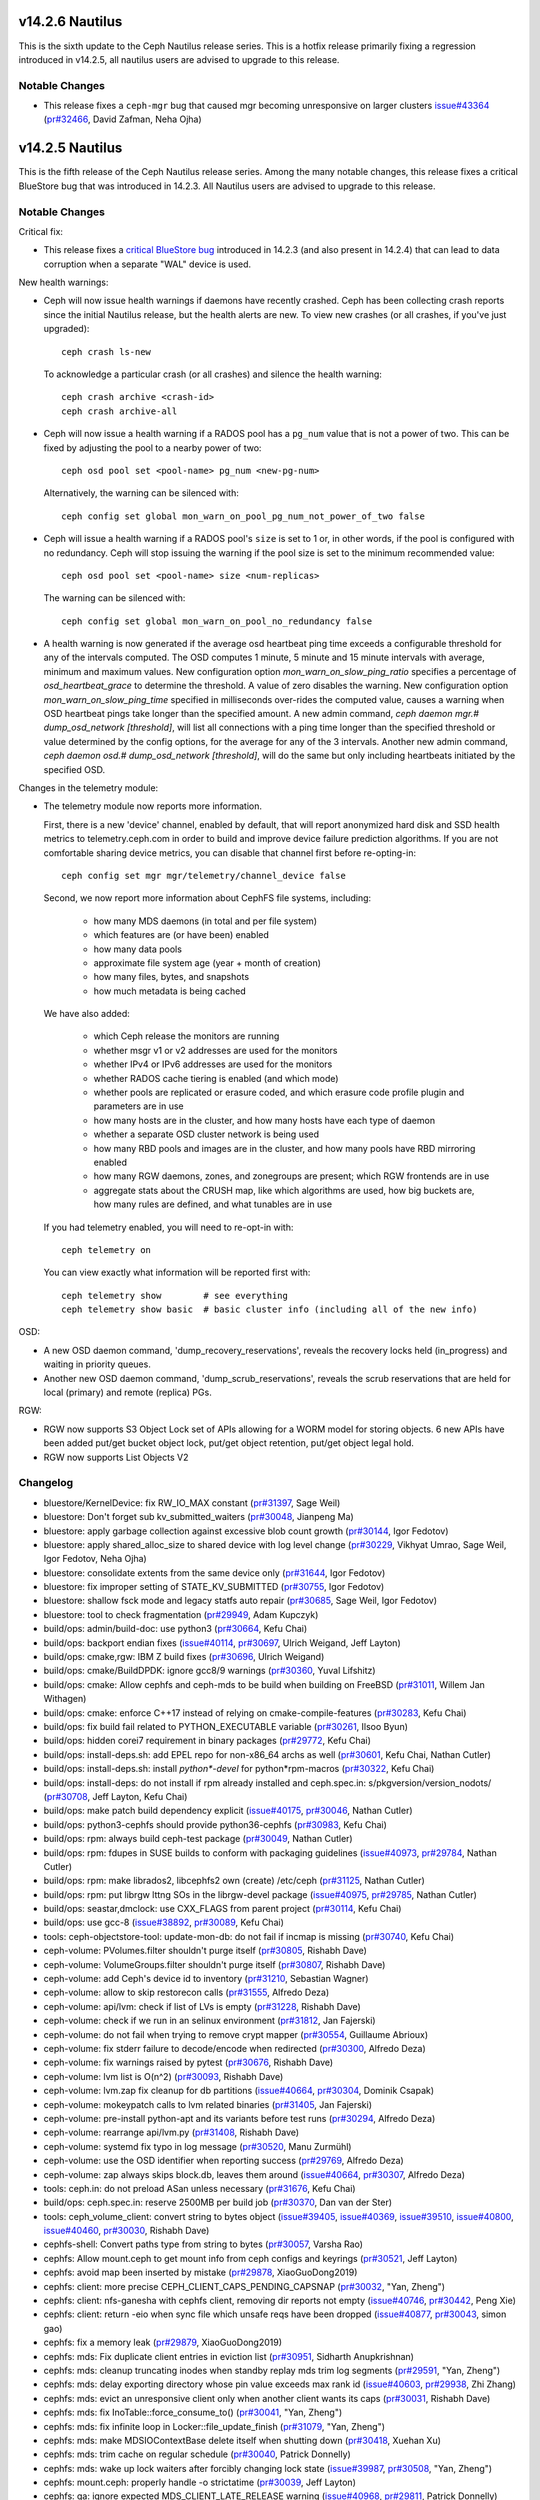 v14.2.6 Nautilus
================

This is the sixth update to the Ceph Nautilus release series. This is a hotfix
release primarily fixing a regression introduced in v14.2.5, all nautilus users
are advised to upgrade to this release.

Notable Changes
---------------

* This release fixes a ``ceph-mgr`` bug that caused mgr becoming unresponsive on
  larger clusters `issue#43364 <https://tracker.ceph.com/issues/43364>`_ (`pr#32466 <https://github.com/ceph/ceph/pull/32466>`_, David Zafman, Neha Ojha)


v14.2.5 Nautilus
================

This is the fifth release of the Ceph Nautilus release series. Among the many
notable changes, this release fixes a critical BlueStore bug that was introduced
in 14.2.3. All Nautilus users are advised to upgrade to this release.

Notable Changes
---------------

Critical fix:

* This release fixes a `critical BlueStore bug <https://tracker.ceph.com/issues/42223>`_
  introduced in 14.2.3 (and also present in 14.2.4) that can lead to data
  corruption when a separate "WAL" device is used.

New health warnings:

* Ceph will now issue health warnings if daemons have recently crashed. Ceph
  has been collecting crash reports since the initial Nautilus release, but the
  health alerts are new. To view new crashes (or all crashes, if you've just
  upgraded)::

    ceph crash ls-new

  To acknowledge a particular crash (or all crashes) and silence the health warning::

    ceph crash archive <crash-id>
    ceph crash archive-all

* Ceph will now issue a health warning if a RADOS pool has a ``pg_num``
  value that is not a power of two. This can be fixed by adjusting
  the pool to a nearby power of two::

    ceph osd pool set <pool-name> pg_num <new-pg-num>

  Alternatively, the warning can be silenced with::

    ceph config set global mon_warn_on_pool_pg_num_not_power_of_two false

* Ceph will issue a health warning if a RADOS pool's ``size`` is set to 1
  or, in other words, if the pool is configured with no redundancy. Ceph will
  stop issuing the warning if the pool size is set to the minimum
  recommended value::

    ceph osd pool set <pool-name> size <num-replicas>

  The warning can be silenced with::

    ceph config set global mon_warn_on_pool_no_redundancy false

* A health warning is now generated if the average osd heartbeat ping
  time exceeds a configurable threshold for any of the intervals
  computed. The OSD computes 1 minute, 5 minute and 15 minute
  intervals with average, minimum and maximum values.  New configuration
  option `mon_warn_on_slow_ping_ratio` specifies a percentage of
  `osd_heartbeat_grace` to determine the threshold.  A value of zero
  disables the warning. New configuration option `mon_warn_on_slow_ping_time`
  specified in milliseconds over-rides the computed value, causes a warning
  when OSD heartbeat pings take longer than the specified amount.
  A new admin command, `ceph daemon mgr.# dump_osd_network [threshold]`, will
  list all connections with a ping time longer than the specified threshold or
  value determined by the config options, for the average for any of the 3 intervals.
  Another new admin command, `ceph daemon osd.# dump_osd_network [threshold]`,
  will do the same but only including heartbeats initiated by the specified OSD.

Changes in the telemetry module:

* The telemetry module now reports more information.

  First, there is a new 'device' channel, enabled by default, that
  will report anonymized hard disk and SSD health metrics to
  telemetry.ceph.com in order to build and improve device failure
  prediction algorithms.  If you are not comfortable sharing device
  metrics, you can disable that channel first before re-opting-in::

    ceph config set mgr mgr/telemetry/channel_device false

  Second, we now report more information about CephFS file systems,
  including:

    - how many MDS daemons (in total and per file system)
    - which features are (or have been) enabled
    - how many data pools
    - approximate file system age (year + month of creation)
    - how many files, bytes, and snapshots
    - how much metadata is being cached

  We have also added:

    - which Ceph release the monitors are running
    - whether msgr v1 or v2 addresses are used for the monitors
    - whether IPv4 or IPv6 addresses are used for the monitors
    - whether RADOS cache tiering is enabled (and which mode)
    - whether pools are replicated or erasure coded, and
      which erasure code profile plugin and parameters are in use
    - how many hosts are in the cluster, and how many hosts have each type of daemon
    - whether a separate OSD cluster network is being used
    - how many RBD pools and images are in the cluster, and how many pools have RBD mirroring enabled
    - how many RGW daemons, zones, and zonegroups are present; which RGW frontends are in use
    - aggregate stats about the CRUSH map, like which algorithms are used, how
      big buckets are, how many rules are defined, and what tunables are in
      use

  If you had telemetry enabled, you will need to re-opt-in with::

    ceph telemetry on

  You can view exactly what information will be reported first with::

    ceph telemetry show        # see everything
    ceph telemetry show basic  # basic cluster info (including all of the new info)

OSD:

* A new OSD daemon command, 'dump_recovery_reservations', reveals the
  recovery locks held (in_progress) and waiting in priority queues.

* Another new OSD daemon command, 'dump_scrub_reservations', reveals the
  scrub reservations that are held for local (primary) and remote (replica) PGs.

RGW:

* RGW now supports S3 Object Lock set of APIs allowing for a WORM model for
  storing objects. 6 new APIs have been added put/get bucket object lock,
  put/get object retention, put/get object legal hold.

* RGW now supports List Objects V2
        
Changelog
---------

* bluestore/KernelDevice: fix RW_IO_MAX constant (`pr#31397 <https://github.com/ceph/ceph/pull/31397>`_, Sage Weil)
* bluestore: Don't forget sub kv_submitted_waiters (`pr#30048 <https://github.com/ceph/ceph/pull/30048>`_, Jianpeng Ma)
* bluestore: apply garbage collection against excessive blob count growth (`pr#30144 <https://github.com/ceph/ceph/pull/30144>`_, Igor Fedotov)
* bluestore: apply shared_alloc_size to shared device with log level change (`pr#30229 <https://github.com/ceph/ceph/pull/30229>`_, Vikhyat Umrao, Sage Weil, Igor Fedotov, Neha Ojha)
* bluestore: consolidate extents from the same device only (`pr#31644 <https://github.com/ceph/ceph/pull/31644>`_, Igor Fedotov)
* bluestore: fix improper setting of STATE_KV_SUBMITTED (`pr#30755 <https://github.com/ceph/ceph/pull/30755>`_, Igor Fedotov)
* bluestore: shallow fsck mode and legacy statfs auto repair (`pr#30685 <https://github.com/ceph/ceph/pull/30685>`_, Sage Weil, Igor Fedotov)
* bluestore: tool to check fragmentation (`pr#29949 <https://github.com/ceph/ceph/pull/29949>`_, Adam Kupczyk)
* build/ops: admin/build-doc: use python3 (`pr#30664 <https://github.com/ceph/ceph/pull/30664>`_, Kefu Chai)
* build/ops: backport endian fixes (`issue#40114 <http://tracker.ceph.com/issues/40114>`_, `pr#30697 <https://github.com/ceph/ceph/pull/30697>`_, Ulrich Weigand, Jeff Layton)
* build/ops: cmake,rgw: IBM Z build fixes (`pr#30696 <https://github.com/ceph/ceph/pull/30696>`_, Ulrich Weigand)
* build/ops: cmake/BuildDPDK: ignore gcc8/9 warnings (`pr#30360 <https://github.com/ceph/ceph/pull/30360>`_, Yuval Lifshitz)
* build/ops: cmake: Allow cephfs and ceph-mds to be build when building on FreeBSD (`pr#31011 <https://github.com/ceph/ceph/pull/31011>`_, Willem Jan Withagen)
* build/ops: cmake: enforce C++17 instead of relying on cmake-compile-features (`pr#30283 <https://github.com/ceph/ceph/pull/30283>`_, Kefu Chai)
* build/ops: fix build fail related to PYTHON_EXECUTABLE variable (`pr#30261 <https://github.com/ceph/ceph/pull/30261>`_, Ilsoo Byun)
* build/ops: hidden corei7 requirement in binary packages (`pr#29772 <https://github.com/ceph/ceph/pull/29772>`_, Kefu Chai)
* build/ops: install-deps.sh: add EPEL repo for non-x86_64 archs as well (`pr#30601 <https://github.com/ceph/ceph/pull/30601>`_, Kefu Chai, Nathan Cutler)
* build/ops: install-deps.sh: install `python\*-devel` for python\*rpm-macros (`pr#30322 <https://github.com/ceph/ceph/pull/30322>`_, Kefu Chai)
* build/ops: install-deps: do not install if rpm already installed and ceph.spec.in: s/pkgversion/version_nodots/ (`pr#30708 <https://github.com/ceph/ceph/pull/30708>`_, Jeff Layton, Kefu Chai)
* build/ops: make patch build dependency explicit (`issue#40175 <http://tracker.ceph.com/issues/40175>`_, `pr#30046 <https://github.com/ceph/ceph/pull/30046>`_, Nathan Cutler)
* build/ops: python3-cephfs should provide python36-cephfs (`pr#30983 <https://github.com/ceph/ceph/pull/30983>`_, Kefu Chai)
* build/ops: rpm: always build ceph-test package (`pr#30049 <https://github.com/ceph/ceph/pull/30049>`_, Nathan Cutler)
* build/ops: rpm: fdupes in SUSE builds to conform with packaging guidelines (`issue#40973 <http://tracker.ceph.com/issues/40973>`_, `pr#29784 <https://github.com/ceph/ceph/pull/29784>`_, Nathan Cutler)
* build/ops: rpm: make librados2, libcephfs2 own (create) /etc/ceph (`pr#31125 <https://github.com/ceph/ceph/pull/31125>`_, Nathan Cutler)
* build/ops: rpm: put librgw lttng SOs in the librgw-devel package (`issue#40975 <http://tracker.ceph.com/issues/40975>`_, `pr#29785 <https://github.com/ceph/ceph/pull/29785>`_, Nathan Cutler)
* build/ops: seastar,dmclock: use CXX_FLAGS from parent project (`pr#30114 <https://github.com/ceph/ceph/pull/30114>`_, Kefu Chai)
* build/ops: use gcc-8 (`issue#38892 <http://tracker.ceph.com/issues/38892>`_, `pr#30089 <https://github.com/ceph/ceph/pull/30089>`_, Kefu Chai)
* tools: ceph-objectstore-tool: update-mon-db: do not fail if incmap is missing (`pr#30740 <https://github.com/ceph/ceph/pull/30740>`_, Kefu Chai)
* ceph-volume: PVolumes.filter shouldn't purge itself (`pr#30805 <https://github.com/ceph/ceph/pull/30805>`_, Rishabh Dave)
* ceph-volume: VolumeGroups.filter shouldn't purge itself (`pr#30807 <https://github.com/ceph/ceph/pull/30807>`_, Rishabh Dave)
* ceph-volume: add Ceph's device id to inventory (`pr#31210 <https://github.com/ceph/ceph/pull/31210>`_, Sebastian Wagner)
* ceph-volume: allow to skip restorecon calls (`pr#31555 <https://github.com/ceph/ceph/pull/31555>`_, Alfredo Deza)
* ceph-volume: api/lvm: check if list of LVs is empty (`pr#31228 <https://github.com/ceph/ceph/pull/31228>`_, Rishabh Dave)
* ceph-volume: check if we run in an selinux environment (`pr#31812 <https://github.com/ceph/ceph/pull/31812>`_, Jan Fajerski)
* ceph-volume: do not fail when trying to remove crypt mapper (`pr#30554 <https://github.com/ceph/ceph/pull/30554>`_, Guillaume Abrioux)
* ceph-volume: fix stderr failure to decode/encode when redirected (`pr#30300 <https://github.com/ceph/ceph/pull/30300>`_, Alfredo Deza)
* ceph-volume: fix warnings raised by pytest (`pr#30676 <https://github.com/ceph/ceph/pull/30676>`_, Rishabh Dave)
* ceph-volume: lvm list is O(n^2) (`pr#30093 <https://github.com/ceph/ceph/pull/30093>`_, Rishabh Dave)
* ceph-volume: lvm.zap fix cleanup for db partitions (`issue#40664 <http://tracker.ceph.com/issues/40664>`_, `pr#30304 <https://github.com/ceph/ceph/pull/30304>`_, Dominik Csapak)
* ceph-volume: mokeypatch calls to lvm related binaries (`pr#31405 <https://github.com/ceph/ceph/pull/31405>`_, Jan Fajerski)
* ceph-volume: pre-install python-apt and its variants before test runs (`pr#30294 <https://github.com/ceph/ceph/pull/30294>`_, Alfredo Deza)
* ceph-volume: rearrange api/lvm.py (`pr#31408 <https://github.com/ceph/ceph/pull/31408>`_, Rishabh Dave)
* ceph-volume: systemd fix typo in log message (`pr#30520 <https://github.com/ceph/ceph/pull/30520>`_, Manu Zurmühl)
* ceph-volume: use the OSD identifier when reporting success (`pr#29769 <https://github.com/ceph/ceph/pull/29769>`_, Alfredo Deza)
* ceph-volume: zap always skips block.db, leaves them around (`issue#40664 <http://tracker.ceph.com/issues/40664>`_, `pr#30307 <https://github.com/ceph/ceph/pull/30307>`_, Alfredo Deza)
* tools: ceph.in: do not preload ASan unless necessary (`pr#31676 <https://github.com/ceph/ceph/pull/31676>`_, Kefu Chai)
* build/ops: ceph.spec.in: reserve 2500MB per build job (`pr#30370 <https://github.com/ceph/ceph/pull/30370>`_, Dan van der Ster)
* tools: ceph_volume_client: convert string to bytes object (`issue#39405 <http://tracker.ceph.com/issues/39405>`_, `issue#40369 <http://tracker.ceph.com/issues/40369>`_, `issue#39510 <http://tracker.ceph.com/issues/39510>`_, `issue#40800 <http://tracker.ceph.com/issues/40800>`_, `issue#40460 <http://tracker.ceph.com/issues/40460>`_, `pr#30030 <https://github.com/ceph/ceph/pull/30030>`_, Rishabh Dave)
* cephfs-shell: Convert paths type from string to bytes (`pr#30057 <https://github.com/ceph/ceph/pull/30057>`_, Varsha Rao)
* cephfs: Allow mount.ceph to get mount info from ceph configs and keyrings (`pr#30521 <https://github.com/ceph/ceph/pull/30521>`_, Jeff Layton)
* cephfs: avoid map been inserted by mistake (`pr#29878 <https://github.com/ceph/ceph/pull/29878>`_, XiaoGuoDong2019)
* cephfs: client: more precise CEPH_CLIENT_CAPS_PENDING_CAPSNAP (`pr#30032 <https://github.com/ceph/ceph/pull/30032>`_, "Yan, Zheng")
* cephfs: client: nfs-ganesha with cephfs client, removing dir reports not empty (`issue#40746 <http://tracker.ceph.com/issues/40746>`_, `pr#30442 <https://github.com/ceph/ceph/pull/30442>`_, Peng Xie)
* cephfs: client: return -eio when sync file which unsafe reqs have been dropped (`issue#40877 <http://tracker.ceph.com/issues/40877>`_, `pr#30043 <https://github.com/ceph/ceph/pull/30043>`_, simon gao)
* cephfs: fix a memory leak (`pr#29879 <https://github.com/ceph/ceph/pull/29879>`_, XiaoGuoDong2019)
* cephfs: mds: Fix duplicate client entries in eviction list (`pr#30951 <https://github.com/ceph/ceph/pull/30951>`_, Sidharth Anupkrishnan)
* cephfs: mds: cleanup truncating inodes when standby replay mds trim log segments (`pr#29591 <https://github.com/ceph/ceph/pull/29591>`_, "Yan, Zheng")
* cephfs: mds: delay exporting directory whose pin value exceeds max rank id (`issue#40603 <http://tracker.ceph.com/issues/40603>`_, `pr#29938 <https://github.com/ceph/ceph/pull/29938>`_, Zhi Zhang)
* cephfs: mds: evict an unresponsive client only when another client wants its caps (`pr#30031 <https://github.com/ceph/ceph/pull/30031>`_, Rishabh Dave)
* cephfs: mds: fix InoTable::force_consume_to() (`pr#30041 <https://github.com/ceph/ceph/pull/30041>`_, "Yan, Zheng")
* cephfs: mds: fix infinite loop in Locker::file_update_finish (`pr#31079 <https://github.com/ceph/ceph/pull/31079>`_, "Yan, Zheng")
* cephfs: mds: make MDSIOContextBase delete itself when shutting down (`pr#30418 <https://github.com/ceph/ceph/pull/30418>`_, Xuehan Xu)
* cephfs: mds: trim cache on regular schedule (`pr#30040 <https://github.com/ceph/ceph/pull/30040>`_, Patrick Donnelly)
* cephfs: mds: wake up lock waiters after forcibly changing lock state (`issue#39987 <http://tracker.ceph.com/issues/39987>`_, `pr#30508 <https://github.com/ceph/ceph/pull/30508>`_, "Yan, Zheng")
* cephfs: mount.ceph: properly handle -o strictatime (`pr#30039 <https://github.com/ceph/ceph/pull/30039>`_, Jeff Layton)
* cephfs: qa: ignore expected MDS_CLIENT_LATE_RELEASE warning (`issue#40968 <http://tracker.ceph.com/issues/40968>`_, `pr#29811 <https://github.com/ceph/ceph/pull/29811>`_, Patrick Donnelly)
* cephfs: qa: wait for MDS to come back after removing it (`issue#40967 <http://tracker.ceph.com/issues/40967>`_, `pr#29832 <https://github.com/ceph/ceph/pull/29832>`_, Patrick Donnelly)
* cephfs: tests: power off still resulted in client sending session close (`issue#37681 <http://tracker.ceph.com/issues/37681>`_, `pr#29983 <https://github.com/ceph/ceph/pull/29983>`_, Patrick Donnelly)
* common/ceph_context: avoid unnecessary wait during service thread shutdown (`pr#31097 <https://github.com/ceph/ceph/pull/31097>`_, Jason Dillaman)
* common/config_proxy: hold lock while accessing mutable container (`pr#30661 <https://github.com/ceph/ceph/pull/30661>`_, Jason Dillaman)
* common: fix typo in rgw_user_max_buckets option long description (`pr#31605 <https://github.com/ceph/ceph/pull/31605>`_, Alfonso Martínez)
* core/osd: do not trust partially simplified pg_upmap_item (`issue#42052 <http://tracker.ceph.com/issues/42052>`_, `pr#30899 <https://github.com/ceph/ceph/pull/30899>`_, xie xingguo)
* core: Health warnings on long network ping times (`issue#40640 <http://tracker.ceph.com/issues/40640>`_, `pr#30195 <https://github.com/ceph/ceph/pull/30195>`_, David Zafman)
* core: If the nodeep-scrub/noscrub flags are set in pools instead of global cluster. List the pool names in the ceph status (`issue#38029 <http://tracker.ceph.com/issues/38029>`_, `pr#29991 <https://github.com/ceph/ceph/pull/29991>`_, Mohamad Gebai)
* core: Improve health status for backfill_toofull and recovery_toofull and fix backfill_toofull seen on cluster where the most full OSD is at 1% (`pr#29999 <https://github.com/ceph/ceph/pull/29999>`_, David Zafman)
* core: Make dumping of reservation info congruent between scrub and recovery (`pr#31444 <https://github.com/ceph/ceph/pull/31444>`_, David Zafman)
* core: Revert "rocksdb: enable rocksdb_rmrange=true by default" (`pr#31612 <https://github.com/ceph/ceph/pull/31612>`_, Neha Ojha)
* core: filestore pre-split may not split enough directories (`issue#39390 <http://tracker.ceph.com/issues/39390>`_, `pr#29988 <https://github.com/ceph/ceph/pull/29988>`_, Jeegn Chen)
* core: kv/RocksDBStore: tell rocksdb to set mode to 0600, not 0644 (`pr#31031 <https://github.com/ceph/ceph/pull/31031>`_, Sage Weil)
* core: mon/MonClient: ENXIO when sending command to down mon (`pr#31037 <https://github.com/ceph/ceph/pull/31037>`_, Sage Weil, Greg Farnum)
* core: mon/MonCommands: "smart" only needs read permission (`pr#31111 <https://github.com/ceph/ceph/pull/31111>`_, Kefu Chai)
* core: mon/MonMap: encode (more) valid compat monmap when we have v2-only addrs (`pr#31658 <https://github.com/ceph/ceph/pull/31658>`_, Sage Weil)
* core: mon/Monitor.cc: fix condition that checks for unrecognized auth mode (`pr#31038 <https://github.com/ceph/ceph/pull/31038>`_, Neha Ojha)
* core: mon/OSDMonitor: Use generic priority cache tuner for mon caches (`pr#30419 <https://github.com/ceph/ceph/pull/30419>`_, Sridhar Seshasayee, Kefu Chai, Mykola Golub, Mark Nelson)
* core: mon/OSDMonitor: add check for crush rule size in pool set size command (`pr#30941 <https://github.com/ceph/ceph/pull/30941>`_, Vikhyat Umrao)
* core: mon/OSDMonitor: trim not-longer-exist failure reporters (`pr#30904 <https://github.com/ceph/ceph/pull/30904>`_, NancySu05)
* core: mon/PGMap: fix incorrect pg_pool_sum when delete pool (`pr#31704 <https://github.com/ceph/ceph/pull/31704>`_, luo rixin)
* core: mon: C_AckMarkedDown has not handled the Callback Arguments (`pr#29997 <https://github.com/ceph/ceph/pull/29997>`_, NancySu05)
* core: mon: ensure prepare_failure() marks no_reply on op (`pr#30480 <https://github.com/ceph/ceph/pull/30480>`_, Joao Eduardo Luis)
* core: mon: show pool id in pool ls command (`issue#40287 <http://tracker.ceph.com/issues/40287>`_, `pr#30486 <https://github.com/ceph/ceph/pull/30486>`_, Chang Liu)
* core: msg,mon/MonClient: fix auth for clients without CEPHX_V2 feature (`pr#30524 <https://github.com/ceph/ceph/pull/30524>`_, Sage Weil)
* core: msg/auth: handle decode errors instead of throwing exceptions (`pr#31099 <https://github.com/ceph/ceph/pull/31099>`_, Sage Weil)
* core: msg/simple: reset in_seq_acked to zero when session is reset (`pr#29592 <https://github.com/ceph/ceph/pull/29592>`_, Xiangyang Yu)
* core: os/bluestore: fix objectstore_blackhole read-after-write (`pr#31019 <https://github.com/ceph/ceph/pull/31019>`_, Sage Weil)
* core: osd/OSDCap: Check for empty namespace (`issue#40835 <http://tracker.ceph.com/issues/40835>`_, `pr#29998 <https://github.com/ceph/ceph/pull/29998>`_, Brad Hubbard)
* core: mon/OSDMonitor: make memory autotune disable itself if no rocksdb (`pr#32045 <https://github.com/ceph/ceph/pull/32045>`_, Sage Weil)
* core: osd/PG: Add PG to large omap log message (`pr#30923 <https://github.com/ceph/ceph/pull/30923>`_, Brad Hubbard)
* core: osd/PGLog: persist num_objects_missing for replicas when peering is done (`pr#31077 <https://github.com/ceph/ceph/pull/31077>`_, xie xingguo)
* core: osd/PeeringState: do not complain about past_intervals constrained by oldest epoch (`pr#30000 <https://github.com/ceph/ceph/pull/30000>`_, Sage Weil)
* core: osd/PeeringState: fix wrong history of merge target (`pr#30280 <https://github.com/ceph/ceph/pull/30280>`_, xie xingguo)
* core: osd/PeeringState: recover_got - add special handler for empty log and improvements to standalone tests (`pr#30528 <https://github.com/ceph/ceph/pull/30528>`_, Sage Weil, David Zafman, xie xingguo)
* core: osd/PrimaryLogPG: Avoid accessing destroyed references in finish_degr… (`pr#29994 <https://github.com/ceph/ceph/pull/29994>`_, Tao Ning)
* core: osd/PrimaryLogPG: update oi.size on write op implicitly truncating ob… (`pr#30278 <https://github.com/ceph/ceph/pull/30278>`_, xie xingguo)
* core: osd/ReplicatedBackend: check against empty data_included before enabling crc (`pr#29716 <https://github.com/ceph/ceph/pull/29716>`_, xie xingguo)
* core: osd/osd_types: fix {omap,hitset_bytes}_stats_invalid handling on spli… (`pr#30643 <https://github.com/ceph/ceph/pull/30643>`_, Sage Weil)
* core: osd: Better error message when OSD count is less than osd_pool_default_size (`issue#38617 <http://tracker.ceph.com/issues/38617>`_, `pr#29992 <https://github.com/ceph/ceph/pull/29992>`_, Kefu Chai, Sage Weil, zjh)
* core: osd: Remove unused osdmap flags full, nearfull from output (`pr#30900 <https://github.com/ceph/ceph/pull/30900>`_, David Zafman)
* core: osd: add log information to record the cause of do_osd_ops failure (`pr#30546 <https://github.com/ceph/ceph/pull/30546>`_, NancySu05)
* core: osd: clear PG_STATE_CLEAN when repair object (`pr#30050 <https://github.com/ceph/ceph/pull/30050>`_, Zengran Zhang)
* core: osd: fix possible crash on sending dynamic perf stats report (`pr#30648 <https://github.com/ceph/ceph/pull/30648>`_, Mykola Golub)
* core: osd: merge replica log on primary need according to replica log's crt (`pr#30051 <https://github.com/ceph/ceph/pull/30051>`_, Zengran Zhang)
* core: osd: prime splits/merges for any potential fabricated split/merge par… (`issue#38483 <http://tracker.ceph.com/issues/38483>`_, `pr#30371 <https://github.com/ceph/ceph/pull/30371>`_, xie xingguo)
* core: osd: release backoffs during merge (`pr#31822 <https://github.com/ceph/ceph/pull/31822>`_, Sage Weil)
* core: osd: rollforward may need to mark pglog dirty (`issue#40403 <http://tracker.ceph.com/issues/40403>`_, `pr#31034 <https://github.com/ceph/ceph/pull/31034>`_, Zengran Zhang)
* core: osd: scrub error on big objects; make bluestore refuse to start on big objects (`pr#30783 <https://github.com/ceph/ceph/pull/30783>`_, David Zafman, Sage Weil)
* core: osd: support osd_repair_during_recovery (`issue#40620 <http://tracker.ceph.com/issues/40620>`_, `pr#29748 <https://github.com/ceph/ceph/pull/29748>`_, Jeegn Chen)
* core: pool_stat.dump() - value of num_store_stats is wrong (`issue#39340 <http://tracker.ceph.com/issues/39340>`_, `pr#29946 <https://github.com/ceph/ceph/pull/29946>`_, xie xingguo)
* doc/ceph-kvstore-tool: add description for 'stats' command (`pr#30245 <https://github.com/ceph/ceph/pull/30245>`_, Josh Durgin, Adam Kupczyk)
* doc/mgr/telemetry: update default interval (`pr#31009 <https://github.com/ceph/ceph/pull/31009>`_, Tim Serong)
* doc/rbd: s/guess/xml/ for codeblock lexer (`pr#31074 <https://github.com/ceph/ceph/pull/31074>`_, Kefu Chai)
* doc: Fix rbd namespace documentation (`pr#29731 <https://github.com/ceph/ceph/pull/29731>`_, Ricardo Marques)
* doc: cephfs: add section on fsync error reporting to posix.rst (`issue#24641 <http://tracker.ceph.com/issues/24641>`_, `pr#30025 <https://github.com/ceph/ceph/pull/30025>`_, Jeff Layton)
* doc: default values for mon_health_to_clog\_\* were flipped (`pr#30003 <https://github.com/ceph/ceph/pull/30003>`_, James McClune)
* doc: fix urls in posix.rst (`pr#30686 <https://github.com/ceph/ceph/pull/30686>`_, Jos Collin)
* doc: max_misplaced option was renamed in Nautilus (`pr#30649 <https://github.com/ceph/ceph/pull/30649>`_, Nathan Fish)
* doc: pg_num should always be a power of two (`pr#30004 <https://github.com/ceph/ceph/pull/30004>`_, Lars Marowsky-Bree, Kai Wagner)
* doc: update bluestore cache settings and clarify data fraction (`issue#39522 <http://tracker.ceph.com/issues/39522>`_, `pr#31259 <https://github.com/ceph/ceph/pull/31259>`_, Jan Fajerski)
* mgr/ActivePyModules: behave if a module queries a devid that does not exist (`pr#31411 <https://github.com/ceph/ceph/pull/31411>`_, Sage Weil)
* mgr/BaseMgrStandbyModule: drop GIL in ceph_get_module_option() (`pr#30773 <https://github.com/ceph/ceph/pull/30773>`_, Kefu Chai)
* mgr/balancer: python3 compatibility issue (`pr#31012 <https://github.com/ceph/ceph/pull/31012>`_, Mykola Golub)
* mgr/crash: backport archive feature, health alerts (`pr#30851 <https://github.com/ceph/ceph/pull/30851>`_, Sage Weil)
* mgr/crash: try client.crash[.host] before client.admin; add mon profile (`issue#40781 <http://tracker.ceph.com/issues/40781>`_, `pr#30844 <https://github.com/ceph/ceph/pull/30844>`_, Sage Weil, Dan Mick)
* mgr/dashboard: Add transifex-i18ntool (`pr#31160 <https://github.com/ceph/ceph/pull/31160>`_, Sebastian Krah)
* mgr/dashboard: Allow disabling redirection on standby dashboards (`issue#41813 <https://tracker.ceph.com/issues/41813>`_, `pr#30382 <https://github.com/ceph/ceph/pull/30382>`_, Volker Theile)
* mgr/dashboard: Configuring an URL prefix does not work as expected (`pr#31375 <https://github.com/ceph/ceph/pull/31375>`_, Volker Theile)
* mgr/dashbaord: Fix calculation of PG status percentage (`issue#41809 <https://tracker.ceph.com/issues/41089>`_, `pr#30394 <https://github.com/ceph/ceph/pull/30394>`_, Tiago Melo)
* mgr/dashboard: Fix CephFS chart (`pr#30691 <https://github.com/ceph/ceph/pull/30691>`_, Stephan Müller)
* mgr/dashboard: Fix grafana dashboards (`pr#31733 <https://github.com/ceph/ceph/pull/31733>`_, Radu Toader)
* mgr/dashboard: Improve position of MDS chart tooltip (`pr#31565 <https://github.com/ceph/ceph/pull/31565>`_, Tiago Melo)
* mgr/dashboard: Provide the name of the object being deleted (`pr#31263 <https://github.com/ceph/ceph/pull/31263>`_, Ricardo Marques)
* mgr/dashboard: RBD tests must use pools with power-of-two pg_num (`pr#31522 <https://github.com/ceph/ceph/pull/31522>`_, Ricardo Marques)
* mgr/dashboard: Set RO as the default access_type for RGW NFS exports (`pr#30516 <https://github.com/ceph/ceph/pull/30516>`_, Tiago Melo)
* mgr/dashboard: Wait for breadcrumb text is present in e2e tests (`pr#31576 <https://github.com/ceph/ceph/pull/31576>`_, Volker Theile)
* mgr/dashboard: access_control: add grafana scope read access to \*-manager roles (`pr#30259 <https://github.com/ceph/ceph/pull/30259>`_, Ricardo Dias)
* mgr/dashboard: do not log tokens (`pr#31413 <https://github.com/ceph/ceph/pull/31413>`_, Kefu Chai)
* mgr/dashboard: do not show non-pool data in pool details (`pr#31516 <https://github.com/ceph/ceph/pull/31516>`_, Alfonso Martínez)
* mgr/dashboard: edit/clone/copy rbd image after its data is received (`pr#31349 <https://github.com/ceph/ceph/pull/31349>`_, Alfonso Martínez)
* mgr/dashboard: internationalization support with AOT enabled (`pr#30910 <https://github.com/ceph/ceph/pull/30910>`_, Ricardo Dias, Tiago Melo)
* mgr/dashboard: run-backend-api-tests.sh improvements (`pr#29487 <https://github.com/ceph/ceph/pull/29487>`_, Alfonso Martínez, Kefu Chai)
* mgr/dashboard: tasks: only unblock controller thread after TaskManager thread (`pr#31526 <https://github.com/ceph/ceph/pull/31526>`_, Ricardo Dias)
* mgr/devicehealth: do not scrape mon devices (`pr#31446 <https://github.com/ceph/ceph/pull/31446>`_, Sage Weil)
* mgr/devicehealth: import _strptime directly (`pr#32082 <https://github.com/ceph/ceph/pull/32082>`_, Sage Weil)
* mgr/k8sevents: Initial ceph -> k8s events integration (`pr#30215 <https://github.com/ceph/ceph/pull/30215>`_, Paul Cuzner, Sebastian Wagner)
* mgr/pg_autoscaler: fix pool_logical_used (`pr#31100 <https://github.com/ceph/ceph/pull/31100>`_, Ansgar Jazdzewski)
* mgr/pg_autoscaler: fix race with pool deletion (`pr#30008 <https://github.com/ceph/ceph/pull/30008>`_, Sage Weil)
* mgr/prometheus: Cast collect_timeout (scrape_interval) to float (`pr#30007 <https://github.com/ceph/ceph/pull/30007>`_, Ben Meekhof)
* mgr/prometheus: Fix KeyError in get_mgr_status (`pr#30774 <https://github.com/ceph/ceph/pull/30774>`_, Sebastian Wagner)
* mgr/rbd_support: module.py:1088: error: Name 'image_spec' is not defined (`pr#29978 <https://github.com/ceph/ceph/pull/29978>`_, Jason Dillaman)
* mgr/restful: requests api adds support multiple commands (`pr#31334 <https://github.com/ceph/ceph/pull/31334>`_, Duncan Chiang)
* mgr/telemetry: backport a ton of stuff (`pr#30849 <https://github.com/ceph/ceph/pull/30849>`_, alfonsomthd, Kefu Chai, Sage Weil, Dan Mick)
* mgr/volumes: fix incorrect snapshot path creation (`pr#31076 <https://github.com/ceph/ceph/pull/31076>`_, Ramana Raja)
* mgr/volumes: handle exceptions in purge thread with retry (`issue#41218 <http://tracker.ceph.com/issues/41218>`_, `pr#30455 <https://github.com/ceph/ceph/pull/30455>`_, Venky Shankar)
* mgr/volumes: list FS subvolumes, subvolume groups, and their snapshots (`pr#30827 <https://github.com/ceph/ceph/pull/30827>`_, Jos Collin)
* mgr/volumes: minor fixes (`pr#29926 <https://github.com/ceph/ceph/pull/29926>`_, Venky Shankar, Jos Collin, Ramana Raja)
* mgr/volumes: protection for "fs volume rm" command (`pr#30768 <https://github.com/ceph/ceph/pull/30768>`_, Jos Collin, Ramana Raja)
* mgr/zabbix: Fix typo in key name for PGs in backfill_wait state (`issue#39666 <http://tracker.ceph.com/issues/39666>`_, `pr#30006 <https://github.com/ceph/ceph/pull/30006>`_, Wido den Hollander)
* mgr/zabbix: encode string for Python 3 compatibility (`pr#30016 <https://github.com/ceph/ceph/pull/30016>`_, Nathan Cutler)
* mgr/{dashboard,prometheus}: return FQDN instead of '0.0.0.0' (`pr#31482 <https://github.com/ceph/ceph/pull/31482>`_, Patrick Seidensal)
* mgr: Release GIL before calling OSDMap::calc_pg_upmaps() (`pr#31682 <https://github.com/ceph/ceph/pull/31682>`_, David Zafman, Shyukri Shyukriev)
* mgr: Unable to reset / unset module options (`issue#40779 <http://tracker.ceph.com/issues/40779>`_, `pr#29550 <https://github.com/ceph/ceph/pull/29550>`_, Sebastian Wagner)
* mgr: do not reset reported if a new metric is not collected (`pr#30390 <https://github.com/ceph/ceph/pull/30390>`_, Ilsoo Byun)
* mgr: fix weird health-alert daemon key (`pr#31039 <https://github.com/ceph/ceph/pull/31039>`_, xie xingguo)
* mgr: set hostname in DeviceState::set_metadata() (`pr#30624 <https://github.com/ceph/ceph/pull/30624>`_, Kefu Chai)
* pybind/cephfs: Modification to error message (`pr#30026 <https://github.com/ceph/ceph/pull/30026>`_, Varsha Rao)
* pybind/rados: fix set_omap() crash on py3 (`pr#30622 <https://github.com/ceph/ceph/pull/30622>`_, Sage Weil)
* pybind/rbd: deprecate `parent_info` (`pr#30818 <https://github.com/ceph/ceph/pull/30818>`_, Ricardo Marques)
* rbd: rbd-mirror: cannot restore deferred deletion mirrored images (`pr#30825 <https://github.com/ceph/ceph/pull/30825>`_, Jason Dillaman, Mykola Golub)
* rbd: rbd-mirror: don't overwrite status error returned by replay (`pr#29870 <https://github.com/ceph/ceph/pull/29870>`_, Mykola Golub)
* rbd: rbd-mirror: ignore errors relating to parsing the cluster config file (`pr#30116 <https://github.com/ceph/ceph/pull/30116>`_, Jason Dillaman)
* rbd: rbd-mirror: simplify peer bootstrapping (`pr#30821 <https://github.com/ceph/ceph/pull/30821>`_, Jason Dillaman)
* rbd: rbd-nbd: add netlink support and nl resize (`pr#30532 <https://github.com/ceph/ceph/pull/30532>`_, Mike Christie)
* rbd: cls/rbd: sanitize entity instance messenger version type (`pr#30822 <https://github.com/ceph/ceph/pull/30822>`_, Jason Dillaman)
* rbd: cls/rbd: sanitize the mirror image status peer address after reading from disk (`pr#31833 <https://github.com/ceph/ceph/pull/31833>`_, Jason Dillaman)
* rbd: krbd: avoid udev netlink socket overrun and retry on transient errors from udev_enumerate_scan_devices() (`pr#31075 <https://github.com/ceph/ceph/pull/31075>`_, Ilya Dryomov, Adam C. Emerson)
* rbd: librbd: always try to acquire exclusive lock when removing image (`pr#29869 <https://github.com/ceph/ceph/pull/29869>`_, Mykola Golub)
* rbd: librbd: behave more gracefully when data pool removed (`pr#30824 <https://github.com/ceph/ceph/pull/30824>`_, Mykola Golub)
* rbd: librbd: v1 clones are restricted to the same namespace (`pr#30823 <https://github.com/ceph/ceph/pull/30823>`_, Jason Dillaman)
* mgr/restful: Query nodes_by_id for items (`pr#31261 <https://github.com/ceph/ceph/pull/31261>`_, Boris Ranto)
* rgw/amqp: fix race condition in AMQP unit test (`pr#30889 <https://github.com/ceph/ceph/pull/30889>`_, Yuval Lifshitz)
* rgw/amqp: remove flaky amqp test (`pr#31628 <https://github.com/ceph/ceph/pull/31628>`_, Yuval Lifshitz)
* rgw/pubsub: backport notifications and pubsub (`pr#30579 <https://github.com/ceph/ceph/pull/30579>`_, Yuval Lifshitz)
* rgw/rgw_op: Remove get_val from hotpath via legacy options (`pr#30160 <https://github.com/ceph/ceph/pull/30160>`_, Mark Nelson)
* rgw: Potential crash in putbj (`pr#29898 <https://github.com/ceph/ceph/pull/29898>`_, Adam C. Emerson)
* rgw: Put User Policy is sensitive to whitespace (`pr#29970 <https://github.com/ceph/ceph/pull/29970>`_, Abhishek Lekshmanan)
* rgw: RGWCoroutine::call(nullptr) sets retcode=0 (`pr#30248 <https://github.com/ceph/ceph/pull/30248>`_, Casey Bodley)
* rgw: Swift metadata dropped after S3 bucket versioning enabled (`pr#29961 <https://github.com/ceph/ceph/pull/29961>`_, Marcus Watts)
* rgw: add S3 object lock feature to support object worm (`pr#29905 <https://github.com/ceph/ceph/pull/29905>`_, Chang Liu, Casey Bodley, zhang Shaowen)
* rgw: add minssing admin property when sync user info (`pr#30680 <https://github.com/ceph/ceph/pull/30680>`_, zhang Shaowen)
* rgw: beast frontend throws an exception when running out of FDs (`pr#29963 <https://github.com/ceph/ceph/pull/29963>`_, Yuval Lifshitz)
* rgw: data/bilogs are trimmed when no peers are reading them (`issue#39487 <http://tracker.ceph.com/issues/39487>`_, `pr#30999 <https://github.com/ceph/ceph/pull/30999>`_, Casey Bodley)
* rgw: datalog/mdlog trim commands loop until done (`pr#30869 <https://github.com/ceph/ceph/pull/30869>`_, Casey Bodley)
* rgw: dns name is not case sensitive (`issue#40995 <http://tracker.ceph.com/issues/40995>`_, `pr#29971 <https://github.com/ceph/ceph/pull/29971>`_, Casey Bodley, Abhishek Lekshmanan)
* rgw: fix a bug that lifecycle expiraton generates delete marker continuously (`issue#40393 <http://tracker.ceph.com/issues/40393>`_, `pr#30037 <https://github.com/ceph/ceph/pull/30037>`_, zhang Shaowen)
* rgw: fix cls_bucket_list_unordered() partial results (`pr#30252 <https://github.com/ceph/ceph/pull/30252>`_, Mark Kogan)
* rgw: fix data sync start delay if remote haven't init data_log (`pr#30509 <https://github.com/ceph/ceph/pull/30509>`_, Tianshan Qu)
* rgw: fix default storage class for get_compression_type (`pr#31026 <https://github.com/ceph/ceph/pull/31026>`_, Casey Bodley)
* rgw: fix drain handles error when deleting bucket with bypass-gc option (`pr#29956 <https://github.com/ceph/ceph/pull/29956>`_, dongdong tao)
* rgw: fix list bucket with delimiter wrongly skip some special keys (`issue#40905 <http://tracker.ceph.com/issues/40905>`_, `pr#30068 <https://github.com/ceph/ceph/pull/30068>`_, Tianshan Qu)
* rgw: fix memory growth while deleteing objects with (`pr#30472 <https://github.com/ceph/ceph/pull/30472>`_, Mark Kogan)
* rgw: fix the bug of rgw not doing necessary checking to website configuration (`issue#40678 <http://tracker.ceph.com/issues/40678>`_, `pr#30325 <https://github.com/ceph/ceph/pull/30325>`_, Enming Zhang)
* rgw: fixed "unrecognized arg" error when using "radosgw-admin zone rm" (`pr#30247 <https://github.com/ceph/ceph/pull/30247>`_, Hongang Chen)
* rgw: housekeeping reset stats (`pr#29803 <https://github.com/ceph/ceph/pull/29803>`_, J. Eric Ivancich)
* rgw: increase beast parse buffer size to 64k (`pr#30437 <https://github.com/ceph/ceph/pull/30437>`_, Casey Bodley)
* rgw: ldap auth: S3 auth failure should return InvalidAccessKeyId (`pr#30651 <https://github.com/ceph/ceph/pull/30651>`_, Matt Benjamin)
* rgw: lifecycle days may be 0 (`pr#31073 <https://github.com/ceph/ceph/pull/31073>`_, Matt Benjamin)
* rgw: lifecycle transitions on non existent placement targets (`pr#29955 <https://github.com/ceph/ceph/pull/29955>`_, Abhishek Lekshmanan)
* rgw: list objects version 2 (`pr#29849 <https://github.com/ceph/ceph/pull/29849>`_, Albin Antony, zhang Shaowen)
* rgw: multisite: radosgw-admin bucket sync status incorrectly reports "caught up" during full sync (`issue#40806 <http://tracker.ceph.com/issues/40806>`_, `pr#29974 <https://github.com/ceph/ceph/pull/29974>`_, Casey Bodley)
* rgw: potential realm watch lost (`issue#40991 <http://tracker.ceph.com/issues/40991>`_, `pr#29972 <https://github.com/ceph/ceph/pull/29972>`_, Tianshan Qu)
* rgw: protect AioResultList by a lock to avoid race condition (`pr#30746 <https://github.com/ceph/ceph/pull/30746>`_, Ilsoo Byun)
* rgw: radosgw-admin: add --uid check in bucket list command (`pr#30604 <https://github.com/ceph/ceph/pull/30604>`_, Vikhyat Umrao)
* rgw: returns one byte more data than the requested range from the SLO object (`pr#29960 <https://github.com/ceph/ceph/pull/29960>`_, Andrey Groshev)
* rgw: rgw-admin: search for user by access key (`pr#29959 <https://github.com/ceph/ceph/pull/29959>`_, Matt Benjamin)
* rgw: rgw-log issues the wrong message when decompression fails (`pr#29965 <https://github.com/ceph/ceph/pull/29965>`_, Han Fengzhe)
* rgw: rgw_file: directory enumeration can be accelerated 1-2 orders of magnitude taking stats from bucket index Part I (stats from S3/Swift only) (`issue#40456 <http://tracker.ceph.com/issues/40456>`_, `pr#29954 <https://github.com/ceph/ceph/pull/29954>`_, Matt Benjamin)
* rgw: rgw_file: readdir: do not construct markers w/leading '/' (`pr#29969 <https://github.com/ceph/ceph/pull/29969>`_, Matt Benjamin)
* rgw: silence warning "control reaches end of non-void function" (`issue#40747 <http://tracker.ceph.com/issues/40747>`_, `pr#31742 <https://github.com/ceph/ceph/pull/31742>`_, Jos Collin)
* rgw: sync with elastic search v7 (`pr#31027 <https://github.com/ceph/ceph/pull/31027>`_, Chang Liu)
* rgw: use explicit to_string() overload for boost::string_ref (`issue#39611 <http://tracker.ceph.com/issues/39611>`_, `pr#31650 <https://github.com/ceph/ceph/pull/31650>`_, Casey Bodley, Ulrich Weigand)
* rgw: when using radosgw-admin to list bucket, can set --max-entries excessively high (`pr#29777 <https://github.com/ceph/ceph/pull/29777>`_, J. Eric Ivancich)
* tests: "CMake Error" in test_envlibrados_for_rocksdb.sh (`pr#29979 <https://github.com/ceph/ceph/pull/29979>`_, Kefu Chai)
* tests: Get libcephfs and cephfs to compile with FreeBSD (`pr#31136 <https://github.com/ceph/ceph/pull/31136>`_, Willem Jan Withagen)
* tests: add debugging failed osd-release setting (`pr#31040 <https://github.com/ceph/ceph/pull/31040>`_, Patrick Donnelly)
* tests: cephfs: fix malformed qa suite config (`pr#30038 <https://github.com/ceph/ceph/pull/30038>`_, Patrick Donnelly)
* tests: cls_rbd/test_cls_rbd: update TestClsRbd.sparsify (`pr#30354 <https://github.com/ceph/ceph/pull/30354>`_, Kefu Chai)
* tests: cls_rbd: removed mirror peer pool test cases (`pr#30948 <https://github.com/ceph/ceph/pull/30948>`_, Jason Dillaman)
* tests: enable dashboard tests to be run with "--suite rados/dashboard" (`pr#31248 <https://github.com/ceph/ceph/pull/31248>`_, Nathan Cutler)
* tests: librbd: set nbd timeout due to newer kernels defaulting it on (`pr#30423 <https://github.com/ceph/ceph/pull/30423>`_, Jason Dillaman)
* tests: qa/suites/krbd: run unmap subsuite with msgr1 only (`pr#31290 <https://github.com/ceph/ceph/pull/31290>`_, Ilya Dryomov)
* tests: qa/tasks/cbt: run stop-all.sh while shutting down (`pr#31304 <https://github.com/ceph/ceph/pull/31304>`_, Sage Weil)
* tests: qa/tasks/ceph.conf.template: increase mon tell retries (`pr#31641 <https://github.com/ceph/ceph/pull/31641>`_, Sage Weil)
* tests: qa/workunits/rbd: stress test `rbd mirror pool status --verbose` (`pr#29871 <https://github.com/ceph/ceph/pull/29871>`_, Mykola Golub)
* tests: qa: avoid page cache for krbd discard round off tests (`pr#30464 <https://github.com/ceph/ceph/pull/30464>`_, Ilya Dryomov)
* tests: qa: sleep briefly after resetting kclient (`pr#29750 <https://github.com/ceph/ceph/pull/29750>`_, Patrick Donnelly)
* tests: rados/mgr/tasks/module_selftest: whitelist mgr client getting blacklisted (`issue#40867 <http://tracker.ceph.com/issues/40867>`_, `pr#29649 <https://github.com/ceph/ceph/pull/29649>`_, Sage Weil)
* tests: test_librados_build.sh: grab from nautilus branch in nautilus (`pr#31604 <https://github.com/ceph/ceph/pull/31604>`_, Nathan Cutler)
* tests: valgrind: UninitCondition in ceph::crypto::onwire::AES128GCM_OnWireRxHandler::authenticated_decrypt_update_final() (`issue#38827 <http://tracker.ceph.com/issues/38827>`_, `pr#29928 <https://github.com/ceph/ceph/pull/29928>`_, Radoslaw Zarzynski)
* tools/rados: add --pgid in help (`pr#30607 <https://github.com/ceph/ceph/pull/30607>`_, Vikhyat Umrao)
* tools/rados: call pool_lookup() after rados is connected (`pr#30605 <https://github.com/ceph/ceph/pull/30605>`_, Vikhyat Umrao)
* tools/rbd-ggate: close log before running postfork (`pr#30120 <https://github.com/ceph/ceph/pull/30120>`_, Willem Jan Withagen)
* tools: ceph-backport.sh: add deprecation warning (`pr#30748 <https://github.com/ceph/ceph/pull/30748>`_, Nathan Cutler)
* tools: ceph-objectstore-tool can't remove head with bad snapset (`pr#30080 <https://github.com/ceph/ceph/pull/30080>`_, David Zafman)


v14.2.4 Nautilus
================

This is the fourth release in the Ceph Nautilus stable release series. Its sole
purpose is to fix a regression that found its way into the previous release.

Notable Changes
---------------

* The ceph-volume in Nautilus v14.2.3 was found to contain a serious
  regression, described in ``https://tracker.ceph.com/issues/41660``, which 
  prevented deployment tools like ceph-ansible, DeepSea, Rook, etc. from 
  deploying/removing OSDs.

Changelog
---------

* ceph-volume: fix stderr failure to decode/encode when redirected (`pr#30300 <https://github.com/ceph/ceph/pull/30300>`_, Alfredo Deza)


v14.2.3 Nautilus
================

This is the third bug fix release of Ceph Nautilus release series. We recommend
all Nautilus users upgrade to this release. For upgrading from older releases of
ceph, general guidelines for upgrade to nautilus must be followed
:ref:`nautilus-old-upgrade`.

Notable Changes
---------------

* `CVE-2019-10222` - Fixed a denial of service vulnerability where an
  unauthenticated client of Ceph Object Gateway could trigger a crash from an
  uncaught exception

* Nautilus-based librbd clients can now open images on Jewel clusters.

* The RGW `num_rados_handles` has been removed. If you were using a value of
  `num_rados_handles` greater than 1, multiply your current
  `objecter_inflight_ops` and `objecter_inflight_op_bytes` parameters by the
  old `num_rados_handles` to get the same throttle behavior.

* The secure mode of Messenger v2 protocol is no longer experimental with this
  release. This mode is now the preferred mode of connection for monitors.

* "osd_deep_scrub_large_omap_object_key_threshold" has been lowered to detect an
  object with large number of omap keys more easily.

* The Ceph Dashboard now supports silencing Prometheus alert notifications.

Changelog
---------

* bluestore: 50-100% iops lost due to bluefs_preextend_wal_files = false (`issue#38559 <http://tracker.ceph.com/issues/38559>`_, `pr#28573 <https://github.com/ceph/ceph/pull/28573>`_, Vitaliy Filippov)
* bluestore: add slow op detection for collection_listing (`pr#29227 <https://github.com/ceph/ceph/pull/29227>`_, Igor Fedotov)
* bluestore: avoid length overflow in extents returned by Stupid Allocator (`issue#40703 <http://tracker.ceph.com/issues/40703>`_, `pr#29023 <https://github.com/ceph/ceph/pull/29023>`_, Igor Fedotov)
* bluestore/bluefs_types: consolidate contiguous extents (`pr#28862 <https://github.com/ceph/ceph/pull/28862>`_, Sage Weil)
* bluestore/bluestore-tool: minor fixes around migrate (`pr#28893 <https://github.com/ceph/ceph/pull/28893>`_, Igor Fedotov)
* bluestore: create the tail when first set FLAG_OMAP (`issue#36482 <http://tracker.ceph.com/issues/36482>`_, `pr#28963 <https://github.com/ceph/ceph/pull/28963>`_, Tao Ning)
* bluestore: do not set osd_memory_target default from cgroup limit (`pr#29745 <https://github.com/ceph/ceph/pull/29745>`_, Sage Weil)
* bluestore: fix >2GB bluefs writes (`pr#28966 <https://github.com/ceph/ceph/pull/28966>`_, kungf, Sage Weil)
* bluestore: load OSD all compression settings unconditionally (`issue#40480 <http://tracker.ceph.com/issues/40480>`_, `pr#28892 <https://github.com/ceph/ceph/pull/28892>`_, Igor Fedotov)
* bluestore: more smart allocator dump when lacking space for bluefs (`issue#40623 <http://tracker.ceph.com/issues/40623>`_, `pr#28891 <https://github.com/ceph/ceph/pull/28891>`_, Igor Fedotov)
* bluestore: Set concurrent max_background_compactions in rocksdb to 2 (`issue#40769 <http://tracker.ceph.com/issues/40769>`_, `pr#29162 <https://github.com/ceph/ceph/pull/29162>`_, Mark Nelson)
* bluestore: support RocksDB prefetch in buffered read mode (`pr#28962 <https://github.com/ceph/ceph/pull/28962>`_, Igor Fedotov)
* build/ops: Module 'dashboard' has failed: No module named routes (`issue#24420 <http://tracker.ceph.com/issues/24420>`_, `pr#28992 <https://github.com/ceph/ceph/pull/28992>`_, Paul Emmerich)
* build/ops: rpm: drop SuSEfirewall2 (`issue#40738 <http://tracker.ceph.com/issues/40738>`_, `pr#29007 <https://github.com/ceph/ceph/pull/29007>`_, Matthias Gerstner)
* build/ops: rpm: Require ceph-grafana-dashboards (`pr#29682 <https://github.com/ceph/ceph/pull/29682>`_, Boris Ranto)
* cephfs: ceph-fuse: mount does not support the fallocate() (`issue#40615 <http://tracker.ceph.com/issues/40615>`_, `pr#29157 <https://github.com/ceph/ceph/pull/29157>`_, huanwen ren)
* cephfs: ceph_volume_client: d_name needs to be converted to string before using (`issue#39406 <http://tracker.ceph.com/issues/39406>`_, `pr#28609 <https://github.com/ceph/ceph/pull/28609>`_, Rishabh Dave)
* cephfs: client: bump ll_ref from int32 to uint64_t (`pr#29186 <https://github.com/ceph/ceph/pull/29186>`_, Xiaoxi CHEN)
* cephfs: client: set snapdir's link count to 1 (`issue#40101 <http://tracker.ceph.com/issues/40101>`_, `pr#29343 <https://github.com/ceph/ceph/pull/29343>`_, "Yan, Zheng")
* cephfs: client: unlink dentry for inode with llref=0 (`issue#40960 <http://tracker.ceph.com/issues/40960>`_, `pr#29478 <https://github.com/ceph/ceph/pull/29478>`_, Xiaoxi CHEN)
* cephfs: getattr on snap inode stuck (`issue#40361 <http://tracker.ceph.com/issues/40361>`_, `pr#29231 <https://github.com/ceph/ceph/pull/29231>`_, "Yan, Zheng")
* cephfs: mds: cannot switch mds state from standby-replay to active (`issue#40213 <http://tracker.ceph.com/issues/40213>`_, `pr#29233 <https://github.com/ceph/ceph/pull/29233>`_, simon gao)
* cephfs: mds: cleanup unneeded client_snap_caps when splitting snap inode (`issue#39987 <http://tracker.ceph.com/issues/39987>`_, `pr#29344 <https://github.com/ceph/ceph/pull/29344>`_, "Yan, Zheng")
* cephfs-shell: name 'files' is not defined error in do_rm() (`issue#40489 <http://tracker.ceph.com/issues/40489>`_, `pr#29158 <https://github.com/ceph/ceph/pull/29158>`_, Varsha Rao)
* cephfs-shell: TypeError in poutput (`issue#40679 <http://tracker.ceph.com/issues/40679>`_, `pr#29156 <https://github.com/ceph/ceph/pull/29156>`_, Varsha Rao)
* ceph.spec.in: Drop systemd BuildRequires in case of building for SUSE (`pr#28937 <https://github.com/ceph/ceph/pull/28937>`_, Dominique Leuenberger)
* ceph-volume: batch functional idempotency test fails since message is now on stderr (`pr#29689 <https://github.com/ceph/ceph/pull/29689>`_, Jan Fajerski)
* ceph-volume: batch gets confused when the same device is passed in two device lists (`pr#29690 <https://github.com/ceph/ceph/pull/29690>`_, Jan Fajerski)
* ceph-volume: does not recognize wal/db partitions created by ceph-disk (`pr#29464 <https://github.com/ceph/ceph/pull/29464>`_, Jan Fajerski)
* ceph-volume: [filestore,bluestore] single type strategies fail after tracking devices as sets (`pr#29702 <https://github.com/ceph/ceph/pull/29702>`_, Jan Fajerski)
* ceph-volume: lvm.activate: Return an error if WAL/DB devices absent (`pr#29040 <https://github.com/ceph/ceph/pull/29040>`_, David Casier)
* ceph-volume: missing string substitution when reporting mounts (`issue#25030 <http://tracker.ceph.com/issues/25030>`_, `pr#29260 <https://github.com/ceph/ceph/pull/29260>`_, Shyukri Shyukriev)
* ceph-volume: prints errors to stdout with --format json (`issue#38548 <http://tracker.ceph.com/issues/38548>`_, `pr#29506 <https://github.com/ceph/ceph/pull/29506>`_, Jan Fajerski)
* ceph-volume: prints log messages to stdout (`pr#29600 <https://github.com/ceph/ceph/pull/29600>`_, Jan Fajerski, Kefu Chai, Alfredo Deza)
* ceph-volume: run functional tests without dashboard (`pr#29694 <https://github.com/ceph/ceph/pull/29694>`_, Andrew Schoen)
* ceph-volume: simple functional tests drop test for lvm zap (`pr#29660 <https://github.com/ceph/ceph/pull/29660>`_, Jan Fajerski)
* ceph-volume: tests set the noninteractive flag for Debian (`pr#29899 <https://github.com/ceph/ceph/pull/29899>`_, Alfredo Deza)
* ceph-volume: when 'type' file is not present activate fails (`pr#29416 <https://github.com/ceph/ceph/pull/29416>`_, Alfredo Deza)
* cmake: update FindBoost.cmake (`pr#29436 <https://github.com/ceph/ceph/pull/29436>`_, Willem Jan Withagen)
* common/config: respect POD_MEMORY_REQUEST \*and\* POD_MEMORY_LIMIT env vars (`pr#29562 <https://github.com/ceph/ceph/pull/29562>`_, Patrick Donnelly, Sage Weil)
* common: Keyrings created by ceph auth get are not suitable for ceph auth import (`issue#22227 <http://tracker.ceph.com/issues/22227>`_, `pr#28740 <https://github.com/ceph/ceph/pull/28740>`_, Kefu Chai)
* common: OutputDataSocket retakes mutex on error path (`issue#40188 <http://tracker.ceph.com/issues/40188>`_, `pr#29147 <https://github.com/ceph/ceph/pull/29147>`_, Casey Bodley)
* core: Better default value for osd_snap_trim_sleep (`pr#29678 <https://github.com/ceph/ceph/pull/29678>`_, Neha Ojha)
* core: Change default for bluestore_fsck_on_mount_deep as false (`pr#29697 <https://github.com/ceph/ceph/pull/29697>`_, Neha Ojha)
* core: lazy omap stat collection (`pr#29188 <https://github.com/ceph/ceph/pull/29188>`_, Brad Hubbard)
* core: librados: move buffer free functions to inline namespace (`issue#39972 <http://tracker.ceph.com/issues/39972>`_, `pr#29244 <https://github.com/ceph/ceph/pull/29244>`_, Jason Dillaman)
* core: maybe_remove_pg_upmap can be super inefficient for large clusters (`issue#40104 <http://tracker.ceph.com/issues/40104>`_, `pr#28756 <https://github.com/ceph/ceph/pull/28756>`_, xie xingguo)
* core: MDSMonitor: use stringstream instead of dout for mds repaired (`issue#40472 <http://tracker.ceph.com/issues/40472>`_, `pr#29159 <https://github.com/ceph/ceph/pull/29159>`_, Zhi Zhang)
* core: osd beacon sometimes has empty pg list (`issue#40377 <http://tracker.ceph.com/issues/40377>`_, `pr#29254 <https://github.com/ceph/ceph/pull/29254>`_, Sage Weil)
* core: s3tests-test-readwrite failed in rados run (Connection refused) (`issue#17882 <http://tracker.ceph.com/issues/17882>`_, `pr#29325 <https://github.com/ceph/ceph/pull/29325>`_, Casey Bodley)
* doc: Document more cache modes (`issue#14153 <http://tracker.ceph.com/issues/14153>`_, `pr#28958 <https://github.com/ceph/ceph/pull/28958>`_, Nathan Cutler)
* doc: fix rgw ldap username token (`pr#29455 <https://github.com/ceph/ceph/pull/29455>`_, Thomas Kriechbaumer)
* doc: Improved dashboard feature overview (`pr#28919 <https://github.com/ceph/ceph/pull/28919>`_, Lenz Grimmer)
* doc: Object Gateway multisite document read-only argument error (`issue#40458 <http://tracker.ceph.com/issues/40458>`_, `pr#29306 <https://github.com/ceph/ceph/pull/29306>`_, Chenjiong Deng)
* doc/rados: Correcting some typos in the clay code documentation (`pr#29191 <https://github.com/ceph/ceph/pull/29191>`_, Myna)
* doc/rbd: initial live-migration documentation (`issue#40486 <http://tracker.ceph.com/issues/40486>`_, `pr#29724 <https://github.com/ceph/ceph/pull/29724>`_, Jason Dillaman)
* doc/rgw: document use of 'realm pull' instead of 'period pull' (`issue#39655 <http://tracker.ceph.com/issues/39655>`_, `pr#29484 <https://github.com/ceph/ceph/pull/29484>`_, Casey Bodley)
* doc: steps to disable metadata_heap on existing rgw zones (`issue#18174 <http://tracker.ceph.com/issues/18174>`_, `pr#28738 <https://github.com/ceph/ceph/pull/28738>`_, Dan van der Ster)
* doc: Update 'ceph-iscsi' min version (`pr#29444 <https://github.com/ceph/ceph/pull/29444>`_, Ricardo Marques)
* journal: properly advance read offset after skipping invalid range (`pr#28816 <https://github.com/ceph/ceph/pull/28816>`_, Mykola Golub)
* librbd: improve journal performance to match expected degredation (`issue#40072 <http://tracker.ceph.com/issues/40072>`_, `pr#29723 <https://github.com/ceph/ceph/pull/29723>`_, Mykola Golub, Jason Dillaman)
* librbd: properly track in-flight flush requests (`issue#40555 <http://tracker.ceph.com/issues/40555>`_, `pr#28769 <https://github.com/ceph/ceph/pull/28769>`_, Jason Dillaman)
* librbd: snapshot object maps can go inconsistent during copyup (`issue#39435 <http://tracker.ceph.com/issues/39435>`_, `pr#29722 <https://github.com/ceph/ceph/pull/29722>`_, Ilya Dryomov)
* mds: change how mds revoke stale caps (`issue#17854 <http://tracker.ceph.com/issues/17854>`_, `pr#28583 <https://github.com/ceph/ceph/pull/28583>`_, Rishabh Dave, "Yan, Zheng")
* mgr: Add mgr metdata to prometheus exporter module (`pr#29168 <https://github.com/ceph/ceph/pull/29168>`_, Paul Cuzner)
* mgr/dashboard: Add, update and remove translations (`issue#39701 <http://tracker.ceph.com/issues/39701>`_, `pr#28938 <https://github.com/ceph/ceph/pull/28938>`_, Sebastian Krah)
* mgr/dashboard: cephfs multimds graphs stack together (`issue#37579 <http://tracker.ceph.com/issues/37579>`_, `pr#28889 <https://github.com/ceph/ceph/pull/28889>`_, Kiefer Chang)
* mgr/dashboard: Changing rgw-api-host does not get effective without disable/enable dashboard mgr module (`issue#40252 <http://tracker.ceph.com/issues/40252>`_, `pr#29044 <https://github.com/ceph/ceph/pull/29044>`_, Ricardo Marques)
* mgr/dashboard: controllers/grafana is not Python3 compatible (`issue#40428 <http://tracker.ceph.com/issues/40428>`_, `pr#29524 <https://github.com/ceph/ceph/pull/29524>`_, Patrick Nawracay)
* mgr/dashboard: Dentries value of MDS daemon in Filesystems page is inconsistent with ceph fs status output (`issue#40097 <http://tracker.ceph.com/issues/40097>`_, `pr#28912 <https://github.com/ceph/ceph/pull/28912>`_, Kiefer Chang)
* mgr/dashboard: Display logged in information for each iSCSI client (`issue#40046 <http://tracker.ceph.com/issues/40046>`_, `pr#29045 <https://github.com/ceph/ceph/pull/29045>`_, Ricardo Marques)
* mgr/dashboard: Fix e2e failures caused by webdriver version (`pr#29491 <https://github.com/ceph/ceph/pull/29491>`_, Tiago Melo)
* mgr/dashboard: Fix npm vulnerabilities (`issue#40677 <http://tracker.ceph.com/issues/40677>`_, `pr#29102 <https://github.com/ceph/ceph/pull/29102>`_, Tiago Melo)
* mgr/dashboard: Fix the table mouseenter event handling test (`issue#40580 <http://tracker.ceph.com/issues/40580>`_, `pr#29354 <https://github.com/ceph/ceph/pull/29354>`_, Stephan Müller)
* mgr/dashboard: Interlock `fast-diff` and `object-map` (`issue#39451 <http://tracker.ceph.com/issues/39451>`_, `pr#29442 <https://github.com/ceph/ceph/pull/29442>`_, Patrick Nawracay)
* mgr/dashboard: notify the user about unset 'mon_allow_pool_delete' flag beforehand (`issue#39533 <http://tracker.ceph.com/issues/39533>`_, `pr#28833 <https://github.com/ceph/ceph/pull/28833>`_, Tatjana Dehler)
* mgr/dashboard: Optimize the calculation of portal IPs (`issue#39580 <http://tracker.ceph.com/issues/39580>`_, `pr#29061 <https://github.com/ceph/ceph/pull/29061>`_, Ricardo Marques, Kefu Chai)
* mgr/dashboard: Pool graph/sparkline points do not display the correct values (`issue#39650 <http://tracker.ceph.com/issues/39650>`_, `pr#29352 <https://github.com/ceph/ceph/pull/29352>`_, Stephan Müller)
* mgr/dashboard: RGW User quota validation is not working correctly (`pr#29650 <https://github.com/ceph/ceph/pull/29650>`_, Volker Theile)
* mgr/dashboard: Silence Alertmanager alerts (`issue#36722 <http://tracker.ceph.com/issues/36722>`_, `pr#28968 <https://github.com/ceph/ceph/pull/28968>`_, Stephan Müller)
* mgr/dashboard: SSL certificate upload command throws deprecation warning (`issue#39123 <http://tracker.ceph.com/issues/39123>`_, `pr#29065 <https://github.com/ceph/ceph/pull/29065>`_, Ricardo Dias)
* mgr/dashboard: switch ng2-toastr to ngx-toastr (`pr#29050 <https://github.com/ceph/ceph/pull/29050>`_, Tiago Melo, Ernesto Puerta)
* mgr/dashboard: Upgrade to ceph-iscsi config v10 (`issue#40566 <http://tracker.ceph.com/issues/40566>`_, `pr#28974 <https://github.com/ceph/ceph/pull/28974>`_, Ricardo Marques)
* mgr/diskprediction_cloud: Service unavailable (`issue#40478 <http://tracker.ceph.com/issues/40478>`_, `pr#29454 <https://github.com/ceph/ceph/pull/29454>`_, Rick Chen)
* mgr/influx: module fails due to missing close() method (`issue#40174 <http://tracker.ceph.com/issues/40174>`_, `pr#29207 <https://github.com/ceph/ceph/pull/29207>`_, Kefu Chai)
* mgr/orchestrator: Cache and DeepSea iSCSI + NFS (`pr#29060 <https://github.com/ceph/ceph/pull/29060>`_, Sebastian Wagner, Tim Serong)
* mgr/rbd_support: support scheduling long-running background operations (`issue#40621 <http://tracker.ceph.com/issues/40621>`_, `issue#40790 <http://tracker.ceph.com/issues/40790>`_, `pr#29725 <https://github.com/ceph/ceph/pull/29725>`_, Venky Shankar, Jason Dillaman)
* mgr: use ipv4 default when ipv6 was disabled (`issue#40023 <http://tracker.ceph.com/issues/40023>`_, `pr#29194 <https://github.com/ceph/ceph/pull/29194>`_, kungf)
* mgr/volumes: background purge queue for subvolumes (`issue#40036 <http://tracker.ceph.com/issues/40036>`_, `pr#29079 <https://github.com/ceph/ceph/pull/29079>`_, Patrick Donnelly, Venky Shankar, Kefu Chai)
* mgr/volumes: minor enhancement and bug fix (`issue#40927 <http://tracker.ceph.com/issues/40927>`_, `issue#40617 <http://tracker.ceph.com/issues/40617>`_, `pr#29490 <https://github.com/ceph/ceph/pull/29490>`_, Ramana Raja)
* mon: auth mon isn't loading full KeyServerData after restart (`issue#40634 <http://tracker.ceph.com/issues/40634>`_, `pr#28993 <https://github.com/ceph/ceph/pull/28993>`_, Sage Weil)
* mon/MgrMonitor: fix null deref when invalid formatter is specified (`pr#29566 <https://github.com/ceph/ceph/pull/29566>`_, Sage Weil)
* mon/OSDMonitor: allow pg_num to increase when require_osd_release < N (`issue#39570 <http://tracker.ceph.com/issues/39570>`_, `pr#29671 <https://github.com/ceph/ceph/pull/29671>`_, Neha Ojha, Sage Weil)
* mon/OSDMonitor.cc: better error message about min_size (`pr#29617 <https://github.com/ceph/ceph/pull/29617>`_, Neha Ojha)
* mon: paxos: introduce new reset_pending_committing_finishers for safety (`issue#39484 <http://tracker.ceph.com/issues/39484>`_, `pr#28528 <https://github.com/ceph/ceph/pull/28528>`_, Greg Farnum)
* mon: set recovery priority etc on cephfs metadata pool (`pr#29275 <https://github.com/ceph/ceph/pull/29275>`_, Sage Weil)
* mon: take the mon lock in handle_conf_change (`issue#39625 <http://tracker.ceph.com/issues/39625>`_, `pr#29373 <https://github.com/ceph/ceph/pull/29373>`_, huangjun)
* msg/async: avoid unnecessary costly wakeups for outbound messages (`pr#29141 <https://github.com/ceph/ceph/pull/29141>`_, Jason Dillaman)
* msg/async: enable secure mode by default, no longer experimental (`pr#29143 <https://github.com/ceph/ceph/pull/29143>`_, Sage Weil)
* msg/async: no-need set connection for Message (`pr#29142 <https://github.com/ceph/ceph/pull/29142>`_, Jianpeng Ma)
* msg/async, v2: make the reset_recv_state() unconditional (`issue#40115 <http://tracker.ceph.com/issues/40115>`_, `pr#29140 <https://github.com/ceph/ceph/pull/29140>`_, Radoslaw Zarzynski, Sage Weil)
* nautilus:common/options.cc: Lower the default value of osd_deep_scrub_large_omap_object_key_threshold (`pr#29173 <https://github.com/ceph/ceph/pull/29173>`_, Neha Ojha)
* osd: Don't randomize deep scrubs when noscrub set (`issue#40198 <http://tracker.ceph.com/issues/40198>`_, `pr#28768 <https://github.com/ceph/ceph/pull/28768>`_, David Zafman)
* osd: Fix the way that auto repair triggers after regular scrub (`issue#40530 <http://tracker.ceph.com/issues/40530>`_, `issue#40073 <http://tracker.ceph.com/issues/40073>`_, `pr#28869 <https://github.com/ceph/ceph/pull/28869>`_, sjust@redhat.com, David Zafman)
* osd/OSD: auto mark heartbeat sessions as stale and tear them down (`issue#40586 <http://tracker.ceph.com/issues/40586>`_, `pr#29391 <https://github.com/ceph/ceph/pull/29391>`_, xie xingguo)
* osd/OSD: keep synchronizing with mon if stuck at booting (`pr#28639 <https://github.com/ceph/ceph/pull/28639>`_, xie xingguo)
* osd/PG: do not queue scrub if PG is not active when unblock (`issue#40451 <http://tracker.ceph.com/issues/40451>`_, `pr#29372 <https://github.com/ceph/ceph/pull/29372>`_, Sage Weil)
* osd/PG: fix cleanup of pgmeta-like objects on PG deletion (`pr#29115 <https://github.com/ceph/ceph/pull/29115>`_, Sage Weil)
* pybind/mgr/rbd_support: ignore missing support for RBD namespaces (`issue#41475 <https://tracker.ceph.com/issues/41475>`_, `pr#29945 <https://github.com/ceph/ceph/pull/29945>`_, Mykola Golub)
* rbd/action: fix error getting positional argument (`issue#40095 <http://tracker.ceph.com/issues/40095>`_, `pr#28870 <https://github.com/ceph/ceph/pull/28870>`_, songweibin)
* rbd: [cli] 'export' should handle concurrent IO completions (`issue#40435 <http://tracker.ceph.com/issues/40435>`_, `pr#29329 <https://github.com/ceph/ceph/pull/29329>`_, Jason Dillaman)
* rbd: librbd: do not unblock IO prior to growing object map during resize (`issue#39952 <http://tracker.ceph.com/issues/39952>`_, `pr#29246 <https://github.com/ceph/ceph/pull/29246>`_, Jason Dillaman)
* rbd-mirror: handle duplicates in image sync throttler queue (`issue#40519 <http://tracker.ceph.com/issues/40519>`_, `pr#28817 <https://github.com/ceph/ceph/pull/28817>`_, Mykola Golub)
* rbd-mirror: link against the specified alloc library (`issue#40110 <http://tracker.ceph.com/issues/40110>`_, `pr#29193 <https://github.com/ceph/ceph/pull/29193>`_, Jason Dillaman)
* rbd-nbd: sscanf return 0 mean not-match (`issue#39269 <http://tracker.ceph.com/issues/39269>`_, `pr#29315 <https://github.com/ceph/ceph/pull/29315>`_, Jianpeng Ma)
* rbd: profile rbd OSD cap should add class rbd metadata_list cap by default (`issue#39973 <http://tracker.ceph.com/issues/39973>`_, `pr#29328 <https://github.com/ceph/ceph/pull/29328>`_, songweibin)
* rbd: Reduce log level for cls/journal and cls/rbd expected errors (`issue#40865 <http://tracker.ceph.com/issues/40865>`_, `pr#29551 <https://github.com/ceph/ceph/pull/29551>`_, Jason Dillaman)
* rbd: tests: add "rbd diff" coverage to suite (`issue#39447 <http://tracker.ceph.com/issues/39447>`_, `pr#28575 <https://github.com/ceph/ceph/pull/28575>`_, Shyukri Shyukriev, Nathan Cutler)
* rgw: add 'GET /admin/realm?list' api to list realms (`issue#39626 <http://tracker.ceph.com/issues/39626>`_, `pr#28751 <https://github.com/ceph/ceph/pull/28751>`_, Casey Bodley)
* rgw: allow radosgw-admin to list bucket w --allow-unordered (`issue#39637 <http://tracker.ceph.com/issues/39637>`_, `pr#28230 <https://github.com/ceph/ceph/pull/28230>`_, J. Eric Ivancich)
* rgw: conditionally allow builtin users with non-unique email addresses (`issue#40089 <http://tracker.ceph.com/issues/40089>`_, `pr#28715 <https://github.com/ceph/ceph/pull/28715>`_, Matt Benjamin)
* rgw: deleting bucket can fail when it contains unfinished multipart uploads (`issue#40526 <http://tracker.ceph.com/issues/40526>`_, `pr#29154 <https://github.com/ceph/ceph/pull/29154>`_, J. Eric Ivancich)
* rgw: Don't crash on copy when metadata directive not supplied (`issue#40416 <http://tracker.ceph.com/issues/40416>`_, `pr#29499 <https://github.com/ceph/ceph/pull/29499>`_, Adam C. Emerson)
* rgw_file: advance_mtime() should consider namespace expiration (`issue#40415 <http://tracker.ceph.com/issues/40415>`_, `pr#29410 <https://github.com/ceph/ceph/pull/29410>`_, Matt Benjamin)
* rgw_file:  advance_mtime() takes RGWFileHandle::mutex unconditionally (`pr#29801 <https://github.com/ceph/ceph/pull/29801>`_, Matt Benjamin)
* rgw_file: all directories are virtual with respect to contents (`issue#40204 <http://tracker.ceph.com/issues/40204>`_, `pr#28886 <https://github.com/ceph/ceph/pull/28886>`_, Matt Benjamin)
* rgw_file:  fix invalidation of top-level directories (`issue#40196 <http://tracker.ceph.com/issues/40196>`_, `pr#29309 <https://github.com/ceph/ceph/pull/29309>`_, Matt Benjamin)
* rgw_file: fix readdir eof() calc--caller stop implies !eof (`issue#40375 <http://tracker.ceph.com/issues/40375>`_, `pr#29409 <https://github.com/ceph/ceph/pull/29409>`_, Matt Benjamin)
* rgw_file: include tenant when hashing bucket names (`issue#40118 <http://tracker.ceph.com/issues/40118>`_, `pr#28854 <https://github.com/ceph/ceph/pull/28854>`_, Matt Benjamin)
* rgw: fix miss get ret in STSService::storeARN (`issue#40386 <http://tracker.ceph.com/issues/40386>`_, `pr#28713 <https://github.com/ceph/ceph/pull/28713>`_, Tianshan Qu)
* rgw: fix prefix handling in LCFilter (`issue#37879 <http://tracker.ceph.com/issues/37879>`_, `pr#28550 <https://github.com/ceph/ceph/pull/28550>`_, Matt Benjamin)
* rgw: fix rgw crash and set correct error code (`pr#28729 <https://github.com/ceph/ceph/pull/28729>`_, yuliyang)
* rgw: hadoop-s3a suite failing with more ansible errors (`issue#39706 <http://tracker.ceph.com/issues/39706>`_, `pr#28735 <https://github.com/ceph/ceph/pull/28735>`_, Casey Bodley)
* rgw: hadoop-s3a suite failing with more ansible errors (`issue#39706 <http://tracker.ceph.com/issues/39706>`_, `pr#29265 <https://github.com/ceph/ceph/pull/29265>`_, Casey Bodley)
* rgw: Librgw doesn't GC deleted object correctly (`issue#37734 <http://tracker.ceph.com/issues/37734>`_, `pr#28648 <https://github.com/ceph/ceph/pull/28648>`_, Tao Chen, Matt Benjamin)
* rgw: multisite: DELETE Bucket CORS is not forwarded to master zone (`issue#39629 <http://tracker.ceph.com/issues/39629>`_, `pr#28714 <https://github.com/ceph/ceph/pull/28714>`_, Chang Liu)
* rgw: multisite: fix --bypass-gc flag for 'radosgw-admin bucket rm' (`issue#24991 <http://tracker.ceph.com/issues/24991>`_, `pr#28549 <https://github.com/ceph/ceph/pull/28549>`_, Casey Bodley)
* rgw: multisite: 'radosgw-admin bilog trim' stops after 1000 entries (`issue#40187 <http://tracker.ceph.com/issues/40187>`_, `pr#29326 <https://github.com/ceph/ceph/pull/29326>`_, Casey Bodley)
* rgw: multisite: 'radosgw-admin bucket sync status' should call syncs_from(source.name) instead of id (`issue#40022 <http://tracker.ceph.com/issues/40022>`_, `pr#28739 <https://github.com/ceph/ceph/pull/28739>`_, Casey Bodley)
* rgw: multisite: radosgw-admin commands should not modify metadata on a non-master zone (`issue#39548 <http://tracker.ceph.com/issues/39548>`_, `pr#29163 <https://github.com/ceph/ceph/pull/29163>`_, Shilpa Jagannath)
* rgw: multisite: RGWListBucketIndexesCR for data full sync needs pagination (`issue#39551 <http://tracker.ceph.com/issues/39551>`_, `pr#29311 <https://github.com/ceph/ceph/pull/29311>`_, Shilpa Jagannath)
* rgw/OutputDataSocket: append_output(buffer::list&) says it will (but does not) discard output at data_max_backlog (`issue#40178 <http://tracker.ceph.com/issues/40178>`_, `pr#29310 <https://github.com/ceph/ceph/pull/29310>`_, Matt Benjamin)
* rgw, Policy should be url_decode when assume_role (`pr#28728 <https://github.com/ceph/ceph/pull/28728>`_, yuliyang)
* rgw: provide admin-friendly reshard status output (`issue#37615 <http://tracker.ceph.com/issues/37615>`_, `pr#29286 <https://github.com/ceph/ceph/pull/29286>`_, Mark Kogan)
* rgw: Put LC doesn't clear existing lifecycle (`issue#39654 <http://tracker.ceph.com/issues/39654>`_, `pr#29313 <https://github.com/ceph/ceph/pull/29313>`_, Abhishek Lekshmanan)
* rgw: remove rgw_num_rados_handles; set autoscale parameters or rgw metadata pools (`pr#27684 <https://github.com/ceph/ceph/pull/27684>`_, Adam C. Emerson, Casey Bodley, Sage Weil)
* rgw: RGWGC add perfcounter retire counter (`issue#38251 <http://tracker.ceph.com/issues/38251>`_, `pr#29308 <https://github.com/ceph/ceph/pull/29308>`_, Matt Benjamin)
* rgw: Save an unnecessary copy of RGWEnv (`issue#40183 <http://tracker.ceph.com/issues/40183>`_, `pr#29205 <https://github.com/ceph/ceph/pull/29205>`_, Mark Kogan)
* rgw: set null version object issues (`issue#36763 <http://tracker.ceph.com/issues/36763>`_, `pr#29287 <https://github.com/ceph/ceph/pull/29287>`_, Tianshan Qu)
* rgw: Swift interface: server side copy fails if object name contains "?" (`issue#27217 <http://tracker.ceph.com/issues/27217>`_, `pr#28736 <https://github.com/ceph/ceph/pull/28736>`_, Casey Bodley)
* rgw: TempURL should not allow PUTs with the X-Object-Manifest (`issue#20797 <http://tracker.ceph.com/issues/20797>`_, `pr#28712 <https://github.com/ceph/ceph/pull/28712>`_, Radoslaw Zarzynski)
* rgw: the Multi-Object Delete operation of S3 API wrongly handles the Code response element (`issue#18241 <http://tracker.ceph.com/issues/18241>`_, `pr#28737 <https://github.com/ceph/ceph/pull/28737>`_, Radoslaw Zarzynski)
* rocksdb: rocksdb_rmrange related improvements (`pr#29439 <https://github.com/ceph/ceph/pull/29439>`_, Zengran Zhang, Sage Weil)
* rocksdb: Updated to v6.1.2 (`pr#29440 <https://github.com/ceph/ceph/pull/29440>`_, Mark Nelson)
* tools: ceph-kvstore-tool: print db stats (`pr#28810 <https://github.com/ceph/ceph/pull/28810>`_, Igor Fedotov)


v14.2.2 Nautilus
================

This is the second bug fix release of Ceph Nautilus release series. We recommend
all Nautilus users upgrade to this release. For upgrading from older releases of
ceph, general guidelines for upgrade to nautilus must be followed
:ref:`nautilus-old-upgrade`.

Notable Changes
---------------

* The no{up,down,in,out} related commands have been revamped.
  There are now 2 ways to set the no{up,down,in,out} flags:
  the old 'ceph osd [un]set <flag>' command, which sets cluster-wide flags;
  and the new 'ceph osd [un]set-group <flags> <who>' command,
  which sets flags in batch at the granularity of any crush node,
  or device class.

* radosgw-admin introduces two subcommands that allow the
  managing of expire-stale objects that might be left behind after a
  bucket reshard in earlier versions of RGW. One subcommand lists such
  objects and the other deletes them. Read the troubleshooting section
  of the dynamic resharding docs for details.

* Earlier Nautilus releases (14.2.1 and 14.2.0) have an issue where
  deploying a single new (Nautilus) BlueStore OSD on an upgraded
  cluster (i.e. one that was originally deployed pre-Nautilus) breaks
  the pool utilization stats reported by ``ceph df``.  Until all OSDs
  have been reprovisioned or updated (via ``ceph-bluestore-tool
  repair``), the pool stats will show values that are lower than the
  true value.  This is resolved in 14.2.2, such that the cluster only
  switches to using the more accurate per-pool stats after *all* OSDs
  are 14.2.2 (or later), are BlueStore, and (if they were created
  prior to Nautilus) have been updated via the ``repair`` function.

* The default value for `mon_crush_min_required_version` has been
  changed from `firefly` to `hammer`, which means the cluster will
  issue a health warning if your CRUSH tunables are older than hammer.
  There is generally a small (but non-zero) amount of data that will
  move around by making the switch to hammer tunables; for more information,
  see :ref:`crush-map-tunables`.

  If possible, we recommend that you set the oldest allowed client to `hammer`
  or later.  You can tell what the current oldest allowed client is with::

    ceph osd dump | grep min_compat_client

  If the current value is older than hammer, you can tell whether it
  is safe to make this change by verifying that there are no clients
  older than hammer current connected to the cluster with::

    ceph features

  The newer `straw2` CRUSH bucket type was introduced in hammer, and
  ensuring that all clients are hammer or newer allows new features
  only supported for `straw2` buckets to be used, including the
  `crush-compat` mode for the :ref:`balancer`.

Changelog
---------

* bluestore: backport more bluestore alerts (`pr#27645 <https://github.com/ceph/ceph/pull/27645>`_, Sage Weil, Igor Fedotov)
* bluestore: call fault_range prior to looking for blob to reuse (`pr#27525 <https://github.com/ceph/ceph/pull/27525>`_, Igor Fedotov)
* bluestore: correctly measure deferred writes into new blobs (`issue#38816 <http://tracker.ceph.com/issues/38816>`_, `pr#27819 <https://github.com/ceph/ceph/pull/27819>`_, Sage Weil)
* bluestore: dump before "no-spanning blob id" abort (`pr#28028 <https://github.com/ceph/ceph/pull/28028>`_, Igor Fedotov)
* bluestore: fix for FreeBSD iocb structure (`issue#39612 <http://tracker.ceph.com/issues/39612>`_, `pr#28007 <https://github.com/ceph/ceph/pull/28007>`_, Willem Jan Withagen)
* bluestore: fix missing discard in BlueStore::_kv_sync_thread (`issue#39672 <http://tracker.ceph.com/issues/39672>`_, `pr#28258 <https://github.com/ceph/ceph/pull/28258>`_, Junhui Tang)
* bluestore: fix out-of-bound access in bmap allocator (`pr#27740 <https://github.com/ceph/ceph/pull/27740>`_, Igor Fedotov)
* bluestore: fix duplicate allocations in bmap allocator (`issue#40080 <http://tracker.ceph.com/issues/40080>`_, `pr#28646 <https://github.com/ceph/ceph/pull/28646>`_, Igor Fedotov)
* build/ops: Ceph RPM build fails on openSUSE Tumbleweed with GCC 9 (`issue#40067 <http://tracker.ceph.com/issues/40067>`_, `issue#39974 <http://tracker.ceph.com/issues/39974>`_, `pr#28299 <https://github.com/ceph/ceph/pull/28299>`_, Martin Liška)
* build/ops: cmake: Fix build against ncurses with separate libtinfo (`pr#27532 <https://github.com/ceph/ceph/pull/27532>`_, Lars Wendler)
* build/ops: cmake: set empty-string RPATH for ceph-osd (`issue#40301 <http://tracker.ceph.com/issues/40301>`_, `issue#40295 <http://tracker.ceph.com/issues/40295>`_, `pr#28516 <https://github.com/ceph/ceph/pull/28516>`_, Nathan Cutler)
* build/ops: do_cmake.sh: source not found (`issue#39981 <http://tracker.ceph.com/issues/39981>`_, `issue#40003 <http://tracker.ceph.com/issues/40003>`_, `pr#28215 <https://github.com/ceph/ceph/pull/28215>`_, Nathan Cutler)
* build/ops: python3 pybind RPMs do not replace their python2 counterparts on upgrade even though they should (`issue#40099 <http://tracker.ceph.com/issues/40099>`_, `issue#40232 <http://tracker.ceph.com/issues/40232>`_, `pr#28469 <https://github.com/ceph/ceph/pull/28469>`_, Nathan Cutler)
* build/ops: rpm: install grafana dashboards world readable (`pr#28392 <https://github.com/ceph/ceph/pull/28392>`_, Jan Fajerski)
* build/ops: selinux: Update the policy for RHEL8 (`pr#28511 <https://github.com/ceph/ceph/pull/28511>`_, Boris Ranto)
* ceph-volume: add utility functions (`pr#27791 <https://github.com/ceph/ceph/pull/27791>`_, Mohamad Gebai)
* ceph-volume: broken assertion errors after pytest changes (`pr#28925 <https://github.com/ceph/ceph/pull/28925>`_, Alfredo Deza)
* ceph-volume: look for rotational data in lsblk (`pr#27723 <https://github.com/ceph/ceph/pull/27723>`_, Andrew Schoen)
* ceph-volume: tests add a sleep in tox for slow OSDs after booting (`pr#28924 <https://github.com/ceph/ceph/pull/28924>`_, Alfredo Deza)
* ceph-volume: use the Device.rotational property instead of sys_api (`pr#29028 <https://github.com/ceph/ceph/pull/29028>`_, Andrew Schoen)
* cephfs-shell: Revert "cephfs.pyx: add py3 compatibility (`pr#28641 <https://github.com/ceph/ceph/pull/28641>`_, Varsha Rao)
* cephfs-shell: ls command produces error: no colorize attribute found error (`issue#39376 <http://tracker.ceph.com/issues/39376>`_, `issue#39378 <http://tracker.ceph.com/issues/39378>`_, `issue#38740 <http://tracker.ceph.com/issues/38740>`_, `issue#39379 <http://tracker.ceph.com/issues/39379>`_, `issue#39197 <http://tracker.ceph.com/issues/39197>`_, `issue#39377 <http://tracker.ceph.com/issues/39377>`_, `pr#27677 <https://github.com/ceph/ceph/pull/27677>`_, Milind Changire, Varsha Rao)
* cephfs-shell: misc. cephfs-shell backports (`issue#40314 <http://tracker.ceph.com/issues/40314>`_, `issue#40471 <http://tracker.ceph.com/issues/40471>`_, `issue#40418 <http://tracker.ceph.com/issues/40418>`_, `issue#40469 <http://tracker.ceph.com/issues/40469>`_, `issue#40313 <http://tracker.ceph.com/issues/40313>`_, `issue#39937 <http://tracker.ceph.com/issues/39937>`_, `issue#39678 <http://tracker.ceph.com/issues/39678>`_, `issue#40244 <http://tracker.ceph.com/issues/40244>`_, `issue#39404 <http://tracker.ceph.com/issues/39404>`_, `issue#40243 <http://tracker.ceph.com/issues/40243>`_, `issue#39165 <http://tracker.ceph.com/issues/39165>`_, `issue#40470 <http://tracker.ceph.com/issues/40470>`_, `issue#40455 <http://tracker.ceph.com/issues/40455>`_, `issue#39936 <http://tracker.ceph.com/issues/39936>`_, `issue#40217 <http://tracker.ceph.com/issues/40217>`_, `pr#28681 <https://github.com/ceph/ceph/pull/28681>`_, Patrick Donnelly, Varsha Rao, Milind Changire)
* cephfs-shell: mkdir error for relative path (`issue#39960 <http://tracker.ceph.com/issues/39960>`_, `pr#28616 <https://github.com/ceph/ceph/pull/28616>`_, Varsha Rao)
* cephfs: FSAL_CEPH assertion failed in Client::_lookup_name: "parent->is_dir() (`issue#40085 <http://tracker.ceph.com/issues/40085>`_, `issue#40161 <http://tracker.ceph.com/issues/40161>`_, `pr#28612 <https://github.com/ceph/ceph/pull/28612>`_, Jeff Layton)
* cephfs: ceph_volume_client: Too many arguments for "WriteOpCtx (`issue#39050 <http://tracker.ceph.com/issues/39050>`_, `issue#38946 <http://tracker.ceph.com/issues/38946>`_, `pr#27893 <https://github.com/ceph/ceph/pull/27893>`_, Ramana Raja)
* cephfs: client: ceph.dir.rctime xattr value incorrectly prefixes 09 to the nanoseconds component (`issue#40167 <http://tracker.ceph.com/issues/40167>`_, `pr#28500 <https://github.com/ceph/ceph/pull/28500>`_, David Disseldorp)
* cephfs: client: fix "ceph.snap.btime" vxattr value (`issue#40169 <http://tracker.ceph.com/issues/40169>`_, `pr#28499 <https://github.com/ceph/ceph/pull/28499>`_, David Disseldorp)
* cephfs: client: fix fuse client hang because its bad session PipeConnection (`issue#39686 <http://tracker.ceph.com/issues/39686>`_, `issue#39305 <http://tracker.ceph.com/issues/39305>`_, `pr#28375 <https://github.com/ceph/ceph/pull/28375>`_, Guan yunfei)
* cephfs: kclient: nofail option not supported (`issue#39232 <http://tracker.ceph.com/issues/39232>`_, `pr#27851 <https://github.com/ceph/ceph/pull/27851>`_, Kenneth Waegeman)
* cephfs: mds: Expose CephFS snapshot creation time to clients (`issue#39471 <http://tracker.ceph.com/issues/39471>`_, `pr#27901 <https://github.com/ceph/ceph/pull/27901>`_, David Disseldorp)
* cephfs: mds: MDSTableServer.cc: 83: FAILED assert(version == tid) (`issue#39211 <http://tracker.ceph.com/issues/39211>`_, `issue#38835 <http://tracker.ceph.com/issues/38835>`_, `pr#27853 <https://github.com/ceph/ceph/pull/27853>`_, "Yan, Zheng")
* cephfs: mds: avoid sending too many osd requests at once after mds restarts (`issue#40028 <http://tracker.ceph.com/issues/40028>`_, `issue#40040 <http://tracker.ceph.com/issues/40040>`_, `pr#28582 <https://github.com/ceph/ceph/pull/28582>`_, simon gao)
* cephfs: mds: behind on trimming and "[dentry] was purgeable but no longer is! (`issue#39222 <http://tracker.ceph.com/issues/39222>`_, `issue#38679 <http://tracker.ceph.com/issues/38679>`_, `pr#27879 <https://github.com/ceph/ceph/pull/27879>`_, "Yan, Zheng")
* cephfs: mds: better output of 'ceph health detail (`issue#39266 <http://tracker.ceph.com/issues/39266>`_, `pr#27846 <https://github.com/ceph/ceph/pull/27846>`_, Shen Hang')
* cephfs: mds: check dir fragment to split dir if mkdir makes it oversized (`issue#39690 <http://tracker.ceph.com/issues/39690>`_, `pr#28394 <https://github.com/ceph/ceph/pull/28394>`_, Erqi Chen)
* cephfs: mds: check directory split after rename (`issue#39199 <http://tracker.ceph.com/issues/39199>`_, `issue#38994 <http://tracker.ceph.com/issues/38994>`_, `pr#27736 <https://github.com/ceph/ceph/pull/27736>`_, Shen Hang)
* cephfs: mds: drop reconnect message from non-existent session (`issue#39026 <http://tracker.ceph.com/issues/39026>`_, `issue#39192 <http://tracker.ceph.com/issues/39192>`_, `pr#27714 <https://github.com/ceph/ceph/pull/27714>`_, Shen Hang)
* cephfs: mds: fail to resolve snapshot name contains '_' (`issue#39473 <http://tracker.ceph.com/issues/39473>`_, `pr#27849 <https://github.com/ceph/ceph/pull/27849>`_, "Yan, Zheng')
* cephfs: mds: fix 'is session in blacklist' check in Server::apply_blacklist() (`issue#40236 <http://tracker.ceph.com/issues/40236>`_, `issue#40061 <http://tracker.ceph.com/issues/40061>`_, `pr#28618 <https://github.com/ceph/ceph/pull/28618>`_, "Yan, Zheng')
* cephfs: mds: fix corner case of replaying open sessions (`pr#28580 <https://github.com/ceph/ceph/pull/28580>`_, "Yan, Zheng")
* cephfs: mds: high debug logging with many subtrees is slow (`issue#38876 <http://tracker.ceph.com/issues/38876>`_, `pr#27892 <https://github.com/ceph/ceph/pull/27892>`_, Rishabh Dave)
* cephfs: mds: initialize cap_revoke_eviction_timeout with conf (`issue#39209 <http://tracker.ceph.com/issues/39209>`_, `issue#38844 <http://tracker.ceph.com/issues/38844>`_, `pr#27842 <https://github.com/ceph/ceph/pull/27842>`_, simon gao)
* cephfs: mds: output lock state in format dump (`issue#39645 <http://tracker.ceph.com/issues/39645>`_, `issue#39670 <http://tracker.ceph.com/issues/39670>`_, `pr#28233 <https://github.com/ceph/ceph/pull/28233>`_, Zhi Zhang)
* cephfs: mds: reset heartbeat during long-running loops in recovery (`issue#40223 <http://tracker.ceph.com/issues/40223>`_, `pr#28611 <https://github.com/ceph/ceph/pull/28611>`_, "Yan, Zheng")
* cephfs: mds: there is an assertion when calling Beacon::shutdown() (`issue#39214 <http://tracker.ceph.com/issues/39214>`_, `issue#38822 <http://tracker.ceph.com/issues/38822>`_, `pr#27852 <https://github.com/ceph/ceph/pull/27852>`_, huanwen ren)
* cephfs: mount: key parsing fail when doing a remount (`issue#40164 <http://tracker.ceph.com/issues/40164>`_, `pr#28610 <https://github.com/ceph/ceph/pull/28610>`_, Luis Henriques)
* cephfs: pybind: added lseek() (`pr#28333 <https://github.com/ceph/ceph/pull/28333>`_, Xiaowei Chu)
* common/assert: include ceph_abort_msg(arg) arg in log output (`pr#27824 <https://github.com/ceph/ceph/pull/27824>`_, Sage Weil)
* common/options: annotate some options; enable some runtime updates (`pr#27818 <https://github.com/ceph/ceph/pull/27818>`_, Sage Weil)
* common/options: update mon_crush_min_required_version=hammer (`pr#27625 <https://github.com/ceph/ceph/pull/27625>`_, Sage Weil)
* common/util: handle long lines in /proc/cpuinfo (`issue#38296 <http://tracker.ceph.com/issues/38296>`_, `issue#39476 <http://tracker.ceph.com/issues/39476>`_, `pr#28141 <https://github.com/ceph/ceph/pull/28141>`_, Sage Weil)
* common: Clang requires a default constructor, but it can be empty (`issue#39561 <http://tracker.ceph.com/issues/39561>`_, `issue#39573 <http://tracker.ceph.com/issues/39573>`_, `pr#28131 <https://github.com/ceph/ceph/pull/28131>`_, Willem Jan Withagen)
* common: fix parse_env nullptr deref (`pr#28382 <https://github.com/ceph/ceph/pull/28382>`_, Patrick Donnelly)
* common: make cluster_network work (`issue#39671 <http://tracker.ceph.com/issues/39671>`_, `pr#28248 <https://github.com/ceph/ceph/pull/28248>`_, Jianpeng Ma)
* common: parse ISO 8601 datetime format (`issue#40087 <http://tracker.ceph.com/issues/40087>`_, `pr#28325 <https://github.com/ceph/ceph/pull/28325>`_, Sage Weil)
* core: Give recovery for inactive PGs a higher priority (`issue#39504 <http://tracker.ceph.com/issues/39504>`_, `issue#38195 <http://tracker.ceph.com/issues/38195>`_, `pr#27854 <https://github.com/ceph/ceph/pull/27854>`_, David Zafman)
* core: mon,osd: add no{out,down,in,out} flags on CRUSH nodes (`pr#27623 <https://github.com/ceph/ceph/pull/27623>`_, xie xingguo, Sage Weil)
* core: mon/Elector: format mon_release correctly (`issue#39419 <http://tracker.ceph.com/issues/39419>`_, `pr#27771 <https://github.com/ceph/ceph/pull/27771>`_, Sage Weil)
* core: mon/Monitor: allow probe if MMonProbe::mon_release == 0 (`issue#38850 <http://tracker.ceph.com/issues/38850>`_, `pr#28262 <https://github.com/ceph/ceph/pull/28262>`_, Sage Weil)
* core: mon: fix off-by-one rendering progress bar (`pr#28398 <https://github.com/ceph/ceph/pull/28398>`_, Sage Weil)
* core: mon: use per-pool stats only when all OSDs are reporting (`pr#29032 <https://github.com/ceph/ceph/pull/29032>`_, Sage Weil)
* core: monitoring: Provide a base set of Prometheus alert manager rules that notify the user about common Ceph error conditions (`issue#39540 <http://tracker.ceph.com/issues/39540>`_, `pr#27998 <https://github.com/ceph/ceph/pull/27998>`_, Jan Fajerski)
* core: monitoring: update Grafana dashboards (`issue#39652 <http://tracker.ceph.com/issues/39652>`_, `issue#40006 <http://tracker.ceph.com/issues/40006>`_, `issue#39971 <http://tracker.ceph.com/issues/39971>`_, `issue#39932 <http://tracker.ceph.com/issues/39932>`_, `pr#28101 <https://github.com/ceph/ceph/pull/28101>`_, Kiefer Chang, Jan Fajerski)
* core: osd/OSD.cc: make osd bench description consistent with parameters (`issue#39006 <http://tracker.ceph.com/issues/39006>`_, `issue#39375 <http://tracker.ceph.com/issues/39375>`_, `pr#28035 <https://github.com/ceph/ceph/pull/28035>`_, Neha Ojha)
* core: osd/OSDMap: Replace get_out_osds with get_out_existing_osds (`issue#39421 <http://tracker.ceph.com/issues/39421>`_, `issue#39154 <http://tracker.ceph.com/issues/39154>`_, `pr#28072 <https://github.com/ceph/ceph/pull/28072>`_, Brad Hubbard)
* core: osd/PG: discover missing objects when an OSD peers and PG is degraded (`pr#27744 <https://github.com/ceph/ceph/pull/27744>`_, Jonas Jelten)
* core: osd/PG: do not use approx_missing_objects pre-nautilus (`issue#39512 <http://tracker.ceph.com/issues/39512>`_, `pr#28160 <https://github.com/ceph/ceph/pull/28160>`_, Neha Ojha)
* core: osd/PG: fix last_complete re-calculation on splitting (`issue#39539 <http://tracker.ceph.com/issues/39539>`_, `issue#26958 <http://tracker.ceph.com/issues/26958>`_, `pr#28219 <https://github.com/ceph/ceph/pull/28219>`_, xie xingguo)
* core: osd/PG: skip rollforward when !transaction_applied during append_log() (`issue#36739 <http://tracker.ceph.com/issues/36739>`_, `issue#38881 <http://tracker.ceph.com/issues/38881>`_, `pr#27654 <https://github.com/ceph/ceph/pull/27654>`_, Neha Ojha)
* core: osd/PGLog: preserve original_crt to check rollbackability (`issue#36739 <http://tracker.ceph.com/issues/36739>`_, `issue#39043 <http://tracker.ceph.com/issues/39043>`_, `pr#27632 <https://github.com/ceph/ceph/pull/27632>`_, Neha Ojha)
* core: osd: Don't evict after a flush if intersecting scrub range (`issue#38840 <http://tracker.ceph.com/issues/38840>`_, `issue#39519 <http://tracker.ceph.com/issues/39519>`_, `pr#28205 <https://github.com/ceph/ceph/pull/28205>`_, David Zafman')
* core: osd: Don't include user changeable flag in snaptrim related assert (`issue#39699 <http://tracker.ceph.com/issues/39699>`_, `issue#38124 <http://tracker.ceph.com/issues/38124>`_, `pr#28203 <https://github.com/ceph/ceph/pull/28203>`_, David Zafman')
* core: osd: FAILED ceph_assert(attrs || !pg_log.get_missing().is_missing(soid) || (it_objects != pg_log.get_log().objects.end() && it_objects->second->op == pg_log_entry_t::LOST_REVERT)) in PrimaryLogPG::get_object_context() (`issue#38931 <http://tracker.ceph.com/issues/38931>`_, `issue#39219 <http://tracker.ceph.com/issues/39219>`_, `issue#38784 <http://tracker.ceph.com/issues/38784>`_, `pr#27839 <https://github.com/ceph/ceph/pull/27839>`_, xie xingguo)
* core: osd: Include dups in copy_after() and copy_up_to() (`issue#39304 <http://tracker.ceph.com/issues/39304>`_, `pr#28088 <https://github.com/ceph/ceph/pull/28088>`_, David Zafman)
* core: osd: Increase log level of messages which unnecessarily fill up logs (`pr#27687 <https://github.com/ceph/ceph/pull/27687>`_, David Zafman)
* core: osd: Output Base64 encoding of CRC header if binary data present (`issue#39738 <http://tracker.ceph.com/issues/39738>`_, `pr#28504 <https://github.com/ceph/ceph/pull/28504>`_, David Zafman)
* core: osd: Primary won't automatically repair replica on pulling error (`issue#39101 <http://tracker.ceph.com/issues/39101>`_, `issue#39184 <http://tracker.ceph.com/issues/39184>`_, `pr#27711 <https://github.com/ceph/ceph/pull/27711>`_, xie xingguo, David Zafman')
* core: osd: revamp {noup,nodown,noin,noout} related commands (`pr#28400 <https://github.com/ceph/ceph/pull/28400>`_, xie xingguo)
* core: osd: shutdown recovery_request_timer earlier (`issue#39205 <http://tracker.ceph.com/issues/39205>`_, `pr#27803 <https://github.com/ceph/ceph/pull/27803>`_, Zengran Zhang)
* core: osd: take heartbeat_lock when calling heartbeat() (`issue#39514 <http://tracker.ceph.com/issues/39514>`_, `issue#39439 <http://tracker.ceph.com/issues/39439>`_, `pr#28164 <https://github.com/ceph/ceph/pull/28164>`_, Sage Weil)
* doc: add LAZYIO (`issue#39051 <http://tracker.ceph.com/issues/39051>`_, `issue#38729 <http://tracker.ceph.com/issues/38729>`_, `pr#27899 <https://github.com/ceph/ceph/pull/27899>`_, "Yan, Zheng")
* doc: add documentation for "fs set min_compat_client" (`issue#39130 <http://tracker.ceph.com/issues/39130>`_, `issue#39176 <http://tracker.ceph.com/issues/39176>`_, `pr#27900 <https://github.com/ceph/ceph/pull/27900>`_, Patrick Donnelly)
* doc: cleanup HTTP Frontends documentation (`issue#38874 <http://tracker.ceph.com/issues/38874>`_, `pr#27922 <https://github.com/ceph/ceph/pull/27922>`_, Casey Bodley)
* doc: dashboard documentation changes (`pr#27642 <https://github.com/ceph/ceph/pull/27642>`_, Tatjana Dehler, Lenz Grimmer)
* doc: orchestrator_cli: Rook orch supports mon update (`issue#39169 <http://tracker.ceph.com/issues/39169>`_, `issue#39137 <http://tracker.ceph.com/issues/39137>`_, `pr#27488 <https://github.com/ceph/ceph/pull/27488>`_, Sebastian Wagner)
* doc: osd_internals/async_recovery: update cost calculation (`pr#28046 <https://github.com/ceph/ceph/pull/28046>`_, Neha Ojha)
* doc: rados/operations/devices: document device prediction (`pr#27752 <https://github.com/ceph/ceph/pull/27752>`_, Sage Weil)
* mgr/ActivePyModules: handle_command - fix broken lock (`issue#39235 <http://tracker.ceph.com/issues/39235>`_, `issue#39308 <http://tracker.ceph.com/issues/39308>`_, `pr#27939 <https://github.com/ceph/ceph/pull/27939>`_, xie xingguo)
* mgr/BaseMgrModule: run MonCommandCompletion on the finisher (`issue#39397 <http://tracker.ceph.com/issues/39397>`_, `issue#39335 <http://tracker.ceph.com/issues/39335>`_, `pr#27699 <https://github.com/ceph/ceph/pull/27699>`_, Sage Weil)
* mgr/ansible: Host ls implementation (`issue#39559 <http://tracker.ceph.com/issues/39559>`_, `pr#27919 <https://github.com/ceph/ceph/pull/27919>`_, Juan Miguel Olmo Mart\xc3\xadnez)
* mgr/balancer: various compat weight-set fixes (`pr#28279 <https://github.com/ceph/ceph/pull/28279>`_, xie xingguo)
* mgr/dashboard: Add custom dialogue for configuring PG scrub parameters (`issue#40059 <http://tracker.ceph.com/issues/40059>`_, `pr#28555 <https://github.com/ceph/ceph/pull/28555>`_, Tatjana Dehler)
* mgr/dashboard: Admin resource not honored (`issue#39338 <http://tracker.ceph.com/issues/39338>`_, `issue#39467 <http://tracker.ceph.com/issues/39467>`_, `pr#27868 <https://github.com/ceph/ceph/pull/27868>`_, Wido den Hollander)
* mgr/dashboard: Angular is creating multiple instances of the same service (`issue#39996 <http://tracker.ceph.com/issues/39996>`_, `issue#40075 <http://tracker.ceph.com/issues/40075>`_, `pr#28312 <https://github.com/ceph/ceph/pull/28312>`_, Tiago Melo)
* mgr/dashboard: Avoid merge conflicts in messages.xlf by auto-generating it at build time? (`issue#39658 <http://tracker.ceph.com/issues/39658>`_, `pr#28178 <https://github.com/ceph/ceph/pull/28178>`_, Sebastian Krah)
* mgr/dashboard: Display correct dialog title (`pr#28189 <https://github.com/ceph/ceph/pull/28189>`_, Volker Theile)
* mgr/dashboard: Error creating NFS client without squash (`issue#40074 <http://tracker.ceph.com/issues/40074>`_, `pr#28311 <https://github.com/ceph/ceph/pull/28311>`_, Tiago Melo)
* mgr/dashboard: KV-table transforms dates through pipe (`issue#39558 <http://tracker.ceph.com/issues/39558>`_, `pr#28021 <https://github.com/ceph/ceph/pull/28021>`_, Stephan M\xc3\xbcller)
* mgr/dashboard: Localization for date picker module (`issue#39371 <http://tracker.ceph.com/issues/39371>`_, `pr#27673 <https://github.com/ceph/ceph/pull/27673>`_, Stephan M\xc3\xbcller)
* mgr/dashboard: Manager should complain about wrong dashboard certificate (`issue#39346 <http://tracker.ceph.com/issues/39346>`_, `pr#27742 <https://github.com/ceph/ceph/pull/27742>`_, Volker Theile)
* mgr/dashboard: NFS clients information is not displayed in the details view (`issue#40057 <http://tracker.ceph.com/issues/40057>`_, `pr#28318 <https://github.com/ceph/ceph/pull/28318>`_, Tiago Melo)
* mgr/dashboard: NFS export creation: Add more info to the validation message of the field Pseudo (`issue#39975 <http://tracker.ceph.com/issues/39975>`_, `issue#39327 <http://tracker.ceph.com/issues/39327>`_, `pr#28320 <https://github.com/ceph/ceph/pull/28320>`_, Tiago Melo)
* mgr/dashboard: Only one root node is shown in the crush map viewer (`issue#39647 <http://tracker.ceph.com/issues/39647>`_, `issue#40077 <http://tracker.ceph.com/issues/40077>`_, `pr#28316 <https://github.com/ceph/ceph/pull/28316>`_, Tiago Melo)
* mgr/dashboard: Push Grafana dashboards on startup (`pr#28635 <https://github.com/ceph/ceph/pull/28635>`_, Zack Cerza)
* mgr/dashboard: Queue notifications as default (`issue#39560 <http://tracker.ceph.com/issues/39560>`_, `pr#28022 <https://github.com/ceph/ceph/pull/28022>`_, Stephan M\xc3\xbcller)
* mgr/dashboard: RBD snapshot name suggestion with local time suffix (`issue#39534 <http://tracker.ceph.com/issues/39534>`_, `pr#27890 <https://github.com/ceph/ceph/pull/27890>`_, Stephan M\xc3\xbcller)
* mgr/dashboard: Reduce the number of renders on the tables (`issue#39944 <http://tracker.ceph.com/issues/39944>`_, `issue#40076 <http://tracker.ceph.com/issues/40076>`_, `pr#28315 <https://github.com/ceph/ceph/pull/28315>`_, Tiago Melo)
* mgr/dashboard: Some validations are not updated and prevent the submission of a form (`issue#40030 <http://tracker.ceph.com/issues/40030>`_, `pr#28319 <https://github.com/ceph/ceph/pull/28319>`_, Tiago Melo)
* mgr/dashboard: Unable to see tcmu-runner perf counters (`issue#39988 <http://tracker.ceph.com/issues/39988>`_, `pr#28191 <https://github.com/ceph/ceph/pull/28191>`_, Ricardo Marques)
* mgr/dashboard: Unify the look of dashboard charts (`issue#39384 <http://tracker.ceph.com/issues/39384>`_, `issue#39961 <http://tracker.ceph.com/issues/39961>`_, `pr#28175 <https://github.com/ceph/ceph/pull/28175>`_, Tiago Melo)
* mgr/dashboard: Validate if any client belongs to more than one group (`issue#39036 <http://tracker.ceph.com/issues/39036>`_, `issue#39454 <http://tracker.ceph.com/issues/39454>`_, `pr#27760 <https://github.com/ceph/ceph/pull/27760>`_, Tiago Melo)
* mgr/dashboard: code documentation (`issue#39345 <http://tracker.ceph.com/issues/39345>`_, `issue#36243 <http://tracker.ceph.com/issues/36243>`_, `pr#27746 <https://github.com/ceph/ceph/pull/27746>`_, Ernesto Puerta)
* mgr/dashboard: iSCSI GET requests should not be logged (`pr#28024 <https://github.com/ceph/ceph/pull/28024>`_, Ricardo Marques)
* mgr/dashboard: iSCSI form does not support IPv6 (`pr#28026 <https://github.com/ceph/ceph/pull/28026>`_, Ricardo Marques)
* mgr/dashboard: iSCSI form is showing a warning (`issue#39452 <http://tracker.ceph.com/issues/39452>`_, `issue#39324 <http://tracker.ceph.com/issues/39324>`_, `pr#27758 <https://github.com/ceph/ceph/pull/27758>`_, Tiago Melo)
* mgr/dashboard: iSCSI should allow exporting an RBD image with Journaling enabled (`pr#28011 <https://github.com/ceph/ceph/pull/28011>`_, Ricardo Marques)
* mgr/dashboard: inconsistent result when editing a RBD image's features (`issue#39993 <http://tracker.ceph.com/issues/39993>`_, `issue#39933 <http://tracker.ceph.com/issues/39933>`_, `pr#28218 <https://github.com/ceph/ceph/pull/28218>`_, Kiefer Chang')
* mgr/dashboard: incorrect help message for minimum blob size (`issue#39624 <http://tracker.ceph.com/issues/39624>`_, `issue#39664 <http://tracker.ceph.com/issues/39664>`_, `pr#28062 <https://github.com/ceph/ceph/pull/28062>`_, Kiefer Chang)
* mgr/dashboard: local variable 'cluster_id' referenced before assignment error when trying to list NFS Ganesha daemons (`issue#40031 <http://tracker.ceph.com/issues/40031>`_, `pr#28261 <https://github.com/ceph/ceph/pull/28261>`_, Nur Faizin')
* mgr/dashboard: make auth token work with UTC times only (`issue#39524 <http://tracker.ceph.com/issues/39524>`_, `issue#39300 <http://tracker.ceph.com/issues/39300>`_, `pr#27942 <https://github.com/ceph/ceph/pull/27942>`_, Ricardo Dias)
* mgr/dashboard: openssl exception when verifying certificates of HTTPS requests (`issue#39962 <http://tracker.ceph.com/issues/39962>`_, `issue#39628 <http://tracker.ceph.com/issues/39628>`_, `pr#28163 <https://github.com/ceph/ceph/pull/28163>`_, Ricardo Dias)
* mgr/dashboard: orchestrator mgr modules assert failure on iscsi service request (`issue#40037 <http://tracker.ceph.com/issues/40037>`_, `pr#28552 <https://github.com/ceph/ceph/pull/28552>`_, Sebastian Wagner)
* mgr/dashboard: show degraded/misplaced/unfound objects (`pr#28584 <https://github.com/ceph/ceph/pull/28584>`_, Alfonso Mart\xc3\xadnez)
* mgr/orchestrator: Remove "(add|test|remove)_stateful_service_rule (`issue#38808 <http://tracker.ceph.com/issues/38808>`_, `pr#27043 <https://github.com/ceph/ceph/pull/27043>`_, Sebastian Wagner)
* mgr/orchestrator: add progress events to all orchestrators (`pr#28040 <https://github.com/ceph/ceph/pull/28040>`_, Sebastian Wagner)
* mgr/progress: behave if pgs disappear (due to a racing pg merge) (`issue#38157 <http://tracker.ceph.com/issues/38157>`_, `issue#39344 <http://tracker.ceph.com/issues/39344>`_, `pr#27608 <https://github.com/ceph/ceph/pull/27608>`_, Sage Weil)
* mgr/prometheus: replace whitespaces in metrics' names (`pr#27886 <https://github.com/ceph/ceph/pull/27886>`_, Alfonso Mart\xc3\xadnez')
* mgr/rook: Added missing rgw daemons in service ls (`issue#39171 <http://tracker.ceph.com/issues/39171>`_, `issue#39312 <http://tracker.ceph.com/issues/39312>`_, `pr#27864 <https://github.com/ceph/ceph/pull/27864>`_, Sebastian Wagner)
* mgr/rook: Fix RGW creation (`issue#39158 <http://tracker.ceph.com/issues/39158>`_, `issue#39313 <http://tracker.ceph.com/issues/39313>`_, `pr#27863 <https://github.com/ceph/ceph/pull/27863>`_, Sebastian Wagner)
* mgr/rook: Remove support for Rook older than v0.9 (`issue#39356 <http://tracker.ceph.com/issues/39356>`_, `issue#39278 <http://tracker.ceph.com/issues/39278>`_, `pr#27862 <https://github.com/ceph/ceph/pull/27862>`_, Sebastian Wagner)
* mgr/test_orchestrator: AttributeError: 'TestWriteCompletion' object has no attribute 'id (`issue#39536 <http://tracker.ceph.com/issues/39536>`_, `pr#27920 <https://github.com/ceph/ceph/pull/27920>`_, Sebastian Wagner')
* mgr/volumes: FS subvolumes enhancements (`issue#40429 <http://tracker.ceph.com/issues/40429>`_, `pr#28767 <https://github.com/ceph/ceph/pull/28767>`_, Ramana Raja)
* mgr/volumes: add CephFS subvolumes library (`issue#39750 <http://tracker.ceph.com/issues/39750>`_, `issue#40152 <http://tracker.ceph.com/issues/40152>`_, `issue#39949 <http://tracker.ceph.com/issues/39949>`_, `issue#40014 <http://tracker.ceph.com/issues/40014>`_, `issue#39610 <http://tracker.ceph.com/issues/39610>`_, `pr#28429 <https://github.com/ceph/ceph/pull/28429>`_, Sage Weil, Venky Shankar, Ramana Raja, Rishabh Dave)
* mgr/volumes: refactor volume module (`issue#40378 <http://tracker.ceph.com/issues/40378>`_, `issue#39969 <http://tracker.ceph.com/issues/39969>`_, `pr#28595 <https://github.com/ceph/ceph/pull/28595>`_, Venky Shankar)
* mgr: Update the restful module in nautilus (`pr#28291 <https://github.com/ceph/ceph/pull/28291>`_, Kefu Chai, Boris Ranto)
* mgr: deadlock (`issue#39040 <http://tracker.ceph.com/issues/39040>`_, `issue#39425 <http://tracker.ceph.com/issues/39425>`_, `pr#28098 <https://github.com/ceph/ceph/pull/28098>`_, xie xingguo)
* mgr: fix pgp_num adjustments (`issue#38626 <http://tracker.ceph.com/issues/38626>`_, `pr#27876 <https://github.com/ceph/ceph/pull/27876>`_, Sage Weil, Marius Schiffer)
* mgr: log an error if we can't find any modules to load (`issue#40090 <http://tracker.ceph.com/issues/40090>`_, `pr#28347 <https://github.com/ceph/ceph/pull/28347>`_, Tim Serong')
* monitoring: pybind/mgr: fix format for rbd-mirror prometheus metrics (`pr#28485 <https://github.com/ceph/ceph/pull/28485>`_, Mykola Golub)
* msg/async: connection race + winner fault can leave connection stuck at replacing foreve (`issue#39241 <http://tracker.ceph.com/issues/39241>`_, `issue#37499 <http://tracker.ceph.com/issues/37499>`_, `issue#39448 <http://tracker.ceph.com/issues/39448>`_, `issue#38493 <http://tracker.ceph.com/issues/38493>`_, `pr#27915 <https://github.com/ceph/ceph/pull/27915>`_, Jason Dillaman, xie xingguo)
* msg/async/ProtocolV[12]: add ms_learn_addr_from_peer (`pr#28589 <https://github.com/ceph/ceph/pull/28589>`_, Sage Weil)
* msg: output peer address when detecting bad CRCs (`issue#39367 <http://tracker.ceph.com/issues/39367>`_, `pr#27857 <https://github.com/ceph/ceph/pull/27857>`_, Greg Farnum)
* pybind: Add 'RBD_FEATURE_MIGRATING' to rbd.pyx (`issue#39609 <http://tracker.ceph.com/issues/39609>`_, `issue#39736 <http://tracker.ceph.com/issues/39736>`_, `pr#28482 <https://github.com/ceph/ceph/pull/28482>`_, Ricardo Marques')
* pybind: Rados.get_fsid() returning bytes in python3 (`issue#40192 <http://tracker.ceph.com/issues/40192>`_, `issue#38381 <http://tracker.ceph.com/issues/38381>`_, `pr#28476 <https://github.com/ceph/ceph/pull/28476>`_, Jason Dillaman)
* rbd: krbd: fix rbd map hang due to udev return subsystem unordered (`issue#39089 <http://tracker.ceph.com/issues/39089>`_, `issue#39315 <http://tracker.ceph.com/issues/39315>`_, `pr#28019 <https://github.com/ceph/ceph/pull/28019>`_, Zhi Zhang)
* rbd: librbd: async open/close should free ImageCtx before issuing callback (`issue#39428 <http://tracker.ceph.com/issues/39428>`_, `issue#39031 <http://tracker.ceph.com/issues/39031>`_, `pr#28121 <https://github.com/ceph/ceph/pull/28121>`_, Jason Dillaman)
* rbd: librbd: avoid dereferencing an empty container during deep-copy (`issue#40368 <http://tracker.ceph.com/issues/40368>`_, `issue#40379 <http://tracker.ceph.com/issues/40379>`_, `pr#28577 <https://github.com/ceph/ceph/pull/28577>`_, Jason Dillaman)
* rbd: librbd: do not allow to deep copy migrating image (`issue#39224 <http://tracker.ceph.com/issues/39224>`_, `pr#27882 <https://github.com/ceph/ceph/pull/27882>`_, Mykola Golub)
* rbd: librbd: fix issues with object-map/fast-diff feature interlock (`issue#39946 <http://tracker.ceph.com/issues/39946>`_, `issue#39521 <http://tracker.ceph.com/issues/39521>`_, `pr#28127 <https://github.com/ceph/ceph/pull/28127>`_, Jason Dillaman)
* rbd: librbd: fixed several race conditions related to copyup (`issue#39195 <http://tracker.ceph.com/issues/39195>`_, `issue#39021 <http://tracker.ceph.com/issues/39021>`_, `pr#28132 <https://github.com/ceph/ceph/pull/28132>`_, Jason Dillaman)
* rbd: librbd: make flush be queued by QOS throttler (`issue#38869 <http://tracker.ceph.com/issues/38869>`_, `pr#28120 <https://github.com/ceph/ceph/pull/28120>`_, Mykola Golub)
* rbd: librbd: re-add support for nautilus clients talking to jewel clusters (`issue#39450 <http://tracker.ceph.com/issues/39450>`_, `pr#27936 <https://github.com/ceph/ceph/pull/27936>`_, Jason Dillaman)
* rbd: librbd: support EC data pool images sparsify (`issue#39226 <http://tracker.ceph.com/issues/39226>`_, `pr#27903 <https://github.com/ceph/ceph/pull/27903>`_, Mykola Golub)
* rbd: rbd-mirror: clear out bufferlist prior to listing mirror images (`issue#39462 <http://tracker.ceph.com/issues/39462>`_, `issue#39407 <http://tracker.ceph.com/issues/39407>`_, `pr#28122 <https://github.com/ceph/ceph/pull/28122>`_, Jason Dillaman)
* rbd: rbd-mirror: image replayer should periodically flush IO and commit positions (`issue#39257 <http://tracker.ceph.com/issues/39257>`_, `issue#39288 <http://tracker.ceph.com/issues/39288>`_, `pr#27937 <https://github.com/ceph/ceph/pull/27937>`_, Jason Dillaman)
* rgw: Evaluating bucket policies also while reading permissions for an\xe2\x80\xa6 (`issue#38638 <http://tracker.ceph.com/issues/38638>`_, `issue#39273 <http://tracker.ceph.com/issues/39273>`_, `pr#27918 <https://github.com/ceph/ceph/pull/27918>`_, Pritha Srivastava)
* rgw: admin: handle delete_at attr in object stat output (`pr#27827 <https://github.com/ceph/ceph/pull/27827>`_, Abhishek Lekshmanan)
* rgw: beast: multiple v4 and v6 endpoints with the same port will cause failure (`issue#39746 <http://tracker.ceph.com/issues/39746>`_, `issue#39038 <http://tracker.ceph.com/issues/39038>`_, `pr#28541 <https://github.com/ceph/ceph/pull/28541>`_, Abhishek Lekshmanan)
* rgw: beast: set a default port for endpoints (`issue#39048 <http://tracker.ceph.com/issues/39048>`_, `issue#39000 <http://tracker.ceph.com/issues/39000>`_, `pr#27660 <https://github.com/ceph/ceph/pull/27660>`_, Abhishek Lekshmanan)
* rgw: bucket stats report mtime in UTC (`pr#27826 <https://github.com/ceph/ceph/pull/27826>`_, Alfonso Mart\xc3\xadnez, Casey Bodley)
* rgw: clean up some logging (`issue#39503 <http://tracker.ceph.com/issues/39503>`_, `pr#27953 <https://github.com/ceph/ceph/pull/27953>`_, J. Eric Ivancich)
* rgw: cloud sync module fails to sync multipart objects (`issue#39684 <http://tracker.ceph.com/issues/39684>`_, `pr#28064 <https://github.com/ceph/ceph/pull/28064>`_, Abhishek Lekshmanan)
* rgw: cloud sync module logs attrs in the log (`issue#39574 <http://tracker.ceph.com/issues/39574>`_, `pr#27954 <https://github.com/ceph/ceph/pull/27954>`_, Nathan Cutler)
* rgw: crypto: throw DigestException from Digest and HMAC (`issue#39676 <http://tracker.ceph.com/issues/39676>`_, `issue#39456 <http://tracker.ceph.com/issues/39456>`_, `pr#28309 <https://github.com/ceph/ceph/pull/28309>`_, Matt Benjamin)
* rgw: document CreateBucketConfiguration for s3 PUT Bucket request (`issue#39597 <http://tracker.ceph.com/issues/39597>`_, `issue#39601 <http://tracker.ceph.com/issues/39601>`_, `pr#28512 <https://github.com/ceph/ceph/pull/28512>`_, Casey Bodley)
* rgw: fix Multisite sync corruption (`pr#28383 <https://github.com/ceph/ceph/pull/28383>`_, Tianshan Qu, Casey Bodley, Xiaoxi CHEN)
* rgw: fix bucket may redundantly list keys after BI_PREFIX_CHAR (`issue#39984 <http://tracker.ceph.com/issues/39984>`_, `issue#40148 <http://tracker.ceph.com/issues/40148>`_, `pr#28410 <https://github.com/ceph/ceph/pull/28410>`_, Casey Bodley, Tianshan Qu)
* rgw: fix default_placement containing "/" when storage_class is standard (`issue#39745 <http://tracker.ceph.com/issues/39745>`_, `issue#39380 <http://tracker.ceph.com/issues/39380>`_, `pr#28538 <https://github.com/ceph/ceph/pull/28538>`_, mkogan1)
* rgw: inefficient unordered bucket listing (`issue#39410 <http://tracker.ceph.com/issues/39410>`_, `issue#39393 <http://tracker.ceph.com/issues/39393>`_, `pr#27924 <https://github.com/ceph/ceph/pull/27924>`_, Casey Bodley)
* rgw: librgw: unexpected crash when creating bucket (`issue#39575 <http://tracker.ceph.com/issues/39575>`_, `pr#27955 <https://github.com/ceph/ceph/pull/27955>`_, Tao CHEN)
* rgw: limit entries in remove_olh_pending_entries() (`issue#39178 <http://tracker.ceph.com/issues/39178>`_, `issue#39118 <http://tracker.ceph.com/issues/39118>`_, `pr#27664 <https://github.com/ceph/ceph/pull/27664>`_, Casey Bodley)
* rgw: list bucket with start marker and delimiter will miss next object with char '0' (`issue#40762 <http://tracker.ceph.com/issues/40762>`_, `issue#39989 <http://tracker.ceph.com/issues/39989>`_, `pr#29022 <https://github.com/ceph/ceph/pull/29022>`_, Tianshan Qu)
* rgw: multisite log trimming only checks peers that sync from us (`issue#39283 <http://tracker.ceph.com/issues/39283>`_, `pr#27814 <https://github.com/ceph/ceph/pull/27814>`_, Casey Bodley)
* rgw: multisite: add perf counters to data sync (`issue#38549 <http://tracker.ceph.com/issues/38549>`_, `issue#38918 <http://tracker.ceph.com/issues/38918>`_, `pr#27921 <https://github.com/ceph/ceph/pull/27921>`_, Abhishek Lekshmanan, Casey Bodley)
* rgw: multisite: mismatch of bucket creation times from List Buckets (`issue#39635 <http://tracker.ceph.com/issues/39635>`_, `issue#39735 <http://tracker.ceph.com/issues/39735>`_, `pr#28444 <https://github.com/ceph/ceph/pull/28444>`_, Casey Bodley)
* rgw: multisite: period pusher gets 403 Forbidden against other zonegroups (`issue#39287 <http://tracker.ceph.com/issues/39287>`_, `issue#39414 <http://tracker.ceph.com/issues/39414>`_, `pr#27952 <https://github.com/ceph/ceph/pull/27952>`_, Casey Bodley)
* rgw: race condition between resharding and ops waiting on resharding (`issue#39202 <http://tracker.ceph.com/issues/39202>`_, `pr#27800 <https://github.com/ceph/ceph/pull/27800>`_, J. Eric Ivancich)
* rgw: radosgw-admin: add tenant argument to reshard cancel (`issue#39018 <http://tracker.ceph.com/issues/39018>`_, `pr#27630 <https://github.com/ceph/ceph/pull/27630>`_, Abhishek Lekshmanan)
* rgw: rgw_file: save etag and acl info in setattr (`issue#39228 <http://tracker.ceph.com/issues/39228>`_, `pr#27904 <https://github.com/ceph/ceph/pull/27904>`_, Tao Chen)
* rgw: swift object expiry fails when a bucket reshards (`issue#39740 <http://tracker.ceph.com/issues/39740>`_, `pr#28537 <https://github.com/ceph/ceph/pull/28537>`_, Abhishek Lekshmanan)
* rgw: unittest_rgw_dmclock_scheduler does not need Boost_LIBRARIES (`issue#39577 <http://tracker.ceph.com/issues/39577>`_, `pr#27944 <https://github.com/ceph/ceph/pull/27944>`_, Willem Jan Withagen)
* rgw: update resharding documentation (`issue#39046 <http://tracker.ceph.com/issues/39046>`_, `pr#27923 <https://github.com/ceph/ceph/pull/27923>`_, J. Eric Ivancich)
* tests: added `bluestore_warn_on_legacy_statfs: false` setting (`issue#40467 <http://tracker.ceph.com/issues/40467>`_, `pr#28723 <https://github.com/ceph/ceph/pull/28723>`_, Yuri Weinstein)
* tests: added ragweed coverage to stress-split\\* upgrade suites (`issue#40452 <http://tracker.ceph.com/issues/40452>`_, `issue#40467 <http://tracker.ceph.com/issues/40467>`_, `pr#28661 <https://github.com/ceph/ceph/pull/28661>`_, Yuri Weinstein)
* tests: added v14.2.1 (`issue#40181 <http://tracker.ceph.com/issues/40181>`_, `pr#28416 <https://github.com/ceph/ceph/pull/28416>`_, Yuri Weinstein)
* tests: cannot schedule kcephfs/multimds (`issue#40116 <http://tracker.ceph.com/issues/40116>`_, `pr#28369 <https://github.com/ceph/ceph/pull/28369>`_, Patrick Donnelly)
* tests: centos 7.6 etc (`pr#27439 <https://github.com/ceph/ceph/pull/27439>`_, Sage Weil)
* tests: ceph-ansible: ceph-ansible requires ansible 2.8 (`issue#40602 <http://tracker.ceph.com/issues/40602>`_, `issue#40669 <http://tracker.ceph.com/issues/40669>`_, `pr#28871 <https://github.com/ceph/ceph/pull/28871>`_, Brad Hubbard)
* tests: ceph-ansible: cephfs_pools variable pgs should be pg_num (`issue#40670 <http://tracker.ceph.com/issues/40670>`_, `issue#40605 <http://tracker.ceph.com/issues/40605>`_, `pr#28872 <https://github.com/ceph/ceph/pull/28872>`_, Brad Hubbard)
* tests: cephfs-shell: teuthology tests (`issue#39935 <http://tracker.ceph.com/issues/39935>`_, `issue#39526 <http://tracker.ceph.com/issues/39526>`_, `pr#28614 <https://github.com/ceph/ceph/pull/28614>`_, Milind Changire)
* tests: cephfs: TestMisc.test_evict_client fails (`issue#40220 <http://tracker.ceph.com/issues/40220>`_, `pr#28613 <https://github.com/ceph/ceph/pull/28613>`_, "Yan, Zheng")
* tests: cleaned up supported distro for nautilus (`pr#28065 <https://github.com/ceph/ceph/pull/28065>`_, Yuri Weinstein)
* tests: ignore legacy bluestore stats errors (`issue#40374 <http://tracker.ceph.com/issues/40374>`_, `pr#28563 <https://github.com/ceph/ceph/pull/28563>`_, Patrick Donnelly)
* tests: librbd: drop 'ceph_test_librbd_api' target (`issue#39423 <http://tracker.ceph.com/issues/39423>`_, `issue#39072 <http://tracker.ceph.com/issues/39072>`_, `pr#28091 <https://github.com/ceph/ceph/pull/28091>`_, Jason Dillaman')
* tests: mgr: tox failures when running make check (`issue#39323 <http://tracker.ceph.com/issues/39323>`_, `issue#39530 <http://tracker.ceph.com/issues/39530>`_, `pr#27884 <https://github.com/ceph/ceph/pull/27884>`_, Nathan Cutler)
* tests: pass --ssh-config to pytest to resolve hosts when connecting (`pr#28923 <https://github.com/ceph/ceph/pull/28923>`_, Alfredo Deza)
* tests: rbd: qemu-iotests tests fail under latest Ubuntu kernel (`issue#39541 <http://tracker.ceph.com/issues/39541>`_, `issue#24668 <http://tracker.ceph.com/issues/24668>`_, `pr#27988 <https://github.com/ceph/ceph/pull/27988>`_, Jason Dillaman)
* tests: removed `1node` and `systemd` tests as ceph-deploy is not a\xe2\x80\xa6 (`pr#28458 <https://github.com/ceph/ceph/pull/28458>`_, Yuri Weinstein)
* tests: rgw: fix race in test_rgw_reshard_wait and test_rgw_reshard_wait uses same clock for timing (`issue#39479 <http://tracker.ceph.com/issues/39479>`_, `pr#27779 <https://github.com/ceph/ceph/pull/27779>`_, Casey Bodley)
* tests: rgw: fix swift warning message (`issue#40304 <http://tracker.ceph.com/issues/40304>`_, `pr#28698 <https://github.com/ceph/ceph/pull/28698>`_, Casey Bodley)
* tests: rgw: more fixes for swift task (`issue#40304 <http://tracker.ceph.com/issues/40304>`_, `pr#28922 <https://github.com/ceph/ceph/pull/28922>`_, Casey Bodley)
* tests: rgw: skip swift tests on rhel 7.6+ (`issue#40402 <http://tracker.ceph.com/issues/40402>`_, `issue#40304 <http://tracker.ceph.com/issues/40304>`_, `pr#28604 <https://github.com/ceph/ceph/pull/28604>`_, Casey Bodley)
* tests: stop testing simple messenger in fs qa (`issue#40373 <http://tracker.ceph.com/issues/40373>`_, `pr#28562 <https://github.com/ceph/ceph/pull/28562>`_, Patrick Donnelly)
* tests: tasks/rbd_fio: fixed missing delimiter between 'cd' and 'configure (`issue#39590 <http://tracker.ceph.com/issues/39590>`_, `pr#27989 <https://github.com/ceph/ceph/pull/27989>`_, Jason Dillaman')
* tests: test_sessionmap assumes simple messenger (`issue#39430 <http://tracker.ceph.com/issues/39430>`_, `pr#27772 <https://github.com/ceph/ceph/pull/27772>`_, Patrick Donnelly)
* tests: use curl in wait_for_radosgw() in util/rgw.py (`issue#40346 <http://tracker.ceph.com/issues/40346>`_, `pr#28598 <https://github.com/ceph/ceph/pull/28598>`_, Ali Maredia)
* tests: workunits/rbd: use https protocol for devstack git operations (`issue#39656 <http://tracker.ceph.com/issues/39656>`_, `issue#39729 <http://tracker.ceph.com/issues/39729>`_, `pr#28128 <https://github.com/ceph/ceph/pull/28128>`_, Jason Dillaman)
* tests: workunits/rbd: wait for rbd-nbd unmap to complete (`issue#39675 <http://tracker.ceph.com/issues/39675>`_, `issue#39598 <http://tracker.ceph.com/issues/39598>`_, `pr#28273 <https://github.com/ceph/ceph/pull/28273>`_, Jason Dillaman)


v14.2.1 Nautilus
================

This is the first bug fix release of Ceph Nautilus release series. We recommend
all nautilus users upgrade to this release. For upgrading from older releases of
ceph, general guidelines for upgrade to nautilus must be followed
:ref:`nautilus-old-upgrade`.

Notable Changes
---------------

* Ceph now packages python bindings for python3.6 instead of
  python3.4, because EPEL7 recently switched from python3.4 to
  python3.6 as the native python3. see the `announcement <https://lists.fedoraproject.org/archives/list/epel-announce@lists.fedoraproject.org/message/EGUMKAIMPK2UD5VSHXM53BH2MBDGDWMO/>`_
  for more details on the background of this change.

Known Issues
------------

* Nautilus-based librbd clients cannot open images stored on pre-Luminous
  clusters

Changelog
---------
* bluestore: ceph-bluestore-tool: bluefs-bdev-expand cmd might assert if no WAL is configured (`issue#39253 <http://tracker.ceph.com/issues/39253>`_, `pr#27523 <https://github.com/ceph/ceph/pull/27523>`_, Igor Fedotov)
* bluestore: os/bluestore: fix bitmap allocator issues (`pr#27139 <https://github.com/ceph/ceph/pull/27139>`_, Igor Fedotov)
* build/ops,rgw: rgw: build async scheduler only when beast is built (`pr#27191 <https://github.com/ceph/ceph/pull/27191>`_, Abhishek Lekshmanan)
* build/ops: build/ops: Running ceph under Pacemaker control not supported by SUSE Linux Enterprise (`issue#38862 <http://tracker.ceph.com/issues/38862>`_, `pr#27127 <https://github.com/ceph/ceph/pull/27127>`_, Nathan Cutler)
* build/ops: build/ops: ceph-mgr-diskprediction-local requires numpy and scipy on SUSE, but these packages do not exist on SUSE (`issue#38863 <http://tracker.ceph.com/issues/38863>`_, `pr#27125 <https://github.com/ceph/ceph/pull/27125>`_, Nathan Cutler)
* build/ops: cmake/FindRocksDB: fix IMPORTED_LOCATION for ROCKSDB_LIBRARIES (`issue#38993 <http://tracker.ceph.com/issues/38993>`_, `pr#27601 <https://github.com/ceph/ceph/pull/27601>`_, dudengke)
* build/ops: cmake: revert librados_tp.so version from 3 to 2 (`issue#39291 <http://tracker.ceph.com/issues/39291>`_, `issue#39293 <http://tracker.ceph.com/issues/39293>`_, `pr#27597 <https://github.com/ceph/ceph/pull/27597>`_, Nathan Cutler)
* build/ops: qa,rpm,cmake: switch over to python3.6 (`issue#39236 <http://tracker.ceph.com/issues/39236>`_, `issue#39164 <http://tracker.ceph.com/issues/39164>`_, `pr#27505 <https://github.com/ceph/ceph/pull/27505>`_, Boris Ranto, Kefu Chai)
* cephfs: fs: we lack a feature bit for nautilus (`issue#39078 <http://tracker.ceph.com/issues/39078>`_, `issue#39187 <http://tracker.ceph.com/issues/39187>`_, `pr#27497 <https://github.com/ceph/ceph/pull/27497>`_, Patrick Donnelly)
* cephfs: ls -S command produces AttributeError: 'str' object has no attribute 'decode' (`pr#27531 <https://github.com/ceph/ceph/pull/27531>`_, Varsha Rao)
* cephfs: mds|kclient: MDS_CLIENT_LATE_RELEASE warning caused by inline bug on RHEL 7.5 (`issue#39225 <http://tracker.ceph.com/issues/39225>`_, `pr#27500 <https://github.com/ceph/ceph/pull/27500>`_, "Yan, Zheng")
* common,core: crush: various fixes for weight-sets, the osd_crush_update_weight_set option, and tests (`pr#27119 <https://github.com/ceph/ceph/pull/27119>`_, Sage Weil)
* common/blkdev: get_device_id: behave if model is lvm and id_model_enc isn't there (`pr#27158 <https://github.com/ceph/ceph/pull/27158>`_, Sage Weil)
* common/config: parse --default-$option as a default value (`pr#27217 <https://github.com/ceph/ceph/pull/27217>`_, Sage Weil)
* core,mgr: mgr: autoscale down can lead to max_pg_per_osd limit (`issue#39271 <http://tracker.ceph.com/issues/39271>`_, `issue#38786 <http://tracker.ceph.com/issues/38786>`_, `pr#27547 <https://github.com/ceph/ceph/pull/27547>`_, Sage Weil)
* core,mon: mon/Monitor.cc: print min_mon_release correctly (`pr#27168 <https://github.com/ceph/ceph/pull/27168>`_, Neha Ojha)
* core,tests: tests: osd-markdown.sh can fail with CLI_DUP_COMMAND=1 (`issue#38359 <http://tracker.ceph.com/issues/38359>`_, `issue#39275 <http://tracker.ceph.com/issues/39275>`_, `pr#27550 <https://github.com/ceph/ceph/pull/27550>`_, Sage Weil)
* core: Improvements to auto repair (`issue#38616 <http://tracker.ceph.com/issues/38616>`_, `pr#27220 <https://github.com/ceph/ceph/pull/27220>`_, xie xingguo, David Zafman)
* core: Rook: Fix creation of Bluestore OSDs (`issue#39167 <http://tracker.ceph.com/issues/39167>`_, `issue#39062 <http://tracker.ceph.com/issues/39062>`_, `pr#27486 <https://github.com/ceph/ceph/pull/27486>`_, Sebastian Wagner)
* core: ceph-objectstore-tool: rename dump-import to dump-export (`issue#39325 <http://tracker.ceph.com/issues/39325>`_, `issue#39284 <http://tracker.ceph.com/issues/39284>`_, `pr#27610 <https://github.com/ceph/ceph/pull/27610>`_, David Zafman)
* core: common/blkdev: handle devices with ID_MODEL as "LVM PV ..." but valid ID_MODEL_ENC (`pr#27096 <https://github.com/ceph/ceph/pull/27096>`_, Sage Weil)
* core: common: fix deferred log starting (`pr#27388 <https://github.com/ceph/ceph/pull/27388>`_, Sage Weil, Jason Dillaman)
* core: crush/CrushCompiler: Fix __replacement_assert (`issue#39174 <http://tracker.ceph.com/issues/39174>`_, `pr#27620 <https://github.com/ceph/ceph/pull/27620>`_, Brad Hubbard)
* core: global: explicitly call out EIO events in crash dumps (`pr#27440 <https://github.com/ceph/ceph/pull/27440>`_, Sage Weil)
* core: log: log_to_file + --default-\* + fixes and improvements (`pr#27278 <https://github.com/ceph/ceph/pull/27278>`_, Sage Weil)
* core: mon/MgrStatMonitor: ensure only one copy of initial service map (`issue#38839 <http://tracker.ceph.com/issues/38839>`_, `pr#27116 <https://github.com/ceph/ceph/pull/27116>`_, Sage Weil)
* core: mon/OSDMonitor: allow 'osd pool set pgp_num_actual' (`pr#27060 <https://github.com/ceph/ceph/pull/27060>`_, Sage Weil)
* core: mon: make mon_osd_down_out_subtree_limit update at runtime (`pr#27582 <https://github.com/ceph/ceph/pull/27582>`_, Sage Weil)
* core: mon: ok-to-stop commands for mon and mds (`pr#27347 <https://github.com/ceph/ceph/pull/27347>`_, Sage Weil)
* core: mon: quiet devname log noise (`pr#27314 <https://github.com/ceph/ceph/pull/27314>`_, Sage Weil)
* core: osd/OSDMap: add 'zone' to default crush map (`pr#27117 <https://github.com/ceph/ceph/pull/27117>`_, Sage Weil)
* core: osd/PGLog.h: print olog_can_rollback_to before deciding to rollback (`issue#38906 <http://tracker.ceph.com/issues/38906>`_, `issue#38894 <http://tracker.ceph.com/issues/38894>`_, `pr#27302 <https://github.com/ceph/ceph/pull/27302>`_, Neha Ojha)
* core: osd/osd_types: fix object_stat_sum_t fast-path decode (`issue#39320 <http://tracker.ceph.com/issues/39320>`_, `issue#39281 <http://tracker.ceph.com/issues/39281>`_, `pr#27555 <https://github.com/ceph/ceph/pull/27555>`_, David Zafman)
* core: osd: backport recent upmap fixes (`issue#38860 <http://tracker.ceph.com/issues/38860>`_, `issue#38967 <http://tracker.ceph.com/issues/38967>`_, `issue#38897 <http://tracker.ceph.com/issues/38897>`_, `issue#38826 <http://tracker.ceph.com/issues/38826>`_, `pr#27225 <https://github.com/ceph/ceph/pull/27225>`_, huangjun, xie xingguo)
* core: osd: process_copy_chunk remove obc ref before pg unlock (`issue#38842 <http://tracker.ceph.com/issues/38842>`_, `issue#38973 <http://tracker.ceph.com/issues/38973>`_, `pr#27478 <https://github.com/ceph/ceph/pull/27478>`_, Zengran Zhang)
* dashboard: NFS: failed to disable NFSv3 in export create (`issue#39104 <http://tracker.ceph.com/issues/39104>`_, `issue#38997 <http://tracker.ceph.com/issues/38997>`_, `pr#27368 <https://github.com/ceph/ceph/pull/27368>`_, Tiago Melo)
* doc/releases/nautilus: fix config update step (`pr#27502 <https://github.com/ceph/ceph/pull/27502>`_, Sage Weil)
* doc: doc/orchestrator: Fix broken bullet points (`issue#39168 <http://tracker.ceph.com/issues/39168>`_, `pr#27487 <https://github.com/ceph/ceph/pull/27487>`_, Sebastian Wagner)
* doc: doc: Minor rados related documentation fixes (`issue#38896 <http://tracker.ceph.com/issues/38896>`_, `issue#38903 <http://tracker.ceph.com/issues/38903>`_, `pr#27189 <https://github.com/ceph/ceph/pull/27189>`_, David Zafman)
* doc: doc: rgw: Added library/package for Golang (`issue#38730 <http://tracker.ceph.com/issues/38730>`_, `issue#38867 <http://tracker.ceph.com/issues/38867>`_, `pr#27549 <https://github.com/ceph/ceph/pull/27549>`_, Irek Fasikhov)
* install-deps.sh: install '\*rpm-macros' (`issue#39164 <http://tracker.ceph.com/issues/39164>`_, `pr#27544 <https://github.com/ceph/ceph/pull/27544>`_, Kefu Chai)
* mgr/dashboard add polish language (`issue#39052 <http://tracker.ceph.com/issues/39052>`_, `pr#27287 <https://github.com/ceph/ceph/pull/27287>`_, Sebastian Krah)
* mgr/dashboard/qa: Improve tasks.mgr.test_dashboard.TestDashboard.test_standby (`pr#27237 <https://github.com/ceph/ceph/pull/27237>`_, Volker Theile)
* mgr/dashboard: 1 osds exist in the crush map but not in the osdmap breaks OSD page (`issue#38885 <http://tracker.ceph.com/issues/38885>`_, `issue#36086 <http://tracker.ceph.com/issues/36086>`_, `pr#27543 <https://github.com/ceph/ceph/pull/27543>`_, Patrick Nawracay)
* mgr/dashboard: Adapt iSCSI overview page to make use of ceph-iscsi (`pr#27541 <https://github.com/ceph/ceph/pull/27541>`_, Ricardo Marques)
* mgr/dashboard: Add date range and log search functionality (`issue#37387 <http://tracker.ceph.com/issues/37387>`_, `issue#38878 <http://tracker.ceph.com/issues/38878>`_, `pr#27283 <https://github.com/ceph/ceph/pull/27283>`_, guodan1)
* mgr/dashboard: Add refresh interval to the dashboard landing page (`issue#26872 <http://tracker.ceph.com/issues/26872>`_, `issue#38988 <http://tracker.ceph.com/issues/38988>`_, `pr#27267 <https://github.com/ceph/ceph/pull/27267>`_, guodan1)
* mgr/dashboard: Add separate option to config SSL port (`issue#39001 <http://tracker.ceph.com/issues/39001>`_, `pr#27393 <https://github.com/ceph/ceph/pull/27393>`_, Volker Theile)
* mgr/dashboard: Added breadcrumb tests to NFS menu (`issue#38981 <http://tracker.ceph.com/issues/38981>`_, `pr#27589 <https://github.com/ceph/ceph/pull/27589>`_, Nathan Weinberg)
* mgr/dashboard: Back button component (`issue#39058 <http://tracker.ceph.com/issues/39058>`_, `pr#27405 <https://github.com/ceph/ceph/pull/27405>`_, Stephan Müller)
* mgr/dashboard: Cannot submit NFS export form when NFSv4 is not selected (`issue#39105 <http://tracker.ceph.com/issues/39105>`_, `issue#39063 <http://tracker.ceph.com/issues/39063>`_, `pr#27370 <https://github.com/ceph/ceph/pull/27370>`_, Tiago Melo)
* mgr/dashboard: Error creating NFS export without UDP (`issue#39107 <http://tracker.ceph.com/issues/39107>`_, `issue#39090 <http://tracker.ceph.com/issues/39090>`_, `pr#27372 <https://github.com/ceph/ceph/pull/27372>`_, Tiago Melo)
* mgr/dashboard: Error on iSCSI disk diff (`pr#27460 <https://github.com/ceph/ceph/pull/27460>`_, Ricardo Marques)
* mgr/dashboard: Filter iSCSI target images based on required features (`issue#39002 <http://tracker.ceph.com/issues/39002>`_, `pr#27363 <https://github.com/ceph/ceph/pull/27363>`_, Ricardo Marques)
* mgr/dashboard: Fix env vars of `run-tox.sh` (`issue#38798 <http://tracker.ceph.com/issues/38798>`_, `issue#38864 <http://tracker.ceph.com/issues/38864>`_, `pr#27361 <https://github.com/ceph/ceph/pull/27361>`_, Patrick Nawracay)
* mgr/dashboard: Fixes tooltip behavior (`pr#27395 <https://github.com/ceph/ceph/pull/27395>`_, Stephan Müller)
* mgr/dashboard: FixtureHelper (`issue#39041 <http://tracker.ceph.com/issues/39041>`_, `pr#27398 <https://github.com/ceph/ceph/pull/27398>`_, Stephan Müller)
* mgr/dashboard: NFS Squash field should be required (`issue#39106 <http://tracker.ceph.com/issues/39106>`_, `issue#39064 <http://tracker.ceph.com/issues/39064>`_, `pr#27371 <https://github.com/ceph/ceph/pull/27371>`_, Tiago Melo)
* mgr/dashboard: PreventDefault isn't working on 400 errors (`pr#27389 <https://github.com/ceph/ceph/pull/27389>`_, Stephan Müller)
* mgr/dashboard: Typo in "CephFS Name" field on NFS form (`issue#39067 <http://tracker.ceph.com/issues/39067>`_, `pr#27449 <https://github.com/ceph/ceph/pull/27449>`_, Tiago Melo)
* mgr/dashboard: dashboard giving 401 unauthorized (`issue#38871 <http://tracker.ceph.com/issues/38871>`_, `pr#27219 <https://github.com/ceph/ceph/pull/27219>`_, ming416)
* mgr/dashboard: fix sparkline component (`issue#38866 <http://tracker.ceph.com/issues/38866>`_, `pr#27260 <https://github.com/ceph/ceph/pull/27260>`_, Alfonso Martínez)
* mgr/dashboard: readonly user can't see any pages (`issue#39240 <http://tracker.ceph.com/issues/39240>`_, `pr#27611 <https://github.com/ceph/ceph/pull/27611>`_, Stephan Müller)
* mgr/dashboard: unify button/URL actions naming + bugfix (add whitelist to guard) (`issue#37337 <http://tracker.ceph.com/issues/37337>`_, `issue#39003 <http://tracker.ceph.com/issues/39003>`_, `pr#27492 <https://github.com/ceph/ceph/pull/27492>`_, Ernesto Puerta)
* mgr/dashboard: update vstart to use new ssl_server_port (`issue#39124 <http://tracker.ceph.com/issues/39124>`_, `pr#27394 <https://github.com/ceph/ceph/pull/27394>`_, Ernesto Puerta)
* mgr/deepsea: use ceph_volume output in get_inventory() (`issue#39083 <http://tracker.ceph.com/issues/39083>`_, `pr#27319 <https://github.com/ceph/ceph/pull/27319>`_, Tim Serong)
* mgr/diskprediction_cloud: Correct base64 encode translate table (`pr#27167 <https://github.com/ceph/ceph/pull/27167>`_, Rick Chen)
* mgr/orchestrator: Add error handling to interface (`issue#38837 <http://tracker.ceph.com/issues/38837>`_, `pr#27095 <https://github.com/ceph/ceph/pull/27095>`_, Sebastian Wagner)
* mgr/pg_autoscaler: add pg_autoscale_bias (`pr#27387 <https://github.com/ceph/ceph/pull/27387>`_, Sage Weil)
* mgr:  mgr/dashboard: Error on iSCSI target submission (`pr#27461 <https://github.com/ceph/ceph/pull/27461>`_, Ricardo Marques)
* mgr: ceph-mgr:  ImportError: Interpreter change detected - this module can only be loaded into one interprer per process (`issue#38865 <http://tracker.ceph.com/issues/38865>`_, `pr#27128 <https://github.com/ceph/ceph/pull/27128>`_, Tim Serong)
* mgr: mgr/DaemonServer: handle_conf_change - fix broken locking (`issue#38964 <http://tracker.ceph.com/issues/38964>`_, `issue#38899 <http://tracker.ceph.com/issues/38899>`_, `pr#27454 <https://github.com/ceph/ceph/pull/27454>`_, xie xingguo)
* mgr: mgr/balancer: Python 3 compatibility fix (`issue#38831 <http://tracker.ceph.com/issues/38831>`_, `issue#38855 <http://tracker.ceph.com/issues/38855>`_, `pr#27227 <https://github.com/ceph/ceph/pull/27227>`_, Marius Schiffer)
* mgr: mgr/dashboard: Check if gateway is in use before allowing the deletion via `iscsi-gateway-rm` command (`pr#27457 <https://github.com/ceph/ceph/pull/27457>`_, Ricardo Marques)
* mgr: mgr/dashboard: Display the number of active sessions for each iSCSI target (`pr#27450 <https://github.com/ceph/ceph/pull/27450>`_, Ricardo Marques)
* mgr: mgr/devicehealth: Fix python 3 incompatiblity (`issue#38957 <http://tracker.ceph.com/issues/38957>`_, `issue#38939 <http://tracker.ceph.com/issues/38939>`_, `pr#27390 <https://github.com/ceph/ceph/pull/27390>`_, Marius Schiffer)
* mgr: mgr/telemetry: add report_timestamp to sent reports (`pr#27701 <https://github.com/ceph/ceph/pull/27701>`_, Dan Mick)
* mgr: mgr/telemetry: use list; redact host; 24h default interval (`pr#27709 <https://github.com/ceph/ceph/pull/27709>`_, Sage Weil, Dan Mick)
* mgr: mgr: Configure Py root logger for Mgr modules (`issue#38969 <http://tracker.ceph.com/issues/38969>`_, `pr#27261 <https://github.com/ceph/ceph/pull/27261>`_, Volker Theile)
* mgr: mgr: Diskprediction unable to transfer data into the cloud server (`issue#38970 <http://tracker.ceph.com/issues/38970>`_, `pr#27240 <https://github.com/ceph/ceph/pull/27240>`_, Rick Chen)
* mon/MonClient: do not dereference auth_supported.end() (`pr#27215 <https://github.com/ceph/ceph/pull/27215>`_, Kefu Chai)
* mon/MonmapMonitor: clean up empty created stamp in monmap (`issue#39085 <http://tracker.ceph.com/issues/39085>`_, `pr#27399 <https://github.com/ceph/ceph/pull/27399>`_, Sage Weil)
* mon: mon: add cluster log to file option (`pr#27346 <https://github.com/ceph/ceph/pull/27346>`_, Sage Weil)
* msg/async v2: make v2 work on rdma (`pr#27216 <https://github.com/ceph/ceph/pull/27216>`_, Jianpeng Ma)
* msg: default to debug_ms=0 (`pr#27197 <https://github.com/ceph/ceph/pull/27197>`_, Sage Weil)
* osd: OSDMapRef access by multiple threads is unsafe (`pr#27402 <https://github.com/ceph/ceph/pull/27402>`_, Zengran Zhang, Kefu Chai)
* qa/valgrind (`pr#27320 <https://github.com/ceph/ceph/pull/27320>`_, Radoslaw Zarzynski)
* rbd,tests: backport krbd discard qa fixes to nautilus (`issue#38861 <http://tracker.ceph.com/issues/38861>`_, `pr#27258 <https://github.com/ceph/ceph/pull/27258>`_, Ilya Dryomov)
* rbd,tests: backport krbd discard qa fixes to stable branches (`issue#38956 <http://tracker.ceph.com/issues/38956>`_, `pr#27239 <https://github.com/ceph/ceph/pull/27239>`_, Ilya Dryomov)
* rbd: librbd: ignore -EOPNOTSUPP errors when retrieving image group membership (`issue#38834 <http://tracker.ceph.com/issues/38834>`_, `pr#27080 <https://github.com/ceph/ceph/pull/27080>`_, Jason Dillaman)
* rbd: librbd: look for pool metadata in default namespace (`issue#38961 <http://tracker.ceph.com/issues/38961>`_, `pr#27423 <https://github.com/ceph/ceph/pull/27423>`_, Mykola Golub)
* rbd: librbd: trash move return EBUSY instead of EINVAL for migrating image (`issue#38968 <http://tracker.ceph.com/issues/38968>`_, `pr#27475 <https://github.com/ceph/ceph/pull/27475>`_, Mykola Golub)
* rbd: rbd: krbd: return -ETIMEDOUT in polling (`issue#38792 <http://tracker.ceph.com/issues/38792>`_, `issue#38977 <http://tracker.ceph.com/issues/38977>`_, `pr#27539 <https://github.com/ceph/ceph/pull/27539>`_, Dongsheng Yang)
* rgw: Adding tcp_nodelay option to Beast (`issue#38926 <http://tracker.ceph.com/issues/38926>`_, `pr#27355 <https://github.com/ceph/ceph/pull/27355>`_, Or Friedmann)
* rgw: Fix S3 compatibility bug when CORS is not found (`issue#38923 <http://tracker.ceph.com/issues/38923>`_, `issue#37945 <http://tracker.ceph.com/issues/37945>`_, `pr#27331 <https://github.com/ceph/ceph/pull/27331>`_, Nick Janus)
* rgw: LC: handle resharded buckets (`pr#27559 <https://github.com/ceph/ceph/pull/27559>`_, Abhishek Lekshmanan)
* rgw: Make rgw admin ops api get user info consistent with the command line (`issue#39135 <http://tracker.ceph.com/issues/39135>`_, `pr#27501 <https://github.com/ceph/ceph/pull/27501>`_, Li Shuhao)
* rgw: don't crash on missing /etc/mime.types (`issue#38921 <http://tracker.ceph.com/issues/38921>`_, `issue#38328 <http://tracker.ceph.com/issues/38328>`_, `pr#27329 <https://github.com/ceph/ceph/pull/27329>`_, Casey Bodley)
* rgw: don't recalculate etags for slo/dlo (`pr#27561 <https://github.com/ceph/ceph/pull/27561>`_, Casey Bodley)
* rgw: fix RGWDeleteMultiObj::verify_permission() (`issue#38980 <http://tracker.ceph.com/issues/38980>`_, `pr#27586 <https://github.com/ceph/ceph/pull/27586>`_, Irek Fasikhov)
* rgw: fix read not exists null version return wrong (`issue#38811 <http://tracker.ceph.com/issues/38811>`_, `issue#38909 <http://tracker.ceph.com/issues/38909>`_, `pr#27306 <https://github.com/ceph/ceph/pull/27306>`_, Tianshan Qu)
* rgw: ldap: fix early return in LDAPAuthEngine::init w/uri not empty() (`issue#38754 <http://tracker.ceph.com/issues/38754>`_, `pr#26972 <https://github.com/ceph/ceph/pull/26972>`_, Matt Benjamin)
* rgw: multisite: data sync loops back to the start of the datalog after reaching the end (`issue#39075 <http://tracker.ceph.com/issues/39075>`_, `issue#39033 <http://tracker.ceph.com/issues/39033>`_, `pr#27498 <https://github.com/ceph/ceph/pull/27498>`_, Casey Bodley)
* rgw: nfs: skip empty (non-POSIX) path segments (`issue#38744 <http://tracker.ceph.com/issues/38744>`_, `issue#38773 <http://tracker.ceph.com/issues/38773>`_, `pr#27208 <https://github.com/ceph/ceph/pull/27208>`_, Matt Benjamin)
* rgw: nfs: svc-enable RGWLib (`issue#38774 <http://tracker.ceph.com/issues/38774>`_, `pr#27232 <https://github.com/ceph/ceph/pull/27232>`_, Matt Benjamin)
* rgw: orphans find perf improvements (`issue#39181 <http://tracker.ceph.com/issues/39181>`_, `pr#27560 <https://github.com/ceph/ceph/pull/27560>`_, Abhishek Lekshmanan)
* rgw: rgw admin: disable stale instance deletion in multisite (`issue#39015 <http://tracker.ceph.com/issues/39015>`_, `pr#27602 <https://github.com/ceph/ceph/pull/27602>`_, Abhishek Lekshmanan)
* rgw: sse c fixes (`issue#38700 <http://tracker.ceph.com/issues/38700>`_, `pr#27296 <https://github.com/ceph/ceph/pull/27296>`_, Adam Kupczyk, Casey Bodley, Abhishek Lekshmanan)
* rgw: support delimiter longer then one symbol (`issue#38777 <http://tracker.ceph.com/issues/38777>`_, `pr#27548 <https://github.com/ceph/ceph/pull/27548>`_, Matt Benjamin)
* rook-ceph-system namespace hardcoded in the rook orchestrator (`issue#38799 <http://tracker.ceph.com/issues/38799>`_, `issue#39250 <http://tracker.ceph.com/issues/39250>`_, `pr#27496 <https://github.com/ceph/ceph/pull/27496>`_, Sebastian Wagner)
* rpm,cmake: use specified python3 version if any (`pr#27382 <https://github.com/ceph/ceph/pull/27382>`_, Kefu Chai)


v14.2.0 Nautilus
================

This is the first stable release of Ceph Nautilus.

Major Changes from Mimic
------------------------

- *Dashboard*:

  The :ref:`mgr-dashboard` has gained a lot of new functionality:

  * Support for multiple users / roles
  * SSO (SAMLv2) for user authentication
  * Auditing support
  * New landing page, showing more metrics and health info
  * I18N support
  * REST API documentation with Swagger API

  New Ceph management features include:

  * OSD management (mark as down/out, change OSD settings, recovery profiles)
  * Cluster config settings editor
  * Ceph Pool management (create/modify/delete)
  * ECP management
  * RBD mirroring configuration
  * Embedded Grafana Dashboards (derived from Ceph Metrics)
  * CRUSH map viewer
  * NFS Ganesha management
  * iSCSI target management (via :ref:`ceph-iscsi`)
  * RBD QoS configuration
  * Ceph Manager (ceph-mgr) module management
  * Prometheus alert Management

  Also, the Ceph Dashboard is now split into its own package named
  ``ceph-mgr-dashboard``. You might want to install it separately,
  if your package management software fails to do so when it installs
  ``ceph-mgr``.

- *RADOS*:

  * The number of placement groups (PGs) per pool can now be decreased
    at any time, and the cluster can :ref:`automatically tune the PG count <pg-autoscaler>`
    based on cluster utilization or administrator hints.
  * The new :ref:`v2 wire protocol <msgr2>` brings support for encryption on the wire.
  * Physical :ref:`storage devices <devices>` consumed by OSD and Monitor daemons are
    now tracked by the cluster along with health metrics (i.e.,
    SMART), and the cluster can apply a pre-trained prediction model
    or a cloud-based prediction service to :ref:`warn about expected
    HDD or SSD failures <diskprediction>`.
  * The NUMA node for OSD daemons can easily be monitored via the
    ``ceph osd numa-status`` command, and configured via the
    ``osd_numa_node`` config option.
  * When BlueStore OSDs are used, space utilization is now broken down
    by object data, omap data, and internal metadata, by pool, and by
    pre- and post- compression sizes.
  * OSDs more effectively prioritize the most important PGs and
    objects when performing recovery and backfill.
  * Progress for long-running background processes--like recovery
    after a device failure--is now reported as part of ``ceph
    status``.
  * An experimental `Coupled-Layer "Clay" erasure code
    <https://www.usenix.org/conference/fast18/presentation/vajha>`_
    plugin has been added that reduces network bandwidth and IO needed
    for most recovery operations.

- *RGW*:

  * S3 lifecycle transition for tiering between storage classes.
  * A new web frontend (Beast) has replaced civetweb as the default,
    improving overall performance.
  * A new publish/subscribe infrastructure allows RGW to feed events
    to serverless frameworks like knative or data pipelies like Kafka.
  * A range of authentication features, including STS federation using
    OAuth2 and OpenID::connect and an OPA (Open Policy Agent)
    authentication delegation prototype.
  * The new archive zone federation feature enables full preservation
    of all objects (including history) in a separate zone.

- *CephFS*:

  * MDS stability has been greatly improved for large caches and
    long-running clients with a lot of RAM. Cache trimming and client
    capability recall is now throttled to prevent overloading the MDS.
  * CephFS may now be exported via NFS-Ganesha clusters in environments managed
    by Rook. Ceph manages the clusters and ensures high-availability and
    scalability. An `introductory demo
    <https://ceph.com/community/deploying-a-cephnfs-server-cluster-with-rook/>`_
    is available. More automation of this feature is expected to be forthcoming
    in future minor releases of Nautilus.
  * The MDS ``mds_standby_for_*``, ``mon_force_standby_active``, and
    ``mds_standby_replay`` configuration options have been obsoleted. Instead,
    the operator :ref:`may now set <mds-standby-replay>` the new
    ``allow_standby_replay`` flag on the CephFS file system. This setting
    causes standbys to become standby-replay for any available rank in the file
    system.
  * MDS now supports dropping its cache which concurrently asks clients
    to trim their caches. This is done using MDS admin socket ``cache drop``
    command.
  * It is now possible to check the progress of an on-going scrub in the MDS.
    Additionally, a scrub may be paused or aborted. See :ref:`the scrub
    documentation <mds-scrub>` for more information.
  * A new interface for creating volumes is provided via the ``ceph volume``
    command-line-interface.
  * A new cephfs-shell tool is available for manipulating a CephFS file
    system without mounting.
  * CephFS-related output from ``ceph status`` has been reformatted for brevity,
    clarity, and usefulness.
  * Lazy IO has been revamped. It can be turned on by the client using the new
    CEPH_O_LAZY flag to the ``ceph_open`` C/C++ API or via the config option
    ``client_force_lazyio``.
  * CephFS file system can now be brought down rapidly via the ``ceph fs fail``
    command. See :ref:`the administration page <cephfs-administration>` for
    more information.

- *RBD*:

  * Images can be live-migrated with minimal downtime to assist with moving
    images between pools or to new layouts.
  * New ``rbd perf image iotop`` and ``rbd perf image iostat`` commands provide
    an iotop- and iostat-like IO monitor for all RBD images.
  * The *ceph-mgr* Prometheus exporter now optionally includes an IO monitor
    for all RBD images.
  * Support for separate image namespaces within a pool for tenant isolation.

- *Misc*:

  * Ceph has a new set of :ref:`orchestrator modules
    <orchestrator-cli-module>` to directly interact with external
    orchestrators like ceph-ansible, DeepSea, Rook, or simply ssh via
    a consistent CLI (and, eventually, Dashboard) interface.

.. _nautilus-old-upgrade:

Upgrading from Mimic or Luminous
--------------------------------

Notes
~~~~~

* During the upgrade from Luminous to Nautilus, it will not be
  possible to create a new OSD using a Luminous ceph-osd daemon after
  the monitors have been upgraded to Nautilus.  We recommend you avoid adding
  or replacing any OSDs while the upgrade is in progress.

* We recommend you avoid creating any RADOS pools while the upgrade is
  in progress.

* You can monitor the progress of your upgrade at each stage with the
  ``ceph versions`` command, which will tell you what ceph version(s) are
  running for each type of daemon.

Instructions
~~~~~~~~~~~~

#. If your cluster was originally installed with a version prior to
   Luminous, ensure that it has completed at least one full scrub of
   all PGs while running Luminous.  Failure to do so will cause your
   monitor daemons to refuse to join the quorum on start, leaving them
   non-functional.

   If you are unsure whether or not your Luminous cluster has
   completed a full scrub of all PGs, you can check your cluster's
   state by running::

     # ceph osd dump | grep ^flags

   In order to be able to proceed to Nautilus, your OSD map must include
   the ``recovery_deletes`` and ``purged_snapdirs`` flags.

   If your OSD map does not contain both these flags, you can simply
   wait for approximately 24-48 hours, which in a standard cluster
   configuration should be ample time for all your placement groups to
   be scrubbed at least once, and then repeat the above process to
   recheck.

   However, if you have just completed an upgrade to Luminous and want
   to proceed to Mimic in short order, you can force a scrub on all
   placement groups with a one-line shell command, like::

     # ceph pg dump pgs_brief | cut -d " " -f 1 | xargs -n1 ceph pg scrub

   You should take into consideration that this forced scrub may
   possibly have a negative impact on your Ceph clients' performance.

#. Make sure your cluster is stable and healthy (no down or
   recovering OSDs).  (Optional, but recommended.)

#. Set the ``noout`` flag for the duration of the upgrade. (Optional,
   but recommended.)::

     # ceph osd set noout

#. Upgrade monitors by installing the new packages and restarting the
   monitor daemons.  For example, on each monitor host,::

     # systemctl restart ceph-mon.target

   Once all monitors are up, verify that the monitor upgrade is
   complete by looking for the ``nautilus`` string in the mon
   map.  The command::

     # ceph mon dump | grep min_mon_release

   should report::

     min_mon_release 14 (nautilus)

   If it doesn't, that implies that one or more monitors hasn't been
   upgraded and restarted and/or the quorum does not include all monitors.

#. Upgrade ``ceph-mgr`` daemons by installing the new packages and
   restarting all manager daemons.  For example, on each manager host,::

     # systemctl restart ceph-mgr.target

   Please note, if you are using Ceph Dashboard, you will probably need to
   install ``ceph-mgr-dashboard`` separately after upgrading ``ceph-mgr``
   package. The install script of ``ceph-mgr-dashboard`` will restart the
   manager daemons automatically for you. So in this case, you can just skip
   the step to restart the daemons.

   Verify the ``ceph-mgr`` daemons are running by checking ``ceph
   -s``::

     # ceph -s

     ...
       services:
        mon: 3 daemons, quorum foo,bar,baz
        mgr: foo(active), standbys: bar, baz
     ...
  
#. Upgrade all OSDs by installing the new packages and restarting the
   ceph-osd daemons on all OSD hosts::

     # systemctl restart ceph-osd.target

   You can monitor the progress of the OSD upgrades with the
   ``ceph versions`` or ``ceph osd versions`` commands::

     # ceph osd versions
     {
        "ceph version 13.2.5 (...) mimic (stable)": 12,
        "ceph version 14.2.0 (...) nautilus (stable)": 22,
     }

#. If there are any OSDs in the cluster deployed with ceph-disk (e.g.,
   almost any OSDs that were created before the Mimic release), you
   need to tell ceph-volume to adopt responsibility for starting the
   daemons.  On each host containing OSDs, ensure the OSDs are
   currently running, and then::

     # ceph-volume simple scan
     # ceph-volume simple activate --all

   We recommend that each OSD host be rebooted following this step to
   verify that the OSDs start up automatically.

   Note that ceph-volume doesn't have the same hot-plug capability
   that ceph-disk did, where a newly attached disk is automatically
   detected via udev events.  If the OSD isn't currently running when the
   above ``scan`` command is run, or a ceph-disk-based OSD is moved to
   a new host, or the host OSD is reinstalled, or the
   ``/etc/ceph/osd`` directory is lost, you will need to scan the main
   data partition for each ceph-disk OSD explicitly.  For example,::

     # ceph-volume simple scan /dev/sdb1

   The output will include the appopriate ``ceph-volume simple
   activate`` command to enable the OSD.

#. Upgrade all CephFS MDS daemons.  For each CephFS file system,

   #. Reduce the number of ranks to 1.  (Make note of the original
      number of MDS daemons first if you plan to restore it later.)::

	# ceph status
	# ceph fs set <fs_name> max_mds 1

   #. Wait for the cluster to deactivate any non-zero ranks by
      periodically checking the status::

	# ceph status

   #. Take all standby MDS daemons offline on the appropriate hosts with::

	# systemctl stop ceph-mds@<daemon_name>

   #. Confirm that only one MDS is online and is rank 0 for your FS::

	# ceph status

   #. Upgrade the last remaining MDS daemon by installing the new
      packages and restarting the daemon::

        # systemctl restart ceph-mds.target

   #. Restart all standby MDS daemons that were taken offline::

	# systemctl start ceph-mds.target

   #. Restore the original value of ``max_mds`` for the volume::

	# ceph fs set <fs_name> max_mds <original_max_mds>

#. Upgrade all radosgw daemons by upgrading packages and restarting
   daemons on all hosts::

     # systemctl restart ceph-radosgw.target

#. Complete the upgrade by disallowing pre-Nautilus OSDs and enabling
   all new Nautilus-only functionality::

     # ceph osd require-osd-release nautilus

#. If you set ``noout`` at the beginning, be sure to clear it with::

     # ceph osd unset noout

#. Verify the cluster is healthy with ``ceph health``.

   If your CRUSH tunables are older than Hammer, Ceph will now issue a
   health warning.  If you see a health alert to that effect, you can
   revert this change with::

     ceph config set mon mon_crush_min_required_version firefly

   If Ceph does not complain, however, then we recommend you also
   switch any existing CRUSH buckets to straw2, which was added back
   in the Hammer release.  If you have any 'straw' buckets, this will
   result in a modest amount of data movement, but generally nothing
   too severe.::

     ceph osd getcrushmap -o backup-crushmap
     ceph osd crush set-all-straw-buckets-to-straw2

   If there are problems, you can easily revert with::

     ceph osd setcrushmap -i backup-crushmap

   Moving to 'straw2' buckets will unlock a few recent features, like
   the `crush-compat` :ref:`balancer <balancer>` mode added back in Luminous.

#. To enable the new :ref:`v2 network protocol <msgr2>`, issue the
   following command::

     ceph mon enable-msgr2

   This will instruct all monitors that bind to the old default port
   6789 for the legacy v1 protocol to also bind to the new 3300 v2
   protocol port.  To see if all monitors have been updated,::

     ceph mon dump

   and verify that each monitor has both a ``v2:`` and ``v1:`` address
   listed.

#. For each host that has been upgraded, you should update your
   ``ceph.conf`` file so that it either specifies no monitor port (if
   you are running the monitors on the default ports) or references
   both the v2 and v1 addresses and ports explicitly.  Things will
   still work if only the v1 IP and port are listed, but each CLI
   instantiation or daemon will need to reconnect after learning the
   monitors also speak the v2 protocol, slowing things down a bit and
   preventing a full transition to the v2 protocol.

   This is also a good time to fully transition any config options in
   ``ceph.conf`` into the cluster's configuration database.  On each host,
   you can use the following command to import any options into the
   monitors with::

     ceph config assimilate-conf -i /etc/ceph/ceph.conf

   You can see the cluster's configuration database with::

     ceph config dump
     
   To create a minimal but sufficient ``ceph.conf`` for each host,::

     ceph config generate-minimal-conf > /etc/ceph/ceph.conf.new
     mv /etc/ceph/ceph.conf.new /etc/ceph/ceph.conf

   Be sure to use this new config only on hosts that have been
   upgraded to Nautilus, as it may contain a ``mon_host`` value that
   includes the new ``v2:`` and ``v1:`` prefixes for IP addresses that
   is only understood by Nautilus.

   For more information, see :ref:`msgr2_ceph_conf`.

#. Consider enabling the :ref:`telemetry module <telemetry>` to send
   anonymized usage statistics and crash information to the Ceph
   upstream developers.  To see what would be reported (without actually
   sending any information to anyone),::

     ceph mgr module enable telemetry
     ceph telemetry show

   If you are comfortable with the data that is reported, you can opt-in to
   automatically report the high-level cluster metadata with::

     ceph telemetry on

   For more information about the telemetry module, see :ref:`the
   documentation <telemetry>`.


Upgrading from pre-Luminous releases (like Jewel)
-------------------------------------------------

You *must* first upgrade to Luminous (12.2.z) before attempting an
upgrade to Nautilus.  In addition, your cluster must have completed at
least one scrub of all PGs while running Luminous, setting the
``recovery_deletes`` and ``purged_snapdirs`` flags in the OSD map.


Upgrade compatibility notes
---------------------------

These changes occurred between the Mimic and Nautilus releases.

* ``ceph pg stat`` output has been modified in json
  format to match ``ceph df`` output:

  - "raw_bytes" field renamed to "total_bytes"
  - "raw_bytes_avail" field renamed to "total_bytes_avail"
  - "raw_bytes_avail" field renamed to "total_bytes_avail"
  - "raw_bytes_used" field renamed to "total_bytes_raw_used"
  - "total_bytes_used" field added to represent the space (accumulated over
     all OSDs) allocated purely for data objects kept at block(slow) device
  
* ``ceph df [detail]`` output (GLOBAL section) has been modified in plain
  format:

  - new 'USED' column shows the space (accumulated over all OSDs) allocated
    purely for data objects kept at block(slow) device.
  - 'RAW USED' is now a sum of 'USED' space and space allocated/reserved at
     block device for Ceph purposes, e.g. BlueFS part for BlueStore.

* ``ceph df [detail]`` output (GLOBAL section) has been modified in json
  format:
  
  - 'total_used_bytes' column now shows the space (accumulated over all OSDs)
    allocated purely for data objects kept at block(slow) device
  - new 'total_used_raw_bytes' column shows a sum of 'USED' space and space
    allocated/reserved at block device for Ceph purposes, e.g. BlueFS part for
    BlueStore.

* ``ceph df [detail]`` output (POOLS section) has been modified in plain
  format:
  
  - 'BYTES USED' column renamed to 'STORED'. Represents amount of data
    stored by the user.
  - 'USED' column now represent amount of space allocated purely for data
    by all OSD nodes in KB.
  - 'QUOTA BYTES', 'QUOTA OBJECTS' aren't showed anymore in non-detailed mode.
  - new column 'USED COMPR' - amount of space allocated for compressed
    data. i.e., compressed data plus all the allocation, replication and erasure
    coding overhead.
  - new column 'UNDER COMPR' - amount of data passed through compression
    (summed over all replicas) and beneficial enough to be stored in a
    compressed form.
  - Some columns reordering

* ``ceph df [detail]`` output (POOLS section) has been modified in json
  format:
  
  - 'bytes used' column renamed to 'stored'. Represents amount of data
    stored by the user.
  - 'raw bytes used' column renamed to "stored_raw". Totals of user data
     over all OSD excluding degraded.
  - new 'bytes_used' column now represent amount of space allocated by 
    all OSD nodes.
  - 'kb_used' column - the same as 'bytes_used' but in KB.
  - new column 'compress_bytes_used' - amount of space allocated for compressed
    data. i.e., compressed data plus all the allocation, replication and erasure
    coding overhead.
  - new column 'compress_under_bytes' amount of data passed through compression
    (summed over all replicas) and beneficial enough to be stored in a
    compressed form.

* ``rados df [detail]`` output (POOLS section) has been modified in plain
  format:
  
  - 'USED' column now shows the space (accumulated over all OSDs) allocated
    purely for data objects kept at block(slow) device.
  - new column 'USED COMPR' - amount of space allocated for compressed
    data. i.e., compressed data plus all the allocation, replication and erasure
    coding overhead.
  - new column 'UNDER COMPR' - amount of data passed through compression
    (summed over all replicas) and beneficial enough to be stored in a
    compressed form.

* ``rados df [detail]`` output (POOLS section) has been modified in json
  format:
  
  - 'size_bytes' and 'size_kb' columns now show the space (accumulated
    over all OSDs) allocated purely for data objects kept at block
    device.
  - new column 'compress_bytes_used' - amount of space allocated for compressed
    data. i.e., compressed data plus all the allocation, replication and erasure
    coding overhead.
  - new column 'compress_under_bytes' amount of data passed through compression
    (summed over all replicas) and beneficial enough to be stored in a
    compressed form.

* ``ceph pg dump`` output (totals section) has been modified in json
  format:
  
  - new 'USED' column shows the space (accumulated over all OSDs) allocated
    purely for data objects kept at block(slow) device.
  - 'USED_RAW' is now a sum of 'USED' space and space allocated/reserved at
    block device for Ceph purposes, e.g. BlueFS part for BlueStore.

* The ``ceph osd rm`` command has been deprecated.  Users should use
  ``ceph osd destroy`` or ``ceph osd purge`` (but after first confirming it is
  safe to do so via the ``ceph osd safe-to-destroy`` command).

* The MDS now supports dropping its cache for the purposes of benchmarking.::

    ceph tell mds.* cache drop <timeout>

  Note that the MDS cache is cooperatively managed by the clients. It is
  necessary for clients to give up capabilities in order for the MDS to fully
  drop its cache. This is accomplished by asking all clients to trim as many
  caps as possible. The timeout argument to the ``cache drop`` command controls
  how long the MDS waits for clients to complete trimming caps. This is optional
  and is 0 by default (no timeout). Keep in mind that clients may still retain
  caps to open files which will prevent the metadata for those files from being
  dropped by both the client and the MDS. (This is an equivalent scenario to
  dropping the Linux page/buffer/inode/dentry caches with some processes pinning
  some inodes/dentries/pages in cache.)

* The ``mon_health_preluminous_compat`` and
  ``mon_health_preluminous_compat_warning`` config options are
  removed, as the related functionality is more than two versions old.
  Any legacy monitoring system expecting Jewel-style health output
  will need to be updated to work with Nautilus.

* Nautilus is not supported on any distros still running upstart so upstart
  specific files and references have been removed.

* The ``ceph pg <pgid> list_missing`` command has been renamed to
  ``ceph pg <pgid> list_unfound`` to better match its behaviour.

* The *rbd-mirror* daemon can now retrieve remote peer cluster configuration
  secrets from the monitor. To use this feature, the rbd-mirror daemon
  CephX user for the local cluster must use the ``profile rbd-mirror`` mon cap.
  The secrets can be set using the ``rbd mirror pool peer add`` and
  ``rbd mirror pool peer set`` actions.

* The 'rbd-mirror' daemon will now run in active/active mode by default, where
  mirrored images are evenly distributed between all active 'rbd-mirror'
  daemons. To revert to active/passive mode, override the
  'rbd_mirror_image_policy_type' config key to 'none'.

* The ``ceph mds deactivate`` is fully obsolete and references to it in the docs
  have been removed or clarified.

* The libcephfs bindings added the ``ceph_select_filesystem`` function
  for use with multiple filesystems.

* The cephfs python bindings now include ``mount_root`` and ``filesystem_name``
  options in the mount() function.

* erasure-code: add experimental *Coupled LAYer (CLAY)* erasure codes
  support. It features less network traffic and disk I/O when performing
  recovery.

* The ``cache drop`` OSD command has been added to drop an OSD's caches:

    - ``ceph tell osd.x cache drop``

* The ``cache status`` OSD command has been added to get the cache stats of an
  OSD:

    - ``ceph tell osd.x cache status``

* The libcephfs added several functions that allow restarted client to destroy
  or reclaim state held by a previous incarnation. These functions are for NFS
  servers.

* The ``ceph`` command line tool now accepts keyword arguments in
  the format ``--arg=value`` or ``--arg value``.

* ``librados::IoCtx::nobjects_begin()`` and
  ``librados::NObjectIterator`` now communicate errors by throwing a
  ``std::system_error`` exception instead of ``std::runtime_error``.

* The callback function passed to ``LibRGWFS.readdir()`` now accepts a ``flags``
  parameter. it will be the last parameter passed to  ``readdir()`` method.

* The ``cephfs-data-scan scan_links`` now automatically repair inotables and
  snaptable.

* Configuration values ``mon_warn_not_scrubbed`` and
  ``mon_warn_not_deep_scrubbed`` have been renamed.  They are now
  ``mon_warn_pg_not_scrubbed_ratio`` and ``mon_warn_pg_not_deep_scrubbed_ratio``
  respectively.  This is to clarify that these warnings are related to
  pg scrubbing and are a ratio of the related interval.  These options
  are now enabled by default.

* The MDS cache trimming is now throttled. Dropping the MDS cache
  via the ``ceph tell mds.<foo> cache drop`` command or large reductions in the
  cache size will no longer cause service unavailability.

* The CephFS MDS behavior with recalling caps has been significantly improved
  to not attempt recalling too many caps at once, leading to instability.
  MDS with a large cache (64GB+) should be more stable.

* MDS now provides a config option ``mds_max_caps_per_client`` (default: 1M) to
  limit the number of caps a client session may hold. Long running client
  sessions with a large number of caps have been a source of instability in the
  MDS when all of these caps need to be processed during certain session
  events. It is recommended to not unnecessarily increase this value.

* The MDS config ``mds_recall_state_timeout`` has been removed. Late
  client recall warnings are now generated based on the number of caps
  the MDS has recalled which have not been released. The new configs
  ``mds_recall_warning_threshold`` (default: 32K) and
  ``mds_recall_warning_decay_rate`` (default: 60s) sets the threshold
  for this warning.

* The Telegraf module for the Manager allows for sending statistics to
  an Telegraf Agent over TCP, UDP or a UNIX Socket. Telegraf can then
  send the statistics to databases like InfluxDB, ElasticSearch, Graphite
  and many more.

* The graylog fields naming the originator of a log event have
  changed: the string-form name is now included (e.g., ``"name":
  "mgr.foo"``), and the rank-form name is now in a nested section
  (e.g., ``"rank": {"type": "mgr", "num": 43243}``).

* If the cluster log is directed at syslog, the entries are now
  prefixed by both the string-form name and the rank-form name (e.g.,
  ``mgr.x mgr.12345 ...`` instead of just ``mgr.12345 ...``).

* The JSON output of the ``ceph osd find`` command has replaced the ``ip``
  field with an ``addrs`` section to reflect that OSDs may bind to
  multiple addresses.

* CephFS clients without the 's' flag in their authentication capability
  string will no longer be able to create/delete snapshots. To allow
  ``client.foo`` to create/delete snapshots in the ``bar`` directory of
  filesystem ``cephfs_a``, use command:

    - ``ceph auth caps client.foo mon 'allow r' osd 'allow rw tag cephfs data=cephfs_a' mds 'allow rw, allow rws path=/bar'``

* The ``osd_heartbeat_addr`` option has been removed as it served no
  (good) purpose: the OSD should always check heartbeats on both the
  public and cluster networks.

* The ``rados`` tool's ``mkpool`` and ``rmpool`` commands have been
  removed because they are redundant; please use the ``ceph osd pool
  create`` and ``ceph osd pool rm`` commands instead.

* The ``auid`` property for cephx users and RADOS pools has been
  removed.  This was an undocumented and partially implemented
  capability that allowed cephx users to map capabilities to RADOS
  pools that they "owned".  Because there are no users we have removed
  this support.  If any cephx capabilities exist in the cluster that
  restrict based on auid then they will no longer parse, and the
  cluster will report a health warning like::

    AUTH_BAD_CAPS 1 auth entities have invalid capabilities
        client.bad osd capability parse failed, stopped at 'allow rwx auid 123' of 'allow rwx auid 123'

  The capability can be adjusted with the ``ceph auth caps``
  command. For example,::

    ceph auth caps client.bad osd 'allow rwx pool foo'

* The ``ceph-kvstore-tool`` ``repair`` command has been renamed
  ``destructive-repair`` since we have discovered it can corrupt an
  otherwise healthy rocksdb database.  It should be used only as a last-ditch
  attempt to recover data from an otherwise corrupted store.


* The default memory utilization for the mons has been increased
  somewhat.  Rocksdb now uses 512 MB of RAM by default, which should
  be sufficient for small to medium-sized clusters; large clusters
  should tune this up.  Also, the ``mon_osd_cache_size`` has been
  increase from 10 OSDMaps to 500, which will translate to an
  additional 500 MB to 1 GB of RAM for large clusters, and much less
  for small clusters.

* The ``mgr/balancer/max_misplaced`` option has been replaced by a new
  global ``target_max_misplaced_ratio`` option that throttles both
  balancer activity and automated adjustments to ``pgp_num`` (normally as a
  result of ``pg_num`` changes).  If you have customized the balancer module
  option, you will need to adjust your config to set the new global option
  or revert to the default of .05 (5%).

* By default, Ceph no longer issues a health warning when there are
  misplaced objects (objects that are fully replicated but not stored
  on the intended OSDs).  You can reenable the old warning by setting
  ``mon_warn_on_misplaced`` to ``true``.

* The ``ceph-create-keys`` tool is now obsolete.  The monitors
  automatically create these keys on their own.  For now the script
  prints a warning message and exits, but it will be removed in the
  next release.  Note that ``ceph-create-keys`` would also write the
  admin and bootstrap keys to /etc/ceph and /var/lib/ceph, but this
  script no longer does that.  Any deployment tools that relied on
  this behavior should instead make use of the ``ceph auth export
  <entity-name>`` command for whichever key(s) they need.

* The ``mon_osd_pool_ec_fast_read`` option has been renamed
  ``osd_pool_default_ec_fast_read`` to be more consistent with other
  ``osd_pool_default_*`` options that affect default values for newly
  created RADOS pools.

* The ``mon addr`` configuration option is now deprecated.  It can
  still be used to specify an address for each monitor in the
  ``ceph.conf`` file, but it only affects cluster creation and
  bootstrapping, and it does not support listing multiple addresses
  (e.g., both a v2 and v1 protocol address).  We strongly recommend
  the option be removed and instead a single ``mon host`` option be
  specified in the ``[global]`` section to allow daemons and clients
  to discover the monitors.

* New command ``ceph fs fail`` has been added to quickly bring down a file
  system. This is a single command that unsets the joinable flag on the file
  system and brings down all of its ranks.

* The ``cache drop`` admin socket command has been removed. The ``ceph
  tell mds.X cache drop`` remains.


Detailed Changelog
------------------
* add monitoring subdir and Grafana cluster dashboard (`pr#21850 <https://github.com/ceph/ceph/pull/21850>`_, Jan Fajerski)
* auth,common: include cleanups (`pr#23774 <https://github.com/ceph/ceph/pull/23774>`_, Kefu Chai)
* bluestore: bluestore/NVMEDevice.cc: fix ceph_assert() when enable SPDK with 64KB kernel page size (`issue#36624 <http://tracker.ceph.com/issues/36624>`_, `pr#24817 <https://github.com/ceph/ceph/pull/24817>`_, tone.zhang)
* bluestore: bluestore/NVMEDevice.cc: fix NVMEManager thread hang (`issue#37720 <http://tracker.ceph.com/issues/37720>`_, `pr#25646 <https://github.com/ceph/ceph/pull/25646>`_, tone.zhang, Steve Capper)
* bluestore: bluestore/NVMe: use PCIe selector as the path name (`pr#24144 <https://github.com/ceph/ceph/pull/24144>`_, Kefu Chai)
* bluestore,cephfs,core,rbd,rgw: buffer,denc: use ptr::const_iterator for decode (`pr#22015 <https://github.com/ceph/ceph/pull/22015>`_, Kefu Chai, Casey Bodley)
* bluestore: ceph-kvstore-tool: dump fixes (`pr#25262 <https://github.com/ceph/ceph/pull/25262>`_, Adam Kupczyk)
* bluestore: common/blkdev: check retval of stat() (`pr#26040 <https://github.com/ceph/ceph/pull/26040>`_, Kefu Chai)
* bluestore,core: ceph-dencoder: add bluefs types (`pr#22463 <https://github.com/ceph/ceph/pull/22463>`_, Sage Weil)
* bluestore,core,mon,performance: osd,mon: enable level_compaction_dynamic_level_bytes for rocksdb (`issue#24361 <http://tracker.ceph.com/issues/24361>`_, `pr#22337 <https://github.com/ceph/ceph/pull/22337>`_, Kefu Chai)
* bluestore,core: os/bluestore: don't store/use path_block.{db,wal} from meta (`pr#22462 <https://github.com/ceph/ceph/pull/22462>`_, Sage Weil, Alfredo Deza)
* bluestore: os/bluestore: add bluestore_ignore_data_csum option (`pr#26233 <https://github.com/ceph/ceph/pull/26233>`_, Sage Weil)
* bluestore: os/bluestore: add boundary check for cache-autotune related settings (`issue#37507 <http://tracker.ceph.com/issues/37507>`_, `pr#25421 <https://github.com/ceph/ceph/pull/25421>`_, xie xingguo)
* bluestore: os/bluestore/BlueFS: only flush dirty devices when do _fsync (`pr#22110 <https://github.com/ceph/ceph/pull/22110>`_, Jianpeng Ma)
* bluestore: os/bluestore: bluestore_buffer_hit_bytes perf counter doesn't reset (`pr#23576 <https://github.com/ceph/ceph/pull/23576>`_, Igor Fedotov)
* bluestore: os/bluestore: check return value of _open_bluefs (`pr#25471 <https://github.com/ceph/ceph/pull/25471>`_, Jianpeng Ma)
* bluestore: os/bluestore: cleanups (`pr#22556 <https://github.com/ceph/ceph/pull/22556>`_, Jianpeng Ma)
* bluestore: os/bluestore: deep fsck fails on inspecting very large onodes (`pr#26170 <https://github.com/ceph/ceph/pull/26170>`_, Igor Fedotov)
* bluestore: os/bluestore: do not assert on non-zero err codes from  compress() call (`pr#25891 <https://github.com/ceph/ceph/pull/25891>`_, Igor Fedotov)
* bluestore: os/bluestore: firstly delete db then delete bluefs if open db met error (`pr#22336 <https://github.com/ceph/ceph/pull/22336>`_, Jianpeng Ma)
* bluestore: os/bluestore: fix and unify log output on allocation failure (`pr#25335 <https://github.com/ceph/ceph/pull/25335>`_, Igor Fedotov)
* bluestore: os/bluestore: fix assertion in StupidAllocator::get_fragmentation (`pr#23606 <https://github.com/ceph/ceph/pull/23606>`_, Igor Fedotov)
* bluestore: os/bluestore: fix bloom filter num entry miscalculation in repairer (`issue#25001 <http://tracker.ceph.com/issues/25001>`_, `pr#24076 <https://github.com/ceph/ceph/pull/24076>`_, Igor Fedotov)
* bluestore: os/bluestore: fix bluefs extent miscalculations on small slow device (`pr#22563 <https://github.com/ceph/ceph/pull/22563>`_, Igor Fedotov)
* bluestore: os/bluestore: fix race between remove_collection and object removals (`pr#23257 <https://github.com/ceph/ceph/pull/23257>`_, Igor Fedotov)
* bluestore: os/bluestore: fixup access a destroy cond cause deadlock or undefine behavior (`pr#25659 <https://github.com/ceph/ceph/pull/25659>`_, linbing)
* bluestore: os/bluestore: introduce new BlueFS perf counter to track the amount of (`pr#22086 <https://github.com/ceph/ceph/pull/22086>`_, Igor Fedotov)
* bluestore: os/bluestore/KernelDevice: misc cleanup (`pr#21491 <https://github.com/ceph/ceph/pull/21491>`_, Jianpeng Ma)
* bluestore: os/bluestore/KernelDevice: use flock(2) for block device lock (`issue#38150 <http://tracker.ceph.com/issues/38150>`_, `pr#26245 <https://github.com/ceph/ceph/pull/26245>`_, Sage Weil)
* bluestore: os/bluestore: misc cleanup (`pr#22472 <https://github.com/ceph/ceph/pull/22472>`_, Jianpeng Ma)
* bluestore: os/bluestore: Only use F_SET_FILE_RW_HINT when available (`pr#26431 <https://github.com/ceph/ceph/pull/26431>`_, Willem Jan Withagen)
* bluestore: os/bluestore: Only use ``WRITE_LIFE_`` when available (`pr#25735 <https://github.com/ceph/ceph/pull/25735>`_, Willem Jan Withagen)
* bluestore: os/bluestore: remove redundant fault_range (`pr#22898 <https://github.com/ceph/ceph/pull/22898>`_, Jianpeng Ma)
* bluestore: os/bluestore: remove useless condtion (`pr#22335 <https://github.com/ceph/ceph/pull/22335>`_, Jianpeng Ma)
* bluestore: os/bluestore: simplify and fix SharedBlob::put() (`issue#24211 <http://tracker.ceph.com/issues/24211>`_, `pr#22123 <https://github.com/ceph/ceph/pull/22123>`_, Sage Weil)
* bluestore: os/bluestore: support for FreeBSD (`pr#25608 <https://github.com/ceph/ceph/pull/25608>`_, Alan Somers, Kefu Chai)
* bluestore: osd/osd_types: fix pg_t::contains() to check pool id too (`issue#32731 <http://tracker.ceph.com/issues/32731>`_, `pr#24085 <https://github.com/ceph/ceph/pull/24085>`_, Sage Weil)
* bluestore: os/objectstore: add a new op OP_CREATE (`pr#22385 <https://github.com/ceph/ceph/pull/22385>`_, Jianpeng Ma)
* bluestore,performance: common/PriorityCache: First Step toward priority based caching (`pr#22009 <https://github.com/ceph/ceph/pull/22009>`_, Mark Nelson)
* bluestore,performance: os/bluestore: allocator pruning (`pr#21854 <https://github.com/ceph/ceph/pull/21854>`_, Igor Fedotov)
* bluestore,performance: os/bluestore/BlueFS: reduce bufferlist rebuilds during WAL writes (`pr#21689 <https://github.com/ceph/ceph/pull/21689>`_, Piotr Dałek)
* bluestore,performance: os/bluestore: use the monotonic clock for perf counters latencies (`pr#22121 <https://github.com/ceph/ceph/pull/22121>`_, Mohamad Gebai)
* bluestore: silence Clang warning on possible uninitialize usuage (`pr#25702 <https://github.com/ceph/ceph/pull/25702>`_, Willem Jan Withagen)
* bluestore: spdk: fix ceph-osd crash when activate SPDK (`issue#24371 <http://tracker.ceph.com/issues/24371>`_, `pr#22356 <https://github.com/ceph/ceph/pull/22356>`_, tone-zhang)
* bluestore: test/fio: add option single_pool_mode in ceph-bluestore.fio (`pr#21929 <https://github.com/ceph/ceph/pull/21929>`_, Jianpeng Ma)
* bluestore,tests: test/objectstore: fix random generator in allocator_bench (`pr#22544 <https://github.com/ceph/ceph/pull/22544>`_, Igor Fedotov)
* bluestore,tools: os/bluestore: allow ceph-bluestore-tool to coalesce, add and migrate BlueFS backing volumes (`pr#23103 <https://github.com/ceph/ceph/pull/23103>`_, Igor Fedotov)
* bluestore,tools: tools/ceph-bluestore-tool: avoid mon/config access when calling global… (`pr#22085 <https://github.com/ceph/ceph/pull/22085>`_, Igor Fedotov)
* build/ops: Add new OpenSUSE Leap id for install-deps.sh (`issue#25064 <http://tracker.ceph.com/issues/25064>`_, `pr#22793 <https://github.com/ceph/ceph/pull/22793>`_, Kyr Shatskyy)
* build/ops: arch/arm: Allow ceph_crc32c_aarch64 to be chosen only if it is compil… (`pr#24126 <https://github.com/ceph/ceph/pull/24126>`_, David Wang)
* build/ops:  auth: do not use GSS/KRB5 if ! HAVE_GSSAPI (`pr#25460 <https://github.com/ceph/ceph/pull/25460>`_, Kefu Chai)
* build/ops: build: 32 bit architecture fixes (`pr#23485 <https://github.com/ceph/ceph/pull/23485>`_, James Page)
* build/ops: build: further removal of `subman` configuration (`issue#38261 <http://tracker.ceph.com/issues/38261>`_, `pr#26368 <https://github.com/ceph/ceph/pull/26368>`_, Alfredo Deza)
* build/ops: build: LLVM ld does not like the versioning scheme (`pr#26801 <https://github.com/ceph/ceph/pull/26801>`_, Willem Jan Withagen)
* build/ops: ceph-create-keys: Misc Python 3 fixes (`issue#37641 <http://tracker.ceph.com/issues/37641>`_, `pr#25411 <https://github.com/ceph/ceph/pull/25411>`_, James Page)
* build/ops,cephfs: deb,rpm: fix python-cephfs dependencies (`issue#24919 <http://tracker.ceph.com/issues/24919>`_, `issue#24918 <http://tracker.ceph.com/issues/24918>`_, `pr#23043 <https://github.com/ceph/ceph/pull/23043>`_, Kefu Chai)
* build/ops: ceph.in: Add support for python 3 (`pr#24739 <https://github.com/ceph/ceph/pull/24739>`_, Tiago Melo)
* build/ops: ceph.spec.in: Don't use noarch for mgr module subpackages, fix /usr/lib64/ceph/mgr dir ownership (`pr#26398 <https://github.com/ceph/ceph/pull/26398>`_, Tim Serong)
* build/ops: change ceph-mgr package depency from py-bcrypt to python2-bcrypt (`issue#27206 <http://tracker.ceph.com/issues/27206>`_, `pr#23648 <https://github.com/ceph/ceph/pull/23648>`_, Konstantin Sakhinov)
* build/ops: civetweb: pull up to ceph-master (`pr#26515 <https://github.com/ceph/ceph/pull/26515>`_, Abhishek Lekshmanan)
* build/ops: cmake,do_freebsd.sh: disable rdma features (`pr#22752 <https://github.com/ceph/ceph/pull/22752>`_, Kefu Chai)
* build/ops: cmake/modules/BuildDPDK.cmake: Build required DPDK libraries (`issue#36341 <http://tracker.ceph.com/issues/36341>`_, `pr#24487 <https://github.com/ceph/ceph/pull/24487>`_, Brad Hubbard)
* build/ops: cmake/modules/BuildRocksDB.cmake: enable compressions for rocksdb (`issue#24025 <http://tracker.ceph.com/issues/24025>`_, `pr#22181 <https://github.com/ceph/ceph/pull/22181>`_, Kefu Chai)
* build/ops: cmake,rgw: make amqp support optional (`pr#26555 <https://github.com/ceph/ceph/pull/26555>`_, Kefu Chai)
* build/ops: cmake,rpm,deb: install mgr plugins into /usr/share/ceph/mgr (`pr#26446 <https://github.com/ceph/ceph/pull/26446>`_, Kefu Chai)
* build/ops: cmake,seastar: pick up latest seastar (`pr#25474 <https://github.com/ceph/ceph/pull/25474>`_, Kefu Chai)
* build/ops,common: compressor: Fix build of Brotli Compressor (`pr#24967 <https://github.com/ceph/ceph/pull/24967>`_, BI SHUN KE)
* build/ops,common,core: test: make readable.sh fail if it doesn't run anything (`pr#24812 <https://github.com/ceph/ceph/pull/24812>`_, Greg Farnum)
* build/ops,core: cmake,common,filestore: silence gcc-8 warnings/errors (`pr#21837 <https://github.com/ceph/ceph/pull/21837>`_, Kefu Chai)
* build/ops,core,rbd: include/memory.h: remove memory.h (`pr#22690 <https://github.com/ceph/ceph/pull/22690>`_, Kefu Chai)
* build/ops,core: systemd: only restart 3 times in 30 minutes, as fast as possible (`issue#24368 <http://tracker.ceph.com/issues/24368>`_, `pr#22349 <https://github.com/ceph/ceph/pull/22349>`_, Greg Farnum)
* build/ops,core,tests: objectstore/test/fio: Fixed fio compilation when tcmalloc is used (`pr#23962 <https://github.com/ceph/ceph/pull/23962>`_, Adam Kupczyk)
* build/ops: credits.sh: Ignore package-lock.json and .xlf files (`pr#24762 <https://github.com/ceph/ceph/pull/24762>`_, Tiago Melo)
* build/ops: deb: drop redundant ceph-common recommends (`pr#20133 <https://github.com/ceph/ceph/pull/20133>`_, Nathan Cutler)
* build/ops: debian/control: change Architecture python plugins to "all" (`pr#26377 <https://github.com/ceph/ceph/pull/26377>`_, Kefu Chai)
* build/ops: debian/control: require fuse for ceph-fuse (`issue#21057 <http://tracker.ceph.com/issues/21057>`_, `pr#23675 <https://github.com/ceph/ceph/pull/23675>`_, Thomas Serlin)
* build/ops: debian: correct ceph-common relationship with older radosgw package (`pr#24996 <https://github.com/ceph/ceph/pull/24996>`_, Matthew Vernon)
* build/ops: debian: drop '-DUSE_CRYPTOPP=OFF' from cmake options (`pr#22471 <https://github.com/ceph/ceph/pull/22471>`_, Kefu Chai)
* build/ops: debian: librados-dev should replace librados2-dev (`pr#25916 <https://github.com/ceph/ceph/pull/25916>`_, Kefu Chai)
* build/ops: debian/rules: fix ceph-mgr .pyc files left behind (`issue#26883 <http://tracker.ceph.com/issues/26883>`_, `pr#23615 <https://github.com/ceph/ceph/pull/23615>`_, Dan Mick)
* build/ops: deb,rpm,do_cmake: switch to cmake3 (`pr#22896 <https://github.com/ceph/ceph/pull/22896>`_, Kefu Chai)
* build/ops: dmclock, cmake: sync up with ceph/dmclock, dmclock related cleanups (`issue#26998 <http://tracker.ceph.com/issues/26998>`_, `pr#23643 <https://github.com/ceph/ceph/pull/23643>`_, Kefu Chai)
* build/ops: dmclock: update dmclock submodule sha1 to tip of ceph/dmclock.git master (`pr#23837 <https://github.com/ceph/ceph/pull/23837>`_, Ricardo Dias)
* build/ops: do_cmake.sh: automate py3 build options for certain distros (`pr#25205 <https://github.com/ceph/ceph/pull/25205>`_, Nathan Cutler)
* build/ops: do_cmake.sh: SUSE builds need WITH_RADOSGW_AMQP_ENDPOINT=OFF (`pr#26695 <https://github.com/ceph/ceph/pull/26695>`_, Nathan Cutler)
* build/ops: do_freebsd.sh: FreeBSD building needs the llvm linker (`pr#25247 <https://github.com/ceph/ceph/pull/25247>`_, Willem Jan Withagen)
* build/ops: dout: declare dpp using `decltype(auto)` instead of `auto` (`pr#22207 <https://github.com/ceph/ceph/pull/22207>`_, Kefu Chai)
* build/ops: dpdk: drop dpdk submodule (`issue#24032 <http://tracker.ceph.com/issues/24032>`_, `pr#21856 <https://github.com/ceph/ceph/pull/21856>`_, Kefu Chai)
* build/ops: examples/Makefile: add -Wno-unused-parameter to avoid compile error (`pr#23581 <https://github.com/ceph/ceph/pull/23581>`_, You Ji)
* build/ops: Improving make check reliability (`pr#22441 <https://github.com/ceph/ceph/pull/22441>`_, Erwan Velu)
* build/ops: include: define errnos if not defined for better portablity (`pr#25302 <https://github.com/ceph/ceph/pull/25302>`_, Willem Jan Withagen)
* build/ops: install-deps: check the exit status for the $builddepcmd (`pr#22682 <https://github.com/ceph/ceph/pull/22682>`_, Yunchuan Wen)
* build/ops: install-deps: do not specify unknown options (`pr#24315 <https://github.com/ceph/ceph/pull/24315>`_, Kefu Chai)
* build/ops: install-deps: install setuptools before upgrading virtualenv (`pr#25039 <https://github.com/ceph/ceph/pull/25039>`_, Kefu Chai)
* build/ops: install-deps: nuke wheelhouse if it's stale (`pr#22028 <https://github.com/ceph/ceph/pull/22028>`_, Kefu Chai)
* build/ops: install-deps,run-make-check: use ceph-libboost repo (`issue#25186 <http://tracker.ceph.com/issues/25186>`_, `pr#23995 <https://github.com/ceph/ceph/pull/23995>`_, Kefu Chai)
* build/ops: install-deps.sh: Add Kerberos requirement for FreeBSD (`pr#25688 <https://github.com/ceph/ceph/pull/25688>`_, Willem Jan Withagen)
* build/ops: install-deps.sh: disable centos-sclo-rh-source (`issue#37707 <http://tracker.ceph.com/issues/37707>`_, `pr#25629 <https://github.com/ceph/ceph/pull/25629>`_, Brad Hubbard)
* build/ops: install-deps.sh: fix gcc detection and install pre-built libboost on bionic (`pr#25169 <https://github.com/ceph/ceph/pull/25169>`_, Changcheng Liu, Kefu Chai)
* build/ops: install-deps.sh: fix installing gcc on ubuntu when no old compiler (`pr#22488 <https://github.com/ceph/ceph/pull/22488>`_, Tomasz Setkowski)
* build/ops: install-deps.sh: import ubuntu-toolchain-r's key without keyserver (`pr#22964 <https://github.com/ceph/ceph/pull/22964>`_, Kefu Chai)
* build/ops: install-deps.sh: install libtool-ltdl-devel for building python-saml (`pr#25071 <https://github.com/ceph/ceph/pull/25071>`_, Kefu Chai)
* build/ops: install-deps.sh: refrain from installing/using lsb_release, and other cleanup (`issue#18163 <http://tracker.ceph.com/issues/18163>`_, `pr#23361 <https://github.com/ceph/ceph/pull/23361>`_, Nathan Cutler)
* build/ops: install-deps.sh: Remove CR repo (`issue#13997 <http://tracker.ceph.com/issues/13997>`_, `pr#25211 <https://github.com/ceph/ceph/pull/25211>`_, Brad Hubbard, Alfredo Deza)
* build/ops:  install-deps.sh: selectively install dependencies (`pr#26402 <https://github.com/ceph/ceph/pull/26402>`_, Kefu Chai)
* build/ops: install-deps.sh: set with_seastar (`pr#23079 <https://github.com/ceph/ceph/pull/23079>`_, Nathan Cutler)
* build/ops: install-deps.sh: support install gcc7 in xenial aarch64 (`pr#22451 <https://github.com/ceph/ceph/pull/22451>`_, Yunchuan Wen)
* build/ops: install-deps.sh: Update python requirements for FreeBSD (`pr#25245 <https://github.com/ceph/ceph/pull/25245>`_, Willem Jan Withagen)
* build/ops: install-deps.sh: use the latest setuptools (`pr#26156 <https://github.com/ceph/ceph/pull/26156>`_, Kefu Chai)
* build/ops: install-deps: s/openldap-client/openldap24-client/ (`pr#23912 <https://github.com/ceph/ceph/pull/23912>`_, Kefu Chai)
* build/ops: libradosstriper: conditional compile (`pr#21983 <https://github.com/ceph/ceph/pull/21983>`_, Jesse Williamson)
* build/ops: make-debs.sh: clean dir to allow building deb packages multiple times (`pr#25177 <https://github.com/ceph/ceph/pull/25177>`_, Changcheng Liu)
* build/ops: man: skip directive starting with ".." (`pr#23580 <https://github.com/ceph/ceph/pull/23580>`_, Kefu Chai)
* build/ops,mgr: build: mgr: check for python's ssl version linkage (`issue#24282 <http://tracker.ceph.com/issues/24282>`_, `pr#22659 <https://github.com/ceph/ceph/pull/22659>`_, Kefu Chai, Abhishek Lekshmanan)
* build/ops,mgr: cmake,deb,rpm: remove cython 0.29's subinterpreter check, re-enable build with cython 0.29+ (`pr#25585 <https://github.com/ceph/ceph/pull/25585>`_, Tim Serong)
* build/ops: mgr/dashboard: Add html-linter (`pr#24273 <https://github.com/ceph/ceph/pull/24273>`_, Tiago Melo)
* build/ops: mgr/dashboard: Add i18n validation script (`pr#25179 <https://github.com/ceph/ceph/pull/25179>`_, Tiago Melo)
* build/ops: mgr/dashboard: Add package-lock.json (`pr#23285 <https://github.com/ceph/ceph/pull/23285>`_, Tiago Melo)
* build/ops: mgr/dashboard: Disable showing xi18n's progress (`pr#25427 <https://github.com/ceph/ceph/pull/25427>`_, Tiago Melo)
* build/ops: mgr/dashboard: Fix run-frontend-e2e-tests.sh (`pr#25157 <https://github.com/ceph/ceph/pull/25157>`_, Tiago Melo)
* build/ops: mgr/dashboard: fix the version of all frontend dependencies (`pr#22712 <https://github.com/ceph/ceph/pull/22712>`_, Tiago Melo)
* build/ops: mgr/dashboard: Remove angular build progress logs during cmake (`pr#23115 <https://github.com/ceph/ceph/pull/23115>`_, Tiago Melo)
* build/ops: mgr/dashboard: Update Node.js to current LTS (`pr#24932 <https://github.com/ceph/ceph/pull/24932>`_, Tiago Melo)
* build/ops: mgr/dashboard: Update node version (`pr#22639 <https://github.com/ceph/ceph/pull/22639>`_, Tiago Melo)
* build/ops: mgr/diskprediction: Replace local predictor model file (`pr#24484 <https://github.com/ceph/ceph/pull/24484>`_, Rick Chen)
* build/ops,mgr: mgr/dashboard: Fix building under FreeBSD (`pr#22562 <https://github.com/ceph/ceph/pull/22562>`_, Willem Jan Withagen)
* build/ops: move dmclock subtree into submodule (`pr#21651 <https://github.com/ceph/ceph/pull/21651>`_, Danny Al-Gaaf)
* build/ops,pybind: ceph: do not raise StopIteration within generator (`pr#25400 <https://github.com/ceph/ceph/pull/25400>`_, Jason Dillaman)
* build/ops,rbd: osd,mon,pybind: Make able to compile with Clang (`pr#21861 <https://github.com/ceph/ceph/pull/21861>`_, Adam C. Emerson)
* build/ops,rbd: selinux: add support for ceph iscsi (`pr#24936 <https://github.com/ceph/ceph/pull/24936>`_, Mike Christie)
* build/ops,rbd: systemd: enable ceph-rbd-mirror.target (`pr#24935 <https://github.com/ceph/ceph/pull/24935>`_, Sébastien Han)
* build/ops,rgw: build/rgw: unittest_rgw_dmclock_scheduler does not need Boost_LIBRARIES (`pr#26799 <https://github.com/ceph/ceph/pull/26799>`_, Willem Jan Withagen)
* build/ops,rgw: cls: build cls_otp only WITH_RADOSGW (`pr#22548 <https://github.com/ceph/ceph/pull/22548>`_, Piotr Dałek)
* build/ops,rgw: deb,rpm: package librgw_admin_user.{h,so.\*} (`pr#22205 <https://github.com/ceph/ceph/pull/22205>`_, Kefu Chai)
* build/ops: rocksdb: sync with upstream (`issue#23653 <http://tracker.ceph.com/issues/23653>`_, `pr#22236 <https://github.com/ceph/ceph/pull/22236>`_, Kefu Chai)
* build/ops: rpm: bump up required GCC version to 7.3.1 (`pr#24130 <https://github.com/ceph/ceph/pull/24130>`_, Kefu Chai)
* build/ops: rpm,deb: remove python-jinja2 dependency (`pr#26379 <https://github.com/ceph/ceph/pull/26379>`_, Kefu Chai)
* build/ops: rpm: do not exclude s390x build on openSUSE (`pr#26268 <https://github.com/ceph/ceph/pull/26268>`_, Nathan Cutler)
* build/ops: rpm: Fix Fedora error "No matching package to install: 'Cython3'" (`issue#35831 <http://tracker.ceph.com/issues/35831>`_, `pr#23993 <https://github.com/ceph/ceph/pull/23993>`_, Brad Hubbard)
* build/ops: rpm: fix libradospp-devel runtime dependency (`pr#25491 <https://github.com/ceph/ceph/pull/25491>`_, Nathan Cutler)
* build/ops: rpm: fix seastar build dependencies for SUSE (`pr#23089 <https://github.com/ceph/ceph/pull/23089>`_, Nathan Cutler)
* build/ops: rpm: fix seastar build dependencies (`pr#23386 <https://github.com/ceph/ceph/pull/23386>`_, Nathan Cutler)
* build/ops: rpm: fix xmlsec1 build dependency for dashboard make check (`pr#26119 <https://github.com/ceph/ceph/pull/26119>`_, Nathan Cutler)
* build/ops: rpm: Install python2-Cython on f28 (`pr#26756 <https://github.com/ceph/ceph/pull/26756>`_, Brad Hubbard)
* build/ops: rpm: make ceph-grafana-dashboards own its directories (`issue#37485 <http://tracker.ceph.com/issues/37485>`_, `pr#25347 <https://github.com/ceph/ceph/pull/25347>`_, Nathan Cutler, Tim Serong)
* build/ops: rpm: make Python dependencies somewhat less confusing (`pr#25963 <https://github.com/ceph/ceph/pull/25963>`_, Nathan Cutler)
* build/ops: rpm: make sudo a build dependency (`pr#23077 <https://github.com/ceph/ceph/pull/23077>`_, Nathan Cutler)
* build/ops: rpm: package crypto libraries for all archs (`pr#26202 <https://github.com/ceph/ceph/pull/26202>`_, Nathan Cutler)
* build/ops: rpm: Package grafana dashboards (`pr#24735 <https://github.com/ceph/ceph/pull/24735>`_, Boris Ranto)
* build/ops: rpm: provide files moved from ceph-test … (`issue#22558 <http://tracker.ceph.com/issues/22558>`_, `pr#20401 <https://github.com/ceph/ceph/pull/20401>`_, Nathan Cutler)
* build/ops: rpm: RHEL 8 fixes (`pr#26520 <https://github.com/ceph/ceph/pull/26520>`_, Ken Dreyer)
* build/ops: rpm: RHEL 8 needs Python 3 build (`pr#25223 <https://github.com/ceph/ceph/pull/25223>`_, Nathan Cutler)
* build/ops: rpm: stop install-deps.sh clobbering spec file Python build setting (`issue#37301 <http://tracker.ceph.com/issues/37301>`_, `pr#25181 <https://github.com/ceph/ceph/pull/25181>`_, Nathan Cutler, Brad Hubbard)
* build/ops: rpm: Use hardened LDFLAGS (`issue#36316 <http://tracker.ceph.com/issues/36316>`_, `pr#24425 <https://github.com/ceph/ceph/pull/24425>`_, Boris Ranto)
* build/ops: rpm: use updated gperftools (`issue#35969 <http://tracker.ceph.com/issues/35969>`_, `pr#24124 <https://github.com/ceph/ceph/pull/24124>`_, Kefu Chai)
* build/ops: rpm: Use updated gperftools-libs at runtime (`issue#36508 <http://tracker.ceph.com/issues/36508>`_, `pr#24652 <https://github.com/ceph/ceph/pull/24652>`_, Brad Hubbard)
* build/ops: run-make-check: enable --with-seastar option (`pr#22809 <https://github.com/ceph/ceph/pull/22809>`_, Kefu Chai)
* build/ops: run-make-check: set WITH_SEASTAR with a non-empty string (`pr#23108 <https://github.com/ceph/ceph/pull/23108>`_, Kefu Chai)
* build/ops: run-make-check.sh: Adding ccache tuning for the CI (`pr#22847 <https://github.com/ceph/ceph/pull/22847>`_, Erwan Velu)
* build/ops: run-make-check.sh: ccache goodness for everyone (`issue#24817 <http://tracker.ceph.com/issues/24817>`_, `issue#24777 <http://tracker.ceph.com/issues/24777>`_, `pr#22867 <https://github.com/ceph/ceph/pull/22867>`_, Nathan Cutler)
* build/ops: run-make-check: should use sudo for running sysctl (`pr#23708 <https://github.com/ceph/ceph/pull/23708>`_, Kefu Chai)
* build/ops: run-make-check: Showing configuration before the build (`pr#23609 <https://github.com/ceph/ceph/pull/23609>`_, Erwan Velu)
* build/ops: seastar: lower the required yaml-cpp version to 0.5.1 (`pr#23255 <https://github.com/ceph/ceph/pull/23255>`_, Kefu Chai)
* build/ops: seastar: pickup the change to link pthread (`pr#25671 <https://github.com/ceph/ceph/pull/25671>`_, Kefu Chai)
* build/ops: selinux: Allow ceph to execute ldconfig (`pr#20118 <https://github.com/ceph/ceph/pull/20118>`_, Boris Ranto)
* build/ops: spdk: update to latest spdk-18.05 branch (`pr#22547 <https://github.com/ceph/ceph/pull/22547>`_, Kefu Chai)
* build/ops: spec: requires ceph base instead of common (`issue#37620 <http://tracker.ceph.com/issues/37620>`_, `pr#25503 <https://github.com/ceph/ceph/pull/25503>`_, Sébastien Han)
* build/ops: test: move ceph-dencoder to src/tools (`pr#23228 <https://github.com/ceph/ceph/pull/23228>`_, Kefu Chai)
* build/ops: test,qa: s/.libs/lib/ (`pr#20734 <https://github.com/ceph/ceph/pull/20734>`_, Kefu Chai)
* build/ops,tests: cmake,run-make-check: always enable WITH_GTEST_PARALLEL (`pr#23382 <https://github.com/ceph/ceph/pull/23382>`_, Kefu Chai)
* build/ops,tests: deb,rpm,qa: split dashboard package (`pr#26380 <https://github.com/ceph/ceph/pull/26380>`_, Kefu Chai)
* build/ops,tests: mgr/dashboard: Fix localStorage problem in Jest (`pr#23281 <https://github.com/ceph/ceph/pull/23281>`_, Tiago Melo)
* build/ops,tests: mgr/dashboard: Object Gateway user configuration (`pr#25494 <https://github.com/ceph/ceph/pull/25494>`_, Laura Paduano)
* build/ops,tests: src/test: Using gtest-parallel to speedup unittests (`pr#22577 <https://github.com/ceph/ceph/pull/22577>`_, Kefu Chai, Erwan Velu)
* build/ops,tests: tests/fio: fix build failures and ensure this is covered by run-make-check.sh (`pr#23231 <https://github.com/ceph/ceph/pull/23231>`_, Kefu Chai, Igor Fedotov)
* build/ops,tests: tests/qa: Adding $ distro mix - rgw (`pr#21932 <https://github.com/ceph/ceph/pull/21932>`_, Yuri Weinstein)
* build/ops,tests: tools/ceph-dencoder: conditionally link against mds (`pr#25255 <https://github.com/ceph/ceph/pull/25255>`_, Kefu Chai)
* build/ops,tools: tool: link rbd-ggate against librados-cxx (`pr#24901 <https://github.com/ceph/ceph/pull/24901>`_, Willem Jan Withagen)
* ceph-disk: get_partition_dev() should fail until get_dev_path(partnam… (`pr#21415 <https://github.com/ceph/ceph/pull/21415>`_, Erwan Velu)
* cephfs: doc/releases: update CephFS mimic notes (`issue#23775 <http://tracker.ceph.com/issues/23775>`_, `pr#22232 <https://github.com/ceph/ceph/pull/22232>`_, Patrick Donnelly)
* cephfs: mgr/dashboard: NFS Ganesha management REST API (`pr#25918 <https://github.com/ceph/ceph/pull/25918>`_, Lenz Grimmer, Ricardo Dias, Jeff Layton)
* cephfs,mgr,pybind: pybind/mgr: Unified bits of volumes and orchestrator (`pr#25492 <https://github.com/ceph/ceph/pull/25492>`_, Sebastian Wagner)
* cephfs,mon: MDSMonitor: silence unable to load metadata (`pr#25693 <https://github.com/ceph/ceph/pull/25693>`_, Song Shun)
* cephfs,mon: mon/MDSMonitor: do not send redundant MDS health messages to cluster log (`issue#24308 <http://tracker.ceph.com/issues/24308>`_, `pr#22252 <https://github.com/ceph/ceph/pull/22252>`_, Sage Weil)
* cephfs: qa: fix symlink (`pr#23997 <https://github.com/ceph/ceph/pull/23997>`_, Patrick Donnelly)
* cephfs,rbd: osdc: Fix the wrong BufferHead offset (`pr#22495 <https://github.com/ceph/ceph/pull/22495>`_, dongdong tao)
* cephfs,rbd: osdc: optimize the code doing the BufferHead mapping (`pr#22509 <https://github.com/ceph/ceph/pull/22509>`_, dongdong tao)
* cephfs,rbd: osdc: reduce ObjectCacher's memory fragments (`issue#36192 <http://tracker.ceph.com/issues/36192>`_, `pr#24297 <https://github.com/ceph/ceph/pull/24297>`_, "Yan, Zheng")
* cephfs,tests: qa: fix run call args (`issue#36450 <http://tracker.ceph.com/issues/36450>`_, `pr#24597 <https://github.com/ceph/ceph/pull/24597>`_, Patrick Donnelly)
* cephfs,tests: qa: install python3-cephfs for fs suite (`pr#23411 <https://github.com/ceph/ceph/pull/23411>`_, Kefu Chai)
* cephfs,tests: qa/suites/powercycle: whitelist MDS_SLOW_REQUEST (`pr#23151 <https://github.com/ceph/ceph/pull/23151>`_, Neha Ojha)
* cephfs,tests: qa/workunits/suites/pjd.sh: use correct dir name (`pr#22233 <https://github.com/ceph/ceph/pull/22233>`_, Neha Ojha)
* ceph-volume:  activate option --auto-detect-objectstore respects --no-systemd (`issue#36249 <http://tracker.ceph.com/issues/36249>`_, `pr#24355 <https://github.com/ceph/ceph/pull/24355>`_, Alfredo Deza)
* ceph-volume: Adapt code to support Python3 (`pr#25324 <https://github.com/ceph/ceph/pull/25324>`_, Volker Theile)
* ceph-volume: add --all flag to simple activate (`pr#26225 <https://github.com/ceph/ceph/pull/26225>`_, Jan Fajerski)
* ceph-volume add a __release__ string, to help version-conditional calls (`issue#25171 <http://tracker.ceph.com/issues/25171>`_, `pr#23332 <https://github.com/ceph/ceph/pull/23332>`_, Alfredo Deza)
* ceph-volume: add inventory command (`issue#24972 <http://tracker.ceph.com/issues/24972>`_, `pr#24859 <https://github.com/ceph/ceph/pull/24859>`_, Jan Fajerski)
* ceph-volume: Additional work on ceph-volume to add some choose_disk capabilities (`issue#36446 <http://tracker.ceph.com/issues/36446>`_, `pr#24504 <https://github.com/ceph/ceph/pull/24504>`_, Erwan Velu)
* ceph-volume add new ceph-handlers role from ceph-ansible (`issue#36251 <http://tracker.ceph.com/issues/36251>`_, `pr#24336 <https://github.com/ceph/ceph/pull/24336>`_, Alfredo Deza)
* ceph-volume: adds a --prepare flag to `lvm batch` (`issue#36363 <http://tracker.ceph.com/issues/36363>`_, `pr#24587 <https://github.com/ceph/ceph/pull/24587>`_, Andrew Schoen)
* ceph-volume: add space between words (`pr#26246 <https://github.com/ceph/ceph/pull/26246>`_, Sébastien Han)
* ceph-volume: adds test for `ceph-volume lvm list /dev/sda` (`issue#24784 <http://tracker.ceph.com/issues/24784>`_, `issue#24957 <http://tracker.ceph.com/issues/24957>`_, `pr#23348 <https://github.com/ceph/ceph/pull/23348>`_, Andrew Schoen)
* ceph-volume: Add unit test (`pr#25321 <https://github.com/ceph/ceph/pull/25321>`_, Volker Theile)
* ceph-volume: allow to specify --cluster-fsid instead of reading from ceph.conf (`issue#26953 <http://tracker.ceph.com/issues/26953>`_, `pr#24407 <https://github.com/ceph/ceph/pull/24407>`_, Alfredo Deza)
* ceph-volume: an OSD ID must be exist and be destroyed before reuse (`pr#23093 <https://github.com/ceph/ceph/pull/23093>`_, Andrew Schoen, Ron Allred)
* ceph-volume  batch: allow journal+block.db sizing on the CLI (`issue#36088 <http://tracker.ceph.com/issues/36088>`_, `pr#24201 <https://github.com/ceph/ceph/pull/24201>`_, Alfredo Deza)
* ceph-volume batch: allow --osds-per-device, default it to 1 (`issue#35913 <http://tracker.ceph.com/issues/35913>`_, `pr#24060 <https://github.com/ceph/ceph/pull/24060>`_, Alfredo Deza)
* ceph-volume  batch carve out lvs for bluestore (`pr#24019 <https://github.com/ceph/ceph/pull/24019>`_, Alfredo Deza)
* ceph-volume batch command (`issue#24492 <http://tracker.ceph.com/issues/24492>`_, `pr#23075 <https://github.com/ceph/ceph/pull/23075>`_, Alfredo Deza)
* ceph-volume:  batch tests for mixed-type of devices (`issue#35535 <http://tracker.ceph.com/issues/35535>`_, `issue#27210 <http://tracker.ceph.com/issues/27210>`_, `pr#23963 <https://github.com/ceph/ceph/pull/23963>`_, Alfredo Deza)
* ceph-volume custom cluster names fail on filestore trigger (`issue#27210 <http://tracker.ceph.com/issues/27210>`_, `pr#24251 <https://github.com/ceph/ceph/pull/24251>`_, Alfredo Deza)
* ceph-volume: do not pin the testinfra version for the simple tests (`pr#23268 <https://github.com/ceph/ceph/pull/23268>`_, Andrew Schoen)
* ceph-volume: do not send (lvm) stderr/stdout to the terminal, use the logfile (`issue#36492 <http://tracker.ceph.com/issues/36492>`_, `pr#24738 <https://github.com/ceph/ceph/pull/24738>`_, Alfredo Deza)
* ceph-volume do not use stdin in luminous (`issue#25173 <http://tracker.ceph.com/issues/25173>`_, `pr#23355 <https://github.com/ceph/ceph/pull/23355>`_, Alfredo Deza)
* ceph-volume: don't create osd['block.db'] by default (`issue#38472 <http://tracker.ceph.com/issues/38472>`_, `pr#26627 <https://github.com/ceph/ceph/pull/26627>`_, Jan Fajerski)
* ceph-volume: earlier detection for --journal and --filestore flag requirements (`issue#24794 <http://tracker.ceph.com/issues/24794>`_, `pr#24150 <https://github.com/ceph/ceph/pull/24150>`_, Alfredo Deza)
* ceph-volume: enable device discards (`issue#36532 <http://tracker.ceph.com/issues/36532>`_, `pr#24676 <https://github.com/ceph/ceph/pull/24676>`_, Jonas Jelten)
* ceph-volume enable  --no-systemd flag for simple sub-command (`issue#36470 <http://tracker.ceph.com/issues/36470>`_, `pr#24998 <https://github.com/ceph/ceph/pull/24998>`_, Alfredo Deza)
* ceph-volume: enable the ceph-osd during lvm activation (`issue#24152 <http://tracker.ceph.com/issues/24152>`_, `pr#23321 <https://github.com/ceph/ceph/pull/23321>`_, Dan van der Ster)
* ceph-volume ensure encoded bytes are always used (`issue#24993 <http://tracker.ceph.com/issues/24993>`_, `pr#23289 <https://github.com/ceph/ceph/pull/23289>`_, Alfredo Deza)
* ceph-volume: error on commands that need ceph.conf to operate (`issue#23941 <http://tracker.ceph.com/issues/23941>`_, `pr#22724 <https://github.com/ceph/ceph/pull/22724>`_, Andrew Schoen)
* ceph-volume  expand auto engine for multiple devices on filestore (`issue#24553 <http://tracker.ceph.com/issues/24553>`_, `pr#23731 <https://github.com/ceph/ceph/pull/23731>`_, Andrew Schoen, Alfredo Deza)
* ceph-volume:  expand auto engine for single type devices on filestore (`issue#24960 <http://tracker.ceph.com/issues/24960>`_, `pr#23532 <https://github.com/ceph/ceph/pull/23532>`_, Alfredo Deza)
* ceph-volume expand on the LVM API to create multiple LVs at different sizes (`issue#24020 <http://tracker.ceph.com/issues/24020>`_, `pr#22426 <https://github.com/ceph/ceph/pull/22426>`_, Alfredo Deza)
* ceph-volume: extract flake8 config (`pr#24674 <https://github.com/ceph/ceph/pull/24674>`_, Mehdi Abaakouk)
* ceph-volume: fix Batch object in py3 environments (`pr#25203 <https://github.com/ceph/ceph/pull/25203>`_, Jan Fajerski)
* ceph-volume: fix journal and filestore data size in `lvm batch --report` (`issue#36242 <http://tracker.ceph.com/issues/36242>`_, `pr#24274 <https://github.com/ceph/ceph/pull/24274>`_, Andrew Schoen)
* ceph-volume: fix JSON output in `inventory` (`issue#37390 <http://tracker.ceph.com/issues/37390>`_, `pr#25224 <https://github.com/ceph/ceph/pull/25224>`_, Sebastian Wagner)
* ceph-volume: Fix TypeError: join() takes exactly one argument (2 given) (`issue#37595 <http://tracker.ceph.com/issues/37595>`_, `pr#25469 <https://github.com/ceph/ceph/pull/25469>`_, Sebastian Wagner)
* ceph-volume fix TypeError on dmcrypt when using Python3 (`pr#26034 <https://github.com/ceph/ceph/pull/26034>`_, Alfredo Deza)
* ceph-volume  fix zap not working with LVs (`issue#35970 <http://tracker.ceph.com/issues/35970>`_, `pr#24077 <https://github.com/ceph/ceph/pull/24077>`_, Alfredo Deza)
* ceph-volume: implement __format__ in Size to format sizes in py3 (`issue#38291 <http://tracker.ceph.com/issues/38291>`_, `pr#26401 <https://github.com/ceph/ceph/pull/26401>`_, Jan Fajerski)
* ceph-volume initial take on auto sub-command (`pr#21803 <https://github.com/ceph/ceph/pull/21803>`_, Alfredo Deza)
* ceph-volume: introduce class hierachy for strategies (`issue#37389 <http://tracker.ceph.com/issues/37389>`_, `pr#25238 <https://github.com/ceph/ceph/pull/25238>`_, Jan Fajerski)
* ceph-volume:  lsblk can fail to find PARTLABEL, must fallback to blkid (`issue#36098 <http://tracker.ceph.com/issues/36098>`_, `pr#24330 <https://github.com/ceph/ceph/pull/24330>`_, Alfredo Deza)
* ceph-volume lvm.activate conditional mon-config on prime-osd-dir (`issue#25216 <http://tracker.ceph.com/issues/25216>`_, `pr#23375 <https://github.com/ceph/ceph/pull/23375>`_, Alfredo Deza)
* ceph-volume lvm.activate Do not search for a MON configuration (`pr#22393 <https://github.com/ceph/ceph/pull/22393>`_, Wido den Hollander)
* ceph-volume: `lvm batch` allow extra flags (like dmcrypt) for bluestore (`issue#26862 <http://tracker.ceph.com/issues/26862>`_, `pr#23448 <https://github.com/ceph/ceph/pull/23448>`_, Alfredo Deza)
* ceph-volume lvm.batch remove non-existent sys_api property (`issue#34310 <http://tracker.ceph.com/issues/34310>`_, `pr#23787 <https://github.com/ceph/ceph/pull/23787>`_, Alfredo Deza)
* ceph-volume lvm.listing only include devices if they exist (`issue#24952 <http://tracker.ceph.com/issues/24952>`_, `pr#23129 <https://github.com/ceph/ceph/pull/23129>`_, Alfredo Deza)
* ceph-volume lvm.prepare update help to indicate partitions are needed, not devices (`issue#24795 <http://tracker.ceph.com/issues/24795>`_, `pr#24394 <https://github.com/ceph/ceph/pull/24394>`_, Alfredo Deza)
* ceph-volume: make Device hashable to allow set of Device list in py3 (`issue#38290 <http://tracker.ceph.com/issues/38290>`_, `pr#26399 <https://github.com/ceph/ceph/pull/26399>`_, Jan Fajerski)
* ceph-volume: make `lvm batch` idempotent (`issue#26864 <http://tracker.ceph.com/issues/26864>`_, `pr#24404 <https://github.com/ceph/ceph/pull/24404>`_, Andrew Schoen)
* ceph-volume: mark a device not available if it belongs to ceph-disk (`pr#26084 <https://github.com/ceph/ceph/pull/26084>`_, Andrew Schoen)
* ceph-volume normalize comma to dot for string to int conversions (`issue#37442 <http://tracker.ceph.com/issues/37442>`_, `pr#25674 <https://github.com/ceph/ceph/pull/25674>`_, Alfredo Deza)
* ceph-volume: patch Device when testing (`issue#36768 <http://tracker.ceph.com/issues/36768>`_, `pr#25063 <https://github.com/ceph/ceph/pull/25063>`_, Alfredo Deza)
* ceph-volume process.call with stdin in Python 3 fix (`issue#24993 <http://tracker.ceph.com/issues/24993>`_, `pr#23141 <https://github.com/ceph/ceph/pull/23141>`_, Alfredo Deza)
* ceph-volume: provide a nice errror message when missing ceph.conf (`pr#22828 <https://github.com/ceph/ceph/pull/22828>`_, Andrew Schoen)
* ceph-volume: PVolumes.get() should return one PV when using name or uuid (`issue#24784 <http://tracker.ceph.com/issues/24784>`_, `pr#23234 <https://github.com/ceph/ceph/pull/23234>`_, Andrew Schoen)
* ceph-volume: refuse to zap mapper devices (`issue#24504 <http://tracker.ceph.com/issues/24504>`_, `pr#22764 <https://github.com/ceph/ceph/pull/22764>`_, Andrew Schoen)
* ceph-volume: reject devices that have existing GPT headers (`issue#27062 <http://tracker.ceph.com/issues/27062>`_, `pr#25098 <https://github.com/ceph/ceph/pull/25098>`_, Andrew Schoen)
* ceph-volume: remove iteritems instances (`issue#38299 <http://tracker.ceph.com/issues/38299>`_, `pr#26403 <https://github.com/ceph/ceph/pull/26403>`_, Jan Fajerski)
* ceph-volume: remove LVs when using zap --destroy (`pr#25093 <https://github.com/ceph/ceph/pull/25093>`_, Alfredo Deza)
* ceph-volume remove version reporting from help menu (`issue#36386 <http://tracker.ceph.com/issues/36386>`_, `pr#24531 <https://github.com/ceph/ceph/pull/24531>`_, Alfredo Deza)
* ceph-volume: rename Device property valid to available (`issue#36701 <http://tracker.ceph.com/issues/36701>`_, `pr#25007 <https://github.com/ceph/ceph/pull/25007>`_, Jan Fajerski)
* ceph-volume: replace testinfra command with py.test (`issue#38568 <http://tracker.ceph.com/issues/38568>`_, `pr#26739 <https://github.com/ceph/ceph/pull/26739>`_, Alfredo Deza)
* ceph-volume: Restore SELinux context (`pr#23278 <https://github.com/ceph/ceph/pull/23278>`_, Boris Ranto)
* ceph-volume: revert partition as disk (`issue#37506 <http://tracker.ceph.com/issues/37506>`_, `pr#25390 <https://github.com/ceph/ceph/pull/25390>`_, Jan Fajerski)
* ceph-volume: run tests without waiting on ceph repos (`pr#23697 <https://github.com/ceph/ceph/pull/23697>`_, Andrew Schoen)
* ceph-volume: set number of osd ports in the tests (`pr#26753 <https://github.com/ceph/ceph/pull/26753>`_, Andrew Schoen)
* ceph-volume: set permissions right before prime-osd-dir (`issue#37486 <http://tracker.ceph.com/issues/37486>`_, `pr#25477 <https://github.com/ceph/ceph/pull/25477>`_, Andrew Schoen, Alfredo Deza)
* ceph-volume: `simple scan` will now scan all running ceph-disk OSDs (`pr#26826 <https://github.com/ceph/ceph/pull/26826>`_, Andrew Schoen)
* ceph-volume: skip processing devices that don't exist when scanning system disks (`issue#36247 <http://tracker.ceph.com/issues/36247>`_, `pr#24372 <https://github.com/ceph/ceph/pull/24372>`_, Alfredo Deza)
* ceph-volume: sort and align `lvm list` output (`pr#21812 <https://github.com/ceph/ceph/pull/21812>`_, Theofilos Mouratidis)
* ceph-volume systemd import main so console_scripts work for executable (`issue#36648 <http://tracker.ceph.com/issues/36648>`_, `pr#24840 <https://github.com/ceph/ceph/pull/24840>`_, Alfredo Deza)
* ceph-volume tests destroy osds on monitor hosts (`pr#22437 <https://github.com/ceph/ceph/pull/22437>`_, Alfredo Deza)
* ceph-volume tests do not include admin keyring in OSD nodes (`issue#24417 <http://tracker.ceph.com/issues/24417>`_, `pr#22399 <https://github.com/ceph/ceph/pull/22399>`_, Alfredo Deza)
* ceph-volume tests/functional add mgrs daemons to lvm tests (`issue#26879 <http://tracker.ceph.com/issues/26879>`_, `pr#23489 <https://github.com/ceph/ceph/pull/23489>`_, Alfredo Deza)
* ceph-volume tests.functional add notario dep for ceph-ansible (`pr#22116 <https://github.com/ceph/ceph/pull/22116>`_, Alfredo Deza)
* ceph-volume tests/functional declare ceph-ansible roles instead of importing them (`issue#37805 <http://tracker.ceph.com/issues/37805>`_, `pr#25820 <https://github.com/ceph/ceph/pull/25820>`_, Alfredo Deza)
* ceph-volume tests.functional fix typo when stopping osd.0 in filestore (`issue#37675 <http://tracker.ceph.com/issues/37675>`_, `pr#25594 <https://github.com/ceph/ceph/pull/25594>`_, Alfredo Deza)
* ceph-volume: tests.functional inherit SSH_ARGS from ansible (`issue#34311 <http://tracker.ceph.com/issues/34311>`_, `pr#23788 <https://github.com/ceph/ceph/pull/23788>`_, Alfredo Deza)
* ceph-volume tests/functional run lvm list after OSD provisioning (`issue#24961 <http://tracker.ceph.com/issues/24961>`_, `pr#23116 <https://github.com/ceph/ceph/pull/23116>`_, Alfredo Deza)
* ceph-volume tests/functional use Ansible 2.6 (`pr#23182 <https://github.com/ceph/ceph/pull/23182>`_, Alfredo Deza)
* ceph-volume tests install ceph-ansible's requirements.txt dependencies (`issue#36672 <http://tracker.ceph.com/issues/36672>`_, `pr#24881 <https://github.com/ceph/ceph/pull/24881>`_, Alfredo Deza)
* ceph-volume tests patch __release__ to mimic always for stdin keys (`pr#23398 <https://github.com/ceph/ceph/pull/23398>`_, Alfredo Deza)
* ceph-volume tests.systemd update imports for systemd module (`issue#36704 <http://tracker.ceph.com/issues/36704>`_, `pr#24937 <https://github.com/ceph/ceph/pull/24937>`_, Alfredo Deza)
* ceph-volume: test with multiple NVME drives (`issue#37409 <http://tracker.ceph.com/issues/37409>`_, `pr#25354 <https://github.com/ceph/ceph/pull/25354>`_, Andrew Schoen)
* ceph-volume: unmount lvs correctly before zapping (`issue#24796 <http://tracker.ceph.com/issues/24796>`_, `pr#23117 <https://github.com/ceph/ceph/pull/23117>`_, Andrew Schoen)
* ceph-volume: update testing playbook 'deploy.yml' (`pr#26397 <https://github.com/ceph/ceph/pull/26397>`_, Guillaume Abrioux)
* ceph-volume: update version of ansible to 2.6.x for simple tests (`pr#23263 <https://github.com/ceph/ceph/pull/23263>`_, Andrew Schoen)
* ceph-volume: use console_scripts (`issue#36601 <http://tracker.ceph.com/issues/36601>`_, `pr#24773 <https://github.com/ceph/ceph/pull/24773>`_, Mehdi Abaakouk)
* ceph-volume: use our own testinfra suite for functional testing (`pr#26685 <https://github.com/ceph/ceph/pull/26685>`_, Andrew Schoen)
* ceph-volume util.encryption don't push stderr to terminal (`issue#36246 <http://tracker.ceph.com/issues/36246>`_, `pr#24399 <https://github.com/ceph/ceph/pull/24399>`_, Alfredo Deza)
* ceph-volume util.encryption robust blkid+lsblk detection of lockbox (`pr#24977 <https://github.com/ceph/ceph/pull/24977>`_, Alfredo Deza)
* ceph-volume zap devices associated with an OSD ID and/or OSD FSID (`pr#25429 <https://github.com/ceph/ceph/pull/25429>`_, Alfredo Deza)
* ceph-volume  zap: improve zapping to remove all partitions and all LVs, encrypted or not (`issue#37449 <http://tracker.ceph.com/issues/37449>`_, `pr#25330 <https://github.com/ceph/ceph/pull/25330>`_, Alfredo Deza)
* cleanup: Clean up warnings (`pr#23919 <https://github.com/ceph/ceph/pull/23919>`_, Adam C. Emerson)
* cli: dump osd-fsid as part of osd find <id> (`pr#26015 <https://github.com/ceph/ceph/pull/26015>`_, Noah Watkins)
* cmake: add "add_npm_command()" command (`pr#22636 <https://github.com/ceph/ceph/pull/22636>`_, Kefu Chai)
* cmake: Add cls_opt for vstart target (`pr#22538 <https://github.com/ceph/ceph/pull/22538>`_, Ali Maredia)
* cmake: add dpdk::dpdk if dpdk is built or found (`issue#24948 <http://tracker.ceph.com/issues/24948>`_, `pr#23620 <https://github.com/ceph/ceph/pull/23620>`_, Nathan Cutler, Kefu Chai)
* cmake: add option WITH_LIBRADOSSTRIPER (`pr#23732 <https://github.com/ceph/ceph/pull/23732>`_, Kefu Chai)
* cmake: allow setting of the CTest timeout during building (`pr#22800 <https://github.com/ceph/ceph/pull/22800>`_, Willem Jan Withagen)
* cmake: always prefer local symbols (`issue#25154 <http://tracker.ceph.com/issues/25154>`_, `pr#23320 <https://github.com/ceph/ceph/pull/23320>`_, Kefu Chai)
* cmake: always turn off bjam debugging output (`pr#22204 <https://github.com/ceph/ceph/pull/22204>`_, Kefu Chai)
* cmake: bump up the required boost version to 1.67 (`pr#22392 <https://github.com/ceph/ceph/pull/22392>`_, Kefu Chai)
* cmake: bump up the required fmt version (`pr#23283 <https://github.com/ceph/ceph/pull/23283>`_, Kefu Chai)
* cmake: cleanups (`pr#23166 <https://github.com/ceph/ceph/pull/23166>`_, Kefu Chai)
* cmake: cleanups (`pr#23279 <https://github.com/ceph/ceph/pull/23279>`_, Kefu Chai)
* cmake: cleanups (`pr#23300 <https://github.com/ceph/ceph/pull/23300>`_, Kefu Chai)
* cmake,crimson/net: add keepalive support, and enable unittest_seastar_messenger in "make check" (`pr#23642 <https://github.com/ceph/ceph/pull/23642>`_, Kefu Chai)
* cmake: detect armv8 crc and crypto feature using CHECK_C_COMPILER_FLAG (`issue#17516 <http://tracker.ceph.com/issues/17516>`_, `pr#24168 <https://github.com/ceph/ceph/pull/24168>`_, Kefu Chai)
* cmake: disable -Werror-stringop-truncation for rocksdb (`pr#22591 <https://github.com/ceph/ceph/pull/22591>`_, Kefu Chai)
* cmake: do not check for aligned_alloc() anymore (`issue#23653 <http://tracker.ceph.com/issues/23653>`_, `pr#22046 <https://github.com/ceph/ceph/pull/22046>`_, Kefu Chai)
* cmake: do not depend on ${DPDK_LIBRARIES} if not using bundled dpdk (`issue#24449 <http://tracker.ceph.com/issues/24449>`_, `pr#22938 <https://github.com/ceph/ceph/pull/22938>`_, Kefu Chai)
* cmake: do not install `hello` demo module (`pr#21886 <https://github.com/ceph/ceph/pull/21886>`_, John Spray)
* cmake: do not link against common_crc_aarch64 (`pr#23366 <https://github.com/ceph/ceph/pull/23366>`_, Kefu Chai)
* cmake: do not pass -B{symbolic,symbolic-functions} to linker on FreeBSD (`pr#24920 <https://github.com/ceph/ceph/pull/24920>`_, Willem Jan Withagen)
* cmake: do not pass unnecessary param to setup.py (`pr#25186 <https://github.com/ceph/ceph/pull/25186>`_, Kefu Chai)
* cmake: do not use Findfmt.cmake for checking libfmt-dev (`pr#23390 <https://github.com/ceph/ceph/pull/23390>`_, Kefu Chai)
* cmake: do not use plain target_link_libraries(rgw_a ...) (`pr#24515 <https://github.com/ceph/ceph/pull/24515>`_, Kefu Chai)
* cmake: enable RTTI for both debug and release RocksDB builds (`pr#22286 <https://github.com/ceph/ceph/pull/22286>`_, Igor Fedotov)
* cmake: find a python2 interpreter for gtest-parallel (`pr#22931 <https://github.com/ceph/ceph/pull/22931>`_, Kefu Chai)
* cmake: find liboath using the correct name (`pr#22430 <https://github.com/ceph/ceph/pull/22430>`_, Kefu Chai)
* cmake: fix a cmake error when with -DALLOCATOR=jemalloc (`pr#23380 <https://github.com/ceph/ceph/pull/23380>`_, Jianpeng Ma)
* cmake: fix build WITH_SYSTEM_BOOST=ON (`pr#23510 <https://github.com/ceph/ceph/pull/23510>`_, Kefu Chai)
* cmake: fix compilation with distcc and other compiler wrappers (`pr#24605 <https://github.com/ceph/ceph/pull/24605>`_, Alexey Sheplyakov, Kefu Chai)
* cmake: fix cython target in test/CMakeFile.txt (`pr#22295 <https://github.com/ceph/ceph/pull/22295>`_, Jan Fajerski)
* cmake: fix Debug build `WITH_SEASTAR=ON` (`pr#23567 <https://github.com/ceph/ceph/pull/23567>`_, Kefu Chai)
* cmake: fixes to enable WITH_ASAN with clang and GCC (`pr#24692 <https://github.com/ceph/ceph/pull/24692>`_, Kefu Chai)
* cmake: fix find system rockdb (`pr#22439 <https://github.com/ceph/ceph/pull/22439>`_, Alexey Shabalin)
* cmake: fix std::filesystem detection and extract sanitizer detection into its own module (`pr#23384 <https://github.com/ceph/ceph/pull/23384>`_, Kefu Chai)
* cmake: fix syntax error of set() (`pr#26582 <https://github.com/ceph/ceph/pull/26582>`_, Kefu Chai)
* cmake: fix the build WITH_DPDK=ON (`pr#23650 <https://github.com/ceph/ceph/pull/23650>`_, Kefu Chai, Casey Bodley)
* cmake: fix version matching for Findfmt (`pr#23996 <https://github.com/ceph/ceph/pull/23996>`_, Mohamad Gebai)
* cmake: fix "WITH_STATIC_LIBSTDCXX" (`pr#22990 <https://github.com/ceph/ceph/pull/22990>`_, Kefu Chai)
* cmake: let rbd_api depend on librbd-tp (`pr#25641 <https://github.com/ceph/ceph/pull/25641>`_, Kefu Chai)
* cmake: link against gtest in a better way (`pr#23628 <https://github.com/ceph/ceph/pull/23628>`_, Kefu Chai)
* cmake: link ceph-osd with common statically (`pr#22720 <https://github.com/ceph/ceph/pull/22720>`_, Radoslaw Zarzynski)
* cmake: link compressor plugins against lib the modern way (`pr#23852 <https://github.com/ceph/ceph/pull/23852>`_, Kefu Chai)
* cmake: make -DWITH_MGR=OFF work (`pr#22077 <https://github.com/ceph/ceph/pull/22077>`_, Jianpeng Ma)
* cmake: Make the tests for finding Filesystem with more serious functions (`pr#26316 <https://github.com/ceph/ceph/pull/26316>`_, Willem Jan Withagen)
* cmake: modularize src/perfglue (`pr#23254 <https://github.com/ceph/ceph/pull/23254>`_, Kefu Chai)
* cmake: move ceph-osdomap-tool, ceph-monstore-tool out of ceph-test (`pr#19964 <https://github.com/ceph/ceph/pull/19964>`_, runsisi)
* cmake: move crypto_plugins target (`pr#21891 <https://github.com/ceph/ceph/pull/21891>`_, Casey Bodley)
* cmake: no libradosstriper headers if WITH_LIBRADOSSTRIPER=OFF (`issue#35922 <http://tracker.ceph.com/issues/35922>`_, `pr#24029 <https://github.com/ceph/ceph/pull/24029>`_, Nathan Cutler, Kefu Chai)
* cmake: no need to add "-D" before definitions (`pr#23795 <https://github.com/ceph/ceph/pull/23795>`_, Kefu Chai)
* cmake: oath lives in liboath (`pr#22494 <https://github.com/ceph/ceph/pull/22494>`_, Willem Jan Withagen)
* cmake: only build extra boost libraries only if WITH_SEASTAR (`pr#22521 <https://github.com/ceph/ceph/pull/22521>`_, Kefu Chai)
* cmake: remove checking for GCC 5.1 (`pr#24477 <https://github.com/ceph/ceph/pull/24477>`_, Kefu Chai)
* cmake: remove deleted rgw_request.cc from CMakeLists.txt (`pr#22186 <https://github.com/ceph/ceph/pull/22186>`_, Casey Bodley)
* cmake: Remove embedded 'cephd' code (`pr#21940 <https://github.com/ceph/ceph/pull/21940>`_, Dan Mick)
* cmake: remove workarounds for supporting cmake 2.x (`pr#22912 <https://github.com/ceph/ceph/pull/22912>`_, Kefu Chai)
* cmake: rgw_common should depend on tracing headers (`pr#22367 <https://github.com/ceph/ceph/pull/22367>`_, Kefu Chai)
* cmake: rocksdb related cleanup (`pr#23441 <https://github.com/ceph/ceph/pull/23441>`_, Kefu Chai)
* cmake: should link against libatomic if libcxx/libstdc++ does not off… (`pr#22952 <https://github.com/ceph/ceph/pull/22952>`_, Kefu Chai)
* cmake: update fio version from 3.5 to 540e235dcd276e63c57 (`pr#22019 <https://github.com/ceph/ceph/pull/22019>`_, Jianpeng Ma)
* cmake: use $CMAKE_BINARY_DIR for default $CEPH_BUILD_VIRTUALENV (`issue#36737 <http://tracker.ceph.com/issues/36737>`_, `pr#26091 <https://github.com/ceph/ceph/pull/26091>`_, Kefu Chai)
* cmake: use javac -h for creating JNI native headers (`issue#24012 <http://tracker.ceph.com/issues/24012>`_, `pr#21822 <https://github.com/ceph/ceph/pull/21822>`_, Kefu Chai)
* cmake: use OpenSSL::Crypto instead of OPENSSL_LIBRARIES (`pr#24368 <https://github.com/ceph/ceph/pull/24368>`_, Kefu Chai)
* cmake: vstart target can build WITH_CEPHFS/RBD/MGR=OFF (`pr#25204 <https://github.com/ceph/ceph/pull/25204>`_, Casey Bodley)
* common: add adaptor for seastar::temporary_buffer (`pr#22454 <https://github.com/ceph/ceph/pull/22454>`_, Kefu Chai, Casey Bodley)
* common: add a generic async Completion for use with boost::asio (`pr#21914 <https://github.com/ceph/ceph/pull/21914>`_, Casey Bodley)
* common: add lockless `md_config_t` (`pr#22710 <https://github.com/ceph/ceph/pull/22710>`_, Kefu Chai)
* common: async/dpdk: when enable dpdk, multiple message queue defect (`pr#25404 <https://github.com/ceph/ceph/pull/25404>`_, zhangyongsheng)
* common: auth/cephx: minor code cleanup (`pr#21155 <https://github.com/ceph/ceph/pull/21155>`_, runsisi)
* common: auth, common: cleanups (`pr#26383 <https://github.com/ceph/ceph/pull/26383>`_, Kefu Chai)
* common: auth,common: use ceph::mutex instead of LockMutex (`pr#24263 <https://github.com/ceph/ceph/pull/24263>`_, Kefu Chai)
* common: avoid the overhead of ``ANNOTATE_HAPPENS_*`` in NDEBUG builds (`pr#25129 <https://github.com/ceph/ceph/pull/25129>`_, Radoslaw Zarzynski)
* common: be more informative if set PID-file fails (`pr#23647 <https://github.com/ceph/ceph/pull/23647>`_, Willem Jan Withagen)
* common: blkdev: Rework API and add FreeBSD support (`pr#24658 <https://github.com/ceph/ceph/pull/24658>`_, Alan Somers)
* common: buffer: mark the iterator traits "public" (`pr#25409 <https://github.com/ceph/ceph/pull/25409>`_, Kefu Chai)
* common: calculate stddev on the fly (`pr#21461 <https://github.com/ceph/ceph/pull/21461>`_, Yao Zongyou)
* common: ceph.in: use correct module for cmd flags (`pr#26454 <https://github.com/ceph/ceph/pull/26454>`_, Patrick Donnelly)
* common: ceph-volume add device_id to inventory listing (`pr#25201 <https://github.com/ceph/ceph/pull/25201>`_, Jan Fajerski)
* common: changes to address FTBFS on fc30 (`pr#26301 <https://github.com/ceph/ceph/pull/26301>`_, Kefu Chai)
* common: common/admin_socket: add new api unregister_commands(AdminSocketHook … (`pr#21718 <https://github.com/ceph/ceph/pull/21718>`_, Jianpeng Ma)
* common: common,auth,crimson: add logging to crimson (`pr#23957 <https://github.com/ceph/ceph/pull/23957>`_, Kefu Chai)
* common: common/buffer: fix compiler bug when enable DEBUG_BUFFER (`pr#25848 <https://github.com/ceph/ceph/pull/25848>`_, Jianpeng Ma)
* common: common/buffer: remove repeated condtion-check (`pr#25420 <https://github.com/ceph/ceph/pull/25420>`_, Jianpeng Ma)
* common: common/config: add ConfigProxy for crimson (`pr#23074 <https://github.com/ceph/ceph/pull/23074>`_, Kefu Chai)
* common: common/config: fix the lock in ConfigProxy::diff() (`pr#23276 <https://github.com/ceph/ceph/pull/23276>`_, Kefu Chai)
* common: common/config_values: friend md_config_impl<> (`pr#23020 <https://github.com/ceph/ceph/pull/23020>`_, Mykola Golub, Kefu Chai)
* common:  common: drop the unused methods from SharedLRU (`pr#26224 <https://github.com/ceph/ceph/pull/26224>`_, Radoslaw Zarzynski)
* common: common/KeyValueDB: Get rid of validate parameter (`pr#25377 <https://github.com/ceph/ceph/pull/25377>`_, Adam Kupczyk)
* common: common/numa: Add shim routines for NUMA on FreeBSD (`pr#25920 <https://github.com/ceph/ceph/pull/25920>`_, Willem Jan Withagen)
* common: common, osd: set mclock priority as 1 by default (`pr#26022 <https://github.com/ceph/ceph/pull/26022>`_, Abhishek Lekshmanan)
* common: common/random_cache: remove unused RandomCache (`pr#26253 <https://github.com/ceph/ceph/pull/26253>`_, Kefu Chai)
* common: common/shared_cache: add lockless SharedLRU (`pr#22736 <https://github.com/ceph/ceph/pull/22736>`_, Kefu Chai)
* common: common/shared_cache: bumps it to the front of the LRU if key existed (`pr#25370 <https://github.com/ceph/ceph/pull/25370>`_, Jianpeng Ma)
* common: common/shared_cache: fix racing issues (`pr#25150 <https://github.com/ceph/ceph/pull/25150>`_, Jianpeng Ma)
* common: common/util: pass real hostname when running in kubernetes/rook container (`pr#23798 <https://github.com/ceph/ceph/pull/23798>`_, Sage Weil)
* common: complete all throttle blockers when we set average or max to 0 (`issue#36715 <http://tracker.ceph.com/issues/36715>`_, `pr#24965 <https://github.com/ceph/ceph/pull/24965>`_, Dongsheng Yang)
* common,core: msg/async: clean up local buffers on dispatch (`issue#35987 <http://tracker.ceph.com/issues/35987>`_, `pr#24111 <https://github.com/ceph/ceph/pull/24111>`_, Greg Farnum)
* common,core,tests: qa/tests: update links for centos latest to point to 7.5 (`pr#22923 <https://github.com/ceph/ceph/pull/22923>`_, Vasu Kulkarni)
* common/crc/aarch64: Added cpu feature pmull and make aarch64 specific… (`pr#22178 <https://github.com/ceph/ceph/pull/22178>`_, Adam Kupczyk)
* common:  crimson/common: write configs synchronously on shard.0 (`pr#23284 <https://github.com/ceph/ceph/pull/23284>`_, Kefu Chai)
* common,crimson: port perfcounters to seastar (`pr#24141 <https://github.com/ceph/ceph/pull/24141>`_, chunmei Liu)
* common: crypto: QAT based Encryption for RGW (`pr#19386 <https://github.com/ceph/ceph/pull/19386>`_, Ganesh Maharaj Mahalingam)
* common: crypto: use ceph_assert_always for assertions (`pr#23654 <https://github.com/ceph/ceph/pull/23654>`_, Casey Bodley)
* common: define BOOST_COROUTINES_NO_DEPRECATION_WARNING if not yet (`pr#26502 <https://github.com/ceph/ceph/pull/26502>`_, Kefu Chai)
* common: drop allocation tracking from bufferlist (`pr#25454 <https://github.com/ceph/ceph/pull/25454>`_, Radoslaw Zarzynski)
* common: drop append_buffer from bufferlist. Use simple carriage instead (`pr#25077 <https://github.com/ceph/ceph/pull/25077>`_, Radoslaw Zarzynski)
* common: drop at_buffer_{head,tail} from buffer::ptr (`pr#25422 <https://github.com/ceph/ceph/pull/25422>`_, Radoslaw Zarzynski)
* common: drop/mark-as-final getters of buffer::raw for palign (`pr#24087 <https://github.com/ceph/ceph/pull/24087>`_, Radoslaw Zarzynski)
* common: drop static_assert.h as it looks unused (`pr#22743 <https://github.com/ceph/ceph/pull/22743>`_, Radoslaw Zarzynski)
* common: drop the unused buffer::raw_mmap_pages (`pr#24040 <https://github.com/ceph/ceph/pull/24040>`_, Radoslaw Zarzynski)
* common: drop the unused zero-copy facilities in ceph::bufferlist (`pr#24031 <https://github.com/ceph/ceph/pull/24031>`_, Radoslaw Zarzynski)
* common: drop unused get_max_pipe_size() in buffer.cc (`pr#25432 <https://github.com/ceph/ceph/pull/25432>`_, Radoslaw Zarzynski)
* common: ec: lrc doesn't depend on crosstalks between bufferlists anymore (`pr#25595 <https://github.com/ceph/ceph/pull/25595>`_, Radoslaw Zarzynski)
* common: expand meta in parse_argv() (`pr#23474 <https://github.com/ceph/ceph/pull/23474>`_, Kefu Chai)
* common: fix access and add name for the token bucket throttle (`pr#25372 <https://github.com/ceph/ceph/pull/25372>`_, Shiyang Ruan)
* common: Fix Alpine compatability for TEMP_FAILURE_RETRY and ACCESSPERMS (`pr#24813 <https://github.com/ceph/ceph/pull/24813>`_, Willem Jan Withagen)
* common: fix a racing in PerfCounters::perf_counter_data_any_d::read_avg (`issue#25211 <http://tracker.ceph.com/issues/25211>`_, `pr#23362 <https://github.com/ceph/ceph/pull/23362>`_, ludehp)
* common: fix for broken rbdmap parameter parsing (`pr#24446 <https://github.com/ceph/ceph/pull/24446>`_, Marc Schoechlin)
* common: fix missing include boost/noncopyable.hpp (`pr#24278 <https://github.com/ceph/ceph/pull/24278>`_, Willem Jan Withagen)
* common: fix typo in rados bench write JSON output (`issue#24199 <http://tracker.ceph.com/issues/24199>`_, `pr#22112 <https://github.com/ceph/ceph/pull/22112>`_, Sandor Zeestraten)
* common: fix typos in BackoffThrottle (`pr#24691 <https://github.com/ceph/ceph/pull/24691>`_, Shiyang Ruan)
* common: Formatters: improve precision of double numbers (`pr#25745 <https://github.com/ceph/ceph/pull/25745>`_, Коренберг Марк)
* common: .gitignore: Ignore .idea directory (`pr#24237 <https://github.com/ceph/ceph/pull/24237>`_, Volker Theile)
* common: hint bufferlist's buffer_track_c_str accordingly (`pr#25424 <https://github.com/ceph/ceph/pull/25424>`_, Radoslaw Zarzynski)
* common: hypercombined bufferlist (`pr#24882 <https://github.com/ceph/ceph/pull/24882>`_, Radoslaw Zarzynski)
* common: include/compat.h: make pthread_get_name_np work when available (`pr#23641 <https://github.com/ceph/ceph/pull/23641>`_, Willem Jan Withagen)
* common: include include/types.h early, otherwise Clang will error (`pr#22493 <https://github.com/ceph/ceph/pull/22493>`_, Willem Jan Withagen)
* common: include/types: move operator<< into the proper namespace (`pr#23767 <https://github.com/ceph/ceph/pull/23767>`_, Kefu Chai)
* common: include/types: space between number and units (`pr#22063 <https://github.com/ceph/ceph/pull/22063>`_, Sage Weil)
* common: librados,rpm,deb: various fixes to address librados3 transition and cleanups in librados (`pr#24896 <https://github.com/ceph/ceph/pull/24896>`_, Kefu Chai)
* common: make CEPH_BUFFER_ALLOC_UNIT known at compile-time (`pr#26259 <https://github.com/ceph/ceph/pull/26259>`_, Radoslaw Zarzynski)
* common: mark BlkDev::serial() const to match with its declaration (`pr#24702 <https://github.com/ceph/ceph/pull/24702>`_, Willem Jan Withagen)
* common: messages: define HEAD_VERSION and COMPAT_VERSION inlined (`pr#23623 <https://github.com/ceph/ceph/pull/23623>`_, Kefu Chai)
* common,mgr: mgr/MgrClient: make some noise for a user if no mgr daemon is running (`pr#23492 <https://github.com/ceph/ceph/pull/23492>`_, Sage Weil)
* common: mon/MonClient: set configs via finisher (`issue#24118 <http://tracker.ceph.com/issues/24118>`_, `pr#21984 <https://github.com/ceph/ceph/pull/21984>`_, Sage Weil)
* common: msg/async: fix FTBFS of dpdk (`pr#23168 <https://github.com/ceph/ceph/pull/23168>`_, Kefu Chai)
* common: msg/async: Skip the duplicated processing of the same link (`pr#20952 <https://github.com/ceph/ceph/pull/20952>`_, shangfufei)
* common: msg/msg_types.h: do not cast `ceph_entity_name` to `entity_name_t` for printing (`pr#26315 <https://github.com/ceph/ceph/pull/26315>`_, Kefu Chai)
* common: msgr/async/rdma: Return from poll system call with EINTR should be retried (`pr#25138 <https://github.com/ceph/ceph/pull/25138>`_, Stig Telfer)
* common: Mutex -> ceph::mutex (`issue#12614 <http://tracker.ceph.com/issues/12614>`_, `pr#25105 <https://github.com/ceph/ceph/pull/25105>`_, Kefu Chai, Sage Weil)
* common: optimize reference counting in bufferlist (`pr#25082 <https://github.com/ceph/ceph/pull/25082>`_, Radoslaw Zarzynski)
* common: OpTracker doesn't visit TrackedOp when nref == 0 (`issue#24037 <http://tracker.ceph.com/issues/24037>`_, `pr#22156 <https://github.com/ceph/ceph/pull/22156>`_, Radoslaw Zarzynski)
* common: os/filestore: fix throttle configurations (`pr#21926 <https://github.com/ceph/ceph/pull/21926>`_, Li Wang)
* common,performance: auth,common: add lockless auth (`pr#23591 <https://github.com/ceph/ceph/pull/23591>`_, Kefu Chai)
* common,performance: common/assert: mark assert helpers with [[gnu::cold]] (`pr#23326 <https://github.com/ceph/ceph/pull/23326>`_, Kefu Chai)
* common,performance: compressor: add QAT support (`pr#19714 <https://github.com/ceph/ceph/pull/19714>`_, Qiaowei Ren)
* common,performance: denc: fix internal fragmentation when decoding ptr in bl (`pr#25264 <https://github.com/ceph/ceph/pull/25264>`_, Kefu Chai)
* common,rbd: misc: mark constructors as explicit (`pr#21637 <https://github.com/ceph/ceph/pull/21637>`_, Danny Al-Gaaf)
* common: reinit StackStringStream on clear (`pr#25751 <https://github.com/ceph/ceph/pull/25751>`_, Patrick Donnelly)
* common: reintroduce async SharedMutex (`issue#24124 <http://tracker.ceph.com/issues/24124>`_, `pr#22698 <https://github.com/ceph/ceph/pull/22698>`_, Casey Bodley)
* common: Reverse deleted include (`pr#23838 <https://github.com/ceph/ceph/pull/23838>`_, Willem Jan Withagen)
* common: Revert "common: add an async SharedMutex" (`issue#24124 <http://tracker.ceph.com/issues/24124>`_, `pr#21986 <https://github.com/ceph/ceph/pull/21986>`_, Casey Bodley)
* common,rgw: cls/rbd: init local var with known value (`pr#25588 <https://github.com/ceph/ceph/pull/25588>`_, Kefu Chai)
* common,tests: run-standalone.sh: Need double-quotes to handle | in core_pattern on all distributions (`issue#38325 <http://tracker.ceph.com/issues/38325>`_, `pr#26436 <https://github.com/ceph/ceph/pull/26436>`_, David Zafman)
* common,tests: test_shared_cache: fix memory leak (`pr#25215 <https://github.com/ceph/ceph/pull/25215>`_, Jianpeng Ma)
* common: vstart: do not attempt to re-initialize dashboard for existing cluster (`pr#23261 <https://github.com/ceph/ceph/pull/23261>`_, Jason Dillaman)
* core: Add support for osd_delete_sleep configuration value (`issue#36474 <http://tracker.ceph.com/issues/36474>`_, `pr#24749 <https://github.com/ceph/ceph/pull/24749>`_, David Zafman)
* core: auth: drop the RWLock in AuthClientHandler (`pr#23699 <https://github.com/ceph/ceph/pull/23699>`_, Kefu Chai)
* core: auth/krb: Fix Kerberos build warnings (`pr#25639 <https://github.com/ceph/ceph/pull/25639>`_, Daniel Oliveira)
* core: build: disable kerberos for nautilus (`pr#26258 <https://github.com/ceph/ceph/pull/26258>`_, Sage Weil)
* core: ceph_argparse: fix --verbose (`pr#25961 <https://github.com/ceph/ceph/pull/25961>`_, Patrick Nawracay)
* core: ceph.in: friendlier message on EPERM (`issue#25172 <http://tracker.ceph.com/issues/25172>`_, `pr#23330 <https://github.com/ceph/ceph/pull/23330>`_, John Spray)
* core: ceph.in: write bytes to stdout in raw_write() (`pr#25280 <https://github.com/ceph/ceph/pull/25280>`_, Kefu Chai)
* core: ceph_test_rados_api_misc: remove obsolete LibRadosMiscPool.PoolCreationRace (`issue#24150 <http://tracker.ceph.com/issues/24150>`_, `pr#22042 <https://github.com/ceph/ceph/pull/22042>`_, Sage Weil)
* core: Clang misses <optional> include (`pr#23768 <https://github.com/ceph/ceph/pull/23768>`_, Willem Jan Withagen)
* core: common/blkdev.h: use std::string (`pr#25783 <https://github.com/ceph/ceph/pull/25783>`_, Neha Ojha)
* core: common/options: remove unused ms async affinity options (`pr#26099 <https://github.com/ceph/ceph/pull/26099>`_, Josh Durgin)
* core: common/util.cc: add CONTAINER_NAME processing for metadata (`pr#25383 <https://github.com/ceph/ceph/pull/25383>`_, Dan Mick)
* core: compressor: building error for QAT decompress (`pr#22609 <https://github.com/ceph/ceph/pull/22609>`_, Qiaowei Ren)
* core: crush, osd: handle multiple parents properly when applying pg upmaps (`issue#23921 <http://tracker.ceph.com/issues/23921>`_, `pr#21815 <https://github.com/ceph/ceph/pull/21815>`_, xiexingguo)
* core: erasure-code: add clay codes (`issue#19278 <http://tracker.ceph.com/issues/19278>`_, `pr#24291 <https://github.com/ceph/ceph/pull/24291>`_, Myna V, Sage Weil)
* core: erasure-code: fixes alignment issue when clay code is used with jerasure, cauchy_orig (`pr#24586 <https://github.com/ceph/ceph/pull/24586>`_, Myna)
* core: global/signal_handler.cc: report assert_file as correct name (`pr#23738 <https://github.com/ceph/ceph/pull/23738>`_, Dan Mick)
* core: include/rados: clarify which flags go where for copy_from (`pr#24497 <https://github.com/ceph/ceph/pull/24497>`_, Ilya Dryomov)
* core: include/rados.h: hide CEPH_OSDMAP_PGLOG_HARDLIMIT from ceph -s (`pr#25887 <https://github.com/ceph/ceph/pull/25887>`_, Neha Ojha)
* core: kv/KeyValueDB: Move PriCache implementation to ShardedCache (`pr#25925 <https://github.com/ceph/ceph/pull/25925>`_, Mark Nelson)
* core: kv/KeyValueDB: return const char\* from MergeOperator::name() (`issue#26875 <http://tracker.ceph.com/issues/26875>`_, `pr#23477 <https://github.com/ceph/ceph/pull/23477>`_, Sage Weil)
* core: messages/MOSDPGScan: fix initialization of query_epoch (`pr#22408 <https://github.com/ceph/ceph/pull/22408>`_, wumingqiao)
* core: mgr/balancer: add cmd to list all plans (`issue#37418 <http://tracker.ceph.com/issues/37418>`_, `pr#21937 <https://github.com/ceph/ceph/pull/21937>`_, Yang Honggang)
* core: mgr/BaseMgrModule: drop GIL for ceph_send_command (`issue#38537 <http://tracker.ceph.com/issues/38537>`_, `pr#26723 <https://github.com/ceph/ceph/pull/26723>`_, Sage Weil)
* core: mgr/MgrClient: Protect daemon_health_metrics (`issue#23352 <http://tracker.ceph.com/issues/23352>`_, `pr#23404 <https://github.com/ceph/ceph/pull/23404>`_, Kjetil Joergensen, Brad Hubbard)
* core,mgr: mon/MgrMonitor: change 'unresponsive' message to info level (`issue#24222 <http://tracker.ceph.com/issues/24222>`_, `pr#22158 <https://github.com/ceph/ceph/pull/22158>`_, Sage Weil)
* core,mgr,rbd:  mgr: generalize osd perf query and make counters accessible from modules (`pr#25114 <https://github.com/ceph/ceph/pull/25114>`_, Mykola Golub)
* core,mgr,rbd:  osd: support more dynamic perf query subkey types (`pr#25371 <https://github.com/ceph/ceph/pull/25371>`_, Mykola Golub)
* core,mgr,rbd,rgw: rgw, common: Fixes SCA issues (`pr#22007 <https://github.com/ceph/ceph/pull/22007>`_, Danny Al-Gaaf)
* core: mgr/smart: remove obsolete smart module (`pr#26411 <https://github.com/ceph/ceph/pull/26411>`_, Sage Weil)
* core: mon/LogMonitor: call no_reply() on ignored log message (`pr#22098 <https://github.com/ceph/ceph/pull/22098>`_, Sage Weil)
* core: mon/MonClient: avoid using magic number for the `MAuth::protocol` (`pr#23747 <https://github.com/ceph/ceph/pull/23747>`_, Kefu Chai)
* core: mon/MonClient: extract MonSub out (`pr#23688 <https://github.com/ceph/ceph/pull/23688>`_, Kefu Chai)
* core: mon/MonClient: use scoped_guard instead of goto (`pr#24304 <https://github.com/ceph/ceph/pull/24304>`_, Kefu Chai)
* core,mon: mon,osd: dump "compression_algorithms" in "mon metadata" (`issue#22420 <http://tracker.ceph.com/issues/22420>`_, `pr#21809 <https://github.com/ceph/ceph/pull/21809>`_, Kefu Chai, Casey Bodley)
* core,mon: mon/OSDMonitor: no_reply on MOSDFailure messages (`issue#24322 <http://tracker.ceph.com/issues/24322>`_, `pr#22259 <https://github.com/ceph/ceph/pull/22259>`_, Sage Weil)
* core,mon: mon/OSDMonitor: Warnings for expected_num_objects (`issue#24687 <http://tracker.ceph.com/issues/24687>`_, `pr#23072 <https://github.com/ceph/ceph/pull/23072>`_, Douglas Fuller)
* core: mon/OSDMonitor: two "ceph osd crush class rm" fixes (`pr#24657 <https://github.com/ceph/ceph/pull/24657>`_, xie xingguo)
* core: mon/PGMap: fix PGMapDigest decode (`pr#22066 <https://github.com/ceph/ceph/pull/22066>`_, Sage Weil)
* core: mon/PGMap: include unknown PGs in 'pg ls' (`pr#24032 <https://github.com/ceph/ceph/pull/24032>`_, Sage Weil)
* core: msg/async: do not trigger RESETSESSION from connect fault during connection phase (`issue#36612 <http://tracker.ceph.com/issues/36612>`_, `pr#25343 <https://github.com/ceph/ceph/pull/25343>`_, Sage Weil)
* core: msg/async/Event: clear time_events on shutdown (`issue#24162 <http://tracker.ceph.com/issues/24162>`_, `pr#22093 <https://github.com/ceph/ceph/pull/22093>`_, Sage Weil)
* core: msg/async: fix banner_v1 check in ProtocolV2 (`pr#26714 <https://github.com/ceph/ceph/pull/26714>`_, Yingxin Cheng)
* core: msg/async: fix include in frames_v2.h (`pr#26711 <https://github.com/ceph/ceph/pull/26711>`_, Yingxin Cheng)
* core: msg/async: fix is_queued() semantics (`pr#24693 <https://github.com/ceph/ceph/pull/24693>`_, Ilya Dryomov)
* core: msg/async: keep connection alive only actually sending (`pr#24301 <https://github.com/ceph/ceph/pull/24301>`_, Haomai Wang, Kefu Chai)
* core: os/bluestore: fix deep-scrub operation againest disk silent errors (`pr#23629 <https://github.com/ceph/ceph/pull/23629>`_, Xiaoguang Wang)
* core: os/bluestore: fix flush_commit locking (`issue#21480 <http://tracker.ceph.com/issues/21480>`_, `pr#22083 <https://github.com/ceph/ceph/pull/22083>`_, Sage Weil)
* core: OSD: add impl for filestore to get dbstatistics (`issue#24591 <http://tracker.ceph.com/issues/24591>`_, `pr#22633 <https://github.com/ceph/ceph/pull/22633>`_, lvshuhua)
* core: osdc: Change 'bool budgeted' to 'int budget' to avoid recalculating (`pr#21242 <https://github.com/ceph/ceph/pull/21242>`_, Jianpeng Ma)
* core: OSD: ceph-osd parent process need to restart log service after fork (`issue#24956 <http://tracker.ceph.com/issues/24956>`_, `pr#23090 <https://github.com/ceph/ceph/pull/23090>`_, redickwang)
* core: osdc/Objecter: fix split vs reconnect race (`issue#22544 <http://tracker.ceph.com/issues/22544>`_, `pr#23850 <https://github.com/ceph/ceph/pull/23850>`_, Sage Weil)
* core: osdc/Objecter: no need null pointer check for op->session anymore (`pr#25230 <https://github.com/ceph/ceph/pull/25230>`_, runsisi)
* core: osdc/Objecter: possible race condition with connection reset (`issue#36183 <http://tracker.ceph.com/issues/36183>`_, `pr#24276 <https://github.com/ceph/ceph/pull/24276>`_, Jason Dillaman)
* core: osdc: self-managed snapshot helper should catch decode exception (`issue#24000 <http://tracker.ceph.com/issues/24000>`_, `pr#21804 <https://github.com/ceph/ceph/pull/21804>`_, Jason Dillaman)
* core: osd, librados: add unset-manifest op (`pr#21999 <https://github.com/ceph/ceph/pull/21999>`_, Myoungwon Oh)
* core: osd,mds: make 'config rm ...' idempotent (`issue#24408 <http://tracker.ceph.com/issues/24408>`_, `pr#22395 <https://github.com/ceph/ceph/pull/22395>`_, Sage Weil)
* core: osd/mon: fix upgrades for pg log hard limit (`issue#36686 <http://tracker.ceph.com/issues/36686>`_, `pr#25816 <https://github.com/ceph/ceph/pull/25816>`_, Neha Ojha, Yuri Weinstein)
* core: osd,mon: increase mon_max_pg_per_osd to 250 (`pr#23251 <https://github.com/ceph/ceph/pull/23251>`_, Neha Ojha)
* core: osd,mon,msg: use intrusive_ptr for holding Connection::priv (`issue#20924 <http://tracker.ceph.com/issues/20924>`_, `pr#22292 <https://github.com/ceph/ceph/pull/22292>`_, Kefu Chai)
* core: osd/OSD: choose heartbeat peers more carefully (`pr#23487 <https://github.com/ceph/ceph/pull/23487>`_, xie xingguo)
* core: osd/OSD: drop extra/wrong \*unregister_pg\* (`pr#21816 <https://github.com/ceph/ceph/pull/21816>`_, xiexingguo)
* core: osd/OSDMap: be more aggressive when trying to balance (`issue#37940 <http://tracker.ceph.com/issues/37940>`_, `pr#26039 <https://github.com/ceph/ceph/pull/26039>`_, xie xingguo)
* core: osd/OSDMap: drop local pool filter in calc_pg_upmaps (`pr#26605 <https://github.com/ceph/ceph/pull/26605>`_, xie xingguo)
* core: osd/OSDMap: fix CEPHX_V2 osd requirement to nautilus, not mimic (`pr#23249 <https://github.com/ceph/ceph/pull/23249>`_, Sage Weil)
* core: osd/OSDMap: fix upmap mis-killing for erasure-coded PGs (`pr#25365 <https://github.com/ceph/ceph/pull/25365>`_, ningtao, xie xingguo)
* core: osd/OSDMap: potential access violation fix (`issue#37881 <http://tracker.ceph.com/issues/37881>`_, `pr#25930 <https://github.com/ceph/ceph/pull/25930>`_, xie xingguo)
* core: osd/OSDMap: using std::vector::reserve to reduce memory reallocation (`pr#26478 <https://github.com/ceph/ceph/pull/26478>`_, xie xingguo)
* core: osd/OSD: ping monitor if we are stuck at __waiting_for_healthy__ (`pr#23958 <https://github.com/ceph/ceph/pull/23958>`_, xie xingguo)
* core: osd/OSD: preallocate for _get_pgs/_get_pgids to avoid reallocate (`pr#25434 <https://github.com/ceph/ceph/pull/25434>`_, Jianpeng Ma)
* core: osd/PG: async-recovery should respect historical missing objects (`pr#24004 <https://github.com/ceph/ceph/pull/24004>`_, xie xingguo)
* core: osd/PG.cc: account for missing set irrespective of last_complete (`issue#37919 <http://tracker.ceph.com/issues/37919>`_, `pr#26175 <https://github.com/ceph/ceph/pull/26175>`_, Neha Ojha)
* core: osd/PG: create new PGs from activate in last_peering_reset epoch (`issue#24452 <http://tracker.ceph.com/issues/24452>`_, `pr#22478 <https://github.com/ceph/ceph/pull/22478>`_, Sage Weil)
* core: osd/PG: do not choose stray osds as async_recovery_targets (`pr#22330 <https://github.com/ceph/ceph/pull/22330>`_, Neha Ojha)
* core: osd/PG: fix misused FORCE_RECOVERY[BACKFILL] flags (`issue#27985 <http://tracker.ceph.com/issues/27985>`_, `pr#23904 <https://github.com/ceph/ceph/pull/23904>`_, xie xingguo)
* core: osd/PGLog.cc: check if complete_to points to log.end() (`pr#23450 <https://github.com/ceph/ceph/pull/23450>`_, Neha Ojha)
* core: osd/PGLog: trim - avoid dereferencing invalid iter (`pr#23546 <https://github.com/ceph/ceph/pull/23546>`_, xie xingguo)
* core: osd/PG: remove unused functions (`pr#26155 <https://github.com/ceph/ceph/pull/26155>`_, Kefu Chai)
* core: osd/PG: reset PG on osd down->up; normalize query processing (`issue#24373 <http://tracker.ceph.com/issues/24373>`_, `pr#22456 <https://github.com/ceph/ceph/pull/22456>`_, Sage Weil)
* core: osd/PG: restrict async_recovery_targets to up osds (`pr#22664 <https://github.com/ceph/ceph/pull/22664>`_, Neha Ojha)
* core: osd/PG: unset history_les_bound if local-les is used (`pr#22524 <https://github.com/ceph/ceph/pull/22524>`_, Kefu Chai)
* core: osd/PG: write pg epoch when resurrecting pg after delete vs merge race (`issue#35923 <http://tracker.ceph.com/issues/35923>`_, `pr#24061 <https://github.com/ceph/ceph/pull/24061>`_, Sage Weil)
* core: osd/PrimaryLogPG: do not count failed read in delta_stats (`pr#25687 <https://github.com/ceph/ceph/pull/25687>`_, Kefu Chai)
* core: osd/PrimaryLogPG: fix last_peering_reset checking on manifest flushing (`pr#26778 <https://github.com/ceph/ceph/pull/26778>`_, xie xingguo)
* core: osd/PrimaryLogPG: fix on_local_recover crash on stray clone (`pr#22396 <https://github.com/ceph/ceph/pull/22396>`_, Sage Weil)
* core: osd/PrimaryLogPG: fix potential pg-log overtrimming (`pr#23317 <https://github.com/ceph/ceph/pull/23317>`_, xie xingguo)
* core: osd/PrimaryLogPG: fix the extent length error of the sync read (`pr#25584 <https://github.com/ceph/ceph/pull/25584>`_, Xiaofei Cui)
* core: osd/PrimaryLogPG: fix try_flush_mark_clean write contention case (`issue#24174 <http://tracker.ceph.com/issues/24174>`_, `pr#22084 <https://github.com/ceph/ceph/pull/22084>`_, Sage Weil)
* core: osd/PrimaryLogPG: optimize recover order (`pr#23587 <https://github.com/ceph/ceph/pull/23587>`_, xie xingguo)
* core: osd/PrimaryLogPG: update missing_loc more carefully (`issue#35546 <http://tracker.ceph.com/issues/35546>`_, `pr#23895 <https://github.com/ceph/ceph/pull/23895>`_, xie xingguo)
* core: osd/ReplicatedBackend: remove useless assert (`pr#21243 <https://github.com/ceph/ceph/pull/21243>`_, Jianpeng Ma)
* core: osd/Session: fix invalid iterator dereference in Session::have_backoff() (`issue#24486 <http://tracker.ceph.com/issues/24486>`_, `pr#22497 <https://github.com/ceph/ceph/pull/22497>`_, Sage Weil)
* core:  osd: write "debug dump_missing" output to stdout (`pr#21960 <https://github.com/ceph/ceph/pull/21960>`_, Коренберг Маркr)
* core: os/kstore: support db statistic (`pr#21487 <https://github.com/ceph/ceph/pull/21487>`_, Yang Honggang)
* core: os/memstore: use ceph::mutex and friends (`pr#26026 <https://github.com/ceph/ceph/pull/26026>`_, Kefu Chai)
* core,performance:  core: avoid unnecessary refcounting of OSDMap on OSD's hot paths (`pr#24743 <https://github.com/ceph/ceph/pull/24743>`_, Radoslaw Zarzynski)
* core,performance: msg/async: avoid put message within write_lock (`pr#20731 <https://github.com/ceph/ceph/pull/20731>`_, Haomai Wang)
* core,performance: os/bluestore: make osd shard-thread do oncommits (`pr#22739 <https://github.com/ceph/ceph/pull/22739>`_, Jianpeng Ma)
* core,performance: osd/filestore: Change default filestore_merge_threshold to -10 (`issue#24686 <http://tracker.ceph.com/issues/24686>`_, `pr#22761 <https://github.com/ceph/ceph/pull/22761>`_, Douglas Fuller)
* core,performance: osd/OSDMap: map pgs with smaller batchs in calc_pg_upmaps (`pr#23734 <https://github.com/ceph/ceph/pull/23734>`_, huangjun)
* core: PG: release reservations after backfill completes (`issue#23614 <http://tracker.ceph.com/issues/23614>`_, `pr#22255 <https://github.com/ceph/ceph/pull/22255>`_, Neha Ojha)
* core: pg stuck in backfill_wait with plenty of disk space (`issue#38034 <http://tracker.ceph.com/issues/38034>`_, `pr#26375 <https://github.com/ceph/ceph/pull/26375>`_, xie xingguo, David Zafman)
* core,pybind: pybind/rados: new methods for manipulating self-managed snapshots (`pr#22579 <https://github.com/ceph/ceph/pull/22579>`_, Jason Dillaman)
* core: qa/suites/rados: minor fixes (`pr#22195 <https://github.com/ceph/ceph/pull/22195>`_, Neha Ojha)
* core: qa/suites/rados/thrash-erasure-code\*/thrashers/\*: less likely resv rejection injection (`pr#24667 <https://github.com/ceph/ceph/pull/24667>`_, Sage Weil)
* core: qa/suites/rados/thrash-old-clients: only centos and 16.04 (`pr#22106 <https://github.com/ceph/ceph/pull/22106>`_, Sage Weil)
* core: qa/suites: set osd_pg_log_dups_tracked in cfuse_workunit_suites_fsync.yaml (`pr#21909 <https://github.com/ceph/ceph/pull/21909>`_, Neha Ojha)
* core: qa/suites/upgrade/luminous-x: disable c-o-t import/export tests between versions (`issue#38294 <http://tracker.ceph.com/issues/38294>`_, `pr#27018 <https://github.com/ceph/ceph/pull/27018>`_, Sage Weil)
* core: qa/suites/upgrade/mimic-x/parallel: enable all classes (`pr#27011 <https://github.com/ceph/ceph/pull/27011>`_, Sage Weil)
* core: qa/workunits/mgr/test_localpool.sh: use new config syntax (`pr#22496 <https://github.com/ceph/ceph/pull/22496>`_, Sage Weil)
* core: qa/workunits/rados/test_health_warnings: prevent out osds (`issue#37776 <http://tracker.ceph.com/issues/37776>`_, `pr#25732 <https://github.com/ceph/ceph/pull/25732>`_, Sage Weil)
* core: rados.pyx: make all exceptions accept keyword arguments (`issue#24033 <http://tracker.ceph.com/issues/24033>`_, `pr#21853 <https://github.com/ceph/ceph/pull/21853>`_, Rishabh Dave)
* core: rados: return legacy address in 'lock info' (`pr#26150 <https://github.com/ceph/ceph/pull/26150>`_, Jason Dillaman)
* core: scrub warning check incorrectly uses mon scrub interval (`issue#37264 <http://tracker.ceph.com/issues/37264>`_, `pr#25112 <https://github.com/ceph/ceph/pull/25112>`_, David Zafman)
* core: src: no 'dne' acronym in user cmd output (`pr#21094 <https://github.com/ceph/ceph/pull/21094>`_, Gu Zhongyan)
* core,tests: Minor cleanups in tests and log output (`issue#38631 <http://tracker.ceph.com/issues/38631>`_, `issue#38678 <http://tracker.ceph.com/issues/38678>`_, `pr#26899 <https://github.com/ceph/ceph/pull/26899>`_, David Zafman)
* core,tests: qa/overrides/short_pg_log.yaml: reduce osd_{min,max}_pg_log_entries (`issue#38025 <http://tracker.ceph.com/issues/38025>`_, `pr#26101 <https://github.com/ceph/ceph/pull/26101>`_, Neha Ojha)
* core,tests: qa/suites/rados/thrash: change crush_tunables to jewel in rados_api_tests (`issue#38042 <http://tracker.ceph.com/issues/38042>`_, `pr#26122 <https://github.com/ceph/ceph/pull/26122>`_, Neha Ojha)
* core,tests: qa/suites/upgrade/luminous-x: a few fixes (`pr#22092 <https://github.com/ceph/ceph/pull/22092>`_, Sage Weil)
* core,tests: qa/tests: Set ansible-version: 2.5 (`issue#24926 <http://tracker.ceph.com/issues/24926>`_, `pr#23123 <https://github.com/ceph/ceph/pull/23123>`_, Yuri Weinstein)
* core,tests: Removal of snapshot with corrupt replica crashes osd (`issue#23875 <http://tracker.ceph.com/issues/23875>`_, `pr#22476 <https://github.com/ceph/ceph/pull/22476>`_, David Zafman)
* core,tests: test: Verify a log trim trims the dup_index (`pr#26533 <https://github.com/ceph/ceph/pull/26533>`_, Brad Hubbard)
* core,tools: osdmaptool: fix wrong test_map_pgs_dump_all output (`pr#22280 <https://github.com/ceph/ceph/pull/22280>`_, huangjun)
* core,tools: rados: provide user with more meaningful error message (`pr#26275 <https://github.com/ceph/ceph/pull/26275>`_, Mykola Golub)
* core,tools: tools/rados: allow reuse object for write test (`pr#25128 <https://github.com/ceph/ceph/pull/25128>`_, Li Wang)
* core: vstart.sh: Support SPDK in Ceph development deployment (`pr#22975 <https://github.com/ceph/ceph/pull/22975>`_, tone.zhang)
* crimson: add MonClient (`pr#23849 <https://github.com/ceph/ceph/pull/23849>`_, Kefu Chai)
* crimson: cache osdmap using LRU cache (`pr#26254 <https://github.com/ceph/ceph/pull/26254>`_, Kefu Chai, Jianpeng Ma)
* crimson/common: apply config changes also on shard.0 (`pr#23631 <https://github.com/ceph/ceph/pull/23631>`_, Yingxin)
* crimson/connection: misc changes (`pr#23044 <https://github.com/ceph/ceph/pull/23044>`_, Kefu Chai)
* crimson: crimson/mon: remove timeout support from mon::Client::authenticate() (`pr#24660 <https://github.com/ceph/ceph/pull/24660>`_, Kefu Chai)
* crimson/mon: move mon::Connection into .cc (`pr#24619 <https://github.com/ceph/ceph/pull/24619>`_, Kefu Chai)
* crimson/net: concurrent dispatch for SocketMessenger (`pr#24090 <https://github.com/ceph/ceph/pull/24090>`_, Casey Bodley)
* crimson/net: encapsulate protocol implementations with states (`pr#25176 <https://github.com/ceph/ceph/pull/25176>`_, Yingxin, Kefu Chai)
* crimson/net: encapsulate protocol implementations with states (remaining part) (`pr#25207 <https://github.com/ceph/ceph/pull/25207>`_, Yingxin)
* crimson/net: fix addresses during banner exchange (`pr#25580 <https://github.com/ceph/ceph/pull/25580>`_, Yingxin)
* crimson/net: fix compile errors in test_alien_echo.cc (`pr#24629 <https://github.com/ceph/ceph/pull/24629>`_, Yingxin)
* crimson/net: fix crimson msgr error leaks to caller (`pr#25716 <https://github.com/ceph/ceph/pull/25716>`_, Yingxin)
* crimson/net: fix misc issues for segment-fault and test-failures (`pr#25939 <https://github.com/ceph/ceph/pull/25939>`_, Yingxin Cheng, Kefu Chai)
* crimson/net: Fix racing for promise on_message (`pr#24097 <https://github.com/ceph/ceph/pull/24097>`_, Yingxin)
* crimson/net: fix unittest_seastar_messenger errors (`pr#23539 <https://github.com/ceph/ceph/pull/23539>`_, Yingxin)
* crimson/net: implement accepting/connecting states (`pr#24608 <https://github.com/ceph/ceph/pull/24608>`_, Yingxin)
* crimson/net: miscellaneous fixes to seastar-msgr (`pr#23816 <https://github.com/ceph/ceph/pull/23816>`_, Yingxin, Casey Bodley)
* crimson/net: misc fixes and features for crimson-messenger tests (`pr#26221 <https://github.com/ceph/ceph/pull/26221>`_, Yingxin Cheng)
* crimson/net: seastar-msgr refactoring (`pr#24576 <https://github.com/ceph/ceph/pull/24576>`_, Yingxin)
* crimson/net: s/repeat/keep_doing/ (`pr#23898 <https://github.com/ceph/ceph/pull/23898>`_, Kefu Chai)
* crimson/osd: add heartbeat support (`pr#26222 <https://github.com/ceph/ceph/pull/26222>`_, Kefu Chai)
* crimson/osd: add more heartbeat peers (`pr#26255 <https://github.com/ceph/ceph/pull/26255>`_, Kefu Chai)
* crimson/osd: correct the order of parameters passed to OSD::_preboot() (`pr#26774 <https://github.com/ceph/ceph/pull/26774>`_, chunmei Liu)
* crimson/osd: crimson osd driver (`pr#25304 <https://github.com/ceph/ceph/pull/25304>`_, Radoslaw Zarzynski, Kefu Chai)
* crimson/osd: remove "force_new" from ms_get_authorizer() (`pr#26054 <https://github.com/ceph/ceph/pull/26054>`_, Kefu Chai)
* crimson/osd: send known addresses at boot (`pr#26452 <https://github.com/ceph/ceph/pull/26452>`_, Kefu Chai)
* crimson: persist/load osdmap to/from store (`pr#26090 <https://github.com/ceph/ceph/pull/26090>`_, Kefu Chai)
* crimson: port messenger to seastar (`pr#22491 <https://github.com/ceph/ceph/pull/22491>`_, Kefu Chai, Casey Bodley)
* crimson/thread: add thread pool (`pr#22565 <https://github.com/ceph/ceph/pull/22565>`_, Kefu Chai)
* crimson/thread: pin thread pool to given CPU (`pr#22776 <https://github.com/ceph/ceph/pull/22776>`_, Kefu Chai)
* crush/CrushWrapper: silence compiler warning (`pr#25336 <https://github.com/ceph/ceph/pull/25336>`_, Li Wang)
* crush: fix device_class_clone for unpopulated/empty weight-sets (`issue#23386 <http://tracker.ceph.com/issues/23386>`_, `pr#22127 <https://github.com/ceph/ceph/pull/22127>`_, Sage Weil)
* crush: fix memory leak (`pr#25959 <https://github.com/ceph/ceph/pull/25959>`_, xie xingguo)
* crush: fix upmap overkill (`issue#37968 <http://tracker.ceph.com/issues/37968>`_, `pr#26179 <https://github.com/ceph/ceph/pull/26179>`_, xie xingguo)
* dashboard/mgr: Save button doesn't prevent saving an invalid form (`issue#36426 <http://tracker.ceph.com/issues/36426>`_, `pr#24577 <https://github.com/ceph/ceph/pull/24577>`_, Patrick Nawracay)
* dashboard: Return float if rate not available (`pr#22313 <https://github.com/ceph/ceph/pull/22313>`_, Boris Ranto)
* doc: add Ceph Manager Dashboard to top-level TOC (`pr#26390 <https://github.com/ceph/ceph/pull/26390>`_, Nathan Cutler)
* doc: add ceph-volume inventory sections (`pr#25092 <https://github.com/ceph/ceph/pull/25092>`_, Jan Fajerski)
* doc: add documentation for iostat (`pr#22034 <https://github.com/ceph/ceph/pull/22034>`_, Mohamad Gebai)
* doc: added demo document changes section (`pr#24791 <https://github.com/ceph/ceph/pull/24791>`_, James McClune)
* doc: added rbd default features (`pr#24720 <https://github.com/ceph/ceph/pull/24720>`_, Gaurav Sitlani)
* doc: added some Civetweb configuration options (`pr#24073 <https://github.com/ceph/ceph/pull/24073>`_, Anton Oks)
* doc: Added some hints on how to further accelerate builds with ccache (`pr#25394 <https://github.com/ceph/ceph/pull/25394>`_, Lenz Grimmer)
* doc: add instructions about using "serve-doc" to preview built document (`pr#24471 <https://github.com/ceph/ceph/pull/24471>`_, Kefu Chai)
* doc: add mds state transition diagram (`issue#22989 <http://tracker.ceph.com/issues/22989>`_, `pr#22996 <https://github.com/ceph/ceph/pull/22996>`_, Patrick Donnelly)
* doc: Add mention of ceph osd pool stats (`pr#25575 <https://github.com/ceph/ceph/pull/25575>`_, Thore Kruess)
* doc: add missing 12.2.11 release note (`pr#26596 <https://github.com/ceph/ceph/pull/26596>`_, Nathan Cutler)
* doc: add note about LVM volumes to ceph-deploy quick start (`pr#23879 <https://github.com/ceph/ceph/pull/23879>`_, David Wahler)
* doc: add release notes for 12.2.11 luminous (`pr#26228 <https://github.com/ceph/ceph/pull/26228>`_, Abhishek Lekshmanan)
* doc: add spacing to subcommand references (`pr#24669 <https://github.com/ceph/ceph/pull/24669>`_, James McClune)
* doc: add "--timeout" option to rbd-nbd (`pr#24302 <https://github.com/ceph/ceph/pull/24302>`_, Stefan Kooman)
* doc/bluestore: fix minor typos in compression section (`pr#22874 <https://github.com/ceph/ceph/pull/22874>`_, David Disseldorp)
* doc: broken link on troubleshooting-mon page (`pr#25312 <https://github.com/ceph/ceph/pull/25312>`_, James McClune)
* doc: bump up sphinx and pyyaml versions (`pr#26044 <https://github.com/ceph/ceph/pull/26044>`_, Kefu Chai)
* doc: ceph-deploy would not support --cluster option anymore (`pr#26471 <https://github.com/ceph/ceph/pull/26471>`_, Tatsuya Naganawa)
* doc: ceph: describe application subcommand in ceph man page (`pr#20645 <https://github.com/ceph/ceph/pull/20645>`_, Rishabh Dave)
* doc: ceph-iscsi-api ports should not be public facing (`pr#24248 <https://github.com/ceph/ceph/pull/24248>`_, Jason Dillaman)
* doc: ceph-volume describe better the options for migrating away from ceph-disk (`issue#24036 <http://tracker.ceph.com/issues/24036>`_, `pr#21890 <https://github.com/ceph/ceph/pull/21890>`_, Alfredo Deza)
* doc: ceph-volume dmcrypt and activate --all documentation updates (`issue#24031 <http://tracker.ceph.com/issues/24031>`_, `pr#22062 <https://github.com/ceph/ceph/pull/22062>`_, Alfredo Deza)
* doc: ceph-volume: expand on why ceph-disk was replaced (`pr#23194 <https://github.com/ceph/ceph/pull/23194>`_, Alfredo Deza)
* doc: ceph-volume: `lvm batch` documentation and man page updates (`issue#24970 <http://tracker.ceph.com/issues/24970>`_, `pr#23443 <https://github.com/ceph/ceph/pull/23443>`_, Alfredo Deza)
* doc: ceph-volume:  update batch documentation to explain filestore strategies (`issue#34309 <http://tracker.ceph.com/issues/34309>`_, `pr#23785 <https://github.com/ceph/ceph/pull/23785>`_, Alfredo Deza)
* doc: ceph-volume: zfs, the initial first submit (`pr#23674 <https://github.com/ceph/ceph/pull/23674>`_, Willem Jan Withagen)
* doc: cleaned up troubleshooting OSDs documentation (`pr#23519 <https://github.com/ceph/ceph/pull/23519>`_, James McClune)
* doc: Clean up field names in ServiceDescription and add a service field (`pr#26006 <https://github.com/ceph/ceph/pull/26006>`_, Jeff Layton)
* doc: cleanup: prune Argonaut-specific verbiage (`pr#22899 <https://github.com/ceph/ceph/pull/22899>`_, Nathan Cutler)
* doc: cleanup rendering syntax (`pr#22389 <https://github.com/ceph/ceph/pull/22389>`_, Mahati Chamarthy)
* doc: Clean up the snapshot consistency note (`pr#25655 <https://github.com/ceph/ceph/pull/25655>`_, Greg Farnum)
* doc: common,mon: add implicit `#include` headers (`pr#23930 <https://github.com/ceph/ceph/pull/23930>`_, Kefu Chai)
* doc: common/options: add description of osd objectstore backends (`issue#24147 <http://tracker.ceph.com/issues/24147>`_, `pr#22040 <https://github.com/ceph/ceph/pull/22040>`_, Alfredo Deza)
* doc: corrected options of iscsiadm command (`pr#26395 <https://github.com/ceph/ceph/pull/26395>`_, ZhuJieWen)
* doc: correct rbytes description (`pr#24966 <https://github.com/ceph/ceph/pull/24966>`_, Xiang Dai)
* doc: describe RBD QoS settings (`pr#25202 <https://github.com/ceph/ceph/pull/25202>`_, Mykola Golub)
* doc: doc/bluestore: data doesn't use two partitions (ceph-disk era) (`pr#22604 <https://github.com/ceph/ceph/pull/22604>`_, Alfredo Deza)
* doc: doc/cephfs: fixup add/remove mds docs (`pr#23836 <https://github.com/ceph/ceph/pull/23836>`_, liu wei)
* doc: doc/cephfs: remove lingering "experimental" note about multimds (`pr#22852 <https://github.com/ceph/ceph/pull/22852>`_, John Spray)
* doc: doc/dashboard: don't advise mgr_initial_modules (`pr#22808 <https://github.com/ceph/ceph/pull/22808>`_, John Spray)
* doc: doc/dashboard: fix formatting on Grafana instructions-2 (`pr#22706 <https://github.com/ceph/ceph/pull/22706>`_, Jos Collin)
* doc: doc/dashboard: fix formatting on Grafana instructions (`pr#22657 <https://github.com/ceph/ceph/pull/22657>`_, John Spray)
* doc: doc/dev/cephx_protocol: fix couple errors (`pr#23750 <https://github.com/ceph/ceph/pull/23750>`_, Kefu Chai)
* doc: doc/dev/index: update rados lead (`pr#24160 <https://github.com/ceph/ceph/pull/24160>`_, Josh Durgin)
* doc: doc/dev/msgr2.rst: update of the banner and authentication phases (`pr#20094 <https://github.com/ceph/ceph/pull/20094>`_, Ricardo Dias)
* doc: doc/dev/seastore.rst: initial draft notes (`pr#21381 <https://github.com/ceph/ceph/pull/21381>`_, Sage Weil)
* doc: doc/dev: Updated component leads table (`pr#24238 <https://github.com/ceph/ceph/pull/24238>`_, Lenz Grimmer)
* doc:  doc: fix the links in releases/schedule.rst (`pr#22364 <https://github.com/ceph/ceph/pull/22364>`_, Kefu Chai)
* doc: doc/man: mention import and export commands in rados manpage (`issue#4640 <http://tracker.ceph.com/issues/4640>`_, `pr#23186 <https://github.com/ceph/ceph/pull/23186>`_, Nathan Cutler)
* doc:  doc: Mention PURGED_SNAPDIRS and RECOVERY_DELETES in Mimic release notes (`pr#22711 <https://github.com/ceph/ceph/pull/22711>`_, Florian Haas)
* doc: doc/mgr/dashboard: fix typo in mgr ssl setup (`pr#24790 <https://github.com/ceph/ceph/pull/24790>`_, Mehdi Abaakouk)
* doc: doc/mgr: mention how to clear config setting (`pr#22157 <https://github.com/ceph/ceph/pull/22157>`_, John Spray)
* doc: doc/mgr: note need for module.py file in plugins (`pr#22622 <https://github.com/ceph/ceph/pull/22622>`_, John Spray)
* doc: doc/mgr/orchestrator: Add Architecture Image (`pr#26331 <https://github.com/ceph/ceph/pull/26331>`_, Sebastian Wagner, Kefu Chai)
* doc: doc/mgr/orchestrator: add `wal` to blink lights (`pr#25634 <https://github.com/ceph/ceph/pull/25634>`_, Sebastian Wagner)
* doc: doc/mgr/prometheus: readd section about custom instance labels (`pr#25182 <https://github.com/ceph/ceph/pull/25182>`_, Jan Fajerski)
* doc: doc/orchestrator: Aligned Documentation with specification (`pr#25893 <https://github.com/ceph/ceph/pull/25893>`_, Sebastian Wagner)
* doc: doc/orchestrator: Integrate CLI specification into the documentation (`pr#25119 <https://github.com/ceph/ceph/pull/25119>`_, Sebastian Wagner)
* doc:  doc: purge subcommand link broken (`pr#24785 <https://github.com/ceph/ceph/pull/24785>`_, James McClune)
* doc: doc/rados: Add bluestore memory autotuning docs (`pr#25069 <https://github.com/ceph/ceph/pull/25069>`_, Mark Nelson)
* doc: doc/rados/configuration: add osd scrub {begin,end} week day (`pr#25924 <https://github.com/ceph/ceph/pull/25924>`_, Neha Ojha)
* doc: doc/rados/configuration/msgr2: some documentation about msgr2 (`pr#26867 <https://github.com/ceph/ceph/pull/26867>`_, Sage Weil)
* doc: doc/rados/configuration: refresh osdmap section (`pr#26120 <https://github.com/ceph/ceph/pull/26120>`_, Ilya Dryomov)
* doc: doc/rados: correct osd path in troubleshooting-mon.rst (`pr#24964 <https://github.com/ceph/ceph/pull/24964>`_, songweibin)
* doc: doc/rados: fixed hit set type link (`pr#23833 <https://github.com/ceph/ceph/pull/23833>`_, James McClune)
* doc: doc/radosgw/s3.rst: Adding AWS S3 `Storage Class` as `Not Supported` (`pr#19571 <https://github.com/ceph/ceph/pull/19571>`_, Katie Holly)
* doc: doc/rados/operations: add balancer.rst to TOC (`pr#23684 <https://github.com/ceph/ceph/pull/23684>`_, Kefu Chai)
* doc: doc/rados/operations: add clay to erasure-code-profile (`pr#26902 <https://github.com/ceph/ceph/pull/26902>`_, Kefu Chai)
* doc: doc/rados/operations/crush-map-edits: fix 'take' syntax (`pr#24868 <https://github.com/ceph/ceph/pull/24868>`_, Remy Zandwijk, Sage Weil)
* doc: doc/rados/operations/pg-states: fix PG state names, part 2 (`pr#23165 <https://github.com/ceph/ceph/pull/23165>`_, Nathan Cutler)
* doc: doc/rados/operations/pg-states: fix PG state names (`pr#21520 <https://github.com/ceph/ceph/pull/21520>`_, Jan Fajerski)
* doc: doc/rados update invalid bash on bluestore migration (`issue#34317 <http://tracker.ceph.com/issues/34317>`_, `pr#23801 <https://github.com/ceph/ceph/pull/23801>`_, Alfredo Deza)
* doc: doc/rbd: corrected OpenStack Cinder permissions for Glance pool (`pr#22443 <https://github.com/ceph/ceph/pull/22443>`_, Jason Dillaman)
* doc: doc/rbd: explicitly state that mirroring requires connectivity to clusters (`pr#24433 <https://github.com/ceph/ceph/pull/24433>`_, Jason Dillaman)
* doc: doc/rbd/iscsi-target-cli: Update auth command (`pr#26788 <https://github.com/ceph/ceph/pull/26788>`_, Ricardo Marques)
* doc: doc/rbd/iscsi-target-cli: Update disk separator (`pr#26669 <https://github.com/ceph/ceph/pull/26669>`_, Ricardo Marques)
* doc: doc/release/luminous: v12.2.6 and v12.2.7 release notes (`pr#23057 <https://github.com/ceph/ceph/pull/23057>`_, Abhishek Lekshmanan, Sage Weil)
* doc: doc/releases: Add luminous releases 12.2.9 and 10 (`pr#25361 <https://github.com/ceph/ceph/pull/25361>`_, Brad Hubbard)
* doc: doc/releases: Add Mimic release 13.2.2 (`pr#24509 <https://github.com/ceph/ceph/pull/24509>`_, Brad Hubbard)
* doc: doc/releases: Mark Jewel EOL (`pr#23698 <https://github.com/ceph/ceph/pull/23698>`_, Brad Hubbard)
* doc: doc/releases: Mark Mimic first release as June (`pr#24099 <https://github.com/ceph/ceph/pull/24099>`_, Brad Hubbard)
* doc: doc/releases/mimic.rst: make note of 13.2.2 upgrade bug (`pr#24979 <https://github.com/ceph/ceph/pull/24979>`_, Neha Ojha)
* doc: doc/releases/mimic: tweak RBD major features (`pr#22011 <https://github.com/ceph/ceph/pull/22011>`_, Jason Dillaman)
* doc: doc/releases/mimic: Updated dashboard description (`pr#22016 <https://github.com/ceph/ceph/pull/22016>`_, Lenz Grimmer)
* doc: doc/releases/mimic: upgrade steps (`pr#21987 <https://github.com/ceph/ceph/pull/21987>`_, Sage Weil)
* doc: doc/releases/nautilus: dashboard package notes (`pr#26815 <https://github.com/ceph/ceph/pull/26815>`_, Kefu Chai)
* doc: doc/releases/schedule: Add Luminous 12.2.8 (`pr#23972 <https://github.com/ceph/ceph/pull/23972>`_, Brad Hubbard)
* doc: doc/releases/schedule: add mimic column (`pr#22006 <https://github.com/ceph/ceph/pull/22006>`_, Sage Weil)
* doc: doc/releases: Update releases to August '18 (`pr#23360 <https://github.com/ceph/ceph/pull/23360>`_, Brad Hubbard)
* doc: doc/rgw: document placement targets and storage classes (`issue#24508 <http://tracker.ceph.com/issues/24508>`_, `issue#38008 <http://tracker.ceph.com/issues/38008>`_, `pr#26997 <https://github.com/ceph/ceph/pull/26997>`_, Casey Bodley)
* doc: docs: add Clay code plugin documentation (`pr#24422 <https://github.com/ceph/ceph/pull/24422>`_, Myna)
* doc: docs: Fixed swift client authentication fail (`pr#23729 <https://github.com/ceph/ceph/pull/23729>`_, Dai Dang Van)
* doc: docs: radosgw: ldap-auth: fixed option name 'rgw_ldap_searchfilter' (`issue#23081 <http://tracker.ceph.com/issues/23081>`_, `pr#20526 <https://github.com/ceph/ceph/pull/20526>`_, Konstantin Shalygin)
* doc: doc/start: fix kube-helm.rst typo: docuiment -> document (`pr#23423 <https://github.com/ceph/ceph/pull/23423>`_, Zhou Peng)
* doc: doc/SubmittingPatches.rst: use Google style guide for doc patches (`pr#22190 <https://github.com/ceph/ceph/pull/22190>`_, Nathan Cutler)
* doc: Document correction (`pr#23926 <https://github.com/ceph/ceph/pull/23926>`_, Gangbiao Liu)
* doc: Document mappings of S3 Operations to ACL grants (`pr#26827 <https://github.com/ceph/ceph/pull/26827>`_, Adam C. Emerson)
* doc: document sizing for `block.db` (`pr#23210 <https://github.com/ceph/ceph/pull/23210>`_, Alfredo Deza)
* doc: document vstart options (`pr#22467 <https://github.com/ceph/ceph/pull/22467>`_, Mao Zhongyi)
* doc: doc/user-management: Remove obsolete reset caps command (`issue#37663 <http://tracker.ceph.com/issues/37663>`_, `pr#25550 <https://github.com/ceph/ceph/pull/25550>`_, Brad Hubbard)
* doc: edit on github (`pr#24452 <https://github.com/ceph/ceph/pull/24452>`_, Neha Ojha, Noah Watkins)
* doc: erasure-code-clay fixes typos (`pr#24653 <https://github.com/ceph/ceph/pull/24653>`_, Myna)
* doc: erasure-code-jerasure: removed default section of crush-device-class (`pr#21279 <https://github.com/ceph/ceph/pull/21279>`_, Junyoung Sung)
* doc: examples/librados: Remove not needed else clauses (`pr#24939 <https://github.com/ceph/ceph/pull/24939>`_, Marcos Paulo de Souza)
* doc: explain 'firstn v indep' in the CRUSH docs (`pr#24255 <https://github.com/ceph/ceph/pull/24255>`_, Greg Farnum)
* doc: Fix a couple typos and improve diagram formatting (`pr#23496 <https://github.com/ceph/ceph/pull/23496>`_, Bryan Stillwell)
* doc: fix a typo in doc/mgr/telegraf.rst (`pr#22267 <https://github.com/ceph/ceph/pull/22267>`_, Enming Zhang)
* doc: fix cephfs spelling errors (`pr#23763 <https://github.com/ceph/ceph/pull/23763>`_, Chen Zhenghua)
* doc: fix/cleanup freebsd osd disk creation (`pr#23600 <https://github.com/ceph/ceph/pull/23600>`_, Willem Jan Withagen)
* doc: Fix Create a Cluster url in Running Multiple Clusters (`issue#37764 <http://tracker.ceph.com/issues/37764>`_, `pr#25705 <https://github.com/ceph/ceph/pull/25705>`_, Jos Collin)
* doc: Fix EC k=3 m=2 profile overhead calculation example (`pr#20581 <https://github.com/ceph/ceph/pull/20581>`_, Charles Alva)
* doc: fixed broken urls (`pr#23564 <https://github.com/ceph/ceph/pull/23564>`_, James McClune)
* doc: fixed grammar in restore rbd image section (`pr#22944 <https://github.com/ceph/ceph/pull/22944>`_, James McClune)
* doc: fixed links in Pools section (`pr#23431 <https://github.com/ceph/ceph/pull/23431>`_, James McClune)
* doc: fixed minor typo in Debian packages section (`pr#22878 <https://github.com/ceph/ceph/pull/22878>`_, James McClune)
* doc: fixed restful mgr module SSL configuration commands (`pr#21864 <https://github.com/ceph/ceph/pull/21864>`_, Lenz Grimmer)
* doc: Fixed spelling errors in configuration section (`pr#23719 <https://github.com/ceph/ceph/pull/23719>`_, Bryan Stillwell)
* doc: Fixed syntax in iscsi initiator windows doc (`pr#25467 <https://github.com/ceph/ceph/pull/25467>`_, Michel Raabe)
* doc: Fixed the paragraph and boxes (`pr#25094 <https://github.com/ceph/ceph/pull/25094>`_, Scoots Hamilton)
* doc: Fixed the wrong numbers in mgr/dashboard.rst (`pr#22658 <https://github.com/ceph/ceph/pull/22658>`_, Jos Collin)
* doc: fixed typo in add-or-rm-mons.rst (`pr#26250 <https://github.com/ceph/ceph/pull/26250>`_, James McClune)
* doc: fixed typo in cephfs snapshots (`pr#23764 <https://github.com/ceph/ceph/pull/23764>`_, Kai Wagner)
* doc: fixed typo in CRUSH map docs (`pr#25953 <https://github.com/ceph/ceph/pull/25953>`_, James McClune)
* doc: fixed typo in man page (`pr#24792 <https://github.com/ceph/ceph/pull/24792>`_, James McClune)
* doc: Fix incorrect mention of 'osd_deep_mon_scrub_interval' (`pr#26522 <https://github.com/ceph/ceph/pull/26522>`_, Ashish Singh)
* doc: Fix iSCSI docs URL (`pr#26296 <https://github.com/ceph/ceph/pull/26296>`_, Ricardo Marques)
* doc: fix iscsi target name when configuring target (`pr#21906 <https://github.com/ceph/ceph/pull/21906>`_, Venky Shankar)
* doc: fix long description error for rgw_period_root_pool (`pr#23814 <https://github.com/ceph/ceph/pull/23814>`_, yuliyang)
* doc: fix some it's -> its typos (`pr#22802 <https://github.com/ceph/ceph/pull/22802>`_, Brad Fitzpatrick)
* doc: Fix some typos (`pr#25060 <https://github.com/ceph/ceph/pull/25060>`_, mooncake)
* doc: Fix Spelling Error In File "ceph.rst" (`pr#23917 <https://github.com/ceph/ceph/pull/23917>`_, Gangbiao Liu)
* doc: Fix Spelling Error In File dynamicresharding.rst (`pr#24175 <https://github.com/ceph/ceph/pull/24175>`_, xiaomanh)
* doc: Fix Spelling Error of Rados Deployment/Operations (`pr#23746 <https://github.com/ceph/ceph/pull/23746>`_, Li Bingyang)
* doc: Fix Spelling Error of Radosgw (`pr#23948 <https://github.com/ceph/ceph/pull/23948>`_, Li Bingyang)
* doc: Fix Spelling Error of Radosgw (`pr#24000 <https://github.com/ceph/ceph/pull/24000>`_, Li Bingyang)
* doc: Fix Spelling Error of Radosgw (`pr#24021 <https://github.com/ceph/ceph/pull/24021>`_, Li Bingyang)
* doc: Fix Spelling Error of Rados Operations (`pr#23891 <https://github.com/ceph/ceph/pull/23891>`_, Li Bingyang)
* doc: Fix Spelling Error of Rados Operations (`pr#23900 <https://github.com/ceph/ceph/pull/23900>`_, Li Bingyang)
* doc: Fix Spelling Error of Rados Operations (`pr#23903 <https://github.com/ceph/ceph/pull/23903>`_, Li Bingyang)
* doc: fix spelling errors in rbd doc (`pr#23765 <https://github.com/ceph/ceph/pull/23765>`_, Chen Zhenghua)
* doc: fix spelling errors of cephfs (`pr#23745 <https://github.com/ceph/ceph/pull/23745>`_, Chen Zhenghua)
* doc: fix the broken urls (`issue#25185 <http://tracker.ceph.com/issues/25185>`_, `pr#23310 <https://github.com/ceph/ceph/pull/23310>`_, Jos Collin)
* doc: fix the formatting of HTTP Frontends documentation (`pr#25723 <https://github.com/ceph/ceph/pull/25723>`_, James McClune)
* doc: fix typo and format issues in quick start documentation (`pr#23705 <https://github.com/ceph/ceph/pull/23705>`_, Chen Zhenghua)
* doc: fix typo in add-or-rm-mons (`pr#25661 <https://github.com/ceph/ceph/pull/25661>`_, Jos Collin)
* doc: Fix typo in ceph-fuse(8) (`pr#22214 <https://github.com/ceph/ceph/pull/22214>`_, Jos Collin)
* doc: fix typo in erasure coding example (`pr#25737 <https://github.com/ceph/ceph/pull/25737>`_, Arthur Liu)
* doc: Fix typos in Developer Guide (`pr#24067 <https://github.com/ceph/ceph/pull/24067>`_, Li Bingyang)
* doc: fix typos in doc/releases (`pr#24186 <https://github.com/ceph/ceph/pull/24186>`_, Li Bingyang)
* doc: \*/: fix typos in docs,messages,logs,comments (`pr#24139 <https://github.com/ceph/ceph/pull/24139>`_, Kefu Chai)
* doc: Fix Typos of Developer Guide (`pr#24094 <https://github.com/ceph/ceph/pull/24094>`_, Li Bingyang)
* doc: fix typos (`pr#22174 <https://github.com/ceph/ceph/pull/22174>`_, Mao Zhongyi)
* doc: .githubmap, .mailmap, .organizationmap: update contributors (`pr#24756 <https://github.com/ceph/ceph/pull/24756>`_, Tiago Melo)
* doc: githubmap, organizationmap: cleanup and add/update contributors/affiliation (`pr#22734 <https://github.com/ceph/ceph/pull/22734>`_, Tatjana Dehler)
* doc: give pool name if default pool rbd is not created (`pr#24750 <https://github.com/ceph/ceph/pull/24750>`_, Changcheng Liu)
* doc: Improve docs osd_recovery_priority, osd_recovery_op_priority and related (`pr#26705 <https://github.com/ceph/ceph/pull/26705>`_, David Zafman)
* doc: Improve OpenStack integration and multitenancy docs for radosgw (`issue#36765 <http://tracker.ceph.com/issues/36765>`_, `pr#25056 <https://github.com/ceph/ceph/pull/25056>`_, Florian Haas)
* doc: install build-doc deps without git clone (`pr#24416 <https://github.com/ceph/ceph/pull/24416>`_, Noah Watkins)
* doc: Luminous v12.2.10 release notes (`pr#25034 <https://github.com/ceph/ceph/pull/25034>`_, Nathan Cutler)
* doc: Luminous v12.2.9 release notes (`pr#24779 <https://github.com/ceph/ceph/pull/24779>`_, Nathan Cutler)
* doc: make it easier to reach the old dev doc TOC (`pr#23253 <https://github.com/ceph/ceph/pull/23253>`_, Nathan Cutler)
* doc: mention CVEs in luminous v12.2.11 release notes (`pr#26312 <https://github.com/ceph/ceph/pull/26312>`_, Nathan Cutler, Abhishek Lekshmanan)
* doc: mgr/dashboard: Add documentation about supported browsers (`issue#27207 <http://tracker.ceph.com/issues/27207>`_, `pr#23712 <https://github.com/ceph/ceph/pull/23712>`_, Tiago Melo)
* doc: mgr/dashboard: Added missing tooltip to settings icon (`pr#23935 <https://github.com/ceph/ceph/pull/23935>`_, Lenz Grimmer)
* doc: mgr/dashboard: Add hints to resolve unit test failures (`pr#23627 <https://github.com/ceph/ceph/pull/23627>`_, Stephan Müller)
* doc: mgr/dashboard: Cleaner notifications (`pr#23315 <https://github.com/ceph/ceph/pull/23315>`_, Stephan Müller)
* doc: mgr/dashboard: Cleanup of summary refresh test (`pr#25504 <https://github.com/ceph/ceph/pull/25504>`_, Stephan Müller)
* doc: mgr/dashboard: Document custom RESTController endpoints (`pr#25322 <https://github.com/ceph/ceph/pull/25322>`_, Stephan Müller)
* doc: mgr/dashboard: Fixed documentation link on RGW page (`pr#24612 <https://github.com/ceph/ceph/pull/24612>`_, Tina Kallio)
* doc: mgr/dashboard: Fix some setup steps in HACKING.rst (`pr#24788 <https://github.com/ceph/ceph/pull/24788>`_, Ranjitha G)
* doc: mgr/dashboard: Improve prettier scripts and documentation (`pr#22994 <https://github.com/ceph/ceph/pull/22994>`_, Tiago Melo)
* doc: mgr/dashboard/qa: add missing dashboard suites (`pr#25084 <https://github.com/ceph/ceph/pull/25084>`_, Tatjana Dehler)
* doc: mgr/dashboard: updated SSO documentation (`pr#25943 <https://github.com/ceph/ceph/pull/25943>`_, Alfonso Martínez)
* doc: mgr/dashboard: Update I18N documentation (`pr#25159 <https://github.com/ceph/ceph/pull/25159>`_, Tiago Melo)
* doc: mgr/orch: Fix remote_host doc reference (`issue#38254 <http://tracker.ceph.com/issues/38254>`_, `pr#26360 <https://github.com/ceph/ceph/pull/26360>`_, Ernesto Puerta)
* doc/mgr/plugins.rst: explain more about the plugin command protocol (`pr#22629 <https://github.com/ceph/ceph/pull/22629>`_, Dan Mick)
* doc: mimic is stable! (`pr#22350 <https://github.com/ceph/ceph/pull/22350>`_, Abhishek Lekshmanan)
* doc: mimic rc1 release notes (`pr#20975 <https://github.com/ceph/ceph/pull/20975>`_, Abhishek Lekshmanan)
* doc: Multiple spelling fixes (`pr#23514 <https://github.com/ceph/ceph/pull/23514>`_, Bryan Stillwell)
* doc: numbered eviction situations (`pr#24618 <https://github.com/ceph/ceph/pull/24618>`_, Scoots Hamilton)
* doc: osdmaptool/cleanup: Completed osdmaptool's usage (`issue#3214 <http://tracker.ceph.com/issues/3214>`_, `pr#13925 <https://github.com/ceph/ceph/pull/13925>`_, Vedant Nanda)
* doc: osd/PrimaryLogPG: avoid dereferencing invalid complete_to (`pr#23894 <https://github.com/ceph/ceph/pull/23894>`_, xie xingguo)
* doc: osd/PrimaryLogPG: rename list_missing -> list_unfound command (`pr#23723 <https://github.com/ceph/ceph/pull/23723>`_, xie xingguo)
* doc: PendingReleaseNotes: note newly added CLAY code (`pr#24491 <https://github.com/ceph/ceph/pull/24491>`_, Kefu Chai)
* doc: print pg peering in SVG instead of PNG (`pr#20366 <https://github.com/ceph/ceph/pull/20366>`_, Aleksei Gutikov)
* doc: Put command template into literal block (`pr#24999 <https://github.com/ceph/ceph/pull/24999>`_, Alexey Stupnikov)
* doc: qa/mgr/selftest: handle always-on module fall out (`issue#26994 <http://tracker.ceph.com/issues/26994>`_, `pr#23681 <https://github.com/ceph/ceph/pull/23681>`_, Noah Watkins)
* doc: qa: Task to emulate network delay and packet drop between two given h… (`pr#23602 <https://github.com/ceph/ceph/pull/23602>`_, Shilpa Jagannath)
* doc: qa/workunits/rbd: replace usage of 'rados rmpool' (`pr#23942 <https://github.com/ceph/ceph/pull/23942>`_, Mykola Golub)
* doc: release/mimic: correct the changelog to the latest version (`pr#22319 <https://github.com/ceph/ceph/pull/22319>`_, Abhishek Lekshmanan)
* doc: release notes for 12.2.8 luminous (`pr#23909 <https://github.com/ceph/ceph/pull/23909>`_, Abhishek Lekshmanan)
* doc: release notes for 13.2.2 mimic (`pr#24266 <https://github.com/ceph/ceph/pull/24266>`_, Abhishek Lekshmanan)
* doc: releases: mimic 13.2.1 release notes (`pr#23288 <https://github.com/ceph/ceph/pull/23288>`_, Abhishek Lekshmanan)
* doc: releases: release notes for v10.2.11 Jewel (`pr#22989 <https://github.com/ceph/ceph/pull/22989>`_, Abhishek Lekshmanan)
* doc: remove CZ mirror (`pr#21797 <https://github.com/ceph/ceph/pull/21797>`_, Tomáš Kukrál)
* doc: remove deprecated 'scrubq' from ceph(8) (`issue#35813 <http://tracker.ceph.com/issues/35813>`_, `pr#23959 <https://github.com/ceph/ceph/pull/23959>`_, Ruben Kerkhof)
* doc: remove documentation for installing google-perftools on Debian systems (`pr#22701 <https://github.com/ceph/ceph/pull/22701>`_, James McClune)
* doc: remove duplicate python packages (`pr#22203 <https://github.com/ceph/ceph/pull/22203>`_, Stefan Kooman)
* doc: Remove upstart files and references (`pr#23582 <https://github.com/ceph/ceph/pull/23582>`_, Brad Hubbard)
* doc: Remove value 'mon_osd_max_split_count' (`pr#26584 <https://github.com/ceph/ceph/pull/26584>`_, Kai Wagner)
* doc: replace rgw_namespace_expire_secs with rgw_nfs_namespace_expire_secs (`pr#20794 <https://github.com/ceph/ceph/pull/20794>`_, chnmagnus)
* doc: rewrote the iscsi-target-cli installation (`pr#23190 <https://github.com/ceph/ceph/pull/23190>`_, Massimiliano Cuttini)
* doc: rgw: fix tagging support status (`issue#24164 <http://tracker.ceph.com/issues/24164>`_, `pr#22206 <https://github.com/ceph/ceph/pull/22206>`_, Abhishek Lekshmanan)
* doc: rgw: fix the default value of usage log setting (`issue#37856 <http://tracker.ceph.com/issues/37856>`_, `pr#25892 <https://github.com/ceph/ceph/pull/25892>`_, Abhishek Lekshmanan)
* doc: Rook/orchestrator doc fixes (`pr#23472 <https://github.com/ceph/ceph/pull/23472>`_, John Spray)
* doc: s/doc/ref for dashboard urls (`pr#22772 <https://github.com/ceph/ceph/pull/22772>`_, Jos Collin)
* doc: sort releases by date and version (`pr#25972 <https://github.com/ceph/ceph/pull/25972>`_, Noah Watkins)
* doc: Spelling fixes in BlueStore config reference (`pr#23715 <https://github.com/ceph/ceph/pull/23715>`_, Bryan Stillwell)
* doc: Spelling fixes in Network config reference (`pr#23727 <https://github.com/ceph/ceph/pull/23727>`_, libingyang)
* doc: SubmittingPatches: added inline markup to important references (`pr#25978 <https://github.com/ceph/ceph/pull/25978>`_, James McClune)
* docs: update rgw info for mimic (`pr#22305 <https://github.com/ceph/ceph/pull/22305>`_, Yehuda Sadeh)
* doc: test/crimson: do not use unit.cc as the driver of unittest_seastar_denc (`pr#23937 <https://github.com/ceph/ceph/pull/23937>`_, Kefu Chai)
* doc: test/fio: Added tips for compilation of fio with 'rados' engine (`pr#24199 <https://github.com/ceph/ceph/pull/24199>`_, Adam Kupczyk)
* doc: test/msgr: add missing #include (`pr#23947 <https://github.com/ceph/ceph/pull/23947>`_, Kefu Chai)
* doc: Tidy up description wording and spelling (`pr#22599 <https://github.com/ceph/ceph/pull/22599>`_, Anthony D'Atri)
* doc: tweak RBD iSCSI docs to point to merged tooling repo (`pr#24963 <https://github.com/ceph/ceph/pull/24963>`_, Jason Dillaman)
* doc: typo fixes, s/Requered/Required/ (`pr#26406 <https://github.com/ceph/ceph/pull/26406>`_, Drunkard Zhang)
* doc: update blkin changes (`pr#22317 <https://github.com/ceph/ceph/pull/22317>`_, Mahati Chamarthy)
* doc: Update cpp.rst to accommodate the new APIs in libs3 (`pr#22162 <https://github.com/ceph/ceph/pull/22162>`_, Zhanhao Liu)
* doc: Updated Ceph Dashboard documentation (`pr#26626 <https://github.com/ceph/ceph/pull/26626>`_, Lenz Grimmer)
* doc: updated Ceph documentation links (`pr#25797 <https://github.com/ceph/ceph/pull/25797>`_, James McClune)
* doc: updated cluster map reference link (`pr#24460 <https://github.com/ceph/ceph/pull/24460>`_, James McClune)
* doc: updated crush map tunables link (`pr#24462 <https://github.com/ceph/ceph/pull/24462>`_, James McClune)
* doc: Updated dashboard documentation (features, SSL config) (`pr#22059 <https://github.com/ceph/ceph/pull/22059>`_, Lenz Grimmer)
* doc: Updated feature list and overview in dashboard.rst (`pr#26143 <https://github.com/ceph/ceph/pull/26143>`_, Lenz Grimmer)
* doc: updated get-involved.rst for ceph-dashboard (`pr#22663 <https://github.com/ceph/ceph/pull/22663>`_, Jos Collin)
* doc: Updated Mgr Dashboard documentation (`pr#24030 <https://github.com/ceph/ceph/pull/24030>`_, Lenz Grimmer)
* doc: updated multisite documentation (`issue#26997 <http://tracker.ceph.com/issues/26997>`_, `pr#23660 <https://github.com/ceph/ceph/pull/23660>`_, James McClune)
* doc: updated reference link for creating new disk offerings in cloudstack (`pr#22250 <https://github.com/ceph/ceph/pull/22250>`_, James McClune)
* doc: updated reference link for log based PG (`pr#26611 <https://github.com/ceph/ceph/pull/26611>`_, James McClune)
* doc: updated rgw multitenancy link (`pr#25929 <https://github.com/ceph/ceph/pull/25929>`_, James McClune)
* doc: updated the overview and glossary for dashboard (`pr#22750 <https://github.com/ceph/ceph/pull/22750>`_, Jos Collin)
* doc: updated wording from federated to multisite (`pr#24670 <https://github.com/ceph/ceph/pull/24670>`_, James McClune)
* doc: Update mgr/zabbix plugin documentation with link to Zabbix template (`pr#24584 <https://github.com/ceph/ceph/pull/24584>`_, Wido den Hollander)
* doc: update the description for SPDK in bluestore-config-ref.rst (`pr#22365 <https://github.com/ceph/ceph/pull/22365>`_, tone-zhang)
* doc: use :command: for subcommands in ceph-bluestore-tool manpage (`issue#24800 <http://tracker.ceph.com/issues/24800>`_, `pr#23114 <https://github.com/ceph/ceph/pull/23114>`_, Nathan Cutler)
* doc: use preferred commands for ceph config-key (`pr#26527 <https://github.com/ceph/ceph/pull/26527>`_, Changcheng Liu)
* doc: warn about how 'rados put' works in the manpage (`pr#25757 <https://github.com/ceph/ceph/pull/25757>`_, Greg Farnum)
* doc: Wip githubmap (`pr#25950 <https://github.com/ceph/ceph/pull/25950>`_, Greg Farnum)
* erasure-code,test: silence -Wunused-variable warnings (`pr#25200 <https://github.com/ceph/ceph/pull/25200>`_, Kefu Chai)
* example/librados: remove dependency on Boost system library (`issue#25054 <http://tracker.ceph.com/issues/25054>`_, `pr#23159 <https://github.com/ceph/ceph/pull/23159>`_, Nathan Cutler)
* githubmap: update contributors (`pr#22522 <https://github.com/ceph/ceph/pull/22522>`_, Kefu Chai)
* git: Ignore tags anywhere (`pr#26159 <https://github.com/ceph/ceph/pull/26159>`_, David Zafman)
* include/buffer.h: do not use ceph_assert() unless __CEPH__ is defined (`pr#23803 <https://github.com/ceph/ceph/pull/23803>`_, Kefu Chai)
* install-deps.sh: Fixes for RHEL 7 (`pr#26393 <https://github.com/ceph/ceph/pull/26393>`_, Zack Cerza)
* kv/MemDB: add perfcounter (`pr#10305 <https://github.com/ceph/ceph/pull/10305>`_, Jianpeng Ma)
* librados: add a rados_omap_iter_size function (`issue#26948 <http://tracker.ceph.com/issues/26948>`_, `pr#23593 <https://github.com/ceph/ceph/pull/23593>`_, Jeff Layton)
* librados: block MgrClient::start_command until mgrmap (`pr#21811 <https://github.com/ceph/ceph/pull/21811>`_, John Spray, Kefu Chai)
* librados: fix admin/build-doc warning (`pr#25706 <https://github.com/ceph/ceph/pull/25706>`_, Jos Collin)
* librados: fix buffer overflow for aio_exec python binding (`pr#21775 <https://github.com/ceph/ceph/pull/21775>`_, Aleksei Gutikov)
* librados: fix unitialized timeout in wait_for_osdmap (`pr#24721 <https://github.com/ceph/ceph/pull/24721>`_, Casey Bodley)
* librados: Include memory for unique_ptr definition (`issue#35833 <http://tracker.ceph.com/issues/35833>`_, `pr#23992 <https://github.com/ceph/ceph/pull/23992>`_, Brad Hubbard)
* librados: Reject the invalid pool create request at client side, rath… (`pr#21299 <https://github.com/ceph/ceph/pull/21299>`_, Yang Honggang)
* librados: return ENOENT if pool_id invalid (`pr#21609 <https://github.com/ceph/ceph/pull/21609>`_, Li Wang)
* librados: split C++ and C APIs into different source files (`pr#24616 <https://github.com/ceph/ceph/pull/24616>`_, Kefu Chai)
* librados: use ceph::async::Completion for asio bindings (`pr#21920 <https://github.com/ceph/ceph/pull/21920>`_, Casey Bodley)
* librados: use steady clock for rados_mon_op_timeout (`pr#20004 <https://github.com/ceph/ceph/pull/20004>`_, Mohamad Gebai)
* librbd: add missing shutdown states to managed lock helper (`issue#38387 <http://tracker.ceph.com/issues/38387>`_, `pr#26523 <https://github.com/ceph/ceph/pull/26523>`_, Jason Dillaman)
* librbd: add new configuration option to always move deleted items to the trash (`pr#24476 <https://github.com/ceph/ceph/pull/24476>`_, Jason Dillaman)
* librbd: add rbd image access/modified timestamps (`pr#21114 <https://github.com/ceph/ceph/pull/21114>`_, Julien Collet)
* librbd: add trash purge api calls (`pr#24427 <https://github.com/ceph/ceph/pull/24427>`_, Julien Collet, Theofilos Mouratidis, Jason Dillaman)
* librbd: always open first parent image if it exists for a snapshot (`pr#23733 <https://github.com/ceph/ceph/pull/23733>`_, Jason Dillaman)
* librbd: avoid aggregate-initializing any static_visitor (`pr#26876 <https://github.com/ceph/ceph/pull/26876>`_, Willem Jan Withagen)
* librbd: blacklisted client might not notice it lost the lock (`issue#34534 <http://tracker.ceph.com/issues/34534>`_, `pr#23829 <https://github.com/ceph/ceph/pull/23829>`_, Jason Dillaman)
* librbd: block_name_prefix is not created randomly (`issue#24634 <http://tracker.ceph.com/issues/24634>`_, `pr#22675 <https://github.com/ceph/ceph/pull/22675>`_, hyun-ha)
* librbd: bypass pool validation if "rbd_validate_pool" is false (`pr#26878 <https://github.com/ceph/ceph/pull/26878>`_, Jason Dillaman)
* librbd: commit IO as safe when complete if writeback cache is disabled (`issue#23516 <http://tracker.ceph.com/issues/23516>`_, `pr#22342 <https://github.com/ceph/ceph/pull/22342>`_, Jason Dillaman)
* librbd: corrected usage of ImageState::open flag parameter (`pr#25428 <https://github.com/ceph/ceph/pull/25428>`_, Mykola Golub)
* librbd: deep_copy: don't hide parent if zero overlap for snapshot (`issue#24545 <http://tracker.ceph.com/issues/24545>`_, `pr#22587 <https://github.com/ceph/ceph/pull/22587>`_, Mykola Golub)
* librbd: deep copy optionally support flattening cloned image (`issue#22787 <http://tracker.ceph.com/issues/22787>`_, `pr#21624 <https://github.com/ceph/ceph/pull/21624>`_, Mykola Golub)
* librbd: deep_copy: resize head object map if needed (`issue#24399 <http://tracker.ceph.com/issues/24399>`_, `pr#22415 <https://github.com/ceph/ceph/pull/22415>`_, Mykola Golub)
* librbd: deep-copy should not write to objects that cannot exist (`issue#25000 <http://tracker.ceph.com/issues/25000>`_, `pr#23132 <https://github.com/ceph/ceph/pull/23132>`_, Jason Dillaman)
* librbd: disable image mirroring when moving to trash (`pr#25509 <https://github.com/ceph/ceph/pull/25509>`_, Mykola Golub)
* librbd: disallow trash restoring when image being migrated (`pr#25529 <https://github.com/ceph/ceph/pull/25529>`_, songweibin)
* librbd: don't do create+truncate for discards with copyup (`pr#26825 <https://github.com/ceph/ceph/pull/26825>`_, Ilya Dryomov)
* librbd: ensure compare-and-write doesn't skip compare after copyup (`issue#38383 <http://tracker.ceph.com/issues/38383>`_, `pr#26519 <https://github.com/ceph/ceph/pull/26519>`_, Ilya Dryomov)
* librbd: extend API to include parent/child namespaces and image ids (`issue#36650 <http://tracker.ceph.com/issues/36650>`_, `pr#25194 <https://github.com/ceph/ceph/pull/25194>`_, Jason Dillaman)
* librbd: fix crash when opening nonexistent snapshot (`issue#24637 <http://tracker.ceph.com/issues/24637>`_, `pr#22676 <https://github.com/ceph/ceph/pull/22676>`_, Mykola Golub)
* librbd: fixed assert when flattening clone with zero overlap (`issue#35702 <http://tracker.ceph.com/issues/35702>`_, `pr#24045 <https://github.com/ceph/ceph/pull/24045>`_, Jason Dillaman)
* librbd: fix missing unblock_writes if shrink is not allowed (`issue#36778 <http://tracker.ceph.com/issues/36778>`_, `pr#25055 <https://github.com/ceph/ceph/pull/25055>`_, runsisi)
* librbd: fix possible unnecessary latency when requeue request (`pr#23815 <https://github.com/ceph/ceph/pull/23815>`_, Song Shun)
* librbd: fix potential live migration after commit issues due to not refreshed image header (`pr#23839 <https://github.com/ceph/ceph/pull/23839>`_, Mykola Golub)
* librbd: fix were_all_throttled() to avoid incorrect ret-value (`issue#38504 <http://tracker.ceph.com/issues/38504>`_, `pr#26688 <https://github.com/ceph/ceph/pull/26688>`_, Dongsheng Yang)
* librbd: flatten operation should use object map (`issue#23445 <http://tracker.ceph.com/issues/23445>`_, `pr#23941 <https://github.com/ceph/ceph/pull/23941>`_, Mykola Golub)
* librbd: force 'invalid object map' flag on-disk update (`issue#24434 <http://tracker.ceph.com/issues/24434>`_, `pr#22444 <https://github.com/ceph/ceph/pull/22444>`_, Mykola Golub)
* librbd: get_parent API method should properly handle migrating image (`issue#37998 <http://tracker.ceph.com/issues/37998>`_, `pr#26337 <https://github.com/ceph/ceph/pull/26337>`_, Jason Dillaman)
* librbd: handle aio failure in ManagedLock and PreReleaseRequest (`pr#20112 <https://github.com/ceph/ceph/pull/20112>`_, liyichao)
* librbd: improve object map performance under high IOPS workloads (`issue#38538 <http://tracker.ceph.com/issues/38538>`_, `pr#26721 <https://github.com/ceph/ceph/pull/26721>`_, Jason Dillaman)
* librbd: journaling unable request can not be sent to remote lock owner (`issue#26939 <http://tracker.ceph.com/issues/26939>`_, `pr#23649 <https://github.com/ceph/ceph/pull/23649>`_, Mykola Golub)
* librbd: keep access/modified timestamp updates out of IO path (`issue#37745 <http://tracker.ceph.com/issues/37745>`_, `pr#25883 <https://github.com/ceph/ceph/pull/25883>`_, Jason Dillaman)
* librbd: make it possible to migrate parent images (`pr#25945 <https://github.com/ceph/ceph/pull/25945>`_, Mykola Golub)
* librbd: move mirror peer attribute handling from CLI to API (`pr#25096 <https://github.com/ceph/ceph/pull/25096>`_, Jason Dillaman)
* librbd: namespace create/remove/list support (`pr#22608 <https://github.com/ceph/ceph/pull/22608>`_, Jason Dillaman)
* librbd: object copy state machine might dereference a deleted object (`issue#36220 <http://tracker.ceph.com/issues/36220>`_, `pr#24293 <https://github.com/ceph/ceph/pull/24293>`_, Jason Dillaman)
* librbd: object map improperly flagged as invalidated (`issue#24516 <http://tracker.ceph.com/issues/24516>`_, `pr#24105 <https://github.com/ceph/ceph/pull/24105>`_, Jason Dillaman)
* librbd: optionally limit journal in-flight appends (`pr#22983 <https://github.com/ceph/ceph/pull/22983>`_, Mykola Golub)
* librbd:optionally support FUA (force unit access) on write requests (`issue#19366 <http://tracker.ceph.com/issues/19366>`_, `pr#22945 <https://github.com/ceph/ceph/pull/22945>`_, ningtao)
* librbd: pool and image level config overrides (`pr#23743 <https://github.com/ceph/ceph/pull/23743>`_, Mykola Golub)
* librbd: potential object map race with copyup state machine (`issue#24516 <http://tracker.ceph.com/issues/24516>`_, `pr#24253 <https://github.com/ceph/ceph/pull/24253>`_, Jason Dillaman)
* librbd: potential race on image create request complete (`issue#24910 <http://tracker.ceph.com/issues/24910>`_, `pr#23639 <https://github.com/ceph/ceph/pull/23639>`_, Mykola Golub)
* librbd: prevent the use of internal feature bits from external users (`issue#24165 <http://tracker.ceph.com/issues/24165>`_, `pr#22072 <https://github.com/ceph/ceph/pull/22072>`_, Jason Dillaman)
* librbd: prevent use of namespaces on pre-nautilus OSDs (`pr#23823 <https://github.com/ceph/ceph/pull/23823>`_, Jason Dillaman)
* librbd: properly filter out trashed non-user images on purge (`pr#26079 <https://github.com/ceph/ceph/pull/26079>`_, Mykola Golub)
* librbd: properly handle potential object map failures (`issue#36074 <http://tracker.ceph.com/issues/36074>`_, `pr#24179 <https://github.com/ceph/ceph/pull/24179>`_, Jason Dillaman)
* librbd: race condition possible when validating RBD pool (`issue#38500 <http://tracker.ceph.com/issues/38500>`_, `pr#26683 <https://github.com/ceph/ceph/pull/26683>`_, Jason Dillaman)
* librbd: reduce the TokenBucket fill cycle and support bursting io configuration (`pr#24214 <https://github.com/ceph/ceph/pull/24214>`_, Shiyang Ruan)
* librbd: remove template declaration of a non-template function (`pr#23790 <https://github.com/ceph/ceph/pull/23790>`_, Shiyang Ruan)
* librbd: reset snaps in rbd_snap_list() (`issue#37508 <http://tracker.ceph.com/issues/37508>`_, `pr#25379 <https://github.com/ceph/ceph/pull/25379>`_, Kefu Chai)
* librbd: restart io if migration parent gone (`issue#36710 <http://tracker.ceph.com/issues/36710>`_, `pr#25175 <https://github.com/ceph/ceph/pull/25175>`_, Mykola Golub)
* librbd: send_copyup() fixes and cleanups (`pr#26483 <https://github.com/ceph/ceph/pull/26483>`_, Ilya Dryomov)
* librbd: simplify config override handling (`pr#24450 <https://github.com/ceph/ceph/pull/24450>`_, Jason Dillaman)
* librbd: skip small, unaligned discard extents by default (`issue#38146 <http://tracker.ceph.com/issues/38146>`_, `pr#26432 <https://github.com/ceph/ceph/pull/26432>`_, Jason Dillaman)
* librbd: support bps throttle and throttle read and write seperately (`pr#21635 <https://github.com/ceph/ceph/pull/21635>`_, Dongsheng Yang)
* librbd: support migrating images with minimal downtime (`issue#18430 <http://tracker.ceph.com/issues/18430>`_, `issue#24439 <http://tracker.ceph.com/issues/24439>`_, `issue#26874 <http://tracker.ceph.com/issues/26874>`_, `issue#23659 <http://tracker.ceph.com/issues/23659>`_, `pr#15831 <https://github.com/ceph/ceph/pull/15831>`_, Patrick Donnelly, Sage Weil, Alfredo Deza, Kefu Chai, Patrick Nawracay, Pavani Rajula, Mykola Golub, Casey Bodley, Yingxin, Jason Dillaman)
* librbd: support v2 cloning across namespaces (`pr#23662 <https://github.com/ceph/ceph/pull/23662>`_, Jason Dillaman)
* librbd: use object map when doing snap rollback (`pr#23110 <https://github.com/ceph/ceph/pull/23110>`_, songweibin)
* librbd: utilize the journal disabled policy when removing images (`issue#23512 <http://tracker.ceph.com/issues/23512>`_, `pr#22327 <https://github.com/ceph/ceph/pull/22327>`_, Jason Dillaman)
* librbd: validate data pool for self-managed snapshot support (`pr#22737 <https://github.com/ceph/ceph/pull/22737>`_, Mykola Golub)
* librbd: workaround an ICE of GCC (`issue#37719 <http://tracker.ceph.com/issues/37719>`_, `pr#25733 <https://github.com/ceph/ceph/pull/25733>`_, Kefu Chai)
* log: avoid heap allocations for most log entries (`pr#23721 <https://github.com/ceph/ceph/pull/23721>`_, Patrick Donnelly)
* lvm: when osd creation fails log the exception (`issue#24456 <http://tracker.ceph.com/issues/24456>`_, `pr#22627 <https://github.com/ceph/ceph/pull/22627>`_, Andrew Schoen)
* mailmap,organization: Update sangfor affiliation (`pr#25225 <https://github.com/ceph/ceph/pull/25225>`_, Zengran Zhang)
* mds: add reference when setting Connection::priv to existing session (`pr#22384 <https://github.com/ceph/ceph/pull/22384>`_, "Yan, Zheng")
* mds: fix leak of MDSCacheObject::waiting (`issue#24289 <http://tracker.ceph.com/issues/24289>`_, `pr#22307 <https://github.com/ceph/ceph/pull/22307>`_, "Yan, Zheng")
* mds: fix some memory leak (`issue#24289 <http://tracker.ceph.com/issues/24289>`_, `pr#22240 <https://github.com/ceph/ceph/pull/22240>`_, "Yan, Zheng")
* mds,messages: silence -Wclass-memaccess warnings (`pr#21845 <https://github.com/ceph/ceph/pull/21845>`_, Kefu Chai)
* mds: properly journal root inode's snaprealm (`issue#24343 <http://tracker.ceph.com/issues/24343>`_, `pr#22320 <https://github.com/ceph/ceph/pull/22320>`_, "Yan, Zheng")
* mds: remove obsolete comments (`pr#25549 <https://github.com/ceph/ceph/pull/25549>`_, Patrick Donnelly)
* mds: reply session reject for open request from blacklisted client (`pr#21941 <https://github.com/ceph/ceph/pull/21941>`_, Yan, Zheng, "Yan, Zheng")
* mgr: Add ability to trigger a cluster/audit log message from Python (`pr#24239 <https://github.com/ceph/ceph/pull/24239>`_, Volker Theile)
* mgr: Add `HandleCommandResult` namedtuple (`pr#25261 <https://github.com/ceph/ceph/pull/25261>`_, Sebastian Wagner)
* mgr: add limit param to osd perf query (`pr#25151 <https://github.com/ceph/ceph/pull/25151>`_, Mykola Golub)
* mgr: add per pool force-recovery/backfill commands (`issue#38456 <http://tracker.ceph.com/issues/38456>`_, `pr#26560 <https://github.com/ceph/ceph/pull/26560>`_, xie xingguo)
* mgr: add per pool scrub commands (`pr#26532 <https://github.com/ceph/ceph/pull/26532>`_, xie xingguo)
* mgr: Allow modules to get/set other module options (`pr#25651 <https://github.com/ceph/ceph/pull/25651>`_, Volker Theile)
* mgr: Allow rook to scale the mon count (`pr#26405 <https://github.com/ceph/ceph/pull/26405>`_, Jeff Layton)
* mgr: always on modules v2 (`pr#23970 <https://github.com/ceph/ceph/pull/23970>`_, Noah Watkins)
* mgr/ansible: Add/remove hosts (`pr#26241 <https://github.com/ceph/ceph/pull/26241>`_, Juan Miguel Olmo Martínez)
* mgr/ansible: Replace Ansible playbook used to retrieve storage devices data (`pr#26023 <https://github.com/ceph/ceph/pull/26023>`_, Juan Miguel Olmo Martínez)
* mgr/ansible: Replace deprecated <get_config> calls (`pr#25964 <https://github.com/ceph/ceph/pull/25964>`_, Juan Miguel Olmo Martínez)
* mgr: Centralize PG_STATES to MgrModule (`pr#22594 <https://github.com/ceph/ceph/pull/22594>`_, Wido den Hollander)
* mgr: ceph-mgr: hold lock while accessing the request list and submitting request (`pr#25048 <https://github.com/ceph/ceph/pull/25048>`_, Jerry Lee)
* mgr: change 'bytes' dynamic perf counters to COUNTER type (`pr#25908 <https://github.com/ceph/ceph/pull/25908>`_, Mykola Golub)
* mgr: create always on class of modules (`pr#23106 <https://github.com/ceph/ceph/pull/23106>`_, Noah Watkins)
* mgr: create shell OSD performance query class (`pr#24117 <https://github.com/ceph/ceph/pull/24117>`_, Mykola Golub)
* mgr/dashboard: About modal proposed changes (`issue#35693 <http://tracker.ceph.com/issues/35693>`_, `pr#25376 <https://github.com/ceph/ceph/pull/25376>`_, Kanika Murarka)
* mgr/dashboard: Add ability to list,set and unset cluster-wide OSD flags to the backend (`issue#24056 <http://tracker.ceph.com/issues/24056>`_, `pr#21998 <https://github.com/ceph/ceph/pull/21998>`_, Patrick Nawracay)
* mgr/dashboard: Add a 'clear filter' button to configuration page (`issue#36173 <http://tracker.ceph.com/issues/36173>`_, `pr#25712 <https://github.com/ceph/ceph/pull/25712>`_, familyuu)
* mgr/dashboard: add a script to run an API request on a rook cluster (`pr#25991 <https://github.com/ceph/ceph/pull/25991>`_, Jeff Layton)
* mgr/dashboard: Add a unit test form helper class (`pr#24633 <https://github.com/ceph/ceph/pull/24633>`_, Stephan Müller)
* mgr/dashboard: Add backend support for changing dashboard configuration settings via the REST API (`pr#22457 <https://github.com/ceph/ceph/pull/22457>`_, Patrick Nawracay)
* mgr/dashboard: Add breadcrumbs component (`issue#24781 <http://tracker.ceph.com/issues/24781>`_, `pr#23414 <https://github.com/ceph/ceph/pull/23414>`_, Tiago Melo)
* mgr/dashboard: add columns to Pools table (`pr#25791 <https://github.com/ceph/ceph/pull/25791>`_, Alfonso Martínez)
* mgr/dashboard: Add decorator to skip parameter encoding (`issue#26856 <http://tracker.ceph.com/issues/26856>`_, `pr#23419 <https://github.com/ceph/ceph/pull/23419>`_, Tiago Melo)
* mgr/dashboard: Add description to menu items on mobile navigation (`pr#26198 <https://github.com/ceph/ceph/pull/26198>`_, Sebastian Krah)
* mgr/dashboard: added command to tox.ini (`pr#26073 <https://github.com/ceph/ceph/pull/26073>`_, Alfonso Martínez)
* mgr/dashboard: added 'env_build' to 'npm run e2e' (`pr#26165 <https://github.com/ceph/ceph/pull/26165>`_, Alfonso Martínez)
* mgr/dashboard: Added new validators (`pr#22526 <https://github.com/ceph/ceph/pull/22526>`_, Stephan Müller)
* mgr/dashboard: Add error handling on the frontend (`pr#21820 <https://github.com/ceph/ceph/pull/21820>`_, Tiago Melo)
* mgr/dashboard: add Feature Toggles (`issue#37530 <http://tracker.ceph.com/issues/37530>`_, `pr#26102 <https://github.com/ceph/ceph/pull/26102>`_, Ernesto Puerta)
* mgr/dashboard: Add Filesystems list component (`pr#21913 <https://github.com/ceph/ceph/pull/21913>`_, Tiago Melo)
* mgr/dashboard: Add filtered rows number in table footer (`pr#22504 <https://github.com/ceph/ceph/pull/22504>`_, Tiago Melo)
* mgr/dashboard: Add gap between panel footer buttons (`pr#23796 <https://github.com/ceph/ceph/pull/23796>`_, Volker Theile)
* mgr/dashboard: Add guideline how to brand the UI and update the color scheme (`pr#25988 <https://github.com/ceph/ceph/pull/25988>`_, Sebastian Krah)
* mgr/dashboard: Add help menu entry (`pr#22303 <https://github.com/ceph/ceph/pull/22303>`_, Ricardo Marques)
* mgr/dashboard: Add i18n support (`pr#24803 <https://github.com/ceph/ceph/pull/24803>`_, Sebastian Krah, Tiago Melo)
* mgr/dashboard: Add implicit wait in e2e tests (`pr#26384 <https://github.com/ceph/ceph/pull/26384>`_, Tiago Melo)
* mgr/dashboard: Add info to Pools table (`pr#25489 <https://github.com/ceph/ceph/pull/25489>`_, Alfonso Martínez)
* mgr/dashboard: Add iSCSI discovery authentication UI (`pr#26320 <https://github.com/ceph/ceph/pull/26320>`_, Tiago Melo)
* mgr/dashboard: Add iSCSI Target Edit UI (`issue#38014 <http://tracker.ceph.com/issues/38014>`_, `pr#26367 <https://github.com/ceph/ceph/pull/26367>`_, Tiago Melo)
* mgr/dashboard: Add left padding to helper icon (`pr#24631 <https://github.com/ceph/ceph/pull/24631>`_, Stephan Müller)
* mgr/dashboard: Add missing frontend I18N (`issue#36719 <http://tracker.ceph.com/issues/36719>`_, `pr#25654 <https://github.com/ceph/ceph/pull/25654>`_, Tiago Melo)
* mgr/dashboard: Add missing test requirement "werkzeug" (`pr#24628 <https://github.com/ceph/ceph/pull/24628>`_, Stephan Müller)
* mgr/dashboard: Add NFS status endpoint (`issue#38399 <http://tracker.ceph.com/issues/38399>`_, `pr#26539 <https://github.com/ceph/ceph/pull/26539>`_, Tiago Melo)
* mgr/dashboard: Add 'no-unused-variable' rule to tslint (`pr#22328 <https://github.com/ceph/ceph/pull/22328>`_, Tiago Melo)
* mgr/dashboard: Add permission validation to the  "Purge Trash" button (`issue#36272 <http://tracker.ceph.com/issues/36272>`_, `pr#24370 <https://github.com/ceph/ceph/pull/24370>`_, Tiago Melo)
* mgr/dashboard: Add pool cache tiering details tab (`issue#25158 <http://tracker.ceph.com/issues/25158>`_, `pr#25602 <https://github.com/ceph/ceph/pull/25602>`_, familyuu)
* mgr/dashboard: Add Pool update endpoint (`pr#21881 <https://github.com/ceph/ceph/pull/21881>`_, Sebastian Wagner, Stephan Müller)
* mgr/dashboard: Add Prettier formatter to the frontend (`pr#21819 <https://github.com/ceph/ceph/pull/21819>`_, Tiago Melo)
* mgr/dashboard: add profiles to set cluster's rebuild performance (`pr#24968 <https://github.com/ceph/ceph/pull/24968>`_, Tatjana Dehler)
* mgr/dashboard: add pytest plugin: faulthandler (`pr#25053 <https://github.com/ceph/ceph/pull/25053>`_, Alfonso Martínez)
* mgr/dashboard: Add REST API for role management (`pr#23322 <https://github.com/ceph/ceph/pull/23322>`_, Ricardo Marques)
* mgr/dashboard: Add scrub action to the OSDs table (`pr#22122 <https://github.com/ceph/ceph/pull/22122>`_, Tiago Melo)
* mgr/dashboard: Adds custom timepicker for grafana iframes (`pr#25583 <https://github.com/ceph/ceph/pull/25583>`_, Kanika Murarka)
* mgr/dashboard: Adds ECP management to the frontend (`pr#24627 <https://github.com/ceph/ceph/pull/24627>`_, Stephan Müller)
* mgr/dashboard: Add shared Confirmation Modal (`pr#22601 <https://github.com/ceph/ceph/pull/22601>`_, Tiago Melo)
* mgr/dashboard: add supported flag information to config options documentation (`pr#22760 <https://github.com/ceph/ceph/pull/22760>`_, Tatjana Dehler)
* mgr/dashboard: Add support for iSCSI's multi backstores (UI) (`pr#26575 <https://github.com/ceph/ceph/pull/26575>`_, Tiago Melo)
* mgr/dashboard: Add support for managing individual OSD settings/characteristics in the frontend (`issue#36487 <http://tracker.ceph.com/issues/36487>`_, `issue#36444 <http://tracker.ceph.com/issues/36444>`_, `issue#35448 <http://tracker.ceph.com/issues/35448>`_, `issue#36188 <http://tracker.ceph.com/issues/36188>`_, `issue#35811 <http://tracker.ceph.com/issues/35811>`_, `issue#35816 <http://tracker.ceph.com/issues/35816>`_, `issue#36086 <http://tracker.ceph.com/issues/36086>`_, `pr#24606 <https://github.com/ceph/ceph/pull/24606>`_, Patrick Nawracay)
* mgr/dashboard: Add support for managing individual OSD settings in the backend (`issue#24270 <http://tracker.ceph.com/issues/24270>`_, `pr#23491 <https://github.com/ceph/ceph/pull/23491>`_, Patrick Nawracay)
* mgr/dashboard: Add support for managing RBD QoS (`issue#37572 <http://tracker.ceph.com/issues/37572>`_, `issue#38004 <http://tracker.ceph.com/issues/38004>`_, `issue#37570 <http://tracker.ceph.com/issues/37570>`_, `issue#37936 <http://tracker.ceph.com/issues/37936>`_, `issue#37574 <http://tracker.ceph.com/issues/37574>`_, `issue#36191 <http://tracker.ceph.com/issues/36191>`_, `issue#37845 <http://tracker.ceph.com/issues/37845>`_, `issue#37569 <http://tracker.ceph.com/issues/37569>`_, `pr#25233 <https://github.com/ceph/ceph/pull/25233>`_, Patrick Nawracay)
* mgr/dashboard: Add support for RBD Trash (`issue#24272 <http://tracker.ceph.com/issues/24272>`_, `pr#23351 <https://github.com/ceph/ceph/pull/23351>`_, Tiago Melo)
* mgr/dashboard: Add support for URI encode (`issue#24621 <http://tracker.ceph.com/issues/24621>`_, `pr#22672 <https://github.com/ceph/ceph/pull/22672>`_, Tiago Melo)
* mgr/dashboard: Add table actions component (`pr#23779 <https://github.com/ceph/ceph/pull/23779>`_, Stephan Müller)
* mgr/dashboard: Add table of contents to HACKING.rst (`pr#25812 <https://github.com/ceph/ceph/pull/25812>`_, Sebastian Krah)
* mgr/dashboard: Add token authentication to Grafana proxy (`pr#22459 <https://github.com/ceph/ceph/pull/22459>`_, Patrick Nawracay)
* mgr/dashboard: Add TSLint rule "no-unused-variable" (`pr#24699 <https://github.com/ceph/ceph/pull/24699>`_, Alfonso Martínez)
* mgr/dashboard: Add UI for Cluster-wide OSD Flags configuration (`pr#22461 <https://github.com/ceph/ceph/pull/22461>`_, Tiago Melo)
* mgr/dashboard: Add UI for disabling ACL authentication (`issue#38218 <http://tracker.ceph.com/issues/38218>`_, `pr#26388 <https://github.com/ceph/ceph/pull/26388>`_, Tiago Melo)
* mgr/dashboard: Add UI to configure the telemetry mgr plugin (`pr#25989 <https://github.com/ceph/ceph/pull/25989>`_, Volker Theile)
* mgr/dashboard: Add unique validator (`pr#23802 <https://github.com/ceph/ceph/pull/23802>`_, Volker Theile)
* mgr/dashboard: Allow "/" in pool name (`issue#38302 <http://tracker.ceph.com/issues/38302>`_, `pr#26408 <https://github.com/ceph/ceph/pull/26408>`_, Tiago Melo)
* mgr/dashboard: Allow insecure HTTPS in run-backend-api-request (`pr#21882 <https://github.com/ceph/ceph/pull/21882>`_, Sebastian Wagner)
* mgr/dashboard: Allow renaming an existing Pool (`issue#36560 <http://tracker.ceph.com/issues/36560>`_, `pr#25107 <https://github.com/ceph/ceph/pull/25107>`_, guodan1)
* mgr/dashboard: Audit REST API calls (`pr#24475 <https://github.com/ceph/ceph/pull/24475>`_, Volker Theile)
* mgr/dashboard: Auto-create a name for RBD image snapshots (`pr#23735 <https://github.com/ceph/ceph/pull/23735>`_, Volker Theile)
* mgr/dashboard: avoid blank content in Read/Write Card (`pr#25563 <https://github.com/ceph/ceph/pull/25563>`_, Alfonso Martínez)
* mgr/dashboard: awsauth: fix python3 string decode problem (`pr#21794 <https://github.com/ceph/ceph/pull/21794>`_, Ricardo Dias)
* mgr/dashboard: Can't handle user editing when tenants are specified (`pr#24757 <https://github.com/ceph/ceph/pull/24757>`_, Volker Theile)
* mgr/dashboard: Catch LookupError when checking the RGW status (`pr#24028 <https://github.com/ceph/ceph/pull/24028>`_, Volker Theile)
* mgr/dashboard: CdFormGroup (`pr#22644 <https://github.com/ceph/ceph/pull/22644>`_, Stephan Müller)
* mgr/dashboard: Ceph dashboard user management from the UI (`pr#22758 <https://github.com/ceph/ceph/pull/22758>`_, Ricardo Marques)
* mgr/dashboard: Change 'Client Recovery' title (`pr#26883 <https://github.com/ceph/ceph/pull/26883>`_, Ernesto Puerta)
* mgr/dashboard: Changed background color of Masthead to brand gray (`issue#35690 <http://tracker.ceph.com/issues/35690>`_, `pr#25628 <https://github.com/ceph/ceph/pull/25628>`_, Neha Gupta)
* mgr/dashboard: Changed default value of decimal point to 1 (`pr#22386 <https://github.com/ceph/ceph/pull/22386>`_, Tiago Melo)
* mgr/dashboard: Change icon color in notifications (`pr#26586 <https://github.com/ceph/ceph/pull/26586>`_, Volker Theile)
* mgr/dashboard: Check content-type before decode json response (`pr#24350 <https://github.com/ceph/ceph/pull/24350>`_, Ricardo Marques)
* mgr/dashboard: check for existence of Grafana dashboard (`issue#36356 <http://tracker.ceph.com/issues/36356>`_, `pr#25154 <https://github.com/ceph/ceph/pull/25154>`_, Kanika Murarka)
* mgr/dashboard: Cleanup of OSD list methods (`pr#24823 <https://github.com/ceph/ceph/pull/24823>`_, Stephan Müller)
* mgr/dashboard: Cleanup of the cluster and audit log (`pr#26188 <https://github.com/ceph/ceph/pull/26188>`_, Sebastian Krah)
* mgr/dashboard: Cleanup (`pr#24831 <https://github.com/ceph/ceph/pull/24831>`_, Patrick Nawracay)
* mgr/dashboard: Clean up pylint's `disable:no-else-return` (`pr#26509 <https://github.com/ceph/ceph/pull/26509>`_, Patrick Nawracay)
* mgr/dashboard: Cleanup Python code (`pr#26743 <https://github.com/ceph/ceph/pull/26743>`_, Volker Theile)
* mgr/dashboard: Cleanup RGW config checks (`pr#22669 <https://github.com/ceph/ceph/pull/22669>`_, Volker Theile)
* mgr/dashboard: Close modal dialogs on login screen (`pr#23328 <https://github.com/ceph/ceph/pull/23328>`_, Volker Theile)
* mgr/dashboard: code cleanup (`pr#25502 <https://github.com/ceph/ceph/pull/25502>`_, Alfonso Martínez)
* mgr/dashboard: Color variables for color codes (`issue#24575 <http://tracker.ceph.com/issues/24575>`_, `pr#22695 <https://github.com/ceph/ceph/pull/22695>`_, Kanika Murarka)
* mgr/dashboard config options add (`issue#34528 <http://tracker.ceph.com/issues/34528>`_, `issue#24996 <http://tracker.ceph.com/issues/24996>`_, `issue#24455 <http://tracker.ceph.com/issues/24455>`_, `issue#36173 <http://tracker.ceph.com/issues/36173>`_, `pr#23230 <https://github.com/ceph/ceph/pull/23230>`_, Tatjana Dehler)
* mgr/dashboard: Config options integration (read-only) depends on #22422 (`pr#21460 <https://github.com/ceph/ceph/pull/21460>`_, Tatjana Dehler)
* mgr/dashboard: config options table cleanup (`issue#34533 <http://tracker.ceph.com/issues/34533>`_, `pr#24523 <https://github.com/ceph/ceph/pull/24523>`_, Tatjana Dehler)
* mgr/dashboard: config option type names update (`issue#37843 <http://tracker.ceph.com/issues/37843>`_, `pr#25876 <https://github.com/ceph/ceph/pull/25876>`_, Tatjana Dehler)
* mgr/dashboard: configs textarea disallow horizontal resize (`issue#36452 <http://tracker.ceph.com/issues/36452>`_, `pr#24614 <https://github.com/ceph/ceph/pull/24614>`_, Tatjana Dehler)
* mgr/dashboard: Configure all mgr modules in UI (`pr#26116 <https://github.com/ceph/ceph/pull/26116>`_, Volker Theile)
* mgr/dashboard: Confirmation modal doesn't close (`pr#24544 <https://github.com/ceph/ceph/pull/24544>`_, Volker Theile)
* mgr/dashboard: Confusing tilted time stamps in the CephFS performance graph (`pr#25909 <https://github.com/ceph/ceph/pull/25909>`_, Volker Theile)
* mgr/dashboard: consider config option default values (`issue#37683 <http://tracker.ceph.com/issues/37683>`_, `pr#25616 <https://github.com/ceph/ceph/pull/25616>`_, Tatjana Dehler)
* mgr/dashboard: controller infrastructure refactor and new features (`pr#22210 <https://github.com/ceph/ceph/pull/22210>`_, Patrick Nawracay, Ricardo Dias)
* mgr/dashboard: Correct permission decorator (`pr#26135 <https://github.com/ceph/ceph/pull/26135>`_, Tina Kallio)
* mgr/dashboard: CRUSH map viewer (`issue#35684 <http://tracker.ceph.com/issues/35684>`_, `pr#24766 <https://github.com/ceph/ceph/pull/24766>`_, familyuu)
* mgr/dashboard: CRUSH map viewer RFE (`issue#37794 <http://tracker.ceph.com/issues/37794>`_, `pr#26162 <https://github.com/ceph/ceph/pull/26162>`_, familyuu)
* mgr/dashboard: Dashboard info cards refactoring (`pr#22902 <https://github.com/ceph/ceph/pull/22902>`_, Alfonso Martínez)
* mgr/dashboard: Datatable error panel blinking on page loading (`pr#23316 <https://github.com/ceph/ceph/pull/23316>`_, Volker Theile)
* mgr/dashboard: Deletion dialog falsely executes deletion when pressing 'Cancel' (`pr#22003 <https://github.com/ceph/ceph/pull/22003>`_, Volker Theile)
* mgr/dashboard: Disable package-lock.json creation (`pr#22061 <https://github.com/ceph/ceph/pull/22061>`_, Tiago Melo)
* mgr/dashboard: Disable RBD actions during task execution (`pr#23445 <https://github.com/ceph/ceph/pull/23445>`_, Ricardo Marques)
* mgr/dashboard: disallow editing read-only config options (part 2) (`pr#26450 <https://github.com/ceph/ceph/pull/26450>`_, Tatjana Dehler)
* mgr/dashboard: disallow editing read-only config options (`pr#26297 <https://github.com/ceph/ceph/pull/26297>`_, Tatjana Dehler)
* mgr/dashboard: Display logged in user (`issue#24822 <http://tracker.ceph.com/issues/24822>`_, `pr#24213 <https://github.com/ceph/ceph/pull/24213>`_, guodan1, guodan)
* mgr/dashboard: Display notification if RGW is not configured (`pr#21785 <https://github.com/ceph/ceph/pull/21785>`_, Volker Theile)
* mgr/dashboard: Display RGW user/bucket quota max size in human readable form (`pr#23842 <https://github.com/ceph/ceph/pull/23842>`_, Volker Theile)
* mgr/dashboard: Do not fetch pool list on RBD edit (`pr#22404 <https://github.com/ceph/ceph/pull/22404>`_, Ricardo Marques)
* mgr/dashboard: Do not require cert for http (`issue#36069 <http://tracker.ceph.com/issues/36069>`_, `pr#24103 <https://github.com/ceph/ceph/pull/24103>`_, Boris Ranto)
* mgr/dashboard: Drop iSCSI gateway name parameter (`pr#26984 <https://github.com/ceph/ceph/pull/26984>`_, Ricardo Marques)
* mgr/dashboard: enable coverage for API tests (`pr#26851 <https://github.com/ceph/ceph/pull/26851>`_, Alfonso Martínez)
* mgr/dashboard: Escape regex pattern in DeletionModalComponent (`issue#24902 <http://tracker.ceph.com/issues/24902>`_, `pr#23420 <https://github.com/ceph/ceph/pull/23420>`_, Tiago Melo)
* mgr/dashboard: Exception.message doesn't exist on Python 3 (`pr#24349 <https://github.com/ceph/ceph/pull/24349>`_, Ricardo Marques)
* mgr/dashboard: Extract/Refactor Task merge (`pr#23555 <https://github.com/ceph/ceph/pull/23555>`_, Stephan Müller, Tiago Melo)
* mgr/dashboard: Filter out tasks depending on permissions (`pr#25426 <https://github.com/ceph/ceph/pull/25426>`_, Tina Kallio)
* mgr/dashboard: Fix /api/grafana/validation (`pr#25997 <https://github.com/ceph/ceph/pull/25997>`_, Zack Cerza)
* mgr/dashboard: Fix bug in user form when changing password (`pr#23939 <https://github.com/ceph/ceph/pull/23939>`_, Volker Theile)
* mgr/dashboard: Fix cherrypy static content URL prefix config (`pr#23183 <https://github.com/ceph/ceph/pull/23183>`_, Ricardo Marques)
* mgr/dashboard: Fix duplicate error messages (`pr#23287 <https://github.com/ceph/ceph/pull/23287>`_, Stephan Müller)
* mgr/dashboard: Fix duplicate tasks (`pr#24930 <https://github.com/ceph/ceph/pull/24930>`_, Tiago Melo)
* mgr/dashboard: Fix e2e script (`pr#22903 <https://github.com/ceph/ceph/pull/22903>`_, Tiago Melo)
* mgr/dashboard: Fixed performance details context for host list row selection (`issue#37854 <http://tracker.ceph.com/issues/37854>`_, `pr#26020 <https://github.com/ceph/ceph/pull/26020>`_, Neha Gupta)
* mgr/dashboard: Fixed typos in environment.build.js (`pr#26650 <https://github.com/ceph/ceph/pull/26650>`_, Lenz Grimmer)
* mgr/dashboard: Fix error when clicking on newly created OSD (`issue#36245 <http://tracker.ceph.com/issues/36245>`_, `pr#24369 <https://github.com/ceph/ceph/pull/24369>`_, Patrick Nawracay)
* mgr/dashboard: Fixes documentation link- to open in new tab (`pr#22237 <https://github.com/ceph/ceph/pull/22237>`_, a2batic)
* mgr/dashboard: Fixes Grafana 500 error (`issue#37809 <http://tracker.ceph.com/issues/37809>`_, `pr#25830 <https://github.com/ceph/ceph/pull/25830>`_, Kanika Murarka)
* mgr/dashboard: Fix failing QA test: test_safe_to_destroy (`issue#37290 <http://tracker.ceph.com/issues/37290>`_, `pr#25149 <https://github.com/ceph/ceph/pull/25149>`_, Patrick Nawracay)
* mgr/dashboard: Fix flaky QA tests (`pr#24024 <https://github.com/ceph/ceph/pull/24024>`_, Patrick Nawracay)
* mgr/dashboard: Fix Forbidden Error with some roles (`issue#37293 <http://tracker.ceph.com/issues/37293>`_, `pr#25141 <https://github.com/ceph/ceph/pull/25141>`_, Ernesto Puerta)
* mgr/dashboard: fix for 'Cluster >> Hosts' page (`pr#24974 <https://github.com/ceph/ceph/pull/24974>`_, Alfonso Martínez)
* mgr/dashboard: Fix formatter service unit test (`pr#22323 <https://github.com/ceph/ceph/pull/22323>`_, Tiago Melo)
* mgr/dashboard: fix for using '::' on hosts without ipv6 (`pr#26635 <https://github.com/ceph/ceph/pull/26635>`_, Noah Watkins)
* mgr/dashboard: Fix growing table in firefox (`issue#26999 <http://tracker.ceph.com/issues/26999>`_, `pr#23711 <https://github.com/ceph/ceph/pull/23711>`_, Tiago Melo)
* mgr/dashboard: Fix HttpClient Module imports in unit tests (`pr#24679 <https://github.com/ceph/ceph/pull/24679>`_, Tiago Melo)
* mgr/dashboard: Fix iSCSI mutual password input type (`pr#26854 <https://github.com/ceph/ceph/pull/26854>`_, Ricardo Marques)
* mgr/dashboard: Fix iSCSI service unit tests (`pr#26319 <https://github.com/ceph/ceph/pull/26319>`_, Tiago Melo)
* mgr/dashboard: Fix issues in controllers/docs (`pr#26738 <https://github.com/ceph/ceph/pull/26738>`_, Volker Theile)
* mgr/dashboard: Fix Jest conflict with coverage files (`pr#22155 <https://github.com/ceph/ceph/pull/22155>`_, Tiago Melo)
* mgr/dashboard: Fix layout issues in UI (`issue#24525 <http://tracker.ceph.com/issues/24525>`_, `pr#22597 <https://github.com/ceph/ceph/pull/22597>`_, Volker Theile)
* mgr/dashboard: Fix links to external documentation (`pr#24829 <https://github.com/ceph/ceph/pull/24829>`_, Patrick Nawracay)
* mgr/dashboard: fix lint error caused by codelyzer update (`pr#22693 <https://github.com/ceph/ceph/pull/22693>`_, Tiago Melo)
* mgr/dashboard: fix lint error (`pr#22417 <https://github.com/ceph/ceph/pull/22417>`_, Tiago Melo)
* mgr/dashboard: Fix long running RBD cloning / copying message (`pr#24641 <https://github.com/ceph/ceph/pull/24641>`_, Ricardo Marques)
* mgr/dashboard: Fix missing failed restore notification (`issue#36513 <http://tracker.ceph.com/issues/36513>`_, `pr#24664 <https://github.com/ceph/ceph/pull/24664>`_, Tiago Melo)
* mgr/dashboard: Fix modified files only (frontend) (`pr#25346 <https://github.com/ceph/ceph/pull/25346>`_, Patrick Nawracay)
* mgr/dashboard: Fix moment.js deprecation warning (`pr#21981 <https://github.com/ceph/ceph/pull/21981>`_, Tiago Melo)
* mgr/dashboard: Fix more layout issues in UI (`pr#22600 <https://github.com/ceph/ceph/pull/22600>`_, Volker Theile)
* mgr/dashboard: Fix navbar focused color (`pr#25769 <https://github.com/ceph/ceph/pull/25769>`_, Volker Theile)
* mgr/dashboard: Fix notifications in user list and form (`pr#23797 <https://github.com/ceph/ceph/pull/23797>`_, Volker Theile)
* mgr/dashboard: Fix OSD down error display (`issue#24530 <http://tracker.ceph.com/issues/24530>`_, `pr#23754 <https://github.com/ceph/ceph/pull/23754>`_, Patrick Nawracay)
* mgr/dashboard: Fix pool usage not displaying on filesystem page (`pr#22453 <https://github.com/ceph/ceph/pull/22453>`_, Tiago Melo)
* mgr/dashboard: Fix problem with ErasureCodeProfileService (`pr#24694 <https://github.com/ceph/ceph/pull/24694>`_, Tiago Melo)
* mgr/dashboard: Fix Python3 issue (`pr#24617 <https://github.com/ceph/ceph/pull/24617>`_, Patrick Nawracay)
* mgr/dashboard: fix query parameters in task annotated endpoints (`issue#25096 <http://tracker.ceph.com/issues/25096>`_, `pr#23229 <https://github.com/ceph/ceph/pull/23229>`_, Ricardo Dias)
* mgr/dashboard: Fix RBD actions disable (`pr#24637 <https://github.com/ceph/ceph/pull/24637>`_, Ricardo Marques)
* mgr/dashboard: Fix RBD features style (`pr#22759 <https://github.com/ceph/ceph/pull/22759>`_, Ricardo Marques)
* mgr/dashboard: Fix RBD object size dropdown options (`pr#22830 <https://github.com/ceph/ceph/pull/22830>`_, Ricardo Marques)
* mgr/dashboard: Fix RBD task metadata (`pr#22088 <https://github.com/ceph/ceph/pull/22088>`_, Tiago Melo)
* mgr/dashboard: Fix redirect to login page on session lost (`pr#23388 <https://github.com/ceph/ceph/pull/23388>`_, Ricardo Marques)
* mgr/dashboard: fix reference to oA (`pr#24343 <https://github.com/ceph/ceph/pull/24343>`_, Joao Eduardo Luis)
* mgr/dashboard: Fix regression on rbd form component (`issue#24757 <http://tracker.ceph.com/issues/24757>`_, `pr#22829 <https://github.com/ceph/ceph/pull/22829>`_, Tiago Melo)
* mgr/dashboard: Fix reloading of pool listing (`pr#26182 <https://github.com/ceph/ceph/pull/26182>`_, Patrick Nawracay)
* mgr/dashboard: Fix renaming of pools (`pr#25423 <https://github.com/ceph/ceph/pull/25423>`_, Patrick Nawracay)
* mgr/dashboard: Fix search in `Source` column of RBD configuration list (`issue#37569 <http://tracker.ceph.com/issues/37569>`_, `pr#26765 <https://github.com/ceph/ceph/pull/26765>`_, Patrick Nawracay)
* mgr/dashboard: fix skipped backend API tests (`pr#26172 <https://github.com/ceph/ceph/pull/26172>`_, Alfonso Martínez)
* mgr/dashboard: Fix some datatable CSS issues (`pr#22216 <https://github.com/ceph/ceph/pull/22216>`_, Volker Theile)
* mgr/dashboard: Fix spaces around status labels on OSD list (`pr#24607 <https://github.com/ceph/ceph/pull/24607>`_, Patrick Nawracay)
* mgr/dashboard: Fix summary refresh call stack (`pr#25984 <https://github.com/ceph/ceph/pull/25984>`_, Tiago Melo)
* mgr/dashboard: Fix test_full_health test (`issue#37872 <http://tracker.ceph.com/issues/37872>`_, `pr#25913 <https://github.com/ceph/ceph/pull/25913>`_, Tatjana Dehler)
* mgr/dashboard: Fix test_remove_not_expired_trash qa test (`issue#37354 <http://tracker.ceph.com/issues/37354>`_, `pr#25221 <https://github.com/ceph/ceph/pull/25221>`_, Tiago Melo)
* mgr/dashboard: fix: toast notifications hiding utility menu (`pr#26429 <https://github.com/ceph/ceph/pull/26429>`_, Alfonso Martínez)
* mgr/dashboard: fix: tox not detecting deps changes (`pr#26409 <https://github.com/ceph/ceph/pull/26409>`_, Alfonso Martínez)
* mgr/dashboard: Fix ts error on iSCSI page (`pr#24715 <https://github.com/ceph/ceph/pull/24715>`_, Ricardo Marques)
* mgr/dashboard: Fix typo in NoOrchesrtatorConfiguredException class name (`pr#26334 <https://github.com/ceph/ceph/pull/26334>`_, Volker Theile)
* mgr/dashboard: Fix typo in pools management (`pr#26323 <https://github.com/ceph/ceph/pull/26323>`_, Lenz Grimmer)
* mgr/dashboard: Fix typo (`pr#23363 <https://github.com/ceph/ceph/pull/23363>`_, Volker Theile)
* mgr/dashboard: Fix unit tests cli warnings (`pr#21933 <https://github.com/ceph/ceph/pull/21933>`_, Tiago Melo)
* mgr/dashboard: Format small numbers correctly (`issue#24081 <http://tracker.ceph.com/issues/24081>`_, `pr#21980 <https://github.com/ceph/ceph/pull/21980>`_, Stephan Müller)
* mgr/dashboard: Get user ID via RGW Admin Ops API (`pr#22416 <https://github.com/ceph/ceph/pull/22416>`_, Volker Theile)
* mgr/dashboard: Grafana dashboard updates and additions (`pr#24314 <https://github.com/ceph/ceph/pull/24314>`_, Paul Cuzner)
* mgr/dashboard: Grafana graphs integration with dashboard (`pr#23666 <https://github.com/ceph/ceph/pull/23666>`_, Kanika Murarka)
* mgr/dashboard: Grafana proxy backend (`pr#21644 <https://github.com/ceph/ceph/pull/21644>`_, Patrick Nawracay)
* mgr/dashboard: Group buttons together into one menu on OSD page (`issue#37380 <http://tracker.ceph.com/issues/37380>`_, `pr#26189 <https://github.com/ceph/ceph/pull/26189>`_, Tatjana Dehler)
* mgr/dashboard: Handle class objects as regular objects in KV-table (`pr#24632 <https://github.com/ceph/ceph/pull/24632>`_, Stephan Müller)
* mgr/dashboard: Handle errors during deletion (`pr#22002 <https://github.com/ceph/ceph/pull/22002>`_, Volker Theile)
* mgr/dashboard: Hide empty fields and render all objects in KV-table (`pr#25894 <https://github.com/ceph/ceph/pull/25894>`_, Stephan Müller)
* mgr/dashboard: Hide progress bar in case of an error (`pr#22419 <https://github.com/ceph/ceph/pull/22419>`_, Volker Theile)
* mgr/dashboard: Implement OSD purge (`issue#35811 <http://tracker.ceph.com/issues/35811>`_, `pr#26242 <https://github.com/ceph/ceph/pull/26242>`_, Patrick Nawracay)
* mgr/dashboard: Improve CRUSH map viewer (`pr#24934 <https://github.com/ceph/ceph/pull/24934>`_, Volker Theile)
* mgr/dashboard: Improved support for generating OpenAPI Spec documentation (`issue#24763 <http://tracker.ceph.com/issues/24763>`_, `pr#26227 <https://github.com/ceph/ceph/pull/26227>`_, Tina Kallio)
* mgr/dashboard: Improve error message handling (`pr#24322 <https://github.com/ceph/ceph/pull/24322>`_, Volker Theile)
* mgr/dashboard: Improve error panel (`pr#21851 <https://github.com/ceph/ceph/pull/21851>`_, Volker Theile)
* mgr/dashboard: Improve exception handling in /api/rgw/status (`pr#25836 <https://github.com/ceph/ceph/pull/25836>`_, Volker Theile)
* mgr/dashboard: Improve exception handling (`issue#23823 <http://tracker.ceph.com/issues/23823>`_, `pr#21066 <https://github.com/ceph/ceph/pull/21066>`_, Sebastian Wagner)
* mgr/dashboard: Improve `HACKING.rst` (`pr#22281 <https://github.com/ceph/ceph/pull/22281>`_, Patrick Nawracay)
* mgr/dashboard: Improve 'no pool' message on rbd form (`pr#22150 <https://github.com/ceph/ceph/pull/22150>`_, Ricardo Marques)
* mgr/dashboard: Improve RBD form (`issue#38303 <http://tracker.ceph.com/issues/38303>`_, `pr#26433 <https://github.com/ceph/ceph/pull/26433>`_, Tiago Melo)
* mgr/dashboard: Improve RGW address parser (`pr#25870 <https://github.com/ceph/ceph/pull/25870>`_, Volker Theile)
* mgr/dashboard: Improve RgwUser controller (`pr#25300 <https://github.com/ceph/ceph/pull/25300>`_, Volker Theile)
* mgr/dashboard: Improves documentation for Grafana Setting (`issue#36371 <http://tracker.ceph.com/issues/36371>`_, `pr#24511 <https://github.com/ceph/ceph/pull/24511>`_, Kanika Murarka)
* mgr/dashboard: Improve str_to_bool (`pr#22757 <https://github.com/ceph/ceph/pull/22757>`_, Volker Theile)
* mgr/dashboard: Improve SummaryService and TaskWrapperService (`pr#22906 <https://github.com/ceph/ceph/pull/22906>`_, Tiago Melo)
* mgr/dashboard: Improve table pagination style (`pr#22065 <https://github.com/ceph/ceph/pull/22065>`_, Ricardo Marques)
* mgr/dashboard: Introduce pipe to convert bool to text (`pr#26507 <https://github.com/ceph/ceph/pull/26507>`_, Volker Theile)
* mgr/dashboard: iscsi: adds CLI command to enable/disable API SSL verification (`pr#26891 <https://github.com/ceph/ceph/pull/26891>`_, Ricardo Dias)
* mgr/dashboard: iSCSI - Adds support for pool/image names with dots (`pr#26503 <https://github.com/ceph/ceph/pull/26503>`_, Ricardo Marques)
* mgr/dashboard: iSCSI - Add support for disabling ACL authentication (backend) (`pr#26382 <https://github.com/ceph/ceph/pull/26382>`_, Ricardo Marques)
* mgr/dashboard: iSCSI discovery authentication API (`pr#26115 <https://github.com/ceph/ceph/pull/26115>`_, Ricardo Marques)
* mgr/dashboard: iSCSI - Infrastructure for multiple backstores (backend) (`pr#26506 <https://github.com/ceph/ceph/pull/26506>`_, Ricardo Marques)
* mgr/dashboard: iSCSI management API (`pr#25638 <https://github.com/ceph/ceph/pull/25638>`_, Ricardo Marques, Ricardo Dias)
* mgr/dashboard: iSCSI management UI (`pr#25995 <https://github.com/ceph/ceph/pull/25995>`_, Ricardo Marques, Tiago Melo)
* mgr/dashboard: iSCSI - Support iSCSI passwords with '/' (`pr#26790 <https://github.com/ceph/ceph/pull/26790>`_, Ricardo Marques)
* mgr/dashboard: JWT authentication (`pr#22833 <https://github.com/ceph/ceph/pull/22833>`_, Ricardo Dias)
* mgr/dashboard: Landing Page: chart improvements (`pr#24810 <https://github.com/ceph/ceph/pull/24810>`_, Alfonso Martínez)
* mgr/dashboard: Landing Page: info visibility (`pr#24513 <https://github.com/ceph/ceph/pull/24513>`_, Alfonso Martínez)
* mgr/dashboard: Log frontend errors + @UiController (`pr#22285 <https://github.com/ceph/ceph/pull/22285>`_, Ricardo Marques)
* mgr/dashboard: Login failure should return HTTP 400 (`pr#22403 <https://github.com/ceph/ceph/pull/22403>`_, Ricardo Marques)
* mgr/dashboard: 'Logs' links permission in Landing Page (`pr#25231 <https://github.com/ceph/ceph/pull/25231>`_, Alfonso Martínez)
* mgr/dashboard: Make deletion dialog more touch device friendly (`pr#23897 <https://github.com/ceph/ceph/pull/23897>`_, Volker Theile)
* mgr/dashboard: Map dev 'releases' to master (`pr#24763 <https://github.com/ceph/ceph/pull/24763>`_, Zack Cerza)
* mgr/dashboard: Module dashboard.services.ganesha has several lint issues (`pr#26378 <https://github.com/ceph/ceph/pull/26378>`_, Volker Theile)
* mgr/dashboard: More configs for table `updateSelectionOnRefresh` (`pr#24015 <https://github.com/ceph/ceph/pull/24015>`_, Ricardo Marques)
* mgr/dashboard: Move Cluster/Audit logs from front page to dedicated Logs page (`pr#23834 <https://github.com/ceph/ceph/pull/23834>`_, Diksha Godbole)
* mgr/dashboard: Move unit-test-helper into the new testing folder (`pr#22857 <https://github.com/ceph/ceph/pull/22857>`_, Tiago Melo)
* mgr/dashboard: Navbar dropdown button does not respond for mobile browsers (`pr#21967 <https://github.com/ceph/ceph/pull/21967>`_, Volker Theile)
* mgr/dashboard: New Landing Page: Milestone 2 (`pr#24326 <https://github.com/ceph/ceph/pull/24326>`_, Alfonso Martínez)
* mgr/dashboard: New Landing Page (`pr#23568 <https://github.com/ceph/ceph/pull/23568>`_, Alfonso Martínez)
* mgr/dashboard: nfs-ganesha: controller API documentation (`pr#26716 <https://github.com/ceph/ceph/pull/26716>`_, Ricardo Dias)
* mgr/dashboard: NFS management UI (`pr#26085 <https://github.com/ceph/ceph/pull/26085>`_, Tiago Melo)
* mgr/dashboard: ng serve bind to 0.0.0.0 (`pr#22058 <https://github.com/ceph/ceph/pull/22058>`_, Ricardo Marques)
* mgr/dashboard: no side-effects on failed user creation (`pr#24200 <https://github.com/ceph/ceph/pull/24200>`_, Joao Eduardo Luis)
* mgr/dashboard: Notification queue (`pr#25325 <https://github.com/ceph/ceph/pull/25325>`_, Stephan Müller)
* mgr/dashboard: npm run e2e:dev (`pr#25136 <https://github.com/ceph/ceph/pull/25136>`_, Stephan Müller)
* mgr/dashboard: Performance counter progress bar keeps infinitely looping (`pr#24448 <https://github.com/ceph/ceph/pull/24448>`_, Volker Theile)
* mgr/dashboard: permanent pie chart slice hiding (`pr#25276 <https://github.com/ceph/ceph/pull/25276>`_, Alfonso Martínez)
* mgr/dashboard: PGs will update as expected (`pr#26589 <https://github.com/ceph/ceph/pull/26589>`_, Stephan Müller)
* mgr/dashboard: Pool management (`pr#21614 <https://github.com/ceph/ceph/pull/21614>`_, Stephan Müller)
* mgr/dashboard: pool stats not returned by default (`pr#25635 <https://github.com/ceph/ceph/pull/25635>`_, Alfonso Martínez)
* mgr/dashboard: Possible fix for some dashboard timing issues (`issue#36107 <http://tracker.ceph.com/issues/36107>`_, `pr#24219 <https://github.com/ceph/ceph/pull/24219>`_, Patrick Nawracay)
* mgr/dashboard: Prettify package.json (`pr#22401 <https://github.com/ceph/ceph/pull/22401>`_, Ricardo Marques)
* mgr/dashboard: Prettify RGW JS code (`pr#22278 <https://github.com/ceph/ceph/pull/22278>`_, Volker Theile)
* mgr/dashboard: Prevent API call on every keystroke (`pr#23391 <https://github.com/ceph/ceph/pull/23391>`_, Volker Theile)
* mgr/dashboard: Print a blank space between value and unit (`pr#22387 <https://github.com/ceph/ceph/pull/22387>`_, Volker Theile)
* mgr/dashboard: Progress bar does not stop in TableKeyValueComponent (`pr#24016 <https://github.com/ceph/ceph/pull/24016>`_, Volker Theile)
* mgr/dashboard: Prometheus integration (`pr#25309 <https://github.com/ceph/ceph/pull/25309>`_, Stephan Müller)
* mgr/dashboard: Provide all four 'mandatory' OSD flags (`issue#37857 <http://tracker.ceph.com/issues/37857>`_, `pr#25905 <https://github.com/ceph/ceph/pull/25905>`_, Tatjana Dehler)
* mgr/dashboard/qa: Fix ECP creation test (`pr#25120 <https://github.com/ceph/ceph/pull/25120>`_, Stephan Müller)
* mgr/dashboard/qa: Fix various vstart_runner.py issues (`issue#36581 <http://tracker.ceph.com/issues/36581>`_, `pr#24767 <https://github.com/ceph/ceph/pull/24767>`_, Volker Theile)
* mgr/dashboard: Redirect /block to /block/rbd (`pr#24722 <https://github.com/ceph/ceph/pull/24722>`_, Zack Cerza)
* mgr/dashboard: Reduce Jest logs in CI (`pr#24764 <https://github.com/ceph/ceph/pull/24764>`_, Tiago Melo)
* mgr/dashboard: Refactor autofocus directive (`pr#23910 <https://github.com/ceph/ceph/pull/23910>`_, Volker Theile)
* mgr/dashboard: Refactoring of `DeletionModalComponent` (`pr#24005 <https://github.com/ceph/ceph/pull/24005>`_, Patrick Nawracay)
* mgr/dashboard: Refactor perf counters (`pr#21673 <https://github.com/ceph/ceph/pull/21673>`_, Volker Theile)
* mgr/dashboard: Refactor RGW backend (`pr#21784 <https://github.com/ceph/ceph/pull/21784>`_, Volker Theile)
* mgr/dashboard: Refactor role management (`pr#23960 <https://github.com/ceph/ceph/pull/23960>`_, Volker Theile)
* mgr/dashboard: Relocate empty pipe (`pr#26588 <https://github.com/ceph/ceph/pull/26588>`_, Volker Theile)
* mgr/dashboard: Removed unnecessary fake services from unit tests (`pr#22473 <https://github.com/ceph/ceph/pull/22473>`_, Stephan Müller)
* mgr/dashboard: Remove fieldsets when using CdTable (`pr#23730 <https://github.com/ceph/ceph/pull/23730>`_, Tiago Melo)
* mgr/dashboard: Remove _filterValue from CdFormGroup (`issue#26861 <http://tracker.ceph.com/issues/26861>`_, `pr#24719 <https://github.com/ceph/ceph/pull/24719>`_, Stephan Müller)
* mgr/dashboard: Remove husky package (`pr#21971 <https://github.com/ceph/ceph/pull/21971>`_, Tiago Melo)
* mgr/dashboard: Remove karma packages (`pr#23181 <https://github.com/ceph/ceph/pull/23181>`_, Tiago Melo)
* mgr/dashboard: Remove param when calling notificationService.show (`pr#26447 <https://github.com/ceph/ceph/pull/26447>`_, Volker Theile)
* mgr/dashboard: Remove top-right actions text and add "About" page (`pr#22762 <https://github.com/ceph/ceph/pull/22762>`_, Ricardo Marques)
* mgr/dashboard: Remove unused code (`pr#25439 <https://github.com/ceph/ceph/pull/25439>`_, Patrick Nawracay)
* mgr/dashboard: Remove useless code (`pr#23911 <https://github.com/ceph/ceph/pull/23911>`_, Volker Theile)
* mgr/dashboard: Remove useless observable unsubscriptions (`pr#21928 <https://github.com/ceph/ceph/pull/21928>`_, Ricardo Marques)
* mgr/dashboard: replace configuration html table with cd-table (`pr#21643 <https://github.com/ceph/ceph/pull/21643>`_, Tatjana Dehler)
* mgr/dashboard: Replaced "Pool" with "Pools" in navigation bar (`pr#22715 <https://github.com/ceph/ceph/pull/22715>`_, Lenz Grimmer)
* mgr/dashboard: Replace RGW proxy controller (`issue#24436 <http://tracker.ceph.com/issues/24436>`_, `pr#22470 <https://github.com/ceph/ceph/pull/22470>`_, Volker Theile)
* mgr/dashboard: Reset settings to their default values (`pr#22298 <https://github.com/ceph/ceph/pull/22298>`_, Patrick Nawracay)
* mgr/dashboard: Resolve TestBed performance issue (`pr#21783 <https://github.com/ceph/ceph/pull/21783>`_, Stephan Müller)
* mgr/dashboard: rest: add support for query params (`pr#22318 <https://github.com/ceph/ceph/pull/22318>`_, Ricardo Dias)
* mgr/dashboard: RestClient can't handle ProtocolError exceptions (`pr#23347 <https://github.com/ceph/ceph/pull/23347>`_, Volker Theile)
* mgr/dashboard: restcontroller: minor improvements and bug fixes (`pr#22528 <https://github.com/ceph/ceph/pull/22528>`_, Ricardo Dias)
* mgr/dashboard: RGW is not working if an URL prefix is defined (`pr#23200 <https://github.com/ceph/ceph/pull/23200>`_, Volker Theile)
* mgr/dashboard: RGW proxy can't handle self-signed SSL certificates (`pr#22735 <https://github.com/ceph/ceph/pull/22735>`_, Volker Theile)
* mgr/dashboard: role based authentication/authorization system (`issue#23796 <http://tracker.ceph.com/issues/23796>`_, `pr#22283 <https://github.com/ceph/ceph/pull/22283>`_, Ricardo Marques, Ricardo Dias)
* mgr/dashboard: Role management from the UI (`pr#23409 <https://github.com/ceph/ceph/pull/23409>`_, Ricardo Marques)
* mgr/dashboard: Search broken for entries with null values (`issue#38583 <http://tracker.ceph.com/issues/38583>`_, `pr#26766 <https://github.com/ceph/ceph/pull/26766>`_, Patrick Nawracay)
* mgr/dashboard: set errno via the parent class (`pr#21945 <https://github.com/ceph/ceph/pull/21945>`_, Kefu Chai, Ricardo Dias)
* mgr/dashboard: Set MODULE_OPTIONS types and defaults (`pr#26386 <https://github.com/ceph/ceph/pull/26386>`_, Volker Theile)
* mgr/dashboard: Set timeout in RestClient calls (`pr#23224 <https://github.com/ceph/ceph/pull/23224>`_, Volker Theile)
* mgr/dashboard: Settings service (`pr#25327 <https://github.com/ceph/ceph/pull/25327>`_, Stephan Müller)
* mgr/dashboard: Show/Hide Grafana tabs according to user role (`issue#36655 <http://tracker.ceph.com/issues/36655>`_, `pr#24851 <https://github.com/ceph/ceph/pull/24851>`_, Kanika Murarka)
* mgr/dashboard: Show pool dropdown for block-mgr (`issue#37295 <http://tracker.ceph.com/issues/37295>`_, `pr#25144 <https://github.com/ceph/ceph/pull/25144>`_, Ernesto Puerta)
* mgr/dashboard: Show success notification in RGW forms (`pr#26482 <https://github.com/ceph/ceph/pull/26482>`_, Volker Theile)
* mgr/dashboard: Simplification of PoolForm method (`pr#24892 <https://github.com/ceph/ceph/pull/24892>`_, Patrick Nawracay)
* mgr/dashboard: Simplify OSD disabled action test (`pr#24824 <https://github.com/ceph/ceph/pull/24824>`_, Stephan Müller)
* mgr/dashboard: special casing for minikube in run-backend-rook-api-request.sh (`pr#26600 <https://github.com/ceph/ceph/pull/26600>`_, Jeff Layton)
* mgr/dashboard: SSO - SAML 2.0 support (`pr#24489 <https://github.com/ceph/ceph/pull/24489>`_, Ricardo Marques, Ricardo Dias)
* mgr/dashboard: SSO - UserDoesNotExist page (`pr#26058 <https://github.com/ceph/ceph/pull/26058>`_, Alfonso Martínez)
* mgr/dashboard: Stacktrace is optional on 'js-error' endpoint (`pr#22402 <https://github.com/ceph/ceph/pull/22402>`_, Ricardo Marques)
* mgr/dashboard: Status info cards' improvements (`pr#25155 <https://github.com/ceph/ceph/pull/25155>`_, Alfonso Martínez)
* mgr/dashboard: Store user table configurations (`pr#20822 <https://github.com/ceph/ceph/pull/20822>`_, Stephan Müller)
* mgr/dashboard: Stringify object[] in KV-table (`pr#22422 <https://github.com/ceph/ceph/pull/22422>`_, Stephan Müller)
* mgr/dashboard: Swagger-UI based Dashboard REST API page (`issue#23898 <http://tracker.ceph.com/issues/23898>`_, `pr#22282 <https://github.com/ceph/ceph/pull/22282>`_, Ricardo Dias)
* mgr/dashboard: Sync column style with the rest of the UI (`pr#26407 <https://github.com/ceph/ceph/pull/26407>`_, Volker Theile)
* mgr/dashboard: tasks.mgr.dashboard.test_osd.OsdTest failures (`pr#24947 <https://github.com/ceph/ceph/pull/24947>`_, Volker Theile)
* mgr/dashboard: Task wrapper service (`pr#22014 <https://github.com/ceph/ceph/pull/22014>`_, Stephan Müller)
* mgr/dashboard: The RGW backend doesn't handle IPv6 properly (`pr#24222 <https://github.com/ceph/ceph/pull/24222>`_, Volker Theile)
* mgr/dashboard: typescript cleanup (`pr#26338 <https://github.com/ceph/ceph/pull/26338>`_, Alfonso Martínez)
* mgr/dashboard: Unit Tests cleanup (`pr#24591 <https://github.com/ceph/ceph/pull/24591>`_, Tiago Melo)
* mgr/dashboard: Update Angular packages (`pr#23706 <https://github.com/ceph/ceph/pull/23706>`_, Tiago Melo)
* mgr/dashboard: Update Angular to version 6 (`pr#22082 <https://github.com/ceph/ceph/pull/22082>`_, Tiago Melo)
* mgr/dashboard: Update bootstrap to v3.4.1 (`pr#26410 <https://github.com/ceph/ceph/pull/26410>`_, Tiago Melo)
* mgr/dashboard: Updated colors in PG Status chart (`pr#26203 <https://github.com/ceph/ceph/pull/26203>`_, Alfonso Martínez)
* mgr/dashboard: updated health API test (`pr#25813 <https://github.com/ceph/ceph/pull/25813>`_, Alfonso Martínez)
* mgr/dashboard: Updated image on 404 page (`pr#23820 <https://github.com/ceph/ceph/pull/23820>`_, Lenz Grimmer)
* mgr/dashboard: Update frontend packages (`pr#23466 <https://github.com/ceph/ceph/pull/23466>`_, Tiago Melo)
* mgr/dashboard: Update I18N translation (`pr#26649 <https://github.com/ceph/ceph/pull/26649>`_, Tiago Melo)
* mgr/dashboard: Update npm packages (`pr#24681 <https://github.com/ceph/ceph/pull/24681>`_, Tiago Melo)
* mgr/dashboard: Update npm packages (`pr#25656 <https://github.com/ceph/ceph/pull/25656>`_, Tiago Melo)
* mgr/dashboard: Update npm packages (`pr#26437 <https://github.com/ceph/ceph/pull/26437>`_, Tiago Melo)
* mgr/dashboard: Update npm packages (`pr#26647 <https://github.com/ceph/ceph/pull/26647>`_, Tiago Melo)
* mgr/dashboard: update python dependency (`pr#24928 <https://github.com/ceph/ceph/pull/24928>`_, Alfonso Martínez)
* mgr/dashboard: Update RxJS to version 6 (`pr#21826 <https://github.com/ceph/ceph/pull/21826>`_, Tiago Melo)
* mgr/dashboard: upgraded python dev dependencies (`pr#26007 <https://github.com/ceph/ceph/pull/26007>`_, Alfonso Martínez)
* mgr/dashboard: Upgrade Swimlane's data-table (`pr#21880 <https://github.com/ceph/ceph/pull/21880>`_, Volker Theile)
* mgr/dashboard: Use HTTPS in dev proxy configuration and HACKING.rst (`pr#21777 <https://github.com/ceph/ceph/pull/21777>`_, Volker Theile)
* mgr/dashboard: Use human readable units on the sparkline graphs (`issue#25075 <http://tracker.ceph.com/issues/25075>`_, `pr#23446 <https://github.com/ceph/ceph/pull/23446>`_, Tiago Melo)
* mgr/dashboard: User password should be optional (`pr#24128 <https://github.com/ceph/ceph/pull/24128>`_, Ricardo Marques)
* mgr/dashboard: Validate the OSD recovery priority form input values (`issue#37436 <http://tracker.ceph.com/issues/37436>`_, `pr#25472 <https://github.com/ceph/ceph/pull/25472>`_, Tatjana Dehler)
* mgr/dashboard: Validation for duplicate RGW user email (`issue#37369 <http://tracker.ceph.com/issues/37369>`_, `pr#25334 <https://github.com/ceph/ceph/pull/25334>`_, Kanika Murarka)
* mgr: define option defaults for MgrStandbyModule as well (`pr#25734 <https://github.com/ceph/ceph/pull/25734>`_, Kefu Chai)
* mgr: devicehealth: dont error on dict iteritems (`pr#22827 <https://github.com/ceph/ceph/pull/22827>`_, Abhishek Lekshmanan)
* mgr: Diskprediction cloud activate when config changes (`pr#25165 <https://github.com/ceph/ceph/pull/25165>`_, Rick Chen)
* mgr: don't write to output if EOPNOTSUPP (`issue#37444 <http://tracker.ceph.com/issues/37444>`_, `pr#25317 <https://github.com/ceph/ceph/pull/25317>`_, Kefu Chai)
* mgr: enable inter-module calls (`pr#22951 <https://github.com/ceph/ceph/pull/22951>`_, John Spray)
* mgr: Expose avgcount to the python modules (`pr#22010 <https://github.com/ceph/ceph/pull/22010>`_, Boris Ranto)
* mgr: expose avg data for long running avgs (`pr#22420 <https://github.com/ceph/ceph/pull/22420>`_, Boris Ranto)
* mgr: expose ec profiles through manager (`pr#23010 <https://github.com/ceph/ceph/pull/23010>`_, Noah Watkins)
* mgr: Extend batch to accept explicit device lists (`issue#37502 <http://tracker.ceph.com/issues/37502>`_, `issue#37086 <http://tracker.ceph.com/issues/37086>`_, `issue#37590 <http://tracker.ceph.com/issues/37590>`_, `pr#25542 <https://github.com/ceph/ceph/pull/25542>`_, Jan Fajerski)
* mgr: fix beacon interruption caused by deadlock (`pr#23482 <https://github.com/ceph/ceph/pull/23482>`_, Yan Jun)
* mgr: fix crash due to multiple sessions from daemons with same name (`pr#25534 <https://github.com/ceph/ceph/pull/25534>`_, Mykola Golub)
* mgr: fix permissions on `balancer execute` (`issue#25345 <http://tracker.ceph.com/issues/25345>`_, `pr#23387 <https://github.com/ceph/ceph/pull/23387>`_, John Spray)
* mgr: Fix rook spec and have service_describe provide rados_config_location field for nfs services (`pr#25970 <https://github.com/ceph/ceph/pull/25970>`_, Jeff Layton)
* mgr: fix typo in variable name and cleanups (`pr#22069 <https://github.com/ceph/ceph/pull/22069>`_, Kefu Chai)
* mgr: fixup pgs show in unknown state (`issue#25103 <http://tracker.ceph.com/issues/25103>`_, `pr#23622 <https://github.com/ceph/ceph/pull/23622>`_, huanwen ren)
* mgr: Ignore daemon if no metadata was returned (`pr#22794 <https://github.com/ceph/ceph/pull/22794>`_, Wido den Hollander)
* mgr: Ignore __pycache__ and wheelhouse dirs (`pr#26481 <https://github.com/ceph/ceph/pull/26481>`_, Volker Theile)
* mgr: Improve ActivePyModules::get_typed_config implementation (`pr#26149 <https://github.com/ceph/ceph/pull/26149>`_, Volker Theile)
* mgr: improve docs for MgrModule methods (`pr#22792 <https://github.com/ceph/ceph/pull/22792>`_, John Spray)
* mgr: improvements for dynamic osd perf counters (`pr#25488 <https://github.com/ceph/ceph/pull/25488>`_, Mykola Golub)
* mgr: Include daemon details in SLOW_OPS output (`issue#23205 <http://tracker.ceph.com/issues/23205>`_, `pr#21750 <https://github.com/ceph/ceph/pull/21750>`_, Brad Hubbard)
* mgr: `#include <vector>` for clang (`pr#22756 <https://github.com/ceph/ceph/pull/22756>`_, Willem Jan Withagen)
* mgr: keep status, balancer always on (`pr#23558 <https://github.com/ceph/ceph/pull/23558>`_, Sage Weil)
* mgr: make module error message more descriptive (`pr#25537 <https://github.com/ceph/ceph/pull/25537>`_, Joao Eduardo Luis)
* mgr: mgr/ansible: Ansible orchestrator module (`pr#24445 <https://github.com/ceph/ceph/pull/24445>`_, Juan Miguel Olmo Martínez)
* mgr: mgr/ansible: Create/Remove OSDs (`pr#25497 <https://github.com/ceph/ceph/pull/25497>`_, Juan Miguel Olmo Martínez)
* mgr: mgr/ansible: Python 3 fix (`pr#25645 <https://github.com/ceph/ceph/pull/25645>`_, Sebastian Wagner)
* mgr: mgr/balancer: add min/max fields for weekday and be compatible with C (`pr#26505 <https://github.com/ceph/ceph/pull/26505>`_, xie xingguo)
* mgr: mgr/balancer: auto balance a list of pools (`pr#25940 <https://github.com/ceph/ceph/pull/25940>`_, xie xingguo)
* mgr: mgr/balancer: blame if upmap won't actually work (`pr#25941 <https://github.com/ceph/ceph/pull/25941>`_, xie xingguo)
* mgr: mgr/balancer: deepcopy best plan - otherwise we get latest (`issue#27000 <http://tracker.ceph.com/issues/27000>`_, `pr#23682 <https://github.com/ceph/ceph/pull/23682>`_, Stefan Priebe)
* mgr: mgr/balancer: restrict automatic balancing to specific weekdays (`pr#26440 <https://github.com/ceph/ceph/pull/26440>`_, xie xingguo)
* mgr: mgr/balancer: skip auto-balancing for pools with pending pg-merge (`pr#25626 <https://github.com/ceph/ceph/pull/25626>`_, xie xingguo)
* mgr: mgrc: enable disabling stats via mgr_stats_threshold (`issue#25197 <http://tracker.ceph.com/issues/25197>`_, `pr#23352 <https://github.com/ceph/ceph/pull/23352>`_, John Spray)
* mgr: mgr/crash: add hour granularity crash summary (`pr#23121 <https://github.com/ceph/ceph/pull/23121>`_, Noah Watkins)
* mgr: mgr/crash: add process name to crash metadata (`pr#25244 <https://github.com/ceph/ceph/pull/25244>`_, Mykola Golub)
* mgr: mgr/crash: fix python3 invalid syntax problems (`pr#23800 <https://github.com/ceph/ceph/pull/23800>`_, Ricardo Dias)
* mgr: mgr/DaemonServer: add js-output for "ceph osd safe-to-destroy" (`pr#24799 <https://github.com/ceph/ceph/pull/24799>`_, xie xingguo)
* mgr: mgr/DaemonServer: log pgmap usage to cluster log (`pr#26105 <https://github.com/ceph/ceph/pull/26105>`_, Neha Ojha)
* mgr: mgr/dashboard: Add option to disable SSL (`pr#22593 <https://github.com/ceph/ceph/pull/22593>`_, Wido den Hollander)
* mgr: mgr/dashboard: disable backend tests coverage (`pr#24193 <https://github.com/ceph/ceph/pull/24193>`_, Alfonso Martínez)
* mgr: mgr/dashboard: Fix dashboard shutdown/restart (`pr#22159 <https://github.com/ceph/ceph/pull/22159>`_, Boris Ranto)
* mgr: mgr/dashboard: Listen on port 8443 by default and not 8080 (`pr#22409 <https://github.com/ceph/ceph/pull/22409>`_, Wido den Hollander)
* mgr: mgr/dashboard: use the orchestrator_cli backend setting (`pr#26325 <https://github.com/ceph/ceph/pull/26325>`_, Jeff Layton)
* mgr: mgr/deepsea: always use 'password' parameter for salt-api auth (`pr#26904 <https://github.com/ceph/ceph/pull/26904>`_, Tim Serong)
* mgr: mgr/deepsea: check for inflight completions when starting event reader, cleanup logging and comments (`pr#25391 <https://github.com/ceph/ceph/pull/25391>`_, Tim Serong)
* mgr: mgr/deepsea: DeepSea orchestrator module (`pr#24610 <https://github.com/ceph/ceph/pull/24610>`_, Tim Serong)
* mgr: mgr/devicehealth: clean up error handling (`pr#23205 <https://github.com/ceph/ceph/pull/23205>`_, John Spray)
* mgr: mgr/devicehealth: fix is_valid_daemon_name typo error (`pr#24822 <https://github.com/ceph/ceph/pull/24822>`_, Lan Liu)
* mgr: mgr/diskprediction_cloud: fix divide by zero when total_size is 0 (`pr#26045 <https://github.com/ceph/ceph/pull/26045>`_, Rick Chen)
* mgr: mgr/diskprediction_cloud: Remove needless library in the requirements file (`issue#37533 <http://tracker.ceph.com/issues/37533>`_, `pr#25433 <https://github.com/ceph/ceph/pull/25433>`_, Rick Chen)
* mgr: mgr/influx: Use Queue to store points which need to be written (`pr#23464 <https://github.com/ceph/ceph/pull/23464>`_, Wido den Hollander)
* mgr: mgr/insights: insights reporting module (`pr#23497 <https://github.com/ceph/ceph/pull/23497>`_, Noah Watkins)
* mgr: mgr/mgr_module.py: fix doc for set_store/set_store_json (`pr#22654 <https://github.com/ceph/ceph/pull/22654>`_, Dan Mick)
* mgr: mgr/orchestrator: Add RGW service support (`pr#23702 <https://github.com/ceph/ceph/pull/23702>`_, Rubab-Syed)
* mgr: mgr/orchestrator: Add service_action method (`pr#25649 <https://github.com/ceph/ceph/pull/25649>`_, Tim Serong)
* mgr: mgr/orchestrator: Add support for "ceph orchestrator service ls" (`pr#24863 <https://github.com/ceph/ceph/pull/24863>`_, Jeff Layton)
* mgr: mgr/orchestrator: Improve debuggability (`pr#24147 <https://github.com/ceph/ceph/pull/24147>`_, Sebastian Wagner)
* mgr: mgr/orchestrator: Improve docstrings, add type hinting (`pr#25669 <https://github.com/ceph/ceph/pull/25669>`_, Sebastian Wagner)
* mgr: mgr/orchestrator: Simplify Orchestrator wait implementation (`pr#25401 <https://github.com/ceph/ceph/pull/25401>`_, Juan Miguel Olmo Martínez)
* mgr: mgr/orchestrator: use result property in Completion classes (`pr#24672 <https://github.com/ceph/ceph/pull/24672>`_, Tim Serong)
* mgr: mgr/progress: improve+test OSD out handling (`pr#23146 <https://github.com/ceph/ceph/pull/23146>`_, John Spray)
* mgr: mgr/progress: introduce the `progress` module (`pr#22993 <https://github.com/ceph/ceph/pull/22993>`_, John Spray)
* mgr: mgr/prometheus: Add recovery metrics (`pr#26880 <https://github.com/ceph/ceph/pull/26880>`_, Paul Cuzner)
* mgr: mgr/prometheus: get osd_objectstore once instead twice (`pr#26558 <https://github.com/ceph/ceph/pull/26558>`_, Konstantin Shalygin)
* mgr: mgr/restful: Fix deep-scrub typo (`issue#36720 <http://tracker.ceph.com/issues/36720>`_, `pr#24841 <https://github.com/ceph/ceph/pull/24841>`_, Boris Ranto)
* mgr: mgr/restful: fix py got exception when get osd info (`pr#21138 <https://github.com/ceph/ceph/pull/21138>`_, zouaiguo)
* mgr: mgr/restful: updated string formatting to str.format() (`pr#26210 <https://github.com/ceph/ceph/pull/26210>`_, James McClune)
* mgr: mgr/rook: fix API version and object types for recent rook changes (`pr#25452 <https://github.com/ceph/ceph/pull/25452>`_, Jeff Layton)
* mgr: mgr/rook: Fix Rook cluster name detection (`pr#24560 <https://github.com/ceph/ceph/pull/24560>`_, Sebastian Wagner)
* mgr: mgr/rook: update for v1beta1 API (`pr#23570 <https://github.com/ceph/ceph/pull/23570>`_, John Spray)
* mgr: mgr/status: Add standby-replay MDS ceph version (`pr#23624 <https://github.com/ceph/ceph/pull/23624>`_, Zhi Zhang)
* mgr: mgr/status: output to stdout, not stderr (`issue#24175 <http://tracker.ceph.com/issues/24175>`_, `pr#22089 <https://github.com/ceph/ceph/pull/22089>`_, John Spray)
* mgr: mgr/telegraf: Send more PG status information to Telegraf (`pr#22436 <https://github.com/ceph/ceph/pull/22436>`_, Wido den Hollander)
* mgr: mgr/telegraf: Telegraf module for Ceph Mgr (`pr#21782 <https://github.com/ceph/ceph/pull/21782>`_, Wido den Hollander)
* mgr: mgr/telegraf: Use Python generator and catch OSError (`pr#22418 <https://github.com/ceph/ceph/pull/22418>`_, Wido den Hollander)
* mgr: mgr/telemetry: Add Ceph Telemetry module to send reports back to project (`pr#21982 <https://github.com/ceph/ceph/pull/21982>`_, Wido den Hollander)
* mgr: mgr/telemetry: Check if boolean is False or not present (`pr#22223 <https://github.com/ceph/ceph/pull/22223>`_, Wido den Hollander)
* mgr: mgr/telemetry: Fix various issues (`pr#25770 <https://github.com/ceph/ceph/pull/25770>`_, Volker Theile)
* mgr: mgr/volumes: fix orchestrator remove operation (`pr#25339 <https://github.com/ceph/ceph/pull/25339>`_, Jeff Layton)
* mgr: mgr/zabbix: drop "total_objects" field (`pr#26052 <https://github.com/ceph/ceph/pull/26052>`_, Kefu Chai)
* mgr: mgr/zabbix: Send more PG information to Zabbix (`pr#22434 <https://github.com/ceph/ceph/pull/22434>`_, Wido den Hollander)
* mgr: Miscellaneous small mgr fixes (`pr#22893 <https://github.com/ceph/ceph/pull/22893>`_, John Spray)
* mgr: modules CLI commands declaration using @CLICommand decorator (`pr#25543 <https://github.com/ceph/ceph/pull/25543>`_, Ricardo Dias)
* mgr,mon: mgr,mon: fix to apply changed mon_stat_smooth_intervals (`pr#23481 <https://github.com/ceph/ceph/pull/23481>`_, Yan Jun)
* mgr/orchestrator: added useful attributes to ServiceDescription (`pr#25468 <https://github.com/ceph/ceph/pull/25468>`_, Ricardo Dias)
* mgr/orchestrator: Add host mon mgr management to interface (`pr#26314 <https://github.com/ceph/ceph/pull/26314>`_, Sebastian Wagner, Noah Watkins)
* mgr/orchestrator: Add JSON output to CLI commands (`pr#25340 <https://github.com/ceph/ceph/pull/25340>`_, Sebastian Wagner)
* mgr: orchestrator: add the ability to remove services (`pr#25366 <https://github.com/ceph/ceph/pull/25366>`_, Jeff Layton)
* mgr/orchestrator: Allow the orchestrator to scale the NFS server count (`pr#26633 <https://github.com/ceph/ceph/pull/26633>`_, Jeff Layton)
* mgr/orchestrator: clarify error message about kubernetes python module (`pr#24525 <https://github.com/ceph/ceph/pull/24525>`_, Jeff Layton)
* mgr/orchestrator_cli: Fix README.md (`pr#26443 <https://github.com/ceph/ceph/pull/26443>`_, Sebastian Wagner)
* mgr/orchestrator: Extend DriveGroupSpec (`pr#25912 <https://github.com/ceph/ceph/pull/25912>`_, Sebastian Wagner)
* mgr/orchestrator: fix device pretty print with None attributes (`pr#26357 <https://github.com/ceph/ceph/pull/26357>`_, Ricardo Dias)
* mgr/orchestrator: fix _list_services display (`pr#25610 <https://github.com/ceph/ceph/pull/25610>`_, Jeff Layton)
* mgr/orchestrator: Fix up rook osd create dispatcher (`pr#26317 <https://github.com/ceph/ceph/pull/26317>`_, Jeff Layton)
* mgr/orchestrator: make use of @CLICommand (`pr#26094 <https://github.com/ceph/ceph/pull/26094>`_, Sebastian Wagner)
* mgr/orchestrator: remove unicode whitespaces (`pr#25323 <https://github.com/ceph/ceph/pull/25323>`_, Sebastian Wagner)
* mgr/orchestrator/rook: allow the creation of OSDs in directories (`pr#26570 <https://github.com/ceph/ceph/pull/26570>`_, Jeff Layton)
* mgr/orchestrator: Unify `osd create` and `osd add` (`pr#26171 <https://github.com/ceph/ceph/pull/26171>`_, Sebastian Wagner)
* mgr/orch: refresh option for inventory query (`pr#26346 <https://github.com/ceph/ceph/pull/26346>`_, Noah Watkins)
* mgr: prometheus: added bluestore db and wal/journal devices to ceph_disk_occupation metric (`issue#36627 <http://tracker.ceph.com/issues/36627>`_, `pr#24821 <https://github.com/ceph/ceph/pull/24821>`_, Konstantin Shalygin)
* mgr: prometheus: Expose number of degraded/misplaced/unfound objects (`pr#21793 <https://github.com/ceph/ceph/pull/21793>`_, Boris Ranto)
* mgr: prometheus: Fix metric resets (`pr#22732 <https://github.com/ceph/ceph/pull/22732>`_, Boris Ranto)
* mgr: prometheus: Fix prometheus shutdown/restart (`pr#21748 <https://github.com/ceph/ceph/pull/21748>`_, Boris Ranto)
* mgr: pybind/mgr: add osd space utilization to insights report (`pr#25122 <https://github.com/ceph/ceph/pull/25122>`_, Noah Watkins)
* mgr: pybind/mgr: PEP 8 code clean and fix typo (`pr#26181 <https://github.com/ceph/ceph/pull/26181>`_, Lei Liu)
* mgr,pybind: mgr/prometheus: add interface and objectstore to osd metadata (`pr#25234 <https://github.com/ceph/ceph/pull/25234>`_, Jan Fajerski)
* mgr: pybind/mgr/restful: Decode the output of b64decode (`issue#38522 <http://tracker.ceph.com/issues/38522>`_, `pr#26712 <https://github.com/ceph/ceph/pull/26712>`_, Brad Hubbard)
* mgr,pybind: mgr/rook: fix urljoin import (`pr#24626 <https://github.com/ceph/ceph/pull/24626>`_, Jeff Layton)
* mgr,pybind: mgr/volumes: Fix Python 3 import error (`pr#25344 <https://github.com/ceph/ceph/pull/25344>`_, Sebastian Wagner)
* mgr,pybind: pybind/mgr: drop unnecessary iterkeys usage to make py-3 compatible (`issue#37581 <http://tracker.ceph.com/issues/37581>`_, `pr#25457 <https://github.com/ceph/ceph/pull/25457>`_, Mykola Golub)
* mgr,pybind: pybind/mgr: identify invalid fs (`pr#24392 <https://github.com/ceph/ceph/pull/24392>`_, Jos Collin)
* mgr,pybind: src/script: add run_mypy to run static type checking on Python code (`pr#26715 <https://github.com/ceph/ceph/pull/26715>`_, Sebastian Wagner)
* mgr: race between daemon state and service map in 'service status' (`issue#36656 <http://tracker.ceph.com/issues/36656>`_, `pr#24878 <https://github.com/ceph/ceph/pull/24878>`_, Mykola Golub)
* mgr,rbd: mgr/prometheus: provide RBD stats via osd dynamic perf counters (`pr#25358 <https://github.com/ceph/ceph/pull/25358>`_, Mykola Golub)
* mgr,rbd: pybind/mgr/prometheus: improve 'rbd_stats_pools' param parsing (`pr#25860 <https://github.com/ceph/ceph/pull/25860>`_, Mykola Golub)
* mgr,rbd: pybind/mgr/prometheus: rbd stats namespace support (`pr#25636 <https://github.com/ceph/ceph/pull/25636>`_, Mykola Golub)
* mgr: replace "Unknown error" string on always_on (`pr#23645 <https://github.com/ceph/ceph/pull/23645>`_, John Spray)
* mgr: restful: Fix regression when traversing leaf nodes (`pr#26421 <https://github.com/ceph/ceph/pull/26421>`_, Boris Ranto)
* mgr/rook: remove dead code and fix bug in url fetching code (`pr#26032 <https://github.com/ceph/ceph/pull/26032>`_, Jeff Layton)
* mgr: silence GCC warning (`pr#25199 <https://github.com/ceph/ceph/pull/25199>`_, Kefu Chai)
* mgr/ssh: fix type and doc errors (`pr#26630 <https://github.com/ceph/ceph/pull/26630>`_, Sebastian Wagner)
* mgr/telemetry: fix total_objects (`issue#37976 <http://tracker.ceph.com/issues/37976>`_, `pr#26046 <https://github.com/ceph/ceph/pull/26046>`_, Sage Weil)
* mgr,tests: mgr/dashboard: use dedicated tox working dir (`pr#25290 <https://github.com/ceph/ceph/pull/25290>`_, Noah Watkins)
* mgr,tests: mgr/insights: use dedicated tox working dir (`pr#25146 <https://github.com/ceph/ceph/pull/25146>`_, Noah Watkins)
* mgr,tests: mgr/selftest: fix disabled module selection (`pr#24517 <https://github.com/ceph/ceph/pull/24517>`_, John Spray)
* mgr: timely health updates between monitor and manager (`pr#23294 <https://github.com/ceph/ceph/pull/23294>`_, Noah Watkins)
* mgr: update daemon_state when necessary (`issue#37753 <http://tracker.ceph.com/issues/37753>`_, `pr#25725 <https://github.com/ceph/ceph/pull/25725>`_, Xinying Song)
* mgr: update MMgrConfigure message to include optional OSD perf queries (`pr#24180 <https://github.com/ceph/ceph/pull/24180>`_, Julien Collet)
* mgr: Use Py_BuildValue to create the argument tuple (`pr#26240 <https://github.com/ceph/ceph/pull/26240>`_, Volker Theile)
* mgr: volumes mgr module fixes (`pr#25331 <https://github.com/ceph/ceph/pull/25331>`_, Jeff Layton)
* misc: mark functions with 'override' specifier (`pr#21790 <https://github.com/ceph/ceph/pull/21790>`_, Danny Al-Gaaf)
* mon: add 'osd destroy-new' command that only destroys NEW osd slots (`issue#24428 <http://tracker.ceph.com/issues/24428>`_, `pr#22429 <https://github.com/ceph/ceph/pull/22429>`_, Sage Weil)
* mon: A PG with PG_STATE_REPAIR doesn't mean damaged data, PG_STATE_IN… (`issue#38070 <http://tracker.ceph.com/issues/38070>`_, `pr#26178 <https://github.com/ceph/ceph/pull/26178>`_, David Zafman)
* mon: change monitor compact command to run asynchronously (`issue#24160 <http://tracker.ceph.com/issues/24160>`_, `issue#24159 <http://tracker.ceph.com/issues/24159>`_, `pr#22056 <https://github.com/ceph/ceph/pull/22056>`_, penglaiyxy)
* mon: common/cmdparse: cmd_getval_throws -> cmd_getval (`pr#23557 <https://github.com/ceph/ceph/pull/23557>`_, Sage Weil)
* mon: don't commit osdmap on no-op application ops (`pr#23528 <https://github.com/ceph/ceph/pull/23528>`_, John Spray)
* mon: fix mgr module config option handling (`issue#35076 <http://tracker.ceph.com/issues/35076>`_, `pr#23846 <https://github.com/ceph/ceph/pull/23846>`_, Sage Weil)
* mon: fix pg_sum_old not copied correctly (`pr#26110 <https://github.com/ceph/ceph/pull/26110>`_, Yao Zongyou)
* monitoring/grafana: Fix OSD Capacity Utlization Grafana graph (`pr#24426 <https://github.com/ceph/ceph/pull/24426>`_, Maxime)
* mon: make rank ordering explicit (not tied to mon address sort order) (`pr#22193 <https://github.com/ceph/ceph/pull/22193>`_, Sage Weil)
* mon: mon/config-key: increase max key entry size (`pr#24250 <https://github.com/ceph/ceph/pull/24250>`_, Joao Eduardo Luis)
* mon: mon/MonClient: drop my_addr (`pr#26449 <https://github.com/ceph/ceph/pull/26449>`_, Kefu Chai)
* mon: mon/MonClient: use mon_client_ping_timeout during ping_monitor (`pr#23563 <https://github.com/ceph/ceph/pull/23563>`_, Yao Zongyou)
* mon: mon/MonMap: add more const'ness to its methods (`pr#23709 <https://github.com/ceph/ceph/pull/23709>`_, Kefu Chai)
* mon: mon/MonMap: remove duplicate code in get_rank (`pr#23547 <https://github.com/ceph/ceph/pull/23547>`_, Yao Zongyou)
* mon: mon,osd: avoid str copy in parse (`pr#25640 <https://github.com/ceph/ceph/pull/25640>`_, Jos Collin)
* mon: mon/OSDMonitor: add boundary check for pool recovery_priority (`issue#38578 <http://tracker.ceph.com/issues/38578>`_, `pr#26729 <https://github.com/ceph/ceph/pull/26729>`_, xie xingguo)
* mon: mon/PGMap: add more #include (`pr#26420 <https://github.com/ceph/ceph/pull/26420>`_, Kefu Chai)
* mon: mon/PGMap: command 'ceph df -f json' output add total_percent_used (`pr#23588 <https://github.com/ceph/ceph/pull/23588>`_, Yanhu Cao)
* mon: only share monmap after authenticating (`pr#23741 <https://github.com/ceph/ceph/pull/23741>`_, Sage Weil)
* mon: shutdown messenger early to avoid accessing deleted logger (`issue#37780 <http://tracker.ceph.com/issues/37780>`_, `pr#25760 <https://github.com/ceph/ceph/pull/25760>`_, ningtao)
* mon: some tiny cleanups related class forward declaration (`pr#26219 <https://github.com/ceph/ceph/pull/26219>`_, Yao Zongyou)
* mon,tests: qa/cephtool: test bounds on pool's `hit_set_\*` (`pr#24858 <https://github.com/ceph/ceph/pull/24858>`_, Joao Eduardo Luis)
* mon:validate hit_set values before set (`issue#22659 <http://tracker.ceph.com/issues/22659>`_, `pr#19983 <https://github.com/ceph/ceph/pull/19983>`_, lijing)
* msg: addr -> addrvec (part 1) (`pr#22306 <https://github.com/ceph/ceph/pull/22306>`_, Sage Weil)
* msg/async: do not force updating rotating keys inline (`pr#25859 <https://github.com/ceph/ceph/pull/25859>`_, yanjun, xie xingguo)
* msg/async/Protocol\*: send keep alive if existing wins (`issue#38493 <http://tracker.ceph.com/issues/38493>`_, `pr#26668 <https://github.com/ceph/ceph/pull/26668>`_, xie xingguo)
* msg/async/rdma: add iWARP RDMA protocol support (`pr#20297 <https://github.com/ceph/ceph/pull/20297>`_, Haodong Tang)
* msg/async/rdma: Delete duplicate header file (`pr#25392 <https://github.com/ceph/ceph/pull/25392>`_, Jianpeng Ma)
* msg/async/rdma: parse IBSYNMsg.lid as hex when receiving message (`pr#26525 <https://github.com/ceph/ceph/pull/26525>`_, Peng Liu)
* msg/async: reduce additional ceph_msg_header copy (`pr#25938 <https://github.com/ceph/ceph/pull/25938>`_, Jianpeng Ma)
* msg/async: the ceph_abort is needless in handle_connect_msg (`pr#21751 <https://github.com/ceph/ceph/pull/21751>`_, shangfufei)
* msg: ceph_abort() when there are enough accepter errors in msg server (`issue#23649 <http://tracker.ceph.com/issues/23649>`_, `pr#23306 <https://github.com/ceph/ceph/pull/23306>`_, penglaiyxy@gmail.com)
* msg: clear message middle when clearing encoded message buffer (`pr#24289 <https://github.com/ceph/ceph/pull/24289>`_, "Yan, Zheng")
* msg: entity_addr_t::parse doesn't do memset(this, 0, ...) for clean-up (`issue#26937 <http://tracker.ceph.com/issues/26937>`_, `pr#23573 <https://github.com/ceph/ceph/pull/23573>`_, Radoslaw Zarzynski)
* nautilus: mgr/dashboard: Validate `ceph-iscsi` config version (`pr#26951 <https://github.com/ceph/ceph/pull/26951>`_, Ricardo Marques)
* objecter: avoid race when reset down osd's session (`pr#25437 <https://github.com/ceph/ceph/pull/25437>`_, Zengran Zhang)
* orchestrator_cli: fix HandleCommandResult invocations in _status() (`pr#25329 <https://github.com/ceph/ceph/pull/25329>`_, Jeff Layton)
* osd: add creating to pg_string_state (`issue#36174 <http://tracker.ceph.com/issues/36174>`_, `pr#24262 <https://github.com/ceph/ceph/pull/24262>`_, Dan van der Ster)
* osd: add --dump-journal option in ceph-osd help info (`pr#24969 <https://github.com/ceph/ceph/pull/24969>`_, yuliyang)
* osd: Additional fields for osd "bench" command (`pr#21962 <https://github.com/ceph/ceph/pull/21962>`_, Коренберг Маркr)
* osd: add log when pg reg next scrub (`pr#23690 <https://github.com/ceph/ceph/pull/23690>`_, lvshuhua)
* osd: add required cls libraries as dependencies of osd (`pr#24373 <https://github.com/ceph/ceph/pull/24373>`_, Mohamad Gebai)
* osd: Allow repair of an object with a bad data_digest in object_info on all replicas (`pr#23217 <https://github.com/ceph/ceph/pull/23217>`_, David Zafman)
* osd: always set query_epoch explicitly for MOSDPGLog (`pr#22487 <https://github.com/ceph/ceph/pull/22487>`_, Kefu Chai)
* osd: avoid using null agent_state (`pr#25393 <https://github.com/ceph/ceph/pull/25393>`_, Zengran Zhang)
* osd: Change assert() to ceph_assert() missed in the transition (`pr#23918 <https://github.com/ceph/ceph/pull/23918>`_, David Zafman)
* osd: Change osd_skip_data_digest default to false and make it LEVEL_DEV (`issue#24950 <http://tracker.ceph.com/issues/24950>`_, `pr#23083 <https://github.com/ceph/ceph/pull/23083>`_, Sage Weil, David Zafman)
* osdc: invoke notify finish context on linger commit failure (`issue#23966 <http://tracker.ceph.com/issues/23966>`_, `pr#21831 <https://github.com/ceph/ceph/pull/21831>`_, Kefu Chai, Jason Dillaman)
* osd: clean up and avoid extra ref-counting in PrimaryLogPG::log_op_stats (`pr#23016 <https://github.com/ceph/ceph/pull/23016>`_, Radoslaw Zarzynski)
* osd: clean up smart probe (`issue#23899 <http://tracker.ceph.com/issues/23899>`_, `pr#21950 <https://github.com/ceph/ceph/pull/21950>`_, Sage Weil, Gu Zhongyan)
* osd: collect client perf stats when query is enabled (`pr#24265 <https://github.com/ceph/ceph/pull/24265>`_, Julien Collet, Mykola Golub)
* osd: combine recovery/scrub/snap sleep timer into one (`pr#21711 <https://github.com/ceph/ceph/pull/21711>`_, Jianpeng Ma)
* osd: Deny reservation if expected backfill size would put us over bac… (`issue#24801 <http://tracker.ceph.com/issues/24801>`_, `issue#19753 <http://tracker.ceph.com/issues/19753>`_, `pr#22797 <https://github.com/ceph/ceph/pull/22797>`_, David Zafman)
* osd: do not include Messenger.h if not necessary (`pr#22483 <https://github.com/ceph/ceph/pull/22483>`_, Kefu Chai)
* osd: do not overestimate the size of the object for reads with trimtrunc (`issue#21931 <http://tracker.ceph.com/issues/21931>`_, `issue#22330 <http://tracker.ceph.com/issues/22330>`_, `pr#24564 <https://github.com/ceph/ceph/pull/24564>`_, Neha Ojha)
* osd: do not treat an IO hint as an IOP for PG stats (`issue#24909 <http://tracker.ceph.com/issues/24909>`_, `pr#23029 <https://github.com/ceph/ceph/pull/23029>`_, Jason Dillaman)
* osd: don't check overwrite flag when handling copy-get (`issue#21756 <http://tracker.ceph.com/issues/21756>`_, `pr#18241 <https://github.com/ceph/ceph/pull/18241>`_, huangjun)
* osd: Don't evict even when preemption has restarted with smaller chunk (`pr#21892 <https://github.com/ceph/ceph/pull/21892>`_, David Zafman)
* osd: do_sparse_read(): Verify checksum earlier so we will try to repair (`issue#24875 <http://tracker.ceph.com/issues/24875>`_, `pr#23377 <https://github.com/ceph/ceph/pull/23377>`_, David Zafman)
* osd: drop the unused request_redirect_t::osd_instructions (`pr#24458 <https://github.com/ceph/ceph/pull/24458>`_, Radoslaw Zarzynski)
* osd: ec saves a write access to the memory under most circumstances (`pr#26053 <https://github.com/ceph/ceph/pull/26053>`_, Zengran Zhang, Kefu Chai)
* osd: fix build_incremental_map_msg (`issue#38282 <http://tracker.ceph.com/issues/38282>`_, `pr#26413 <https://github.com/ceph/ceph/pull/26413>`_, Sage Weil)
* osd: fix memory leak in EC fast and error read (`pr#22500 <https://github.com/ceph/ceph/pull/22500>`_, xiaofei cui)
* osd: Fix recovery and backfill priority handling (`issue#38041 <http://tracker.ceph.com/issues/38041>`_, `pr#26213 <https://github.com/ceph/ceph/pull/26213>`_, David Zafman)
* osd: fix shard_info_wrapper encode (`issue#37653 <http://tracker.ceph.com/issues/37653>`_, `pr#25548 <https://github.com/ceph/ceph/pull/25548>`_, David Zafman)
* osd: Handle omap and data digests independently (`issue#24366 <http://tracker.ceph.com/issues/24366>`_, `pr#22346 <https://github.com/ceph/ceph/pull/22346>`_, David Zafman)
* osd: increase default hard pg limit (`pr#22187 <https://github.com/ceph/ceph/pull/22187>`_, Josh Durgin)
* osd: keep using cache even if op will invalid cache (`pr#25490 <https://github.com/ceph/ceph/pull/25490>`_, Zengran Zhang)
* osd: limit pg log length under all circumstances (`pr#23098 <https://github.com/ceph/ceph/pull/23098>`_, Neha Ojha)
* osd: make OSD::HEARTBEAT_MAX_CONN inline (`pr#23424 <https://github.com/ceph/ceph/pull/23424>`_, Kefu Chai)
* osd: make random shuffle comply with C++17 (`pr#23533 <https://github.com/ceph/ceph/pull/23533>`_, Willem Jan Withagen)
* osd/OSDMap: add osd status to utilization dumper (`issue#35544 <http://tracker.ceph.com/issues/35544>`_, `pr#23921 <https://github.com/ceph/ceph/pull/23921>`_, Paul Emmerich)
* osd: per-pool osd stats collection (`pr#19454 <https://github.com/ceph/ceph/pull/19454>`_, Igor Fedotv, Igor Fedotov)
* osd: Prevent negative local num_bytes sent to peer for backfill reser… (`issue#38344 <http://tracker.ceph.com/issues/38344>`_, `pr#26465 <https://github.com/ceph/ceph/pull/26465>`_, David Zafman)
* osd: read object attrs failed at EC recovery (`pr#22196 <https://github.com/ceph/ceph/pull/22196>`_, xiaofei cui)
* osd: refuse to start if we're > N+2 from recorded require_osd_release (`issue#38076 <http://tracker.ceph.com/issues/38076>`_, `pr#26177 <https://github.com/ceph/ceph/pull/26177>`_, Sage Weil)
* osd: reliably send pg_created messages to the mon (`issue#37775 <http://tracker.ceph.com/issues/37775>`_, `pr#25731 <https://github.com/ceph/ceph/pull/25731>`_, Sage Weil)
* osd: Remove old bft= which has been superceded by backfill (`issue#36170 <http://tracker.ceph.com/issues/36170>`_, `pr#24256 <https://github.com/ceph/ceph/pull/24256>`_, David Zafman)
* osd: remove stray derr (`pr#24042 <https://github.com/ceph/ceph/pull/24042>`_, Sage Weil)
* osd: remove unused class read_log_and_missing_error (`pr#26057 <https://github.com/ceph/ceph/pull/26057>`_, Yao Zongyou)
* osd: remove unused fields (`pr#26021 <https://github.com/ceph/ceph/pull/26021>`_, Jianpeng Ma)
* osd: remove unused function (`pr#26223 <https://github.com/ceph/ceph/pull/26223>`_, Jianpeng Ma)
* osd: Remove useless conditon (`pr#21766 <https://github.com/ceph/ceph/pull/21766>`_, Jianpeng Ma)
* osd: some recovery improvements and cleanups (`pr#23663 <https://github.com/ceph/ceph/pull/23663>`_, xie xingguo)
* osd: two heartbeat fixes (`pr#25126 <https://github.com/ceph/ceph/pull/25126>`_, xie xingguo)
* osd: unlock osd_lock when tweaking osd settings (`issue#37751 <http://tracker.ceph.com/issues/37751>`_, `pr#25726 <https://github.com/ceph/ceph/pull/25726>`_, Kefu Chai)
* osd: unmount store after service.shutdown() (`issue#37975 <http://tracker.ceph.com/issues/37975>`_, `pr#26043 <https://github.com/ceph/ceph/pull/26043>`_, Kefu Chai)
* osd: Weighted Random Sampling for dynamic perf stats (`pr#25582 <https://github.com/ceph/ceph/pull/25582>`_, Mykola Golub)
* osd: When possible check CRC in build_push_op() so repair can eventually stop (`issue#25084 <http://tracker.ceph.com/issues/25084>`_, `pr#23518 <https://github.com/ceph/ceph/pull/23518>`_, David Zafman)
* osd: write "bench" output to stdout (`issue#24022 <http://tracker.ceph.com/issues/24022>`_, `pr#21905 <https://github.com/ceph/ceph/pull/21905>`_, John Spray)
* os: Minor fixes in comments describing a transaction (`pr#22329 <https://github.com/ceph/ceph/pull/22329>`_, Bryan Stillwell)
* performance: Add performance counters breadcrumb (`pr#22060 <https://github.com/ceph/ceph/pull/22060>`_, Ricardo Marques)
* performance: mgr/dashboard: Enable gzip compression (`issue#36453 <http://tracker.ceph.com/issues/36453>`_, `pr#24727 <https://github.com/ceph/ceph/pull/24727>`_, Zack Cerza)
* performance: mgr/dashboard: Replace dashboard service (`issue#36675 <http://tracker.ceph.com/issues/36675>`_, `pr#24900 <https://github.com/ceph/ceph/pull/24900>`_, Zack Cerza)
* performance: msg/async: improve read-prefetch logic (`pr#25758 <https://github.com/ceph/ceph/pull/25758>`_, xie xingguo)
* performance: qa/tasks/cbt.py: changes to run on bionic (`pr#22405 <https://github.com/ceph/ceph/pull/22405>`_, Neha Ojha)
* performance,rbd: common/Throttle: TokenBucketThrottle: use reference to m_blockers.front() (`issue#36475 <http://tracker.ceph.com/issues/36475>`_, `pr#24604 <https://github.com/ceph/ceph/pull/24604>`_, Dongsheng Yang)
* performance,rbd: pybind/rbd: optimize rbd_list2 (`pr#25445 <https://github.com/ceph/ceph/pull/25445>`_, Mykola Golub)
* Prevent duplicated rows during async tasks (`pr#22148 <https://github.com/ceph/ceph/pull/22148>`_, Ricardo Marques)
* prometheus: Fix order of occupation values (`pr#22149 <https://github.com/ceph/ceph/pull/22149>`_, Boris Ranto)
* pybind: do not check MFLAGS (`pr#23601 <https://github.com/ceph/ceph/pull/23601>`_, Kefu Chai)
* pybind: pybind/ceph_daemon: expand the order of magnitude of daemonperf statistics to ZB (`issue#23962 <http://tracker.ceph.com/issues/23962>`_, `pr#21765 <https://github.com/ceph/ceph/pull/21765>`_, Guan yunfei)
* pybind: pybind/rbd: make the code more concise (`pr#23664 <https://github.com/ceph/ceph/pull/23664>`_, Zheng Yin)
* pybind,rbd: pybind/rbd: add allow_shrink=True as a parameter to def resize (`pr#23605 <https://github.com/ceph/ceph/pull/23605>`_, Zheng Yin)
* pybind,rbd: pybind/rbd: fix a typo in metadata_get comments (`pr#26138 <https://github.com/ceph/ceph/pull/26138>`_, songweibin)
* pybind,rgw: pybind/rgw: pass the flags to callback function (`pr#25766 <https://github.com/ceph/ceph/pull/25766>`_, Kefu Chai)
* pybind: simplify timeout handling in run_in_thread() (`pr#24733 <https://github.com/ceph/ceph/pull/24733>`_, Kefu Chai)
* qa/btrfs/test_rmdir_async_snap: remove binary file (`pr#24108 <https://github.com/ceph/ceph/pull/24108>`_, Cleber Rosa)
* qa,pybind,tools: Correct usage of collections.abc (`pr#25318 <https://github.com/ceph/ceph/pull/25318>`_, James Page)
* qa/test: Added rados, rbd and fs to run two time a week only (`pr#21839 <https://github.com/ceph/ceph/pull/21839>`_, Yuri Weinstein)
* qa/tests: added 1st draft of mimic-x suite (`pr#23292 <https://github.com/ceph/ceph/pull/23292>`_, Yuri Weinstein)
* qa/tests - added all supported distro (`pr#22647 <https://github.com/ceph/ceph/pull/22647>`_, Yuri Weinstein)
* qa/tests - added all supported distro to the mix, … (`pr#22674 <https://github.com/ceph/ceph/pull/22674>`_, Yuri Weinstein)
* qa/tests: added client-upgrade-luminous suit (`pr#21947 <https://github.com/ceph/ceph/pull/21947>`_, Yuri Weinstein)
* qa/tests: added --filter-out="ubuntu_14.04" (`pr#21949 <https://github.com/ceph/ceph/pull/21949>`_, Yuri Weinstein)
* qa/tests - added luminous-p2p suite to the schedule (`pr#22666 <https://github.com/ceph/ceph/pull/22666>`_, Yuri Weinstein)
* qa/tests: added mimic-x to the schedule (`pr#23302 <https://github.com/ceph/ceph/pull/23302>`_, Yuri Weinstein)
* qa/tests - added powercycle suite to run on weekly basis on master and mimic (`pr#22606 <https://github.com/ceph/ceph/pull/22606>`_, Yuri Weinstein)
* qa/tests:  added supported distro for powercycle suite (`pr#22185 <https://github.com/ceph/ceph/pull/22185>`_, Yuri Weinstein)
* qa/tests: changed ceph qa email address to bypass dreamhost's spam filter (`pr#23456 <https://github.com/ceph/ceph/pull/23456>`_, Yuri Weinstein)
* qa/tests: changed disto symlink to point to new way using supported OS'es (`pr#22536 <https://github.com/ceph/ceph/pull/22536>`_, Yuri Weinstein)
* qa/tests: fixed typo (`pr#21858 <https://github.com/ceph/ceph/pull/21858>`_, Yuri Weinstein)
* qa/tests: removed all jewel runs and reduced runs on ovh (`pr#22531 <https://github.com/ceph/ceph/pull/22531>`_, Yuri Weinstein)
* rbd: add 'config global' command to get/store overrides in mon config db (`pr#24428 <https://github.com/ceph/ceph/pull/24428>`_, Mykola Golub)
* rbd: add data pool support to trash purge (`issue#22872 <http://tracker.ceph.com/issues/22872>`_, `pr#21247 <https://github.com/ceph/ceph/pull/21247>`_, Mahati Chamarthy)
* rbd: add group snap rollback method (`issue#23550 <http://tracker.ceph.com/issues/23550>`_, `pr#23896 <https://github.com/ceph/ceph/pull/23896>`_, songweibin)
* rbd: add protected in snap list (`pr#23853 <https://github.com/ceph/ceph/pull/23853>`_, Zheng Yin)
* rbd: add snapshot count in rbd info (`pr#21292 <https://github.com/ceph/ceph/pull/21292>`_, Zheng Yin)
* rbd: add the judgment of resizing the image (`pr#21770 <https://github.com/ceph/ceph/pull/21770>`_, zhengyin)
* rbd: basic support for images within namespaces (`issue#24558 <http://tracker.ceph.com/issues/24558>`_, `pr#22673 <https://github.com/ceph/ceph/pull/22673>`_, Jason Dillaman)
* rbd: close image when bench is interrupted (`pr#26693 <https://github.com/ceph/ceph/pull/26693>`_, Mykola Golub)
* rbd: cls/lock: always store v1 addr in locker_info_t (`pr#25948 <https://github.com/ceph/ceph/pull/25948>`_, Sage Weil)
* rbd: cls/rbd: fix build (`pr#22078 <https://github.com/ceph/ceph/pull/22078>`_, Kefu Chai)
* rbd: cls/rbd: fixed uninitialized variable compiler warning (`pr#26896 <https://github.com/ceph/ceph/pull/26896>`_, Jason Dillaman)
* rbd: cls/rbd: fix method comment (`pr#23277 <https://github.com/ceph/ceph/pull/23277>`_, Zheng Yin)
* rbd: cls/rbd: silence the log of get metadata error (`pr#25436 <https://github.com/ceph/ceph/pull/25436>`_, songweibin)
* rbd: correct parameter of namespace and verify it before set_namespace (`pr#23770 <https://github.com/ceph/ceph/pull/23770>`_, songweibin)
* rbd: dashboard: support configuring block mirroring pools and peers (`pr#25210 <https://github.com/ceph/ceph/pull/25210>`_, Jason Dillaman)
* rbd: disable cache for actions that open multiple images (`issue#24092 <http://tracker.ceph.com/issues/24092>`_, `pr#21946 <https://github.com/ceph/ceph/pull/21946>`_, Jason Dillaman)
* rbd: disk-usage can now optionally compute exact on-disk usage (`issue#24064 <http://tracker.ceph.com/issues/24064>`_, `pr#21912 <https://github.com/ceph/ceph/pull/21912>`_, Jason Dillaman)
* rbd: Document new RBD feature flags and version support (`pr#25192 <https://github.com/ceph/ceph/pull/25192>`_, Valentin Lorentz)
* rbd: don't load config overrides from monitor initially (`pr#21910 <https://github.com/ceph/ceph/pull/21910>`_, Jason Dillaman)
* rbd: error if new size is equal to original size (`pr#22637 <https://github.com/ceph/ceph/pull/22637>`_, zhengyin)
* rbd: expose pool stats summary tool (`pr#24830 <https://github.com/ceph/ceph/pull/24830>`_, Jason Dillaman)
* rbd: filter out group/trash snapshots from snap_list (`pr#23638 <https://github.com/ceph/ceph/pull/23638>`_, songweibin)
* rbd: fix a typo in error output (`pr#25931 <https://github.com/ceph/ceph/pull/25931>`_, Dongsheng Yang)
* rbd: fix delay time calculation for trash move (`pr#25896 <https://github.com/ceph/ceph/pull/25896>`_, Mykola Golub)
* rbd: fix error import when the input is a pipe (`issue#34536 <http://tracker.ceph.com/issues/34536>`_, `pr#23835 <https://github.com/ceph/ceph/pull/23835>`_, songweibin)
* rbd: fix segmentation fault when rbd_group_image_list() getting -ENOENT (`issue#38468 <http://tracker.ceph.com/issues/38468>`_, `pr#26622 <https://github.com/ceph/ceph/pull/26622>`_, songweibin)
* rbd: fix some typos (`pr#25083 <https://github.com/ceph/ceph/pull/25083>`_, Shiyang Ruan)
* rbd: implement new 'rbd perf image iostat/iotop' commands (`issue#37913 <http://tracker.ceph.com/issues/37913>`_, `pr#26133 <https://github.com/ceph/ceph/pull/26133>`_, Jason Dillaman)
* rbd: improved trash snapshot namespace handling (`issue#23398 <http://tracker.ceph.com/issues/23398>`_, `pr#23191 <https://github.com/ceph/ceph/pull/23191>`_, Jason Dillaman)
* rbd: interlock object-map/fast-diff features together (`pr#21969 <https://github.com/ceph/ceph/pull/21969>`_, Mao Zhongyi)
* rbd: introduce abort_on_full option for rbd map (`pr#25662 <https://github.com/ceph/ceph/pull/25662>`_, Dongsheng Yang)
* rbd: journal: allow remove set when jounal pool is full (`pr#25166 <https://github.com/ceph/ceph/pull/25166>`_, kungf)
* rbd: journal: fix potential race when closing object recorder (`pr#26425 <https://github.com/ceph/ceph/pull/26425>`_, Mykola Golub)
* rbd:  journal: set max journal order to 26 (`issue#37541 <http://tracker.ceph.com/issues/37541>`_, `pr#25743 <https://github.com/ceph/ceph/pull/25743>`_, Mykola Golub)
* rbd: krbd: support for images within namespaces (`pr#23841 <https://github.com/ceph/ceph/pull/23841>`_, Ilya Dryomov)
* rbd: librbd/api: misc fix migration (`pr#25765 <https://github.com/ceph/ceph/pull/25765>`_, songweibin)
* rbd:  librbd: ensure exclusive lock acquired when removing sync point snapshots (`issue#24898 <http://tracker.ceph.com/issues/24898>`_, `pr#23095 <https://github.com/ceph/ceph/pull/23095>`_, Mykola Golub)
* rbd:  librbd: misc fix potential invalid pointer (`pr#25462 <https://github.com/ceph/ceph/pull/25462>`_, songweibin)
* rbd: make sure the return-value 'r' will be returned (`pr#24891 <https://github.com/ceph/ceph/pull/24891>`_, Shiyang Ruan)
* rbd: mgr/dashboard: incorporate RBD overall performance grafana dashboard (`issue#37867 <http://tracker.ceph.com/issues/37867>`_, `pr#25927 <https://github.com/ceph/ceph/pull/25927>`_, Jason Dillaman)
* rbd-mirror: always attempt to restart canceled status update task (`issue#36500 <http://tracker.ceph.com/issues/36500>`_, `pr#24646 <https://github.com/ceph/ceph/pull/24646>`_, Jason Dillaman)
* rbd-mirror: bootstrap needs to handle local image id collision (`issue#24139 <http://tracker.ceph.com/issues/24139>`_, `pr#22043 <https://github.com/ceph/ceph/pull/22043>`_, Jason Dillaman)
* rbd-mirror: create and export replication perf counters to mgr (`pr#25834 <https://github.com/ceph/ceph/pull/25834>`_, Mykola Golub)
* rbd-mirror: ensure daemon can cleanly exit if pool is deleted (`pr#22348 <https://github.com/ceph/ceph/pull/22348>`_, Jason Dillaman)
* rbd-mirror: ensure remote demotion is replayed locally (`issue#24009 <http://tracker.ceph.com/issues/24009>`_, `pr#21823 <https://github.com/ceph/ceph/pull/21823>`_, Jason Dillaman)
* rbd-mirror: fixed potential crashes during shut down (`issue#24008 <http://tracker.ceph.com/issues/24008>`_, `pr#21817 <https://github.com/ceph/ceph/pull/21817>`_, Jason Dillaman)
* rbd-mirror: guard access to image replayer perf counters (`pr#26097 <https://github.com/ceph/ceph/pull/26097>`_, Mykola Golub)
* rbd-mirror: instantiate the status formatter before changing state (`issue#36084 <http://tracker.ceph.com/issues/36084>`_, `pr#24181 <https://github.com/ceph/ceph/pull/24181>`_, Jason Dillaman)
* rbd-mirror: optionally extract peer secrets from config-key (`issue#24688 <http://tracker.ceph.com/issues/24688>`_, `pr#24036 <https://github.com/ceph/ceph/pull/24036>`_, Jason Dillaman)
* rbd-mirror: optionally support active/active replication (`pr#21915 <https://github.com/ceph/ceph/pull/21915>`_, Mykola Golub, Jason Dillaman)
* rbd-mirror: potential deadlock when running asok 'flush' command (`issue#24141 <http://tracker.ceph.com/issues/24141>`_, `pr#22027 <https://github.com/ceph/ceph/pull/22027>`_, Mykola Golub)
* rbd-mirror: prevent creation of clones when parents are syncing (`issue#24140 <http://tracker.ceph.com/issues/24140>`_, `pr#24063 <https://github.com/ceph/ceph/pull/24063>`_, Jason Dillaman)
* rbd-mirror: schedule rebalancer to level-load instances (`issue#24161 <http://tracker.ceph.com/issues/24161>`_, `pr#22304 <https://github.com/ceph/ceph/pull/22304>`_, Venky Shankar)
* rbd-mirror: update mirror status when stopping (`issue#36659 <http://tracker.ceph.com/issues/36659>`_, `pr#24864 <https://github.com/ceph/ceph/pull/24864>`_, Jason Dillaman)
* rbd-mirror: use active/active policy by default (`issue#38453 <http://tracker.ceph.com/issues/38453>`_, `pr#26603 <https://github.com/ceph/ceph/pull/26603>`_, Jason Dillaman)
* rbd: move image to trash as first step when removing (`issue#24226 <http://tracker.ceph.com/issues/24226>`_, `issue#38404 <http://tracker.ceph.com/issues/38404>`_, `pr#25438 <https://github.com/ceph/ceph/pull/25438>`_, Mahati Chamarthy, Jason Dillaman)
* rbd-nbd: do not ceph_abort() after print the usages (`issue#36660 <http://tracker.ceph.com/issues/36660>`_, `pr#24815 <https://github.com/ceph/ceph/pull/24815>`_, Shiyang Ruan)
* rbd-nbd: support namespaces (`issue#24609 <http://tracker.ceph.com/issues/24609>`_, `pr#25260 <https://github.com/ceph/ceph/pull/25260>`_, Mykola Golub)
* rbd: not allowed to restore an image when it is being deleted (`issue#25346 <http://tracker.ceph.com/issues/25346>`_, `pr#24078 <https://github.com/ceph/ceph/pull/24078>`_, songweibin)
* rbd: online re-sparsify of images (`pr#26226 <https://github.com/ceph/ceph/pull/26226>`_, Mykola Golub)
* rbd: pybind/rbd: add namespace helper API methods (`issue#36622 <http://tracker.ceph.com/issues/36622>`_, `pr#25206 <https://github.com/ceph/ceph/pull/25206>`_, Jason Dillaman)
* rbd: qa/workunits: fixed mon address parsing for rbd-mirror (`issue#38385 <http://tracker.ceph.com/issues/38385>`_, `pr#26521 <https://github.com/ceph/ceph/pull/26521>`_, Jason Dillaman)
* rbd:  rbd: fix error parse arg when getting key (`pr#25152 <https://github.com/ceph/ceph/pull/25152>`_, songweibin)
* rbd: rbd-fuse: look for ceph.conf in standard locations (`issue#12219 <http://tracker.ceph.com/issues/12219>`_, `pr#20598 <https://github.com/ceph/ceph/pull/20598>`_, Jason Dillaman)
* rbd: rbd-fuse: namespace support (`pr#25265 <https://github.com/ceph/ceph/pull/25265>`_, Mykola Golub)
* rbd: rbd-ggate: support namespaces (`issue#24608 <http://tracker.ceph.com/issues/24608>`_, `pr#25266 <https://github.com/ceph/ceph/pull/25266>`_, Mykola Golub)
* rbd: rbd-ggate: tag "level" with need_dynamic (`pr#22557 <https://github.com/ceph/ceph/pull/22557>`_, Kefu Chai)
* rbd: rbd_mirror: assert no requests on destroying InstanceWatcher (`pr#25666 <https://github.com/ceph/ceph/pull/25666>`_, Mykola Golub)
* rbd: rbd_mirror: don't report error if image replay canceled (`pr#25789 <https://github.com/ceph/ceph/pull/25789>`_, Mykola Golub)
* rbd:  rbd-mirror: use pool level config overrides (`pr#24348 <https://github.com/ceph/ceph/pull/24348>`_, Mykola Golub)
* rbd:  rbd: show info about mirror daemon instance in image mirror status output (`pr#24717 <https://github.com/ceph/ceph/pull/24717>`_, Mykola Golub)
* rbd: return error code when the source and distination namespace are different (`pr#24893 <https://github.com/ceph/ceph/pull/24893>`_, Shiyang Ruan)
* rbd: simplified code to remove do_clear_limit function (`pr#23954 <https://github.com/ceph/ceph/pull/23954>`_, Zheng Yin)
* rbd: support namespaces for image migration (`issue#26951 <http://tracker.ceph.com/issues/26951>`_, `pr#24836 <https://github.com/ceph/ceph/pull/24836>`_, Jason Dillaman)
* rbd:  systemd/rbdmap.service: order us before remote-fs-pre.target (`issue#24713 <http://tracker.ceph.com/issues/24713>`_, `pr#22769 <https://github.com/ceph/ceph/pull/22769>`_, Ilya Dryomov)
* rbd: test/librbd: drop unused variable ‘num_aios’ (`pr#23085 <https://github.com/ceph/ceph/pull/23085>`_, songweibin)
* rbd,tests: krbd: alloc_size map option and tests (`pr#26244 <https://github.com/ceph/ceph/pull/26244>`_, Ilya Dryomov)
* rbd,tests: librbd,test: remove unused context_cb() function, silence GCC warnings (`pr#24673 <https://github.com/ceph/ceph/pull/24673>`_, Kefu Chai)
* rbd,tests: pybind/rbd: add assert_raise in test set_snap (`pr#22570 <https://github.com/ceph/ceph/pull/22570>`_, Zheng Yin)
* rbd,tests: qa: krbd_exclusive_option.sh: bump lock_timeout to 60 seconds (`issue#25080 <http://tracker.ceph.com/issues/25080>`_, `pr#22648 <https://github.com/ceph/ceph/pull/22648>`_, Ilya Dryomov)
* rbd,tests: qa: krbd_msgr_segments.t: filter lvcreate output (`pr#22665 <https://github.com/ceph/ceph/pull/22665>`_, Ilya Dryomov)
* rbd,tests: qa: krbd namespaces test (`pr#26339 <https://github.com/ceph/ceph/pull/26339>`_, Ilya Dryomov)
* rbd,tests: qa: objectstore snippets for krbd (`pr#26279 <https://github.com/ceph/ceph/pull/26279>`_, Ilya Dryomov)
* rbd,tests: qa: rbd_workunit_kernel_untar_build: install build dependencies (`issue#35074 <http://tracker.ceph.com/issues/35074>`_, `pr#23840 <https://github.com/ceph/ceph/pull/23840>`_, Ilya Dryomov)
* rbd,tests: qa: rbd/workunits : Replace "rbd bench-write" with "rbd bench --io-type write" (`pr#26168 <https://github.com/ceph/ceph/pull/26168>`_, Shyukri Shyukriev)
* rbd,tests: qa/suites/krbd: more fsx tests (`pr#24354 <https://github.com/ceph/ceph/pull/24354>`_, Ilya Dryomov)
* rbd,tests: qa/suites/rbd: randomly select a supported distro (`pr#22008 <https://github.com/ceph/ceph/pull/22008>`_, Jason Dillaman)
* rbd,tests:  qa/tasks/cram: tasks now must live in the repository (`pr#23976 <https://github.com/ceph/ceph/pull/23976>`_, Ilya Dryomov)
* rbd,tests: qa/tasks/cram: use suite_repo repository for all cram jobs (`pr#23905 <https://github.com/ceph/ceph/pull/23905>`_, Ilya Dryomov)
* rbd,tests: qa/tasks/qemu: use unique clone directory to avoid race with workunit (`issue#36542 <http://tracker.ceph.com/issues/36542>`_, `pr#24696 <https://github.com/ceph/ceph/pull/24696>`_, Jason Dillaman)
* rbd,tests: qa/workunits/rbd: fix cli generic namespace test (`pr#24457 <https://github.com/ceph/ceph/pull/24457>`_, Mykola Golub)
* rbd,tests: qa/workunits/rbd: force v2 image format for namespace test (`pr#24512 <https://github.com/ceph/ceph/pull/24512>`_, Mykola Golub)
* rbd,tests: qa/workunits/rbd: replace usage of 'rados mkpool' (`pr#23938 <https://github.com/ceph/ceph/pull/23938>`_, Jason Dillaman)
* rbd,tests: qa/workunits: replace 'realpath' with 'readlink -f' in fsstress.sh (`issue#36409 <http://tracker.ceph.com/issues/36409>`_, `pr#24550 <https://github.com/ceph/ceph/pull/24550>`_, Jason Dillaman)
* rbd,tests: test/cli-integration/rbd: added new parent image attributes (`pr#25415 <https://github.com/ceph/ceph/pull/25415>`_, Jason Dillaman)
* rbd,tests: test/librados_test_stub: deterministically load cls shared libraries (`pr#21524 <https://github.com/ceph/ceph/pull/21524>`_, Jason Dillaman)
* rbd,tests: test/librados_test_stub: handle object doesn't exist gracefully (`pr#25667 <https://github.com/ceph/ceph/pull/25667>`_, Mykola Golub)
* rbd,tests: test/librbd: fix compiler -Wsign-compare warnings (`pr#23657 <https://github.com/ceph/ceph/pull/23657>`_, Mykola Golub)
* rbd,tests: test/librbd: fix gmock warning in snapshot rollback test (`pr#23736 <https://github.com/ceph/ceph/pull/23736>`_, Jason Dillaman)
* rbd,tests: test/librbd: fix gmock warning in TestMockIoImageRequestWQ.AcquireLockError (`pr#22778 <https://github.com/ceph/ceph/pull/22778>`_, Mykola Golub)
* rbd,tests: test/librbd: fix gmock warnings for get_modify_timestamp call (`pr#23707 <https://github.com/ceph/ceph/pull/23707>`_, Mykola Golub)
* rbd,tests: test/librbd: fix 'Uninteresting mock function call' warning (`pr#26322 <https://github.com/ceph/ceph/pull/26322>`_, Mykola Golub)
* rbd,tests:  test/librbd: fix valgrind warnings (`pr#23827 <https://github.com/ceph/ceph/pull/23827>`_, Mykola Golub)
* rbd,tests: test/librbd: fix -Wsign-compare warnings (`pr#23608 <https://github.com/ceph/ceph/pull/23608>`_, Kefu Chai)
* rbd,tests: test/librbd: metadata key for config should be prefixed with ``conf_`` (`pr#25209 <https://github.com/ceph/ceph/pull/25209>`_, runsisi)
* rbd,tests: test/librbd: migration supporting namespace tests (`pr#24919 <https://github.com/ceph/ceph/pull/24919>`_, Mykola Golub)
* rbd,tests: test/librbd: migration tests did not delete additional pool (`pr#24009 <https://github.com/ceph/ceph/pull/24009>`_, Mykola Golub)
* rbd,tests: test: move OpenStack devstack test to rocky release (`issue#36410 <http://tracker.ceph.com/issues/36410>`_, `pr#24563 <https://github.com/ceph/ceph/pull/24563>`_, Jason Dillaman)
* rbd,tests: test/pybind: fix test_rbd.TestClone.test_trash_snapshot (`issue#25114 <http://tracker.ceph.com/issues/25114>`_, `pr#23256 <https://github.com/ceph/ceph/pull/23256>`_, Mykola Golub)
* rbd,tests: test/pybind/test_rbd: filter out unknown list_children2 keys (`issue#37729 <http://tracker.ceph.com/issues/37729>`_, `pr#25832 <https://github.com/ceph/ceph/pull/25832>`_, Mykola Golub)
* rbd,tests: test/rbd-mirror: disable use of gtest-parallel (`pr#22694 <https://github.com/ceph/ceph/pull/22694>`_, Jason Dillaman)
* rbd,tests:  test/rbd_mirror: fix gmock warnings (`pr#25863 <https://github.com/ceph/ceph/pull/25863>`_, Mykola Golub)
* rbd,tests: test/rbd_mirror: race in TestMockImageMap.AddInstancePingPongImageTest (`issue#36683 <http://tracker.ceph.com/issues/36683>`_, `pr#24897 <https://github.com/ceph/ceph/pull/24897>`_, Mykola Golub)
* rbd,tests: test/rbd_mirror: race in WaitingOnLeaderReleaseLeader (`issue#36236 <http://tracker.ceph.com/issues/36236>`_, `pr#24300 <https://github.com/ceph/ceph/pull/24300>`_, Mykola Golub)
* rbd,tests: test/rbd_mirror: wait for release leader lock fully complete (`pr#25935 <https://github.com/ceph/ceph/pull/25935>`_, Mykola Golub)
* rbd,tests: test/rbd: rbd_ggate test improvements (`pr#23630 <https://github.com/ceph/ceph/pull/23630>`_, Willem Jan Withagen)
* rbd,tests: test: silence -Wsign-compare warnings (`pr#23655 <https://github.com/ceph/ceph/pull/23655>`_, Kefu Chai)
* rbd: tools/rbd/action: align column headers left (`pr#22566 <https://github.com/ceph/ceph/pull/22566>`_, Sage Weil)
* rbd: tools/rbd: assert(g_ceph_context) not g_conf (`pr#23167 <https://github.com/ceph/ceph/pull/23167>`_, Kefu Chai)
* rbd: tools/rbd: minor fixes for rbd du display (`pr#23311 <https://github.com/ceph/ceph/pull/23311>`_, songweibin)
* rbd,tools: rbd-mirror,common: fix typos in logging messages and comments (`pr#25197 <https://github.com/ceph/ceph/pull/25197>`_, Shiyang Ruan)
* rbd,tools: tools/rbd: assert(g_ceph_context) not g_conf (`pr#23008 <https://github.com/ceph/ceph/pull/23008>`_, Kefu Chai)
* rbd: wait for all io complete when bench is interrupted (`pr#26918 <https://github.com/ceph/ceph/pull/26918>`_, Mykola Golub)
* rbd: workaround for llvm linker problem, avoid std:pair dtor (`pr#25301 <https://github.com/ceph/ceph/pull/25301>`_, Willem Jan Withagen)
* Revert "cephfs-journal-tool: enable purge_queue journal's event comma… (`pr#23465 <https://github.com/ceph/ceph/pull/23465>`_, "Yan, Zheng")
* Revert "ceph-fuse: Delete inode's bufferhead was in Tx state would le… (`pr#21975 <https://github.com/ceph/ceph/pull/21975>`_, "Yan, Zheng")
* rgw: abort_bucket_multiparts() ignores individual NoSuchUpload errors (`issue#35986 <http://tracker.ceph.com/issues/35986>`_, `pr#24110 <https://github.com/ceph/ceph/pull/24110>`_, Casey Bodley)
* rgw: adapt AioThrottle for RGWGetObj (`pr#25208 <https://github.com/ceph/ceph/pull/25208>`_, Casey Bodley)
* rgw: Add append object api (`pr#22755 <https://github.com/ceph/ceph/pull/22755>`_, zhang Shaowen, Zhang Shaowen)
* rgw: add bucket as option when show/trim usage (`pr#23819 <https://github.com/ceph/ceph/pull/23819>`_, lvshuhua)
* rgw: add configurable AWS-compat invalid range get behavior (`issue#24317 <http://tracker.ceph.com/issues/24317>`_, `pr#22231 <https://github.com/ceph/ceph/pull/22231>`_, Matt Benjamin)
* rgw: add curl_low_speed_limit and curl_low_speed_time config to avoid (`pr#23058 <https://github.com/ceph/ceph/pull/23058>`_, Mark Kogan, Zhang Shaowen)
* rgw: add Http header 'Server' in response headers (`pr#23282 <https://github.com/ceph/ceph/pull/23282>`_, Zhang Shaowen)
* rgw: Adding documentation for Roles (`pr#24714 <https://github.com/ceph/ceph/pull/24714>`_, Pritha Srivastava)
* rgw: add latency info in the log of req done (`pr#23906 <https://github.com/ceph/ceph/pull/23906>`_, lvshuhua)
* rgw: add list user admin OP API (`pr#25073 <https://github.com/ceph/ceph/pull/25073>`_, Oshyn Song)
* rgw: add --op-mask in radosgw-admin help info (`pr#24848 <https://github.com/ceph/ceph/pull/24848>`_, yuliyang)
* rgw: add optional_yield to block_while_resharding() (`pr#25357 <https://github.com/ceph/ceph/pull/25357>`_, Casey Bodley)
* rgw: add option for relaxed region enforcement (`issue#24507 <http://tracker.ceph.com/issues/24507>`_, `pr#22533 <https://github.com/ceph/ceph/pull/22533>`_, Matt Benjamin)
* rgw: Add rgw xml unit tests (`pr#26682 <https://github.com/ceph/ceph/pull/26682>`_, Yuval Lifshitz)
* rgw: add s3 notification sub resources (`pr#23405 <https://github.com/ceph/ceph/pull/23405>`_, yuliyang)
* rgw: admin rest api support op-mask (`pr#24869 <https://github.com/ceph/ceph/pull/24869>`_, yuliyang)
* rgw: admin/user ops dump user 'system' flag (`pr#17414 <https://github.com/ceph/ceph/pull/17414>`_, fang.yuxiang)
* rgw: All Your Fault (`issue#24962 <http://tracker.ceph.com/issues/24962>`_, `pr#23099 <https://github.com/ceph/ceph/pull/23099>`_, Adam C. Emerson)
* rgw: apply quota config to users created via external auth (`issue#24595 <http://tracker.ceph.com/issues/24595>`_, `pr#24177 <https://github.com/ceph/ceph/pull/24177>`_, Casey Bodley)
* rgw: archive zone (`pr#25137 <https://github.com/ceph/ceph/pull/25137>`_, Yehuda Sadeh, Javier M. Mellid)
* rgw: async sync_object and remove_object does not access coroutine me… (`issue#35905 <http://tracker.ceph.com/issues/35905>`_, `pr#24007 <https://github.com/ceph/ceph/pull/24007>`_, Tianshan Qu)
* rgw: async watch registration (`pr#21838 <https://github.com/ceph/ceph/pull/21838>`_, Yehuda Sadeh)
* rgw: avoid race condition in RGWHTTPClient::wait() (`pr#21767 <https://github.com/ceph/ceph/pull/21767>`_, cfanz)
* rgw: beast frontend logs socket errors at level 4 (`pr#24677 <https://github.com/ceph/ceph/pull/24677>`_, Casey Bodley)
* rgw: beast frontend parses ipv6 addrs (`issue#36662 <http://tracker.ceph.com/issues/36662>`_, `pr#24887 <https://github.com/ceph/ceph/pull/24887>`_, Casey Bodley)
* rgw: beast frontend reworks pause/stop and yields during body io (`pr#21271 <https://github.com/ceph/ceph/pull/21271>`_, Casey Bodley)
* rgw: bucket full sync handles delete markers (`issue#38007 <http://tracker.ceph.com/issues/38007>`_, `pr#26081 <https://github.com/ceph/ceph/pull/26081>`_, Casey Bodley)
* rgw: bucket limit check misbehaves for > max-entries buckets (usually… (`pr#26800 <https://github.com/ceph/ceph/pull/26800>`_, Matt Benjamin)
* rgw: bucket sync status improvements, part 1 (`pr#21788 <https://github.com/ceph/ceph/pull/21788>`_, Casey Bodley)
* rgw: bug in versioning concurrent, list and get have consistency issue (`pr#26197 <https://github.com/ceph/ceph/pull/26197>`_, Wang Hao)
* rgw: catch exceptions from librados::NObjectIterator (`issue#37091 <http://tracker.ceph.com/issues/37091>`_, `pr#25081 <https://github.com/ceph/ceph/pull/25081>`_, Casey Bodley)
* rgw: change default rgw_thread_pool_size to 512 (`issue#24544 <http://tracker.ceph.com/issues/24544>`_, `pr#22581 <https://github.com/ceph/ceph/pull/22581>`_, Douglas Fuller)
* rgw: change the "rgw admin status" 'num_shards' output to signed int (`issue#37645 <http://tracker.ceph.com/issues/37645>`_, `pr#25538 <https://github.com/ceph/ceph/pull/25538>`_, Mark Kogan)
* rgw: check for non-existent bucket in RGWGetACLs (`pr#26212 <https://github.com/ceph/ceph/pull/26212>`_, Matt Benjamin)
* rgw: civetweb: update for url validation fixes (`issue#24158 <http://tracker.ceph.com/issues/24158>`_, `pr#22054 <https://github.com/ceph/ceph/pull/22054>`_, Abhishek Lekshmanan)
* rgw: civetweb: use poll instead of select while waiting on sockets (`issue#24364 <http://tracker.ceph.com/issues/24364>`_, `pr#24027 <https://github.com/ceph/ceph/pull/24027>`_, Abhishek Lekshmanan)
* rgw: clean-up -- insure C++ source code files contain editor directives (`pr#25495 <https://github.com/ceph/ceph/pull/25495>`_, J. Eric Ivancich)
* rgw: cleanups for sync tracing (`pr#23828 <https://github.com/ceph/ceph/pull/23828>`_, Casey Bodley)
* rgw: clean-up -- use enum class for stats category (`pr#25450 <https://github.com/ceph/ceph/pull/25450>`_, J. Eric Ivancich)
* rgw: cls/rgw: don't assert in decode_list_index_key() (`issue#24117 <http://tracker.ceph.com/issues/24117>`_, `pr#22440 <https://github.com/ceph/ceph/pull/22440>`_, Yehuda Sadeh)
* rgw: cls/rgw: raise debug level of bi_log_iterate_entries output (`pr#25570 <https://github.com/ceph/ceph/pull/25570>`_, Casey Bodley)
* rgw: cls/user: cls_user_remove_bucket writes modified header (`issue#36496 <http://tracker.ceph.com/issues/36496>`_, `pr#24645 <https://github.com/ceph/ceph/pull/24645>`_, Casey Bodley)
* rgw: Code for STS Authentication (`pr#23504 <https://github.com/ceph/ceph/pull/23504>`_, Pritha Srivastava)
* rgw: common/options: correct the description of rgw_enable_lc_threads option (`pr#23511 <https://github.com/ceph/ceph/pull/23511>`_, excellentkf)
* rgw: continue enoent index in dir_suggest (`issue#24640 <http://tracker.ceph.com/issues/24640>`_, `pr#22937 <https://github.com/ceph/ceph/pull/22937>`_, Tianshan Qu)
* rgw: copy actual stats from the source shards during reshard (`issue#36290 <http://tracker.ceph.com/issues/36290>`_, `pr#24444 <https://github.com/ceph/ceph/pull/24444>`_, Abhishek Lekshmanan)
* rgw: Copying object data should generate new tail tag for the new object (`issue#24562 <http://tracker.ceph.com/issues/24562>`_, `pr#22613 <https://github.com/ceph/ceph/pull/22613>`_, Zhang Shaowen)
* rgw: Correcting logic for signature calculation for non s3 ops (`pr#26098 <https://github.com/ceph/ceph/pull/26098>`_, Pritha Srivastava)
* rgw: cors rules num limit (`pr#23434 <https://github.com/ceph/ceph/pull/23434>`_, yuliyang)
* rgw: crypto: add openssl support for RGW encryption (`pr#15168 <https://github.com/ceph/ceph/pull/15168>`_, Qiaowei Ren)
* rgw: data sync accepts ERR_PRECONDITION_FAILED on remove_object() (`issue#37448 <http://tracker.ceph.com/issues/37448>`_, `pr#25310 <https://github.com/ceph/ceph/pull/25310>`_, Casey Bodley)
* rgw: data sync drains lease stack on lease failure (`issue#38479 <http://tracker.ceph.com/issues/38479>`_, `pr#26639 <https://github.com/ceph/ceph/pull/26639>`_, Casey Bodley)
* rgw: data sync respects error_retry_time for backoff on error_repo (`issue#26938 <http://tracker.ceph.com/issues/26938>`_, `pr#23571 <https://github.com/ceph/ceph/pull/23571>`_, Casey Bodley)
* rgw: delete multi object num limit (`pr#23544 <https://github.com/ceph/ceph/pull/23544>`_, yuliyang)
* rgw: delete some unused code about std::regex (`pr#23221 <https://github.com/ceph/ceph/pull/23221>`_, Xueyu Bai)
* rgw: [DNM] rgw: Controlling STS authentication via a Policy (`pr#24818 <https://github.com/ceph/ceph/pull/24818>`_, Pritha Srivastava)
* rgw: do not ignore EEXIST in RGWPutObj::execute (`issue#22790 <http://tracker.ceph.com/issues/22790>`_, `pr#23033 <https://github.com/ceph/ceph/pull/23033>`_, Matt Benjamin)
* rgw: Do not modify email if argument is not set (`pr#22024 <https://github.com/ceph/ceph/pull/22024>`_, Volker Theile)
* rgw: dont access rgw_http_req_data::client of canceled request (`issue#35851 <http://tracker.ceph.com/issues/35851>`_, `pr#23988 <https://github.com/ceph/ceph/pull/23988>`_, Casey Bodley)
* rgw: Don't treat colons specially when matching resource field of ARNs in S3 Policy (`issue#23817 <http://tracker.ceph.com/issues/23817>`_, `pr#25145 <https://github.com/ceph/ceph/pull/25145>`_, Adam C. Emerson)
* rgw: drop unused tmp in main() (`pr#23899 <https://github.com/ceph/ceph/pull/23899>`_, luomuyao)
* rgw: escape markers in RGWOp_Metadata_List::execute (`issue#23099 <http://tracker.ceph.com/issues/23099>`_, `pr#22721 <https://github.com/ceph/ceph/pull/22721>`_, Matt Benjamin)
* rgw: ES sync: be more restrictive on object system attrs (`issue#36233 <http://tracker.ceph.com/issues/36233>`_, `pr#24492 <https://github.com/ceph/ceph/pull/24492>`_, Abhishek Lekshmanan)
* rgw: etag in rgw copy result response body rather in header (`pr#23751 <https://github.com/ceph/ceph/pull/23751>`_, yuliyang)
* rgw: feature -- log successful bucket resharding events (`pr#25510 <https://github.com/ceph/ceph/pull/25510>`_, J. Eric Ivancich)
* rgw: fetch_remote_obj filters out olh attrs (`issue#37792 <http://tracker.ceph.com/issues/37792>`_, `pr#25794 <https://github.com/ceph/ceph/pull/25794>`_, Casey Bodley)
* rgw: fix bad user stats on versioned bucket after reshard (`pr#25414 <https://github.com/ceph/ceph/pull/25414>`_, J. Eric Ivancich)
* rgw: fix build (`pr#22194 <https://github.com/ceph/ceph/pull/22194>`_, Yehuda Sadeh)
* rgw: fix build (`pr#23248 <https://github.com/ceph/ceph/pull/23248>`_, Matt Benjamin)
* rgw: fix chunked-encoding for chunks >1MiB (`issue#35990 <http://tracker.ceph.com/issues/35990>`_, `pr#24114 <https://github.com/ceph/ceph/pull/24114>`_, Robin H. Johnson)
* rgw: fix compilation after pubsub conflict (`pr#25568 <https://github.com/ceph/ceph/pull/25568>`_, Casey Bodley)
* rgw: fix copy response header etag format not correct (`issue#24563 <http://tracker.ceph.com/issues/24563>`_, `pr#22614 <https://github.com/ceph/ceph/pull/22614>`_, Tianshan Qu)
* rgw: fix CreateBucket with BucketLocation parameter failed under default zonegroup (`pr#22312 <https://github.com/ceph/ceph/pull/22312>`_, Enming Zhang)
* rgw: fix deadlock on RGWIndexCompletionManager::stop (`issue#26949 <http://tracker.ceph.com/issues/26949>`_, `pr#23590 <https://github.com/ceph/ceph/pull/23590>`_, Yao Zongyou)
* rgw: fix dependencies/target_link_libraries (`pr#23056 <https://github.com/ceph/ceph/pull/23056>`_, Michal Jarzabek)
* rgw: fixes for sync of versioned objects (`issue#24367 <http://tracker.ceph.com/issues/24367>`_, `pr#22347 <https://github.com/ceph/ceph/pull/22347>`_, Casey Bodley)
* rgw: Fixes to permission evaluation related to user policies (`pr#25180 <https://github.com/ceph/ceph/pull/25180>`_, Pritha Srivastava)
* rgw: fix Etag error in multipart copy response (`pr#23749 <https://github.com/ceph/ceph/pull/23749>`_, yuliyang)
* rgw: Fix for buffer overflow in STS op_post() (`issue#36579 <http://tracker.ceph.com/issues/36579>`_, `pr#24510 <https://github.com/ceph/ceph/pull/24510>`_, Pritha Srivastava, Marcus Watts)
* rgw: Fix for SignatureMismatchError in s3 commands (`pr#26204 <https://github.com/ceph/ceph/pull/26204>`_, Pritha Srivastava)
* rgw: fix FTBFS introduced by abca9805 (`pr#23046 <https://github.com/ceph/ceph/pull/23046>`_, Kefu Chai)
* rgw: fix index complete miss zones_trace set (`issue#24590 <http://tracker.ceph.com/issues/24590>`_, `pr#22632 <https://github.com/ceph/ceph/pull/22632>`_, Tianshan Qu)
* rgw: fix index update in dir_suggest_changes (`issue#24280 <http://tracker.ceph.com/issues/24280>`_, `pr#22217 <https://github.com/ceph/ceph/pull/22217>`_, Tianshan Qu)
* rgw: fix ldap secret parsing (`pr#25796 <https://github.com/ceph/ceph/pull/25796>`_, Matt Benjamin)
* rgw: fix leak of curl handle on shutdown (`issue#35715 <http://tracker.ceph.com/issues/35715>`_, `pr#23986 <https://github.com/ceph/ceph/pull/23986>`_, Casey Bodley)
* rgw: Fix log level of gc_iterate_entries (`issue#23801 <http://tracker.ceph.com/issues/23801>`_, `pr#22868 <https://github.com/ceph/ceph/pull/22868>`_, iliul)
* rgw: fix max-size in radosgw-admin and REST Admin API (`pr#24062 <https://github.com/ceph/ceph/pull/24062>`_, Nick Erdmann)
* rgw: fix meta and data notify thread miss stop cr manager (`issue#24589 <http://tracker.ceph.com/issues/24589>`_, `pr#22631 <https://github.com/ceph/ceph/pull/22631>`_, Tianshan Qu)
* rgw: fix obj can still be deleted even if deleteobject policy is set (`issue#37403 <http://tracker.ceph.com/issues/37403>`_, `pr#25278 <https://github.com/ceph/ceph/pull/25278>`_, Enming.Zhang)
* rgw: fix radosgw-admin build error (`pr#21599 <https://github.com/ceph/ceph/pull/21599>`_, cfanz)
* rgw: fix rgw_data_sync_info::json_decode() (`issue#38373 <http://tracker.ceph.com/issues/38373>`_, `pr#26494 <https://github.com/ceph/ceph/pull/26494>`_, Casey Bodley)
* rgw: fix RGWSyncTraceNode crash in reload (`issue#24432 <http://tracker.ceph.com/issues/24432>`_, `pr#22432 <https://github.com/ceph/ceph/pull/22432>`_, Tianshan Qu)
* rgw: fix stats for versioned buckets after reshard (`pr#25333 <https://github.com/ceph/ceph/pull/25333>`_, J. Eric Ivancich)
* rgw: fix uninitialized access (`pr#25002 <https://github.com/ceph/ceph/pull/25002>`_, Yehuda Sadeh)
* rgw: fix unordered bucket listing when object names are adorned (`issue#38486 <http://tracker.ceph.com/issues/38486>`_, `pr#26658 <https://github.com/ceph/ceph/pull/26658>`_, J. Eric Ivancich)
* rgw: fix vector index out of range in RGWReadDataSyncRecoveringShardsCR (`issue#36537 <http://tracker.ceph.com/issues/36537>`_, `pr#24680 <https://github.com/ceph/ceph/pull/24680>`_, Casey Bodley)
* rgw: fix version bucket stats (`issue#21429 <http://tracker.ceph.com/issues/21429>`_, `pr#17789 <https://github.com/ceph/ceph/pull/17789>`_, Shasha Lu)
* rgw: fix versioned obj copy generating tags (`issue#37588 <http://tracker.ceph.com/issues/37588>`_, `pr#25473 <https://github.com/ceph/ceph/pull/25473>`_, Abhishek Lekshmanan)
* rgw: fix wrong debug related to user ACLs in rgw_build_bucket_policies() (`issue#19514 <http://tracker.ceph.com/issues/19514>`_, `pr#14369 <https://github.com/ceph/ceph/pull/14369>`_, Radoslaw Zarzynski)
* rgw: get or set realm zonegroup zone need check user's caps (`pr#25178 <https://github.com/ceph/ceph/pull/25178>`_, yuliyang, Casey Bodley)
* rgw: Get the user metadata of the user used to sign the request (`pr#22390 <https://github.com/ceph/ceph/pull/22390>`_, Volker Theile)
* rgw: handle cases around zone deletion (`issue#37328 <http://tracker.ceph.com/issues/37328>`_, `pr#25160 <https://github.com/ceph/ceph/pull/25160>`_, Abhishek Lekshmanan)
* rgw: handle S3 version 2 pre-signed urls with meta-data (`pr#24683 <https://github.com/ceph/ceph/pull/24683>`_, Matt Benjamin)
* rgw: have a configurable authentication order (`issue#23089 <http://tracker.ceph.com/issues/23089>`_, `pr#21494 <https://github.com/ceph/ceph/pull/21494>`_, Abhishek Lekshmanan)
* rgw: http client: print curl error messages during curl failures (`pr#23318 <https://github.com/ceph/ceph/pull/23318>`_, Abhishek Lekshmanan)
* rgw: Improvements to STS Lite documentation (`pr#24847 <https://github.com/ceph/ceph/pull/24847>`_, Pritha Srivastava)
* rgw: Initial commit for AssumeRoleWithWebIdentity (`pr#26002 <https://github.com/ceph/ceph/pull/26002>`_, Pritha Srivastava)
* rgw: initial RGWRados refactoring work (`pr#24014 <https://github.com/ceph/ceph/pull/24014>`_, Yehuda Sadeh, Casey Bodley)
* rgw: Initial work for OPA-Ceph integration (`pr#22624 <https://github.com/ceph/ceph/pull/22624>`_, Ashutosh Narkar)
* rgw: librgw: initialize curl and http client for multisite (`issue#36302 <http://tracker.ceph.com/issues/36302>`_, `pr#24402 <https://github.com/ceph/ceph/pull/24402>`_, Casey Bodley)
* rgw: librgw: support symbolic link (`pr#19684 <https://github.com/ceph/ceph/pull/19684>`_, Tao Chen)
* rgw: lifcycle: don't reject compound rules with empty prefix (`issue#37879 <http://tracker.ceph.com/issues/37879>`_, `pr#25926 <https://github.com/ceph/ceph/pull/25926>`_, Matt Benjamin)
* rgw: Limit the number of lifecycle rules on one bucket (`issue#24572 <http://tracker.ceph.com/issues/24572>`_, `pr#22623 <https://github.com/ceph/ceph/pull/22623>`_, Zhang Shaowen)
* rgw: list bucket can not show the object uploaded by RGWPostObj when enable bucket versioning (`pr#24341 <https://github.com/ceph/ceph/pull/24341>`_, yuliyang)
* rgw: log http status with op prefix if available (`pr#25102 <https://github.com/ceph/ceph/pull/25102>`_, Casey Bodley)
* rgw: log refactoring for data sync (`pr#23843 <https://github.com/ceph/ceph/pull/23843>`_, Casey Bodley)
* rgw: log refactoring for meta sync (`pr#23950 <https://github.com/ceph/ceph/pull/23950>`_, Casey Bodley, Ali Maredia)
* rgw: make beast the default for rgw_frontends (`pr#26599 <https://github.com/ceph/ceph/pull/26599>`_, Casey Bodley)
* rgw: Minor fixes to AssumeRole for boto compliance (`pr#24845 <https://github.com/ceph/ceph/pull/24845>`_, Pritha Srivastava)
* rgw: Minor fixes to radosgw-admin commands for a role (`pr#24730 <https://github.com/ceph/ceph/pull/24730>`_, Pritha Srivastava)
* rgw: move all reshard config options out of legacy_config_options (`pr#25356 <https://github.com/ceph/ceph/pull/25356>`_, J. Eric Ivancich)
* rgw: move keystone secrets from ceph.conf to files (`issue#36621 <http://tracker.ceph.com/issues/36621>`_, `pr#24816 <https://github.com/ceph/ceph/pull/24816>`_, Matt Benjamin)
* rgw: multiple es related fixes and improvements (`issue#22877 <http://tracker.ceph.com/issues/22877>`_, `issue#38028 <http://tracker.ceph.com/issues/38028>`_, `issue#38030 <http://tracker.ceph.com/issues/38030>`_, `issue#36092 <http://tracker.ceph.com/issues/36092>`_, `pr#26106 <https://github.com/ceph/ceph/pull/26106>`_, Yehuda Sadeh, Abhishek Lekshmanan)
* rgw: need to give a type in list constructor (`pr#25161 <https://github.com/ceph/ceph/pull/25161>`_, Willem Jan Withagen)
* rgw: new librgw_admin_us (`pr#21439 <https://github.com/ceph/ceph/pull/21439>`_, Orit Wasserman, Matt Benjamin)
* rgw: policy: fix NotAction, NotPricipal, NotResource does not take effect (`pr#23625 <https://github.com/ceph/ceph/pull/23625>`_, xiangxiang)
* rgw: policy: fix s3:x-amz-grant-read-acp keyword error (`pr#23610 <https://github.com/ceph/ceph/pull/23610>`_, xiangxiang)
* rgw: policy: modify some operation permission keyword (`issue#24061 <http://tracker.ceph.com/issues/24061>`_, `pr#20974 <https://github.com/ceph/ceph/pull/20974>`_, xiangxiang)
* rgw: pub-sub (`pr#23298 <https://github.com/ceph/ceph/pull/23298>`_, Yehuda Sadeh)
* rgw: qa/suites/rgw/verify/tasks/cls_rgw: test cls_rgw (`pr#22919 <https://github.com/ceph/ceph/pull/22919>`_, Sage Weil)
* rgw: radogw-admin reshard status command should print text for reshard status (`issue#23257 <http://tracker.ceph.com/issues/23257>`_, `pr#20779 <https://github.com/ceph/ceph/pull/20779>`_, Orit Wasserman)
* rgw: radosgw-admin: add mfa related command and options (`pr#23416 <https://github.com/ceph/ceph/pull/23416>`_, Enming.Zhang)
* rgw: `radosgw-admin bucket rm ... --purge-objects` can hang (`issue#38134 <http://tracker.ceph.com/issues/38134>`_, `pr#26231 <https://github.com/ceph/ceph/pull/26231>`_, J. Eric Ivancich)
* rgw: "radosgw-admin objects expire" always returns ok even if the process fails (`issue#24592 <http://tracker.ceph.com/issues/24592>`_, `pr#22635 <https://github.com/ceph/ceph/pull/22635>`_, Zhang Shaowen)
* rgw: radosgw-admin: 'sync error trim' loops until complete (`issue#24873 <http://tracker.ceph.com/issues/24873>`_, `pr#23032 <https://github.com/ceph/ceph/pull/23032>`_, Casey Bodley)
* rgw: radosgw-admin: translate reshard status codes (trivial) (`issue#36486 <http://tracker.ceph.com/issues/36486>`_, `pr#24638 <https://github.com/ceph/ceph/pull/24638>`_, Matt Benjamin)
* rgw: RADOS::Obj::operate takes optional_yield (`pr#25068 <https://github.com/ceph/ceph/pull/25068>`_, Casey Bodley)
* rgw: rados tiering (`issue#19510 <http://tracker.ceph.com/issues/19510>`_, `pr#25774 <https://github.com/ceph/ceph/pull/25774>`_, yuliyang, Yehuda Sadeh, Zhang Shaowen)
* rgw: raise debug level on redundant data sync error messages (`issue#35830 <http://tracker.ceph.com/issues/35830>`_, `pr#23981 <https://github.com/ceph/ceph/pull/23981>`_, Casey Bodley)
* rgw: raise default rgw_curl_low_speed_time to 300 seconds (`issue#27989 <http://tracker.ceph.com/issues/27989>`_, `pr#23759 <https://github.com/ceph/ceph/pull/23759>`_, Casey Bodley)
* rgw: refactor logging in gc and lc (`pr#24530 <https://github.com/ceph/ceph/pull/24530>`_, Ali Maredia)
* rgw: refactor PutObjProcessor stack (`pr#24453 <https://github.com/ceph/ceph/pull/24453>`_, Casey Bodley)
* rgw: reject invalid methods in validate_cors_rule_method (`issue#24223 <http://tracker.ceph.com/issues/24223>`_, `pr#22145 <https://github.com/ceph/ceph/pull/22145>`_, Jeegn Chen)
* rgw: remove all traces of cls replica_log (`pr#21680 <https://github.com/ceph/ceph/pull/21680>`_, Casey Bodley)
* rgw: remove duplicated ``RGWRados::list_buckets_`` helpers (`pr#25240 <https://github.com/ceph/ceph/pull/25240>`_, Casey Bodley)
* rgw: remove expired entries from the cache (`issue#23379 <http://tracker.ceph.com/issues/23379>`_, `pr#22410 <https://github.com/ceph/ceph/pull/22410>`_, Mark Kogan)
* rgw: remove repetitive conditional statement in RGWHandler_REST_Obj_S3 (`pr#24162 <https://github.com/ceph/ceph/pull/24162>`_, Zhang Shaowen)
* rgw: remove rgw_aclparser.cc (`issue#36665 <http://tracker.ceph.com/issues/36665>`_, `pr#24866 <https://github.com/ceph/ceph/pull/24866>`_, Matt Benjamin)
* rgw: remove the useless is_cors_op in RGWHandler_REST_Obj_S3 (`pr#22114 <https://github.com/ceph/ceph/pull/22114>`_, Zhang Shaowen)
* rgw: remove unused aio helper functions (`pr#25239 <https://github.com/ceph/ceph/pull/25239>`_, Casey Bodley)
* rgw: renew resharding locks to prevent expiration (`issue#27219 <http://tracker.ceph.com/issues/27219>`_, `issue#34307 <http://tracker.ceph.com/issues/34307>`_, `pr#24406 <https://github.com/ceph/ceph/pull/24406>`_, Orit Wasserman, J. Eric Ivancich)
* rgw: repair olh attributes that were broken by sync (`issue#37792 <http://tracker.ceph.com/issues/37792>`_, `pr#26157 <https://github.com/ceph/ceph/pull/26157>`_, Casey Bodley)
* rgw: require --yes-i-really-mean-it to run radosgw-admin orphans find (`issue#24146 <http://tracker.ceph.com/issues/24146>`_, `pr#22036 <https://github.com/ceph/ceph/pull/22036>`_, Matt Benjamin)
* rgw: reshard add: fail correctly on a non existant bucket (`issue#36449 <http://tracker.ceph.com/issues/36449>`_, `pr#24594 <https://github.com/ceph/ceph/pull/24594>`_, Abhishek Lekshmanan)
* rgw: reshard clean-up and associated commits (`pr#25142 <https://github.com/ceph/ceph/pull/25142>`_, J. Eric Ivancich)
* rgw: reshard improvements (`pr#25003 <https://github.com/ceph/ceph/pull/25003>`_, J. Eric Ivancich)
* rgw: reshard stale instance cleanup (`issue#24082 <http://tracker.ceph.com/issues/24082>`_, `pr#24662 <https://github.com/ceph/ceph/pull/24662>`_, Abhishek Lekshmanan)
* rgw: resolve bugs and clean up garbage collection code (`issue#38454 <http://tracker.ceph.com/issues/38454>`_, `pr#26601 <https://github.com/ceph/ceph/pull/26601>`_, J. Eric Ivancich)
* rgw: resolve bug where marker was not advanced during garbage collection (`issue#38408 <http://tracker.ceph.com/issues/38408>`_, `pr#26545 <https://github.com/ceph/ceph/pull/26545>`_, J. Eric Ivancich)
* rgw: return err_malformed_xml when MaxAgeSeconds is an invalid integer (`issue#26957 <http://tracker.ceph.com/issues/26957>`_, `pr#23626 <https://github.com/ceph/ceph/pull/23626>`_, Chang Liu)
* rgw: Return tenant field in bucket_stats function (`pr#24895 <https://github.com/ceph/ceph/pull/24895>`_, Volker Theile)
* rgw: return valid Location element, PostObj (`issue#22927 <http://tracker.ceph.com/issues/22927>`_, `pr#20330 <https://github.com/ceph/ceph/pull/20330>`_, yuliyang)
* rgw: return x-amz-version-id: null when delete obj in versioning suspended bucket (`issue#35814 <http://tracker.ceph.com/issues/35814>`_, `pr#23927 <https://github.com/ceph/ceph/pull/23927>`_, yuliyang)
* rgw: Revert "rgw: lifcycle: don't reject compound rules with empty prefix" (`pr#26491 <https://github.com/ceph/ceph/pull/26491>`_, Matt Benjamin)
* rgw: rgw-admin: add "--trim-delay-ms" introduction for 'sync error trim' (`pr#23342 <https://github.com/ceph/ceph/pull/23342>`_, Enming.Zhang)
* rgw: rgw-admin: fix data sync report for master zone (`pr#23925 <https://github.com/ceph/ceph/pull/23925>`_, cfanz)
* rgw: RGWAsyncGetBucketInstanceInfo does not access coroutine memory (`issue#35812 <http://tracker.ceph.com/issues/35812>`_, `pr#23987 <https://github.com/ceph/ceph/pull/23987>`_, Casey Bodley)
* rgw: rgw/beast: drop privileges after binding ports (`issue#36041 <http://tracker.ceph.com/issues/36041>`_, `pr#24271 <https://github.com/ceph/ceph/pull/24271>`_, Paul Emmerich)
* rgw: RGWBucket::link supports tenant (`issue#22666 <http://tracker.ceph.com/issues/22666>`_, `pr#23119 <https://github.com/ceph/ceph/pull/23119>`_, Casey Bodley)
* rgw:     rgw: change the way sysobj filters raw attributes, fix bucket sync state xattrs (`issue#37281 <http://tracker.ceph.com/issues/37281>`_, `pr#25123 <https://github.com/ceph/ceph/pull/25123>`_, Yehuda Sadeh)
* rgw: rgw, cls: remove cls_statelog and rgw opstate tracking (`pr#24059 <https://github.com/ceph/ceph/pull/24059>`_, Casey Bodley)
* rgw: rgw_file: deep stat handling (`issue#24915 <http://tracker.ceph.com/issues/24915>`_, `pr#23038 <https://github.com/ceph/ceph/pull/23038>`_, Matt Benjamin)
* rgw: rgw_file: not check max_objects when creating file (`pr#24846 <https://github.com/ceph/ceph/pull/24846>`_, Tao Chen)
* rgw: rgw_file: use correct secret key to check auth (`pr#26130 <https://github.com/ceph/ceph/pull/26130>`_, MinSheng Lin)
* rgw: rgw_file: user info never synced since librgw init (`pr#25406 <https://github.com/ceph/ceph/pull/25406>`_, Tao Chen)
* rgw: [rgw]: Fix help of radosgw-admin user info in case no uid (`pr#25078 <https://github.com/ceph/ceph/pull/25078>`_, Marc Koderer)
* rgw: rgwgc:process coredump in some special case (`issue#23199 <http://tracker.ceph.com/issues/23199>`_, `pr#25430 <https://github.com/ceph/ceph/pull/25430>`_, zhaokun)
* rgw: rgw multisite: async rados requests don't access coroutine memory (`issue#35543 <http://tracker.ceph.com/issues/35543>`_, `pr#23920 <https://github.com/ceph/ceph/pull/23920>`_, Casey Bodley)
* rgw: rgw multisite: bucket sync transitions back to StateInit on OP_SYNCSTOP (`issue#26895 <http://tracker.ceph.com/issues/26895>`_, `pr#23574 <https://github.com/ceph/ceph/pull/23574>`_, Casey Bodley)
* rgw: rgw multisite: enforce spawn_window for data full sync (`issue#26897 <http://tracker.ceph.com/issues/26897>`_, `pr#23534 <https://github.com/ceph/ceph/pull/23534>`_, Casey Bodley)
* rgw: rgw-multisite: fix endless loop in RGWBucketShardIncrementalSyncCR (`issue#24603 <http://tracker.ceph.com/issues/24603>`_, `pr#22660 <https://github.com/ceph/ceph/pull/22660>`_, cfanz)
* rgw: rgw multisite: incremental data sync uses truncated flag to detect end of listing (`issue#26952 <http://tracker.ceph.com/issues/26952>`_, `pr#23596 <https://github.com/ceph/ceph/pull/23596>`_, Casey Bodley)
* rgw: rgw multisite: only update last_trim marker on ENODATA (`issue#38075 <http://tracker.ceph.com/issues/38075>`_, `pr#26190 <https://github.com/ceph/ceph/pull/26190>`_, Casey Bodley)
* rgw: rgw multisite: uses local DataChangesLog to track active buckets for trim (`issue#36034 <http://tracker.ceph.com/issues/36034>`_, `pr#24221 <https://github.com/ceph/ceph/pull/24221>`_, Casey Bodley)
* rgw: rgw/pubsub: add amqp push endpoint (`pr#25866 <https://github.com/ceph/ceph/pull/25866>`_, Yuval Lifshitz)
* rgw: rgw/pubsub: add pubsub tests (`pr#26299 <https://github.com/ceph/ceph/pull/26299>`_, Yuval Lifshitz)
* rgw: RGWRadosGetOmapKeysCR takes result by shared_ptr (`issue#21154 <http://tracker.ceph.com/issues/21154>`_, `pr#23634 <https://github.com/ceph/ceph/pull/23634>`_, Casey Bodley)
* rgw: RGWRadosGetOmapKeysCR uses 'more' flag from omap_get_keys2() (`pr#23401 <https://github.com/ceph/ceph/pull/23401>`_, Casey Bodley, Sage Weil)
* rgw: remove duplicate include header files in rgw_rados.cc (`pr#18578 <https://github.com/ceph/ceph/pull/18578>`_, Sibei Gao)
* rgw: rgw_sync: drop ENOENT error logs from mdlog (`pr#26971 <https://github.com/ceph/ceph/pull/26971>`_, Abhishek Lekshmanan)
* rgw: Robustly notify (`issue#24963 <http://tracker.ceph.com/issues/24963>`_, `pr#23100 <https://github.com/ceph/ceph/pull/23100>`_, Adam C. Emerson)
* rgw: s3: awsv4 drop special handling for x-amz-credential (`issue#26965 <http://tracker.ceph.com/issues/26965>`_, `pr#23652 <https://github.com/ceph/ceph/pull/23652>`_, Abhishek Lekshmanan)
* rgw: sanitize customer encryption keys from log output in v4 auth (`issue#37847 <http://tracker.ceph.com/issues/37847>`_, `pr#25881 <https://github.com/ceph/ceph/pull/25881>`_, Casey Bodley)
* rgw: scheduler (`pr#26008 <https://github.com/ceph/ceph/pull/26008>`_, Casey Bodley, Abhishek Lekshmanan)
* rgw: set cr state if aio_read err return in RGWCloneMetaLogCoroutine (`issue#24566 <http://tracker.ceph.com/issues/24566>`_, `pr#22617 <https://github.com/ceph/ceph/pull/22617>`_, Tianshan Qu)
* rgw: set default objecter_inflight_ops = 24576 (`issue#25109 <http://tracker.ceph.com/issues/25109>`_, `pr#23242 <https://github.com/ceph/ceph/pull/23242>`_, Matt Benjamin)
* rgw:  should recode  canonical_uri when caculate s3 v4 auth (`issue#23587 <http://tracker.ceph.com/issues/23587>`_, `pr#21286 <https://github.com/ceph/ceph/pull/21286>`_, yuliyang)
* rgw: some fix for es sync (`issue#23842 <http://tracker.ceph.com/issues/23842>`_, `issue#23841 <http://tracker.ceph.com/issues/23841>`_, `pr#21622 <https://github.com/ceph/ceph/pull/21622>`_, Tianshan Qu, Shang Ding)
* rgw: support admin rest api get user info through user's access-key (`pr#22790 <https://github.com/ceph/ceph/pull/22790>`_, yuliyang)
* rgw: support server-side encryption when SSL is terminated in a proxy (`issue#27221 <http://tracker.ceph.com/issues/27221>`_, `pr#24700 <https://github.com/ceph/ceph/pull/24700>`_, Casey Bodley)
* rgw: Swift SLO size_bytes member is optional (`issue#18936 <http://tracker.ceph.com/issues/18936>`_, `pr#22967 <https://github.com/ceph/ceph/pull/22967>`_, Matt Benjamin)
* rgw: Swift's TempURL can handle temp_url_expires written in ISO8601 (`issue#20795 <http://tracker.ceph.com/issues/20795>`_, `pr#16658 <https://github.com/ceph/ceph/pull/16658>`_, Radoslaw Zarzynski)
* rgw: sync module: avoid printing attrs of objects in log (`issue#37646 <http://tracker.ceph.com/issues/37646>`_, `pr#25541 <https://github.com/ceph/ceph/pull/25541>`_, Abhishek Lekshmanan)
* rgw: test bi list (`issue#24483 <http://tracker.ceph.com/issues/24483>`_, `pr#21772 <https://github.com/ceph/ceph/pull/21772>`_, Orit Wasserman)
* rgw: test/rgw: add ifdef for HAVE_BOOST_CONTEXT (`pr#25744 <https://github.com/ceph/ceph/pull/25744>`_, Casey Bodley)
* rgw,tests: qa: add test for https://github.com/ceph/ceph/pull/22790 (`pr#23143 <https://github.com/ceph/ceph/pull/23143>`_, yuliyang)
* rgw,tests: qa/rgw: add cls_lock/log/refcount/version tests to verify suite (`pr#25381 <https://github.com/ceph/ceph/pull/25381>`_, Casey Bodley)
* rgw,tests: qa/rgw: add missing import line (`pr#25298 <https://github.com/ceph/ceph/pull/25298>`_, Shilpa Jagannath)
* rgw,tests: qa/rgw: add radosgw-admin-rest task to singleton suite (`pr#23145 <https://github.com/ceph/ceph/pull/23145>`_, Casey Bodley)
* rgw,tests: qa/rgw: disable testing on ec-cache pools (`issue#23965 <http://tracker.ceph.com/issues/23965>`_, `pr#22126 <https://github.com/ceph/ceph/pull/22126>`_, Casey Bodley)
* rgw,tests: qa/rgw: fix invalid syntax error in radosgw_admin_rest.py (`issue#37440 <http://tracker.ceph.com/issues/37440>`_, `pr#25305 <https://github.com/ceph/ceph/pull/25305>`_, Casey Bodley)
* rgw,tests: qa/rgw: move ragweed upgrade test into upgrade/luminous-x (`pr#21707 <https://github.com/ceph/ceph/pull/21707>`_, Casey Bodley)
* rgw,tests: qa/rgw: override valgrind --max-threads for radosgw (`issue#25214 <http://tracker.ceph.com/issues/25214>`_, `pr#23372 <https://github.com/ceph/ceph/pull/23372>`_, Casey Bodley)
* rgw,tests: qa/rgw: patch keystone requirements.txt (`issue#23659 <http://tracker.ceph.com/issues/23659>`_, `pr#23402 <https://github.com/ceph/ceph/pull/23402>`_, Casey Bodley)
* rgw,tests: qa/rgw: reduce number of multisite log shards (`pr#24011 <https://github.com/ceph/ceph/pull/24011>`_, Casey Bodley)
* rgw,tests: qa/rgw: reorganize verify tasks (`pr#22249 <https://github.com/ceph/ceph/pull/22249>`_, Casey Bodley)
* rgw,tests: qa/rgw/tempest: either force os_type or select random distro (`pr#25996 <https://github.com/ceph/ceph/pull/25996>`_, Yehuda Sadeh)
* rgw,tests: test/rgw: fix for bucket checkpoints (`issue#24212 <http://tracker.ceph.com/issues/24212>`_, `pr#22124 <https://github.com/ceph/ceph/pull/22124>`_, Casey Bodley)
* rgw,tests: test/rgw: fix race in test_rgw_reshard_wait (`pr#26741 <https://github.com/ceph/ceph/pull/26741>`_, Casey Bodley)
* rgw,tests: test/rgw: silence -Wsign-compare warnings (`pr#26364 <https://github.com/ceph/ceph/pull/26364>`_, Kefu Chai)
* rgw: The delete markers generated by object expiration should have owner attribute (`issue#24568 <http://tracker.ceph.com/issues/24568>`_, `pr#22619 <https://github.com/ceph/ceph/pull/22619>`_, Zhang Shaowen)
* rgw: the error code returned by rgw is different from amz s3 when getting cors (`issue#26964 <http://tracker.ceph.com/issues/26964>`_, `pr#23646 <https://github.com/ceph/ceph/pull/23646>`_, ashitakasam)
* rgw: thread DoutPrefixProvider into RGW::Auth_S3::authorize (`pr#24409 <https://github.com/ceph/ceph/pull/24409>`_, Ali Maredia)
* rgw,tools: ceph-dencoder: add RGWRealm and RGWPeriod  support (`pr#25057 <https://github.com/ceph/ceph/pull/25057>`_, yuliyang)
* rgw,tools: cls: refcount: add obj_refcount to ceph-dencoder (`pr#25441 <https://github.com/ceph/ceph/pull/25441>`_, Abhishek Lekshmanan)
* rgw,tools: cls/rgw: ready rgw_usage_log_entry for extraction via ceph-dencoder (`issue#34537 <http://tracker.ceph.com/issues/34537>`_, `pr#22344 <https://github.com/ceph/ceph/pull/22344>`_, Vaibhav Bhembre)
* rgw,tools: vstart: make beast as the default frontend for rgw (`pr#26566 <https://github.com/ceph/ceph/pull/26566>`_, Abhishek Lekshmanan)
* rgw,tools: vstart: rgw: disable the lc debug interval option (`pr#25487 <https://github.com/ceph/ceph/pull/25487>`_, Abhishek Lekshmanan)
* rgw,tools: vstart: set admin socket for RGW in conf (`pr#23983 <https://github.com/ceph/ceph/pull/23983>`_, Abhishek Lekshmanan)
* rgw: update cls_rgw.cc and cls_rgw_const.h (`pr#24001 <https://github.com/ceph/ceph/pull/24001>`_, yuliyang)
* rgw: update ObjectCacheInfo::time_added on overwrite (`issue#24346 <http://tracker.ceph.com/issues/24346>`_, `pr#22324 <https://github.com/ceph/ceph/pull/22324>`_, Casey Bodley)
* rgw: update --url in usage and doc (`pr#22100 <https://github.com/ceph/ceph/pull/22100>`_, Jos Collin)
* rgw: use chunked encoding to get partial results out faster (`issue#12713 <http://tracker.ceph.com/issues/12713>`_, `pr#23940 <https://github.com/ceph/ceph/pull/23940>`_, Robin H. Johnson)
* rgw: use coarse_real_clock for req_state::time (`pr#21893 <https://github.com/ceph/ceph/pull/21893>`_, Casey Bodley)
* rgw: use DoutPrefixProvider to add more context to log output (`pr#21700 <https://github.com/ceph/ceph/pull/21700>`_, Casey Bodley)
* rgw: use partial-order bucket listing in RGWLC, add configurable processing delay (`issue#23956 <http://tracker.ceph.com/issues/23956>`_, `pr#21755 <https://github.com/ceph/ceph/pull/21755>`_, Matt Benjamin)
* rgw: User Policy (`pr#21379 <https://github.com/ceph/ceph/pull/21379>`_, Pritha Srivastava)
* rgw: user stats account for resharded buckets (`pr#24595 <https://github.com/ceph/ceph/pull/24595>`_, Casey Bodley)
* rgw: warn if zone doesn't contain all zg's placement targets (`pr#22452 <https://github.com/ceph/ceph/pull/22452>`_, Abhishek Lekshmanan)
* rgw: website routing rules num limit (`pr#23429 <https://github.com/ceph/ceph/pull/23429>`_, yuliyang)
* rgw: when exclusive lock fails due existing lock, log add'l info (`issue#38171 <http://tracker.ceph.com/issues/38171>`_, `pr#26272 <https://github.com/ceph/ceph/pull/26272>`_, J. Eric Ivancich)
* rgw: zone service only provides const access to its data (`pr#25412 <https://github.com/ceph/ceph/pull/25412>`_, Casey Bodley)
* rocksdb: pick up a fix to be backward compatible (`issue#25146 <http://tracker.ceph.com/issues/25146>`_, `pr#25070 <https://github.com/ceph/ceph/pull/25070>`_, Kefu Chai)
* script: build-integration-branch: avoid Unicode error (`issue#24003 <http://tracker.ceph.com/issues/24003>`_, `pr#21807 <https://github.com/ceph/ceph/pull/21807>`_, Nathan Cutler)
* script/kubejacker: Add openSUSE based images (`pr#24055 <https://github.com/ceph/ceph/pull/24055>`_, Sebastian Wagner)
* scripts: backport-create-issue: complain about duplicates and support mimic (`issue#24071 <http://tracker.ceph.com/issues/24071>`_, `pr#21634 <https://github.com/ceph/ceph/pull/21634>`_, Nathan Cutler)
* seastar: pickup fix for segfault in POSIX stack (`pr#25861 <https://github.com/ceph/ceph/pull/25861>`_, Kefu Chai)
* spec: add missing rbd mirror bootstrap directory (`pr#24856 <https://github.com/ceph/ceph/pull/24856>`_, Sébastien Han)
* src: balance std::hex and std::dec manipulators (`pr#22287 <https://github.com/ceph/ceph/pull/22287>`_, Kefu Chai)
* src/ceph.in: dev mode: add build path to beginning of PATH, not end (`issue#24578 <http://tracker.ceph.com/issues/24578>`_, `pr#22628 <https://github.com/ceph/ceph/pull/22628>`_, Dan Mick)
* src: Eliminate new warnings in Fedora 28 (`pr#21898 <https://github.com/ceph/ceph/pull/21898>`_, Adam C. Emerson)
* test/crimson: fixes of unittest_seastar_echo (`pr#26419 <https://github.com/ceph/ceph/pull/26419>`_, Yingxin Cheng, Kefu Chai)
* test/fio: fix compiler failure (`pr#22728 <https://github.com/ceph/ceph/pull/22728>`_, Jianpeng Ma)
* test/fio: new option to control file preallocation (`pr#23410 <https://github.com/ceph/ceph/pull/23410>`_, Igor Fedotov)
* tests: Add hashinfo testing for dump command of ceph-objectstore-tool (`issue#38053 <http://tracker.ceph.com/issues/38053>`_, `pr#26158 <https://github.com/ceph/ceph/pull/26158>`_, David Zafman)
* tests: add ubuntu 18.04 dockerfile (`pr#25251 <https://github.com/ceph/ceph/pull/25251>`_, Kefu Chai)
* tests: auth, test: fix building on ARMs after the NSS -> OpenSSL transition (`pr#22129 <https://github.com/ceph/ceph/pull/22129>`_, Radoslaw Zarzynski)
* tests: ceph_kvstorebench: include <errno.h> not asm-generic/errno.h (`pr#25256 <https://github.com/ceph/ceph/pull/25256>`_, Kefu Chai)
* tests: ceph-volume: functional tests, add libvirt customization (`pr#25895 <https://github.com/ceph/ceph/pull/25895>`_, Jan Fajerski)
* tests: do not check for invalid k/m combinations (`issue#16500 <http://tracker.ceph.com/issues/16500>`_, `pr#25046 <https://github.com/ceph/ceph/pull/25046>`_, Kefu Chai)
* tests: Fixes for standalone tests (`pr#22480 <https://github.com/ceph/ceph/pull/22480>`_, David Zafman)
* tests: fix to check server_conn in MessengerTest.NameAddrTest (`pr#23931 <https://github.com/ceph/ceph/pull/23931>`_, Yingxin)
* tests: make ceph-admin-commands.sh log what it does (`issue#37089 <http://tracker.ceph.com/issues/37089>`_, `pr#25080 <https://github.com/ceph/ceph/pull/25080>`_, Nathan Cutler)
* tests: make test_ceph_argparse.py pass on py3-only systems (`issue#24816 <http://tracker.ceph.com/issues/24816>`_, `pr#22922 <https://github.com/ceph/ceph/pull/22922>`_, Nathan Cutler)
* tests: mgr/ansible: add install tox==2.9.1 (`pr#26313 <https://github.com/ceph/ceph/pull/26313>`_, Kefu Chai)
* tests: mgr/dashboard: Added additional breadcrumb and tab tests to Cluster menu (`pr#26151 <https://github.com/ceph/ceph/pull/26151>`_, Nathan Weinberg)
* tests: mgr/dashboard: Added additional breadcrumb tests to Cluster (`pr#25010 <https://github.com/ceph/ceph/pull/25010>`_, Nathan Weinberg)
* tests: mgr/dashboard: Added breadcrumb and tab tests to Pools menu (`pr#25572 <https://github.com/ceph/ceph/pull/25572>`_, Nathan Weinberg)
* tests: mgr/dashboard: Added breadcrumb tests to Block menu items (`pr#25143 <https://github.com/ceph/ceph/pull/25143>`_, Nathan Weinberg)
* tests: mgr/dashboard: Added breadcrumb tests to Filesystems menu (`pr#26592 <https://github.com/ceph/ceph/pull/26592>`_, Nathan Weinberg)
* tests: mgr/dashboard: Added NFS Ganesha suite to QA tests (`pr#26510 <https://github.com/ceph/ceph/pull/26510>`_, Laura Paduano)
* tests: mgr/dashboard: Added tab tests to Block menu items (`pr#26243 <https://github.com/ceph/ceph/pull/26243>`_, Nathan Weinberg)
* tests: mgr/dashboard: Add Jest Runner (`pr#22031 <https://github.com/ceph/ceph/pull/22031>`_, Tiago Melo)
* tests: mgr/dashboard: Add unit test case for controller/erasure_code_profile.py (`pr#24789 <https://github.com/ceph/ceph/pull/24789>`_, Ranjitha G)
* tests: mgr/dashboard: Add unit test for frontend api services (`pr#22284 <https://github.com/ceph/ceph/pull/22284>`_, Tiago Melo)
* tests: mgr/dashboard: Add unit tests for all frontend pipes (`pr#22182 <https://github.com/ceph/ceph/pull/22182>`_, Tiago Melo)
* tests: mgr/dashboard: Add unit test to the frontend services (`pr#22244 <https://github.com/ceph/ceph/pull/22244>`_, Tiago Melo)
* tests: mgr/dashboard: Fix a broken ECP controller test (`pr#25363 <https://github.com/ceph/ceph/pull/25363>`_, Zack Cerza)
* tests: mgr/dashboard: Fix PYTHONPATH for test runner (`pr#25359 <https://github.com/ceph/ceph/pull/25359>`_, Zack Cerza)
* tests: mgr/dashboard: Improve max-line-length tslint rule (`pr#22279 <https://github.com/ceph/ceph/pull/22279>`_, Tiago Melo)
* tests: mgr/dashboard: RbdMirroringService test suite fails in dev mode (`issue#37841 <http://tracker.ceph.com/issues/37841>`_, `pr#25865 <https://github.com/ceph/ceph/pull/25865>`_, Stephan Müller)
* tests: mgr/dashboard: Small improvements for running teuthology tests (`pr#25121 <https://github.com/ceph/ceph/pull/25121>`_, Zack Cerza)
* tests: mgr/dashboard: updated API test (`pr#25653 <https://github.com/ceph/ceph/pull/25653>`_, Alfonso Martínez)
* tests: mgr/dashboard: updated API test to reflect changes in ModuleInfo (`pr#25761 <https://github.com/ceph/ceph/pull/25761>`_, Kefu Chai)
* tests: mgr/test_orchestrator: correct ceph-volume path (`issue#37773 <http://tracker.ceph.com/issues/37773>`_, `pr#25839 <https://github.com/ceph/ceph/pull/25839>`_, Kefu Chai)
* tests: object errors found in be_select_auth_object() aren't logged the same (`issue#25108 <http://tracker.ceph.com/issues/25108>`_, `pr#23376 <https://github.com/ceph/ceph/pull/23376>`_, David Zafman)
* tests: osd/OSDMap: set pg_autoscale_mode with setting from conf (`pr#25746 <https://github.com/ceph/ceph/pull/25746>`_, Kefu Chai)
* tests: os/tests: fix garbageCollection test case from store_test suite (`pr#23752 <https://github.com/ceph/ceph/pull/23752>`_, Igor Fedotov)
* tests: os/tests: silence -Wsign-compare warning (`pr#25072 <https://github.com/ceph/ceph/pull/25072>`_, Kefu Chai)
* tests: qa: add librados3 to exclude_packages for ugprade tests (`pr#25037 <https://github.com/ceph/ceph/pull/25037>`_, Kefu Chai)
* tests: qa: add test that builds example librados programs (`issue#35989 <http://tracker.ceph.com/issues/35989>`_, `issue#15100 <http://tracker.ceph.com/issues/15100>`_, `pr#23131 <https://github.com/ceph/ceph/pull/23131>`_, Nathan Cutler)
* tests: qa/ceph-ansible: Set ceph_stable_release to mimic (`issue#38231 <http://tracker.ceph.com/issues/38231>`_, `pr#26328 <https://github.com/ceph/ceph/pull/26328>`_, Brad Hubbard)
* tests: qa/distros: add openSUSE Leap 42.3 and 15.0 (`pr#24380 <https://github.com/ceph/ceph/pull/24380>`_, Nathan Cutler)
* tests: qa: Don't use sudo when moving logs (`pr#22763 <https://github.com/ceph/ceph/pull/22763>`_, David Zafman)
* tests: qa: downgrade librados2,librbd1 for thrash-old-clients tests (`issue#37618 <http://tracker.ceph.com/issues/37618>`_, `pr#25463 <https://github.com/ceph/ceph/pull/25463>`_, Kefu Chai)
* tests: qa: fix manager module paths (`pr#23637 <https://github.com/ceph/ceph/pull/23637>`_, Noah Watkins, David Zafman)
* tests/qa - fix mimic subset for nightlies (`pr#21931 <https://github.com/ceph/ceph/pull/21931>`_, Yuri Weinstein)
* tests: qa: fix test on "ceph fs set cephfs allow_new_snaps" (`pr#21829 <https://github.com/ceph/ceph/pull/21829>`_, Kefu Chai)
* tests: qa: fix upgrade tests and test_envlibrados_for_rocksdb.sh (`pr#25106 <https://github.com/ceph/ceph/pull/25106>`_, Kefu Chai)
* tests: qa: For teuthology copy logs to teuthology expected location (`pr#22702 <https://github.com/ceph/ceph/pull/22702>`_, David Zafman)
* tests: qa/mgr/dashboard: Fix type annotation error (`pr#25235 <https://github.com/ceph/ceph/pull/25235>`_, Sebastian Wagner)
* tests: qa/mon: fix cluster support for monmap bootstrap (`issue#38115 <http://tracker.ceph.com/issues/38115>`_, `pr#26205 <https://github.com/ceph/ceph/pull/26205>`_, Casey Bodley)
* tests: qa/standalone: Minor test improvements (`issue#35912 <http://tracker.ceph.com/issues/35912>`_, `pr#24018 <https://github.com/ceph/ceph/pull/24018>`_, David Zafman)
* tests: qa/standalone/scrub: When possible show side-by-side diff in addition to regular diff (`pr#22727 <https://github.com/ceph/ceph/pull/22727>`_, David Zafman)
* tests:  qa/standalone: Standalone test corrections (`issue#35982 <http://tracker.ceph.com/issues/35982>`_, `pr#24088 <https://github.com/ceph/ceph/pull/24088>`_, David Zafman)
* tests: qa/suites/rados/upgrade: remove stray link (`pr#22460 <https://github.com/ceph/ceph/pull/22460>`_, Sage Weil)
* tests: qa/suites/rados/upgrade: set require-osd-release to nautilus (`issue#37432 <http://tracker.ceph.com/issues/37432>`_, `pr#25314 <https://github.com/ceph/ceph/pull/25314>`_, Kefu Chai)
* tests: qa/suites/rados/verify: remove random-distro$ (`pr#22057 <https://github.com/ceph/ceph/pull/22057>`_, Kefu Chai)
* tests: qa/suites/upgrade/mimic-x: fix rhel runs (`pr#25781 <https://github.com/ceph/ceph/pull/25781>`_, Neha Ojha)
* tests: qa/tasks/mgr: fix test_pool.py (`issue#24077 <http://tracker.ceph.com/issues/24077>`_, `pr#21943 <https://github.com/ceph/ceph/pull/21943>`_, Kefu Chai)
* tests: qa/tasks/thrashosds-health.yaml: whitelist slow requests (`issue#25104 <http://tracker.ceph.com/issues/25104>`_, `pr#23237 <https://github.com/ceph/ceph/pull/23237>`_, Neha Ojha)
* tests: qa/tasks: update mirror link for maven (`pr#23944 <https://github.com/ceph/ceph/pull/23944>`_, Vasu Kulkarni)
* tests: qa/tests: added filters to support distro tests for client-upgrade tests (`pr#22096 <https://github.com/ceph/ceph/pull/22096>`_, Yuri Weinstein)
* tests: qa/tests - added mimic-p2p suite (`pr#22726 <https://github.com/ceph/ceph/pull/22726>`_, Yuri Weinstein)
* tests: qa/tests: Added mimic runs, removed large suites (rados, rbd, etc) ru… (`pr#21827 <https://github.com/ceph/ceph/pull/21827>`_, Yuri Weinstein)
* tests: qa/tests: added "-n 7" to make sure mimic-x runs on built master branch (`pr#25038 <https://github.com/ceph/ceph/pull/25038>`_, Yuri Weinstein)
* tests: qa/tests: added rhel 7.6 (`pr#25919 <https://github.com/ceph/ceph/pull/25919>`_, Yuri Weinstein)
* tests: qa/tests: fix volume size when running in ovh (`pr#21961 <https://github.com/ceph/ceph/pull/21961>`_, Vasu Kulkarni)
* tests: qa/tests: Move ceph-ansible tests to ansible version 2.7 (`issue#37973 <http://tracker.ceph.com/issues/37973>`_, `pr#26068 <https://github.com/ceph/ceph/pull/26068>`_, Brad Hubbard)
* tests: qa/tests: remove ceph-disk tests from ceph-deploy and default all tests to use ceph-volume (`pr#22921 <https://github.com/ceph/ceph/pull/22921>`_, Vasu Kulkarni)
* tests: qa/upgrade: cleanup for nautilus (`pr#23305 <https://github.com/ceph/ceph/pull/23305>`_, Nathan Cutler)
* tests: qa: use $TESTDIR for testing mkfs (`pr#22246 <https://github.com/ceph/ceph/pull/22246>`_, Kefu Chai)
* tests: qa: wait longer for osd to flush pg stats (`issue#24321 <http://tracker.ceph.com/issues/24321>`_, `pr#22275 <https://github.com/ceph/ceph/pull/22275>`_, Kefu Chai)
* tests: qa/workunits/ceph-disk: --no-mon-config (`pr#21942 <https://github.com/ceph/ceph/pull/21942>`_, Kefu Chai)
* tests: qa/workunits/mon/test_mon_config_key.py: bump up the size limit (`issue#36260 <http://tracker.ceph.com/issues/36260>`_, `pr#24340 <https://github.com/ceph/ceph/pull/24340>`_, Kefu Chai)
* tests: qa/workunits/rados/test_envlibrados_for_rocksdb: install g++ not g++-4.7 (`pr#22103 <https://github.com/ceph/ceph/pull/22103>`_, Kefu Chai)
* tests: qa/workunits/rados/test_librados_build.sh: grab files from explicit git branch (`pr#25268 <https://github.com/ceph/ceph/pull/25268>`_, Nathan Cutler)
* tests: run-make-check: increase fs.aio-max-nr to 1048576 (`pr#23689 <https://github.com/ceph/ceph/pull/23689>`_, Kefu Chai)
* tests: test,common: silence GCC warnings (`pr#23692 <https://github.com/ceph/ceph/pull/23692>`_, Kefu Chai)
* tests: test/crimson: add dummy_auth to test_async_echo (`pr#26783 <https://github.com/ceph/ceph/pull/26783>`_, Yingxin Cheng)
* tests: test/crimson: fix build failure of test_alien_echo (`pr#26308 <https://github.com/ceph/ceph/pull/26308>`_, chunmei Liu)
* tests: test/crimson: fix FTBFS of unittest_seastar_perfcounters on arm64 (`pr#25647 <https://github.com/ceph/ceph/pull/25647>`_, Kefu Chai)
* tests: test/crimson: split async-msgr out of alien_echo (`pr#26620 <https://github.com/ceph/ceph/pull/26620>`_, Yingxin Cheng)
* tests: test/dashboard: fix segfault when importing dm.xmlsec.binding (`issue#37081 <http://tracker.ceph.com/issues/37081>`_, `pr#25139 <https://github.com/ceph/ceph/pull/25139>`_, Kefu Chai)
* tests: test: Disable duplicate request command test during scrub testing (`pr#25675 <https://github.com/ceph/ceph/pull/25675>`_, David Zafman)
* tests: test/docker-test-helper.sh: move "cp .git/HEAD" out of loop (`pr#22978 <https://github.com/ceph/ceph/pull/22978>`_, Kefu Chai)
* tests: test/encoding: Fix typo in encoding/types.h file (`pr#22332 <https://github.com/ceph/ceph/pull/22332>`_, TommyLike)
* tests: test/fio:  pass config params to object store in a different manner (`pr#23267 <https://github.com/ceph/ceph/pull/23267>`_, Igor Fedotov)
* tests: test: fix compile error in test/crimson/test_config.cc (`pr#23724 <https://github.com/ceph/ceph/pull/23724>`_, Yingxin)
* tests: test: fix libc++ crash in Log.GarbleRecovery (`pr#25135 <https://github.com/ceph/ceph/pull/25135>`_, Casey Bodley)
* tests: test/librados: fix LibRadosList.ListObjectsNS (`pr#22771 <https://github.com/ceph/ceph/pull/22771>`_, Kefu Chai)
* tests: test: Limit loops waiting for force-backfill/force-recovery to happen (`issue#38309 <http://tracker.ceph.com/issues/38309>`_, `pr#26416 <https://github.com/ceph/ceph/pull/26416>`_, David Zafman)
* tests: test: Need to escape parens in log-whitelist for grep (`pr#22074 <https://github.com/ceph/ceph/pull/22074>`_, David Zafman)
* tests: test: osd-backfill-stats.sh Fix check of multi backfill OSDs, skip re… (`pr#26330 <https://github.com/ceph/ceph/pull/26330>`_, David Zafman)
* tests: test/pybind/test_rados.py: collect output in stdout for "bench" cmd (`pr#21957 <https://github.com/ceph/ceph/pull/21957>`_, Kefu Chai)
* tests: test: run-standalone.sh: point LD_LIBRARY_PATH to $(pwd)/lib (`issue#38262 <http://tracker.ceph.com/issues/38262>`_, `pr#26371 <https://github.com/ceph/ceph/pull/26371>`_, David Zafman)
* tests: tests/qa: trying $ distro mix (`pr#21895 <https://github.com/ceph/ceph/pull/21895>`_, Yuri Weinstein)
* tests: test: Start using GNU awk and fix archiving directory (`pr#23955 <https://github.com/ceph/ceph/pull/23955>`_, Willem Jan Withagen)
* tests: test/strtol: add test case for parsing hex numbers (`pr#21582 <https://github.com/ceph/ceph/pull/21582>`_, Jan Fajerski)
* tests: test: suppress core dumping in there tests as well (`pr#25311 <https://github.com/ceph/ceph/pull/25311>`_, Willem Jan Withagen)
* tests: test: switch to GNU sed on FreeBSD (`pr#26318 <https://github.com/ceph/ceph/pull/26318>`_, Willem Jan Withagen)
* tests: test: test_get_timeout_delays() fix (`pr#22837 <https://github.com/ceph/ceph/pull/22837>`_, David Zafman)
* tests: test: Use a file that should be on all OSes (`pr#22428 <https://github.com/ceph/ceph/pull/22428>`_, David Zafman)
* tests: test: Use a grep pattern that works across releases (`issue#35845 <http://tracker.ceph.com/issues/35845>`_, `pr#24013 <https://github.com/ceph/ceph/pull/24013>`_, David Zafman)
* tests: test: Use pids instead of jobspecs which were wrong (`issue#27056 <http://tracker.ceph.com/issues/27056>`_, `pr#23695 <https://github.com/ceph/ceph/pull/23695>`_, David Zafman)
* tests: test: wait_for_pg_stats() should do another check after last 13 secon… (`pr#22198 <https://github.com/ceph/ceph/pull/22198>`_, David Zafman)
* tests: test: Whitelist corrections (`pr#22164 <https://github.com/ceph/ceph/pull/22164>`_, David Zafman)
* tests: test: write log file to current directory (`issue#36737 <http://tracker.ceph.com/issues/36737>`_, `pr#25704 <https://github.com/ceph/ceph/pull/25704>`_, Kefu Chai)
* tests,tools: ceph-objectstore-tool: Dump hashinfo (`issue#37597 <http://tracker.ceph.com/issues/37597>`_, `pr#25483 <https://github.com/ceph/ceph/pull/25483>`_, David Zafman)
* tests: update Dockerfile to support fc-29 (`pr#26311 <https://github.com/ceph/ceph/pull/26311>`_, Kefu Chai)
* tests: upgrade/luminous-x: fix order of final-workload directory (`pr#23162 <https://github.com/ceph/ceph/pull/23162>`_, Nathan Cutler)
* tests: upgrade/luminous-x: whitelist REQUEST_SLOW for rados_mon_thrash (`issue#25051 <http://tracker.ceph.com/issues/25051>`_, `pr#23160 <https://github.com/ceph/ceph/pull/23160>`_, Nathan Cutler)
* tests: Wip 38027 38195: osd/osd-backfill-space.sh fails (`issue#38027 <http://tracker.ceph.com/issues/38027>`_, `issue#38195 <http://tracker.ceph.com/issues/38195>`_, `pr#26290 <https://github.com/ceph/ceph/pull/26290>`_, David Zafman)
* tools: Add clear-data-digest command to objectstore tool (`pr#25403 <https://github.com/ceph/ceph/pull/25403>`_, Li Yichao)
* tools: add offset-align option to "rados" load-gen (`pr#20683 <https://github.com/ceph/ceph/pull/20683>`_, Zengran Zhang)
* tools: backport-create-issue: rate-limit to avoid seeming like a spammer (`pr#24243 <https://github.com/ceph/ceph/pull/24243>`_, Nathan Cutler)
* tools: ceph-menv: mrun shell environment (`pr#22132 <https://github.com/ceph/ceph/pull/22132>`_, Yehuda Sadeh)
* tools: ceph-objectstore-tool: Allow target level as first positional argument (`issue#35846 <http://tracker.ceph.com/issues/35846>`_, `pr#23989 <https://github.com/ceph/ceph/pull/23989>`_, David Zafman)
* tools: correct the description of Allowed options in osdomap tool (`pr#23488 <https://github.com/ceph/ceph/pull/23488>`_, xiaomanh)
* tools, mgr: silence clang warnings (`pr#23430 <https://github.com/ceph/ceph/pull/23430>`_, Kefu Chai)
* tools: mstop.sh allow kill -9 after failing to kill procs (`pr#26680 <https://github.com/ceph/ceph/pull/26680>`_, Yuval Lifshitz)
* tools/rados: fix memory leak in error path (`pr#25410 <https://github.com/ceph/ceph/pull/25410>`_, Li Wang)
* tools: script/kubejacker: include cls libs (`pr#23569 <https://github.com/ceph/ceph/pull/23569>`_, John Spray)
* tools: script: new ceph-backport.sh script (`pr#22875 <https://github.com/ceph/ceph/pull/22875>`_, Nathan Cutler)
* tools:  tools: ceph-authtool: report correct number of caps when creating keyring (`pr#23304 <https://github.com/ceph/ceph/pull/23304>`_, Nathan Cutler)
* tools: tools/ceph_kvstore_tool: do not open rocksdb when repairing it (`pr#25108 <https://github.com/ceph/ceph/pull/25108>`_, Kefu Chai)
* tools: tools/ceph_kvstore_tool: extract StoreTool into kvstore_tool.cc (`pr#26041 <https://github.com/ceph/ceph/pull/26041>`_, Kefu Chai)
* tools: tools/ceph_kvstore_tool: Move summary output to print_summary (`pr#26666 <https://github.com/ceph/ceph/pull/26666>`_, Brad Hubbard)
* tools: tools/rados: allow list objects in a specific pg in a pool (`pr#19041 <https://github.com/ceph/ceph/pull/19041>`_, Li Wang)
* tools: tools/rados: always call rados.shutdown() before exit() (`issue#36732 <http://tracker.ceph.com/issues/36732>`_, `pr#24990 <https://github.com/ceph/ceph/pull/24990>`_, Li Wang)
* tools: tools/rados: correct the read offset of bench (`pr#23667 <https://github.com/ceph/ceph/pull/23667>`_, Xiaofei Cui)
* tools: tools/rados: fix the unit of target-throughput (`pr#23683 <https://github.com/ceph/ceph/pull/23683>`_, Xiaofei Cui)
* vstart: disable dashboard when rbd not built (`pr#23336 <https://github.com/ceph/ceph/pull/23336>`_, Noah Watkins)
* vstart.sh: fix params generation for monmaptool (`issue#38174 <http://tracker.ceph.com/issues/38174>`_, `pr#26273 <https://github.com/ceph/ceph/pull/26273>`_, Yehuda Sadeh)
